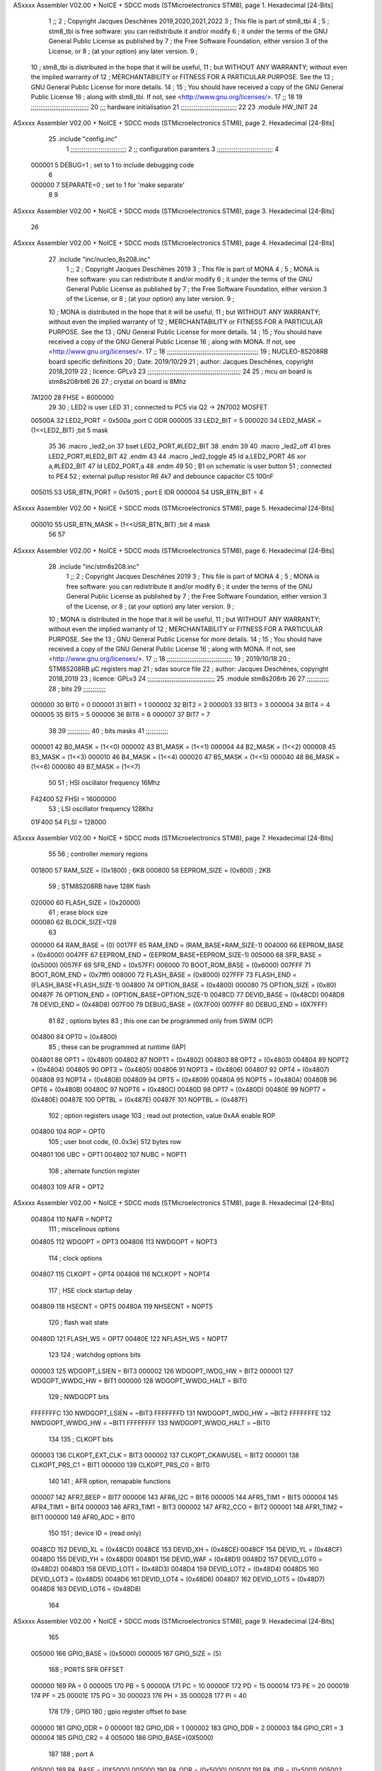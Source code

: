 ASxxxx Assembler V02.00 + NoICE + SDCC mods  (STMicroelectronics STM8), page 1.
Hexadecimal [24-Bits]



                                      1 ;;
                                      2 ; Copyright Jacques Deschênes 2019,2020,2021,2022  
                                      3 ; This file is part of stm8_tbi 
                                      4 ;
                                      5 ;     stm8_tbi is free software: you can redistribute it and/or modify
                                      6 ;     it under the terms of the GNU General Public License as published by
                                      7 ;     the Free Software Foundation, either version 3 of the License, or
                                      8 ;     (at your option) any later version.
                                      9 ;
                                     10 ;     stm8_tbi is distributed in the hope that it will be useful,
                                     11 ;     but WITHOUT ANY WARRANTY; without even the implied warranty of
                                     12 ;     MERCHANTABILITY or FITNESS FOR A PARTICULAR PURPOSE.  See the
                                     13 ;     GNU General Public License for more details.
                                     14 ;
                                     15 ;     You should have received a copy of the GNU General Public License
                                     16 ;     along with stm8_tbi.  If not, see <http://www.gnu.org/licenses/>.
                                     17 ;;
                                     18 
                                     19 ;;;;;;;;;;;;;;;;;;;;;;;;;;;;;;;
                                     20 ;;; hardware initialisation
                                     21 ;;;;;;;;;;;;;;;;;;;;;;;;;;;;;; 
                                     22 
                                     23     .module HW_INIT 
                                     24 
ASxxxx Assembler V02.00 + NoICE + SDCC mods  (STMicroelectronics STM8), page 2.
Hexadecimal [24-Bits]



                                     25     .include "config.inc"
                                      1 ;;;;;;;;;;;;;;;;;;;;;;;;;;;;;;
                                      2 ;;  configuration paramters 
                                      3 ;;;;;;;;;;;;;;;;;;;;;;;;;;;;;;
                                      4 
                           000001     5 DEBUG=1 ; set to 1 to include debugging code 
                                      6 
                           000000     7 SEPARATE=0 ; set to 1 for 'make separate' 
                                      8 
                                      9 
ASxxxx Assembler V02.00 + NoICE + SDCC mods  (STMicroelectronics STM8), page 3.
Hexadecimal [24-Bits]



                                     26 
ASxxxx Assembler V02.00 + NoICE + SDCC mods  (STMicroelectronics STM8), page 4.
Hexadecimal [24-Bits]



                                     27   	.include "inc/nucleo_8s208.inc"
                                      1 ;;
                                      2 ; Copyright Jacques Deschênes 2019 
                                      3 ; This file is part of MONA 
                                      4 ;
                                      5 ;     MONA is free software: you can redistribute it and/or modify
                                      6 ;     it under the terms of the GNU General Public License as published by
                                      7 ;     the Free Software Foundation, either version 3 of the License, or
                                      8 ;     (at your option) any later version.
                                      9 ;
                                     10 ;     MONA is distributed in the hope that it will be useful,
                                     11 ;     but WITHOUT ANY WARRANTY; without even the implied warranty of
                                     12 ;     MERCHANTABILITY or FITNESS FOR A PARTICULAR PURPOSE.  See the
                                     13 ;     GNU General Public License for more details.
                                     14 ;
                                     15 ;     You should have received a copy of the GNU General Public License
                                     16 ;     along with MONA.  If not, see <http://www.gnu.org/licenses/>.
                                     17 ;;
                                     18 ;;;;;;;;;;;;;;;;;;;;;;;;;;;;;;;;;;;;;;;;;;;;;;;;;
                                     19 ; NUCLEO-8S208RB board specific definitions
                                     20 ; Date: 2019/10/29
                                     21 ; author: Jacques Deschênes, copyright 2018,2019
                                     22 ; licence: GPLv3
                                     23 ;;;;;;;;;;;;;;;;;;;;;;;;;;;;;;;;;;;;;;;;;;;;;;;;;;
                                     24 
                                     25 ; mcu on board is stm8s208rbt6
                                     26 
                                     27 ; crystal on board is 8Mhz
                           7A1200    28 FHSE = 8000000
                                     29 
                                     30 ; LED2 is user LED
                                     31 ; connected to PC5 via Q2 -> 2N7002 MOSFET
                           00500A    32 LED2_PORT = 0x500a ;port C  ODR
                           000005    33 LED2_BIT = 5
                           000020    34 LED2_MASK = (1<<LED2_BIT) ;bit 5 mask
                                     35 
                                     36     .macro _led2_on 
                                     37     bset LED2_PORT,#LED2_BIT 
                                     38     .endm 
                                     39 
                                     40     .macro _led2_off 
                                     41     bres LED2_PORT,#LED2_BIT 
                                     42     .endm 
                                     43 
                                     44     .macro _led2_toggle 
                                     45     ld a,LED2_PORT 
                                     46     xor a,#LED2_BIT 
                                     47     ld LED2_PORT,a 
                                     48     .endm 
                                     49      
                                     50 ; B1 on schematic is user button
                                     51 ; connected to PE4
                                     52 ; external pullup resistor R6 4k7 and debounce capacitor C5 100nF
                           005015    53 USR_BTN_PORT = 0x5015 ; port E  IDR
                           000004    54 USR_BTN_BIT = 4
ASxxxx Assembler V02.00 + NoICE + SDCC mods  (STMicroelectronics STM8), page 5.
Hexadecimal [24-Bits]



                           000010    55 USR_BTN_MASK = (1<<USR_BTN_BIT) ;bit 4 mask
                                     56 
                                     57 
ASxxxx Assembler V02.00 + NoICE + SDCC mods  (STMicroelectronics STM8), page 6.
Hexadecimal [24-Bits]



                                     28 	.include "inc/stm8s208.inc"
                                      1 ;;
                                      2 ; Copyright Jacques Deschênes 2019 
                                      3 ; This file is part of MONA 
                                      4 ;
                                      5 ;     MONA is free software: you can redistribute it and/or modify
                                      6 ;     it under the terms of the GNU General Public License as published by
                                      7 ;     the Free Software Foundation, either version 3 of the License, or
                                      8 ;     (at your option) any later version.
                                      9 ;
                                     10 ;     MONA is distributed in the hope that it will be useful,
                                     11 ;     but WITHOUT ANY WARRANTY; without even the implied warranty of
                                     12 ;     MERCHANTABILITY or FITNESS FOR A PARTICULAR PURPOSE.  See the
                                     13 ;     GNU General Public License for more details.
                                     14 ;
                                     15 ;     You should have received a copy of the GNU General Public License
                                     16 ;     along with MONA.  If not, see <http://www.gnu.org/licenses/>.
                                     17 ;;
                                     18 ;;;;;;;;;;;;;;;;;;;;;;;;;;;;;;;;;;;
                                     19 ; 2019/10/18
                                     20 ; STM8S208RB µC registers map
                                     21 ; sdas source file
                                     22 ; author: Jacques Deschênes, copyright 2018,2019
                                     23 ; licence: GPLv3
                                     24 ;;;;;;;;;;;;;;;;;;;;;;;;;;;;;;;;;;;;
                                     25 	.module stm8s208rb
                                     26 
                                     27 ;;;;;;;;;;;;
                                     28 ; bits
                                     29 ;;;;;;;;;;;;
                           000000    30  BIT0 = 0
                           000001    31  BIT1 = 1
                           000002    32  BIT2 = 2
                           000003    33  BIT3 = 3
                           000004    34  BIT4 = 4
                           000005    35  BIT5 = 5
                           000006    36  BIT6 = 6
                           000007    37  BIT7 = 7
                                     38  	
                                     39 ;;;;;;;;;;;;
                                     40 ; bits masks
                                     41 ;;;;;;;;;;;;
                           000001    42  B0_MASK = (1<<0)
                           000002    43  B1_MASK = (1<<1)
                           000004    44  B2_MASK = (1<<2)
                           000008    45  B3_MASK = (1<<3)
                           000010    46  B4_MASK = (1<<4)
                           000020    47  B5_MASK = (1<<5)
                           000040    48  B6_MASK = (1<<6)
                           000080    49  B7_MASK = (1<<7)
                                     50 
                                     51 ; HSI oscillator frequency 16Mhz
                           F42400    52  FHSI = 16000000
                                     53 ; LSI oscillator frequency 128Khz
                           01F400    54  FLSI = 128000 
ASxxxx Assembler V02.00 + NoICE + SDCC mods  (STMicroelectronics STM8), page 7.
Hexadecimal [24-Bits]



                                     55 
                                     56 ; controller memory regions
                           001800    57  RAM_SIZE = (0x1800) ; 6KB 
                           000800    58  EEPROM_SIZE = (0x800) ; 2KB
                                     59 ; STM8S208RB have 128K flash
                           020000    60  FLASH_SIZE = (0x20000)
                                     61 ; erase block size 
                           000080    62 BLOCK_SIZE=128 
                                     63 
                           000000    64  RAM_BASE = (0)
                           0017FF    65  RAM_END = (RAM_BASE+RAM_SIZE-1)
                           004000    66  EEPROM_BASE = (0x4000)
                           0047FF    67  EEPROM_END = (EEPROM_BASE+EEPROM_SIZE-1)
                           005000    68  SFR_BASE = (0x5000)
                           0057FF    69  SFR_END = (0x57FF)
                           006000    70  BOOT_ROM_BASE = (0x6000)
                           007FFF    71  BOOT_ROM_END = (0x7fff)
                           008000    72  FLASH_BASE = (0x8000)
                           027FFF    73  FLASH_END = (FLASH_BASE+FLASH_SIZE-1)
                           004800    74  OPTION_BASE = (0x4800)
                           000080    75  OPTION_SIZE = (0x80)
                           00487F    76  OPTION_END = (OPTION_BASE+OPTION_SIZE-1)
                           0048CD    77  DEVID_BASE = (0x48CD)
                           0048D8    78  DEVID_END = (0x48D8)
                           007F00    79  DEBUG_BASE = (0X7F00)
                           007FFF    80  DEBUG_END = (0X7FFF)
                                     81 
                                     82 ; options bytes
                                     83 ; this one can be programmed only from SWIM  (ICP)
                           004800    84  OPT0  = (0x4800)
                                     85 ; these can be programmed at runtime (IAP)
                           004801    86  OPT1  = (0x4801)
                           004802    87  NOPT1  = (0x4802)
                           004803    88  OPT2  = (0x4803)
                           004804    89  NOPT2  = (0x4804)
                           004805    90  OPT3  = (0x4805)
                           004806    91  NOPT3  = (0x4806)
                           004807    92  OPT4  = (0x4807)
                           004808    93  NOPT4  = (0x4808)
                           004809    94  OPT5  = (0x4809)
                           00480A    95  NOPT5  = (0x480A)
                           00480B    96  OPT6  = (0x480B)
                           00480C    97  NOPT6 = (0x480C)
                           00480D    98  OPT7 = (0x480D)
                           00480E    99  NOPT7 = (0x480E)
                           00487E   100  OPTBL  = (0x487E)
                           00487F   101  NOPTBL  = (0x487F)
                                    102 ; option registers usage
                                    103 ; read out protection, value 0xAA enable ROP
                           004800   104  ROP = OPT0  
                                    105 ; user boot code, {0..0x3e} 512 bytes row
                           004801   106  UBC = OPT1
                           004802   107  NUBC = NOPT1
                                    108 ; alternate function register
                           004803   109  AFR = OPT2
ASxxxx Assembler V02.00 + NoICE + SDCC mods  (STMicroelectronics STM8), page 8.
Hexadecimal [24-Bits]



                           004804   110  NAFR = NOPT2
                                    111 ; miscelinous options
                           004805   112  WDGOPT = OPT3
                           004806   113  NWDGOPT = NOPT3
                                    114 ; clock options
                           004807   115  CLKOPT = OPT4
                           004808   116  NCLKOPT = NOPT4
                                    117 ; HSE clock startup delay
                           004809   118  HSECNT = OPT5
                           00480A   119  NHSECNT = NOPT5
                                    120 ; flash wait state
                           00480D   121 FLASH_WS = OPT7
                           00480E   122 NFLASH_WS = NOPT7
                                    123 
                                    124 ; watchdog options bits
                           000003   125   WDGOPT_LSIEN   =  BIT3
                           000002   126   WDGOPT_IWDG_HW =  BIT2
                           000001   127   WDGOPT_WWDG_HW =  BIT1
                           000000   128   WDGOPT_WWDG_HALT = BIT0
                                    129 ; NWDGOPT bits
                           FFFFFFFC   130   NWDGOPT_LSIEN    = ~BIT3
                           FFFFFFFD   131   NWDGOPT_IWDG_HW  = ~BIT2
                           FFFFFFFE   132   NWDGOPT_WWDG_HW  = ~BIT1
                           FFFFFFFF   133   NWDGOPT_WWDG_HALT = ~BIT0
                                    134 
                                    135 ; CLKOPT bits
                           000003   136  CLKOPT_EXT_CLK  = BIT3
                           000002   137  CLKOPT_CKAWUSEL = BIT2
                           000001   138  CLKOPT_PRS_C1   = BIT1
                           000000   139  CLKOPT_PRS_C0   = BIT0
                                    140 
                                    141 ; AFR option, remapable functions
                           000007   142  AFR7_BEEP    = BIT7
                           000006   143  AFR6_I2C     = BIT6
                           000005   144  AFR5_TIM1    = BIT5
                           000004   145  AFR4_TIM1    = BIT4
                           000003   146  AFR3_TIM1    = BIT3
                           000002   147  AFR2_CCO     = BIT2
                           000001   148  AFR1_TIM2    = BIT1
                           000000   149  AFR0_ADC     = BIT0
                                    150 
                                    151 ; device ID = (read only)
                           0048CD   152  DEVID_XL  = (0x48CD)
                           0048CE   153  DEVID_XH  = (0x48CE)
                           0048CF   154  DEVID_YL  = (0x48CF)
                           0048D0   155  DEVID_YH  = (0x48D0)
                           0048D1   156  DEVID_WAF  = (0x48D1)
                           0048D2   157  DEVID_LOT0  = (0x48D2)
                           0048D3   158  DEVID_LOT1  = (0x48D3)
                           0048D4   159  DEVID_LOT2  = (0x48D4)
                           0048D5   160  DEVID_LOT3  = (0x48D5)
                           0048D6   161  DEVID_LOT4  = (0x48D6)
                           0048D7   162  DEVID_LOT5  = (0x48D7)
                           0048D8   163  DEVID_LOT6  = (0x48D8)
                                    164 
ASxxxx Assembler V02.00 + NoICE + SDCC mods  (STMicroelectronics STM8), page 9.
Hexadecimal [24-Bits]



                                    165 
                           005000   166 GPIO_BASE = (0x5000)
                           000005   167 GPIO_SIZE = (5)
                                    168 ; PORTS SFR OFFSET
                           000000   169 PA = 0
                           000005   170 PB = 5
                           00000A   171 PC = 10
                           00000F   172 PD = 15
                           000014   173 PE = 20
                           000019   174 PF = 25
                           00001E   175 PG = 30
                           000023   176 PH = 35 
                           000028   177 PI = 40 
                                    178 
                                    179 ; GPIO
                                    180 ; gpio register offset to base
                           000000   181  GPIO_ODR = 0
                           000001   182  GPIO_IDR = 1
                           000002   183  GPIO_DDR = 2
                           000003   184  GPIO_CR1 = 3
                           000004   185  GPIO_CR2 = 4
                           005000   186  GPIO_BASE=(0X5000)
                                    187  
                                    188 ; port A
                           005000   189  PA_BASE = (0X5000)
                           005000   190  PA_ODR  = (0x5000)
                           005001   191  PA_IDR  = (0x5001)
                           005002   192  PA_DDR  = (0x5002)
                           005003   193  PA_CR1  = (0x5003)
                           005004   194  PA_CR2  = (0x5004)
                                    195 ; port B
                           005005   196  PB_BASE = (0X5005)
                           005005   197  PB_ODR  = (0x5005)
                           005006   198  PB_IDR  = (0x5006)
                           005007   199  PB_DDR  = (0x5007)
                           005008   200  PB_CR1  = (0x5008)
                           005009   201  PB_CR2  = (0x5009)
                                    202 ; port C
                           00500A   203  PC_BASE = (0X500A)
                           00500A   204  PC_ODR  = (0x500A)
                           00500B   205  PC_IDR  = (0x500B)
                           00500C   206  PC_DDR  = (0x500C)
                           00500D   207  PC_CR1  = (0x500D)
                           00500E   208  PC_CR2  = (0x500E)
                                    209 ; port D
                           00500F   210  PD_BASE = (0X500F)
                           00500F   211  PD_ODR  = (0x500F)
                           005010   212  PD_IDR  = (0x5010)
                           005011   213  PD_DDR  = (0x5011)
                           005012   214  PD_CR1  = (0x5012)
                           005013   215  PD_CR2  = (0x5013)
                                    216 ; port E
                           005014   217  PE_BASE = (0X5014)
                           005014   218  PE_ODR  = (0x5014)
                           005015   219  PE_IDR  = (0x5015)
ASxxxx Assembler V02.00 + NoICE + SDCC mods  (STMicroelectronics STM8), page 10.
Hexadecimal [24-Bits]



                           005016   220  PE_DDR  = (0x5016)
                           005017   221  PE_CR1  = (0x5017)
                           005018   222  PE_CR2  = (0x5018)
                                    223 ; port F
                           005019   224  PF_BASE = (0X5019)
                           005019   225  PF_ODR  = (0x5019)
                           00501A   226  PF_IDR  = (0x501A)
                           00501B   227  PF_DDR  = (0x501B)
                           00501C   228  PF_CR1  = (0x501C)
                           00501D   229  PF_CR2  = (0x501D)
                                    230 ; port G
                           00501E   231  PG_BASE = (0X501E)
                           00501E   232  PG_ODR  = (0x501E)
                           00501F   233  PG_IDR  = (0x501F)
                           005020   234  PG_DDR  = (0x5020)
                           005021   235  PG_CR1  = (0x5021)
                           005022   236  PG_CR2  = (0x5022)
                                    237 ; port H not present on LQFP48/LQFP64 package
                           005023   238  PH_BASE = (0X5023)
                           005023   239  PH_ODR  = (0x5023)
                           005024   240  PH_IDR  = (0x5024)
                           005025   241  PH_DDR  = (0x5025)
                           005026   242  PH_CR1  = (0x5026)
                           005027   243  PH_CR2  = (0x5027)
                                    244 ; port I ; only bit 0 on LQFP64 package, not present on LQFP48
                           005028   245  PI_BASE = (0X5028)
                           005028   246  PI_ODR  = (0x5028)
                           005029   247  PI_IDR  = (0x5029)
                           00502A   248  PI_DDR  = (0x502a)
                           00502B   249  PI_CR1  = (0x502b)
                           00502C   250  PI_CR2  = (0x502c)
                                    251 
                                    252 ; input modes CR1
                           000000   253  INPUT_FLOAT = (0) ; no pullup resistor
                           000001   254  INPUT_PULLUP = (1)
                                    255 ; output mode CR1
                           000000   256  OUTPUT_OD = (0) ; open drain
                           000001   257  OUTPUT_PP = (1) ; push pull
                                    258 ; input modes CR2
                           000000   259  INPUT_DI = (0)
                           000001   260  INPUT_EI = (1)
                                    261 ; output speed CR2
                           000000   262  OUTPUT_SLOW = (0)
                           000001   263  OUTPUT_FAST = (1)
                                    264 
                                    265 
                                    266 ; Flash memory
                           000080   267  BLOCK_SIZE=128 
                           00505A   268  FLASH_CR1  = (0x505A)
                           00505B   269  FLASH_CR2  = (0x505B)
                           00505C   270  FLASH_NCR2  = (0x505C)
                           00505D   271  FLASH_FPR  = (0x505D)
                           00505E   272  FLASH_NFPR  = (0x505E)
                           00505F   273  FLASH_IAPSR  = (0x505F)
                           005062   274  FLASH_PUKR  = (0x5062)
ASxxxx Assembler V02.00 + NoICE + SDCC mods  (STMicroelectronics STM8), page 11.
Hexadecimal [24-Bits]



                           005064   275  FLASH_DUKR  = (0x5064)
                                    276 ; data memory unlock keys
                           0000AE   277  FLASH_DUKR_KEY1 = (0xae)
                           000056   278  FLASH_DUKR_KEY2 = (0x56)
                                    279 ; flash memory unlock keys
                           000056   280  FLASH_PUKR_KEY1 = (0x56)
                           0000AE   281  FLASH_PUKR_KEY2 = (0xae)
                                    282 ; FLASH_CR1 bits
                           000003   283  FLASH_CR1_HALT = BIT3
                           000002   284  FLASH_CR1_AHALT = BIT2
                           000001   285  FLASH_CR1_IE = BIT1
                           000000   286  FLASH_CR1_FIX = BIT0
                                    287 ; FLASH_CR2 bits
                           000007   288  FLASH_CR2_OPT = BIT7
                           000006   289  FLASH_CR2_WPRG = BIT6
                           000005   290  FLASH_CR2_ERASE = BIT5
                           000004   291  FLASH_CR2_FPRG = BIT4
                           000000   292  FLASH_CR2_PRG = BIT0
                                    293 ; FLASH_FPR bits
                           000005   294  FLASH_FPR_WPB5 = BIT5
                           000004   295  FLASH_FPR_WPB4 = BIT4
                           000003   296  FLASH_FPR_WPB3 = BIT3
                           000002   297  FLASH_FPR_WPB2 = BIT2
                           000001   298  FLASH_FPR_WPB1 = BIT1
                           000000   299  FLASH_FPR_WPB0 = BIT0
                                    300 ; FLASH_NFPR bits
                           000005   301  FLASH_NFPR_NWPB5 = BIT5
                           000004   302  FLASH_NFPR_NWPB4 = BIT4
                           000003   303  FLASH_NFPR_NWPB3 = BIT3
                           000002   304  FLASH_NFPR_NWPB2 = BIT2
                           000001   305  FLASH_NFPR_NWPB1 = BIT1
                           000000   306  FLASH_NFPR_NWPB0 = BIT0
                                    307 ; FLASH_IAPSR bits
                           000006   308  FLASH_IAPSR_HVOFF = BIT6
                           000003   309  FLASH_IAPSR_DUL = BIT3
                           000002   310  FLASH_IAPSR_EOP = BIT2
                           000001   311  FLASH_IAPSR_PUL = BIT1
                           000000   312  FLASH_IAPSR_WR_PG_DIS = BIT0
                                    313 
                                    314 ; Interrupt control
                           0050A0   315  EXTI_CR1  = (0x50A0)
                           0050A1   316  EXTI_CR2  = (0x50A1)
                                    317 
                                    318 ; Reset Status
                           0050B3   319  RST_SR  = (0x50B3)
                                    320 
                                    321 ; Clock Registers
                           0050C0   322  CLK_ICKR  = (0x50c0)
                           0050C1   323  CLK_ECKR  = (0x50c1)
                           0050C3   324  CLK_CMSR  = (0x50C3)
                           0050C4   325  CLK_SWR  = (0x50C4)
                           0050C5   326  CLK_SWCR  = (0x50C5)
                           0050C6   327  CLK_CKDIVR  = (0x50C6)
                           0050C7   328  CLK_PCKENR1  = (0x50C7)
                           0050C8   329  CLK_CSSR  = (0x50C8)
ASxxxx Assembler V02.00 + NoICE + SDCC mods  (STMicroelectronics STM8), page 12.
Hexadecimal [24-Bits]



                           0050C9   330  CLK_CCOR  = (0x50C9)
                           0050CA   331  CLK_PCKENR2  = (0x50CA)
                           0050CC   332  CLK_HSITRIMR  = (0x50CC)
                           0050CD   333  CLK_SWIMCCR  = (0x50CD)
                                    334 
                                    335 ; Peripherals clock gating
                                    336 ; CLK_PCKENR1 
                           000007   337  CLK_PCKENR1_TIM1 = (7)
                           000006   338  CLK_PCKENR1_TIM3 = (6)
                           000005   339  CLK_PCKENR1_TIM2 = (5)
                           000004   340  CLK_PCKENR1_TIM4 = (4)
                           000003   341  CLK_PCKENR1_UART3 = (3)
                           000002   342  CLK_PCKENR1_UART1 = (2)
                           000001   343  CLK_PCKENR1_SPI = (1)
                           000000   344  CLK_PCKENR1_I2C = (0)
                                    345 ; CLK_PCKENR2
                           000007   346  CLK_PCKENR2_CAN = (7)
                           000003   347  CLK_PCKENR2_ADC = (3)
                           000002   348  CLK_PCKENR2_AWU = (2)
                                    349 
                                    350 ; Clock bits
                           000005   351  CLK_ICKR_REGAH = (5)
                           000004   352  CLK_ICKR_LSIRDY = (4)
                           000003   353  CLK_ICKR_LSIEN = (3)
                           000002   354  CLK_ICKR_FHW = (2)
                           000001   355  CLK_ICKR_HSIRDY = (1)
                           000000   356  CLK_ICKR_HSIEN = (0)
                                    357 
                           000001   358  CLK_ECKR_HSERDY = (1)
                           000000   359  CLK_ECKR_HSEEN = (0)
                                    360 ; clock source
                           0000E1   361  CLK_SWR_HSI = 0xE1
                           0000D2   362  CLK_SWR_LSI = 0xD2
                           0000B4   363  CLK_SWR_HSE = 0xB4
                                    364 
                           000003   365  CLK_SWCR_SWIF = (3)
                           000002   366  CLK_SWCR_SWIEN = (2)
                           000001   367  CLK_SWCR_SWEN = (1)
                           000000   368  CLK_SWCR_SWBSY = (0)
                                    369 
                           000004   370  CLK_CKDIVR_HSIDIV1 = (4)
                           000003   371  CLK_CKDIVR_HSIDIV0 = (3)
                           000002   372  CLK_CKDIVR_CPUDIV2 = (2)
                           000001   373  CLK_CKDIVR_CPUDIV1 = (1)
                           000000   374  CLK_CKDIVR_CPUDIV0 = (0)
                                    375 
                                    376 ; Watchdog
                           0050D1   377  WWDG_CR  = (0x50D1)
                           0050D2   378  WWDG_WR  = (0x50D2)
                           0050E0   379  IWDG_KR  = (0x50E0)
                           0050E1   380  IWDG_PR  = (0x50E1)
                           0050E2   381  IWDG_RLR  = (0x50E2)
                           0000CC   382  IWDG_KEY_ENABLE = 0xCC  ; enable IWDG key 
                           0000AA   383  IWDG_KEY_REFRESH = 0xAA ; refresh counter key 
                           000055   384  IWDG_KEY_ACCESS = 0x55 ; write register key 
ASxxxx Assembler V02.00 + NoICE + SDCC mods  (STMicroelectronics STM8), page 13.
Hexadecimal [24-Bits]



                                    385  
                           0050F0   386  AWU_CSR  = (0x50F0)
                           0050F1   387  AWU_APR  = (0x50F1)
                           0050F2   388  AWU_TBR  = (0x50F2)
                           000004   389  AWU_CSR_AWUEN = 4
                                    390 
                                    391 
                                    392 
                                    393 ; Beeper
                                    394 ; beeper output is alternate function AFR7 on PD4
                                    395 ; connected to CN9-6
                           0050F3   396  BEEP_CSR  = (0x50F3)
                           00000F   397  BEEP_PORT = PD
                           000004   398  BEEP_BIT = 4
                           000010   399  BEEP_MASK = B4_MASK
                                    400 
                                    401 ; SPI
                           005200   402  SPI_CR1  = (0x5200)
                           005201   403  SPI_CR2  = (0x5201)
                           005202   404  SPI_ICR  = (0x5202)
                           005203   405  SPI_SR  = (0x5203)
                           005204   406  SPI_DR  = (0x5204)
                           005205   407  SPI_CRCPR  = (0x5205)
                           005206   408  SPI_RXCRCR  = (0x5206)
                           005207   409  SPI_TXCRCR  = (0x5207)
                                    410 
                                    411 ; SPI_CR1 bit fields 
                           000000   412   SPI_CR1_CPHA=0
                           000001   413   SPI_CR1_CPOL=1
                           000002   414   SPI_CR1_MSTR=2
                           000003   415   SPI_CR1_BR=3
                           000006   416   SPI_CR1_SPE=6
                           000007   417   SPI_CR1_LSBFIRST=7
                                    418   
                                    419 ; SPI_CR2 bit fields 
                           000000   420   SPI_CR2_SSI=0
                           000001   421   SPI_CR2_SSM=1
                           000002   422   SPI_CR2_RXONLY=2
                           000004   423   SPI_CR2_CRCNEXT=4
                           000005   424   SPI_CR2_CRCEN=5
                           000006   425   SPI_CR2_BDOE=6
                           000007   426   SPI_CR2_BDM=7  
                                    427 
                                    428 ; SPI_SR bit fields 
                           000000   429   SPI_SR_RXNE=0
                           000001   430   SPI_SR_TXE=1
                           000003   431   SPI_SR_WKUP=3
                           000004   432   SPI_SR_CRCERR=4
                           000005   433   SPI_SR_MODF=5
                           000006   434   SPI_SR_OVR=6
                           000007   435   SPI_SR_BSY=7
                                    436 
                                    437 ; I2C
                           005210   438  I2C_CR1  = (0x5210)
                           005211   439  I2C_CR2  = (0x5211)
ASxxxx Assembler V02.00 + NoICE + SDCC mods  (STMicroelectronics STM8), page 14.
Hexadecimal [24-Bits]



                           005212   440  I2C_FREQR  = (0x5212)
                           005213   441  I2C_OARL  = (0x5213)
                           005214   442  I2C_OARH  = (0x5214)
                           005216   443  I2C_DR  = (0x5216)
                           005217   444  I2C_SR1  = (0x5217)
                           005218   445  I2C_SR2  = (0x5218)
                           005219   446  I2C_SR3  = (0x5219)
                           00521A   447  I2C_ITR  = (0x521A)
                           00521B   448  I2C_CCRL  = (0x521B)
                           00521C   449  I2C_CCRH  = (0x521C)
                           00521D   450  I2C_TRISER  = (0x521D)
                           00521E   451  I2C_PECR  = (0x521E)
                                    452 
                           000007   453  I2C_CR1_NOSTRETCH = (7)
                           000006   454  I2C_CR1_ENGC = (6)
                           000000   455  I2C_CR1_PE = (0)
                                    456 
                           000007   457  I2C_CR2_SWRST = (7)
                           000003   458  I2C_CR2_POS = (3)
                           000002   459  I2C_CR2_ACK = (2)
                           000001   460  I2C_CR2_STOP = (1)
                           000000   461  I2C_CR2_START = (0)
                                    462 
                           000000   463  I2C_OARL_ADD0 = (0)
                                    464 
                           000009   465  I2C_OAR_ADDR_7BIT = ((I2C_OARL & 0xFE) >> 1)
                           000813   466  I2C_OAR_ADDR_10BIT = (((I2C_OARH & 0x06) << 9) | (I2C_OARL & 0xFF))
                                    467 
                           000007   468  I2C_OARH_ADDMODE = (7)
                           000006   469  I2C_OARH_ADDCONF = (6)
                           000002   470  I2C_OARH_ADD9 = (2)
                           000001   471  I2C_OARH_ADD8 = (1)
                                    472 
                           000007   473  I2C_SR1_TXE = (7)
                           000006   474  I2C_SR1_RXNE = (6)
                           000004   475  I2C_SR1_STOPF = (4)
                           000003   476  I2C_SR1_ADD10 = (3)
                           000002   477  I2C_SR1_BTF = (2)
                           000001   478  I2C_SR1_ADDR = (1)
                           000000   479  I2C_SR1_SB = (0)
                                    480 
                           000005   481  I2C_SR2_WUFH = (5)
                           000003   482  I2C_SR2_OVR = (3)
                           000002   483  I2C_SR2_AF = (2)
                           000001   484  I2C_SR2_ARLO = (1)
                           000000   485  I2C_SR2_BERR = (0)
                                    486 
                           000007   487  I2C_SR3_DUALF = (7)
                           000004   488  I2C_SR3_GENCALL = (4)
                           000002   489  I2C_SR3_TRA = (2)
                           000001   490  I2C_SR3_BUSY = (1)
                           000000   491  I2C_SR3_MSL = (0)
                                    492 
                           000002   493  I2C_ITR_ITBUFEN = (2)
                           000001   494  I2C_ITR_ITEVTEN = (1)
ASxxxx Assembler V02.00 + NoICE + SDCC mods  (STMicroelectronics STM8), page 15.
Hexadecimal [24-Bits]



                           000000   495  I2C_ITR_ITERREN = (0)
                                    496 
                                    497 ; Precalculated values, all in KHz
                           000080   498  I2C_CCRH_16MHZ_FAST_400 = 0x80
                           00000D   499  I2C_CCRL_16MHZ_FAST_400 = 0x0D
                                    500 ;
                                    501 ; Fast I2C mode max rise time = 300ns
                                    502 ; I2C_FREQR = 16 = (MHz) => tMASTER = 1/16 = 62.5 ns
                                    503 ; TRISER = = (300/62.5) + 1 = floor(4.8) + 1 = 5.
                                    504 
                           000005   505  I2C_TRISER_16MHZ_FAST_400 = 0x05
                                    506 
                           0000C0   507  I2C_CCRH_16MHZ_FAST_320 = 0xC0
                           000002   508  I2C_CCRL_16MHZ_FAST_320 = 0x02
                           000005   509  I2C_TRISER_16MHZ_FAST_320 = 0x05
                                    510 
                           000080   511  I2C_CCRH_16MHZ_FAST_200 = 0x80
                           00001A   512  I2C_CCRL_16MHZ_FAST_200 = 0x1A
                           000005   513  I2C_TRISER_16MHZ_FAST_200 = 0x05
                                    514 
                           000000   515  I2C_CCRH_16MHZ_STD_100 = 0x00
                           000050   516  I2C_CCRL_16MHZ_STD_100 = 0x50
                                    517 ;
                                    518 ; Standard I2C mode max rise time = 1000ns
                                    519 ; I2C_FREQR = 16 = (MHz) => tMASTER = 1/16 = 62.5 ns
                                    520 ; TRISER = = (1000/62.5) + 1 = floor(16) + 1 = 17.
                                    521 
                           000011   522  I2C_TRISER_16MHZ_STD_100 = 0x11
                                    523 
                           000000   524  I2C_CCRH_16MHZ_STD_50 = 0x00
                           0000A0   525  I2C_CCRL_16MHZ_STD_50 = 0xA0
                           000011   526  I2C_TRISER_16MHZ_STD_50 = 0x11
                                    527 
                           000001   528  I2C_CCRH_16MHZ_STD_20 = 0x01
                           000090   529  I2C_CCRL_16MHZ_STD_20 = 0x90
                           000011   530  I2C_TRISER_16MHZ_STD_20 = 0x11;
                                    531 
                           000001   532  I2C_READ = 1
                           000000   533  I2C_WRITE = 0
                                    534 
                                    535 ; baudrate constant for brr_value table access
                                    536 ; to be used by uart_init 
                           000000   537 B2400=0
                           000001   538 B4800=1
                           000002   539 B9600=2
                           000003   540 B19200=3
                           000004   541 B38400=4
                           000005   542 B57600=5
                           000006   543 B115200=6
                           000007   544 B230400=7
                           000008   545 B460800=8
                           000009   546 B921600=9
                                    547 
                                    548 ; UART registers offset from
                                    549 ; base address 
ASxxxx Assembler V02.00 + NoICE + SDCC mods  (STMicroelectronics STM8), page 16.
Hexadecimal [24-Bits]



                           000000   550 UART_SR=0
                           000001   551 UART_DR=1
                           000002   552 UART_BRR1=2
                           000003   553 UART_BRR2=3
                           000004   554 UART_CR1=4
                           000005   555 UART_CR2=5
                           000006   556 UART_CR3=6
                           000007   557 UART_CR4=7
                           000008   558 UART_CR5=8
                           000009   559 UART_CR6=9
                           000009   560 UART_GTR=9
                           00000A   561 UART_PSCR=10
                                    562 
                                    563 ; uart identifier
                           000000   564  UART1 = 0 
                           000001   565  UART2 = 1
                           000002   566  UART3 = 2
                                    567 
                                    568 ; pins used by uart 
                           000005   569 UART1_TX_PIN=BIT5
                           000004   570 UART1_RX_PIN=BIT4
                           000005   571 UART3_TX_PIN=BIT5
                           000006   572 UART3_RX_PIN=BIT6
                                    573 ; uart port base address 
                           000000   574 UART1_PORT=PA 
                           00000F   575 UART3_PORT=PD
                                    576 
                                    577 ; UART1 
                           005230   578  UART1_BASE  = (0x5230)
                           005230   579  UART1_SR    = (0x5230)
                           005231   580  UART1_DR    = (0x5231)
                           005232   581  UART1_BRR1  = (0x5232)
                           005233   582  UART1_BRR2  = (0x5233)
                           005234   583  UART1_CR1   = (0x5234)
                           005235   584  UART1_CR2   = (0x5235)
                           005236   585  UART1_CR3   = (0x5236)
                           005237   586  UART1_CR4   = (0x5237)
                           005238   587  UART1_CR5   = (0x5238)
                           005239   588  UART1_GTR   = (0x5239)
                           00523A   589  UART1_PSCR  = (0x523A)
                                    590 
                                    591 ; UART3
                           005240   592  UART3_BASE  = (0x5240)
                           005240   593  UART3_SR    = (0x5240)
                           005241   594  UART3_DR    = (0x5241)
                           005242   595  UART3_BRR1  = (0x5242)
                           005243   596  UART3_BRR2  = (0x5243)
                           005244   597  UART3_CR1   = (0x5244)
                           005245   598  UART3_CR2   = (0x5245)
                           005246   599  UART3_CR3   = (0x5246)
                           005247   600  UART3_CR4   = (0x5247)
                           004249   601  UART3_CR6   = (0x4249)
                                    602 
                                    603 ; UART Status Register bits
                           000007   604  UART_SR_TXE = (7)
ASxxxx Assembler V02.00 + NoICE + SDCC mods  (STMicroelectronics STM8), page 17.
Hexadecimal [24-Bits]



                           000006   605  UART_SR_TC = (6)
                           000005   606  UART_SR_RXNE = (5)
                           000004   607  UART_SR_IDLE = (4)
                           000003   608  UART_SR_OR = (3)
                           000002   609  UART_SR_NF = (2)
                           000001   610  UART_SR_FE = (1)
                           000000   611  UART_SR_PE = (0)
                                    612 
                                    613 ; Uart Control Register bits
                           000007   614  UART_CR1_R8 = (7)
                           000006   615  UART_CR1_T8 = (6)
                           000005   616  UART_CR1_UARTD = (5)
                           000004   617  UART_CR1_M = (4)
                           000003   618  UART_CR1_WAKE = (3)
                           000002   619  UART_CR1_PCEN = (2)
                           000001   620  UART_CR1_PS = (1)
                           000000   621  UART_CR1_PIEN = (0)
                                    622 
                           000007   623  UART_CR2_TIEN = (7)
                           000006   624  UART_CR2_TCIEN = (6)
                           000005   625  UART_CR2_RIEN = (5)
                           000004   626  UART_CR2_ILIEN = (4)
                           000003   627  UART_CR2_TEN = (3)
                           000002   628  UART_CR2_REN = (2)
                           000001   629  UART_CR2_RWU = (1)
                           000000   630  UART_CR2_SBK = (0)
                                    631 
                           000006   632  UART_CR3_LINEN = (6)
                           000005   633  UART_CR3_STOP1 = (5)
                           000004   634  UART_CR3_STOP0 = (4)
                           000003   635  UART_CR3_CLKEN = (3)
                           000002   636  UART_CR3_CPOL = (2)
                           000001   637  UART_CR3_CPHA = (1)
                           000000   638  UART_CR3_LBCL = (0)
                                    639 
                           000006   640  UART_CR4_LBDIEN = (6)
                           000005   641  UART_CR4_LBDL = (5)
                           000004   642  UART_CR4_LBDF = (4)
                           000003   643  UART_CR4_ADD3 = (3)
                           000002   644  UART_CR4_ADD2 = (2)
                           000001   645  UART_CR4_ADD1 = (1)
                           000000   646  UART_CR4_ADD0 = (0)
                                    647 
                           000005   648  UART_CR5_SCEN = (5)
                           000004   649  UART_CR5_NACK = (4)
                           000003   650  UART_CR5_HDSEL = (3)
                           000002   651  UART_CR5_IRLP = (2)
                           000001   652  UART_CR5_IREN = (1)
                                    653 ; LIN mode config register
                           000007   654  UART_CR6_LDUM = (7)
                           000005   655  UART_CR6_LSLV = (5)
                           000004   656  UART_CR6_LASE = (4)
                           000002   657  UART_CR6_LHDIEN = (2) 
                           000001   658  UART_CR6_LHDF = (1)
                           000000   659  UART_CR6_LSF = (0)
ASxxxx Assembler V02.00 + NoICE + SDCC mods  (STMicroelectronics STM8), page 18.
Hexadecimal [24-Bits]



                                    660 
                                    661 ; TIMERS
                                    662 ; Timer 1 - 16-bit timer with complementary PWM outputs
                           005250   663  TIM1_CR1  = (0x5250)
                           005251   664  TIM1_CR2  = (0x5251)
                           005252   665  TIM1_SMCR  = (0x5252)
                           005253   666  TIM1_ETR  = (0x5253)
                           005254   667  TIM1_IER  = (0x5254)
                           005255   668  TIM1_SR1  = (0x5255)
                           005256   669  TIM1_SR2  = (0x5256)
                           005257   670  TIM1_EGR  = (0x5257)
                           005258   671  TIM1_CCMR1  = (0x5258)
                           005259   672  TIM1_CCMR2  = (0x5259)
                           00525A   673  TIM1_CCMR3  = (0x525A)
                           00525B   674  TIM1_CCMR4  = (0x525B)
                           00525C   675  TIM1_CCER1  = (0x525C)
                           00525D   676  TIM1_CCER2  = (0x525D)
                           00525E   677  TIM1_CNTRH  = (0x525E)
                           00525F   678  TIM1_CNTRL  = (0x525F)
                           005260   679  TIM1_PSCRH  = (0x5260)
                           005261   680  TIM1_PSCRL  = (0x5261)
                           005262   681  TIM1_ARRH  = (0x5262)
                           005263   682  TIM1_ARRL  = (0x5263)
                           005264   683  TIM1_RCR  = (0x5264)
                           005265   684  TIM1_CCR1H  = (0x5265)
                           005266   685  TIM1_CCR1L  = (0x5266)
                           005267   686  TIM1_CCR2H  = (0x5267)
                           005268   687  TIM1_CCR2L  = (0x5268)
                           005269   688  TIM1_CCR3H  = (0x5269)
                           00526A   689  TIM1_CCR3L  = (0x526A)
                           00526B   690  TIM1_CCR4H  = (0x526B)
                           00526C   691  TIM1_CCR4L  = (0x526C)
                           00526D   692  TIM1_BKR  = (0x526D)
                           00526E   693  TIM1_DTR  = (0x526E)
                           00526F   694  TIM1_OISR  = (0x526F)
                                    695 
                                    696 ; Timer Control Register bits
                           000007   697  TIM_CR1_ARPE = (7)
                           000006   698  TIM_CR1_CMSH = (6)
                           000005   699  TIM_CR1_CMSL = (5)
                           000004   700  TIM_CR1_DIR = (4)
                           000003   701  TIM_CR1_OPM = (3)
                           000002   702  TIM_CR1_URS = (2)
                           000001   703  TIM_CR1_UDIS = (1)
                           000000   704  TIM_CR1_CEN = (0)
                                    705 
                           000006   706  TIM1_CR2_MMS2 = (6)
                           000005   707  TIM1_CR2_MMS1 = (5)
                           000004   708  TIM1_CR2_MMS0 = (4)
                           000002   709  TIM1_CR2_COMS = (2)
                           000000   710  TIM1_CR2_CCPC = (0)
                                    711 
                                    712 ; Timer Slave Mode Control bits
                           000007   713  TIM1_SMCR_MSM = (7)
                           000006   714  TIM1_SMCR_TS2 = (6)
ASxxxx Assembler V02.00 + NoICE + SDCC mods  (STMicroelectronics STM8), page 19.
Hexadecimal [24-Bits]



                           000005   715  TIM1_SMCR_TS1 = (5)
                           000004   716  TIM1_SMCR_TS0 = (4)
                           000002   717  TIM1_SMCR_SMS2 = (2)
                           000001   718  TIM1_SMCR_SMS1 = (1)
                           000000   719  TIM1_SMCR_SMS0 = (0)
                                    720 
                                    721 ; Timer External Trigger Enable bits
                           000007   722  TIM1_ETR_ETP = (7)
                           000006   723  TIM1_ETR_ECE = (6)
                           000005   724  TIM1_ETR_ETPS1 = (5)
                           000004   725  TIM1_ETR_ETPS0 = (4)
                           000003   726  TIM1_ETR_ETF3 = (3)
                           000002   727  TIM1_ETR_ETF2 = (2)
                           000001   728  TIM1_ETR_ETF1 = (1)
                           000000   729  TIM1_ETR_ETF0 = (0)
                                    730 
                                    731 ; Timer Interrupt Enable bits
                           000007   732  TIM1_IER_BIE = (7)
                           000006   733  TIM1_IER_TIE = (6)
                           000005   734  TIM1_IER_COMIE = (5)
                           000004   735  TIM1_IER_CC4IE = (4)
                           000003   736  TIM1_IER_CC3IE = (3)
                           000002   737  TIM1_IER_CC2IE = (2)
                           000001   738  TIM1_IER_CC1IE = (1)
                           000000   739  TIM1_IER_UIE = (0)
                                    740 
                                    741 ; Timer Status Register bits
                           000007   742  TIM1_SR1_BIF = (7)
                           000006   743  TIM1_SR1_TIF = (6)
                           000005   744  TIM1_SR1_COMIF = (5)
                           000004   745  TIM1_SR1_CC4IF = (4)
                           000003   746  TIM1_SR1_CC3IF = (3)
                           000002   747  TIM1_SR1_CC2IF = (2)
                           000001   748  TIM1_SR1_CC1IF = (1)
                           000000   749  TIM1_SR1_UIF = (0)
                                    750 
                           000004   751  TIM1_SR2_CC4OF = (4)
                           000003   752  TIM1_SR2_CC3OF = (3)
                           000002   753  TIM1_SR2_CC2OF = (2)
                           000001   754  TIM1_SR2_CC1OF = (1)
                                    755 
                                    756 ; Timer Event Generation Register bits
                           000007   757  TIM1_EGR_BG = (7)
                           000006   758  TIM1_EGR_TG = (6)
                           000005   759  TIM1_EGR_COMG = (5)
                           000004   760  TIM1_EGR_CC4G = (4)
                           000003   761  TIM1_EGR_CC3G = (3)
                           000002   762  TIM1_EGR_CC2G = (2)
                           000001   763  TIM1_EGR_CC1G = (1)
                           000000   764  TIM1_EGR_UG = (0)
                                    765 
                                    766 ; Capture/Compare Mode Register 1 - channel configured in output
                           000007   767  TIM1_CCMR1_OC1CE = (7)
                           000006   768  TIM1_CCMR1_OC1M2 = (6)
                           000005   769  TIM1_CCMR1_OC1M1 = (5)
ASxxxx Assembler V02.00 + NoICE + SDCC mods  (STMicroelectronics STM8), page 20.
Hexadecimal [24-Bits]



                           000004   770  TIM1_CCMR1_OC1M0 = (4)
                           000003   771  TIM1_CCMR1_OC1PE = (3)
                           000002   772  TIM1_CCMR1_OC1FE = (2)
                           000001   773  TIM1_CCMR1_CC1S1 = (1)
                           000000   774  TIM1_CCMR1_CC1S0 = (0)
                                    775 
                                    776 ; Capture/Compare Mode Register 1 - channel configured in input
                           000007   777  TIM1_CCMR1_IC1F3 = (7)
                           000006   778  TIM1_CCMR1_IC1F2 = (6)
                           000005   779  TIM1_CCMR1_IC1F1 = (5)
                           000004   780  TIM1_CCMR1_IC1F0 = (4)
                           000003   781  TIM1_CCMR1_IC1PSC1 = (3)
                           000002   782  TIM1_CCMR1_IC1PSC0 = (2)
                                    783 ;  TIM1_CCMR1_CC1S1 = (1)
                           000000   784  TIM1_CCMR1_CC1S0 = (0)
                                    785 
                                    786 ; Capture/Compare Mode Register 2 - channel configured in output
                           000007   787  TIM1_CCMR2_OC2CE = (7)
                           000006   788  TIM1_CCMR2_OC2M2 = (6)
                           000005   789  TIM1_CCMR2_OC2M1 = (5)
                           000004   790  TIM1_CCMR2_OC2M0 = (4)
                           000003   791  TIM1_CCMR2_OC2PE = (3)
                           000002   792  TIM1_CCMR2_OC2FE = (2)
                           000001   793  TIM1_CCMR2_CC2S1 = (1)
                           000000   794  TIM1_CCMR2_CC2S0 = (0)
                                    795 
                                    796 ; Capture/Compare Mode Register 2 - channel configured in input
                           000007   797  TIM1_CCMR2_IC2F3 = (7)
                           000006   798  TIM1_CCMR2_IC2F2 = (6)
                           000005   799  TIM1_CCMR2_IC2F1 = (5)
                           000004   800  TIM1_CCMR2_IC2F0 = (4)
                           000003   801  TIM1_CCMR2_IC2PSC1 = (3)
                           000002   802  TIM1_CCMR2_IC2PSC0 = (2)
                                    803 ;  TIM1_CCMR2_CC2S1 = (1)
                           000000   804  TIM1_CCMR2_CC2S0 = (0)
                                    805 
                                    806 ; Capture/Compare Mode Register 3 - channel configured in output
                           000007   807  TIM1_CCMR3_OC3CE = (7)
                           000006   808  TIM1_CCMR3_OC3M2 = (6)
                           000005   809  TIM1_CCMR3_OC3M1 = (5)
                           000004   810  TIM1_CCMR3_OC3M0 = (4)
                           000003   811  TIM1_CCMR3_OC3PE = (3)
                           000002   812  TIM1_CCMR3_OC3FE = (2)
                           000001   813  TIM1_CCMR3_CC3S1 = (1)
                           000000   814  TIM1_CCMR3_CC3S0 = (0)
                                    815 
                                    816 ; Capture/Compare Mode Register 3 - channel configured in input
                           000007   817  TIM1_CCMR3_IC3F3 = (7)
                           000006   818  TIM1_CCMR3_IC3F2 = (6)
                           000005   819  TIM1_CCMR3_IC3F1 = (5)
                           000004   820  TIM1_CCMR3_IC3F0 = (4)
                           000003   821  TIM1_CCMR3_IC3PSC1 = (3)
                           000002   822  TIM1_CCMR3_IC3PSC0 = (2)
                                    823 ;  TIM1_CCMR3_CC3S1 = (1)
                           000000   824  TIM1_CCMR3_CC3S0 = (0)
ASxxxx Assembler V02.00 + NoICE + SDCC mods  (STMicroelectronics STM8), page 21.
Hexadecimal [24-Bits]



                                    825 
                                    826 ; Capture/Compare Mode Register 4 - channel configured in output
                           000007   827  TIM1_CCMR4_OC4CE = (7)
                           000006   828  TIM1_CCMR4_OC4M2 = (6)
                           000005   829  TIM1_CCMR4_OC4M1 = (5)
                           000004   830  TIM1_CCMR4_OC4M0 = (4)
                           000003   831  TIM1_CCMR4_OC4PE = (3)
                           000002   832  TIM1_CCMR4_OC4FE = (2)
                           000001   833  TIM1_CCMR4_CC4S1 = (1)
                           000000   834  TIM1_CCMR4_CC4S0 = (0)
                                    835 
                                    836 ; Capture/Compare Mode Register 4 - channel configured in input
                           000007   837  TIM1_CCMR4_IC4F3 = (7)
                           000006   838  TIM1_CCMR4_IC4F2 = (6)
                           000005   839  TIM1_CCMR4_IC4F1 = (5)
                           000004   840  TIM1_CCMR4_IC4F0 = (4)
                           000003   841  TIM1_CCMR4_IC4PSC1 = (3)
                           000002   842  TIM1_CCMR4_IC4PSC0 = (2)
                                    843 ;  TIM1_CCMR4_CC4S1 = (1)
                           000000   844  TIM1_CCMR4_CC4S0 = (0)
                                    845 
                                    846 ; Timer 2 - 16-bit timer
                           005300   847  TIM2_CR1  = (0x5300)
                           005301   848  TIM2_IER  = (0x5301)
                           005302   849  TIM2_SR1  = (0x5302)
                           005303   850  TIM2_SR2  = (0x5303)
                           005304   851  TIM2_EGR  = (0x5304)
                           005305   852  TIM2_CCMR1  = (0x5305)
                           005306   853  TIM2_CCMR2  = (0x5306)
                           005307   854  TIM2_CCMR3  = (0x5307)
                           005308   855  TIM2_CCER1  = (0x5308)
                           005309   856  TIM2_CCER2  = (0x5309)
                           00530A   857  TIM2_CNTRH  = (0x530A)
                           00530B   858  TIM2_CNTRL  = (0x530B)
                           00530C   859  TIM2_PSCR  = (0x530C)
                           00530D   860  TIM2_ARRH  = (0x530D)
                           00530E   861  TIM2_ARRL  = (0x530E)
                           00530F   862  TIM2_CCR1H  = (0x530F)
                           005310   863  TIM2_CCR1L  = (0x5310)
                           005311   864  TIM2_CCR2H  = (0x5311)
                           005312   865  TIM2_CCR2L  = (0x5312)
                           005313   866  TIM2_CCR3H  = (0x5313)
                           005314   867  TIM2_CCR3L  = (0x5314)
                                    868 
                                    869 ; TIM2_CR1 bitfields
                           000000   870  TIM2_CR1_CEN=(0) ; Counter enable
                           000001   871  TIM2_CR1_UDIS=(1) ; Update disable
                           000002   872  TIM2_CR1_URS=(2) ; Update request source
                           000003   873  TIM2_CR1_OPM=(3) ; One-pulse mode
                           000007   874  TIM2_CR1_ARPE=(7) ; Auto-reload preload enable
                                    875 
                                    876 ; TIMER2_CCMR bitfields 
                           000000   877  TIM2_CCMR_CCS=(0) ; input/output select
                           000003   878  TIM2_CCMR_OCPE=(3) ; preload enable
                           000004   879  TIM2_CCMR_OCM=(4)  ; output compare mode 
ASxxxx Assembler V02.00 + NoICE + SDCC mods  (STMicroelectronics STM8), page 22.
Hexadecimal [24-Bits]



                                    880 
                                    881 ; TIMER2_CCER1 bitfields
                           000000   882  TIM2_CCER1_CC1E=(0)
                           000001   883  TIM2_CCER1_CC1P=(1)
                           000004   884  TIM2_CCER1_CC2E=(4)
                           000005   885  TIM2_CCER1_CC2P=(5)
                                    886 
                                    887 ; TIMER2_EGR bitfields
                           000000   888  TIM2_EGR_UG=(0) ; update generation
                           000001   889  TIM2_EGR_CC1G=(1) ; Capture/compare 1 generation
                           000002   890  TIM2_EGR_CC2G=(2) ; Capture/compare 2 generation
                           000003   891  TIM2_EGR_CC3G=(3) ; Capture/compare 3 generation
                           000006   892  TIM2_EGR_TG=(6); Trigger generation
                                    893 
                                    894 ; Timer 3
                           005320   895  TIM3_CR1  = (0x5320)
                           005321   896  TIM3_IER  = (0x5321)
                           005322   897  TIM3_SR1  = (0x5322)
                           005323   898  TIM3_SR2  = (0x5323)
                           005324   899  TIM3_EGR  = (0x5324)
                           005325   900  TIM3_CCMR1  = (0x5325)
                           005326   901  TIM3_CCMR2  = (0x5326)
                           005327   902  TIM3_CCER1  = (0x5327)
                           005328   903  TIM3_CNTRH  = (0x5328)
                           005329   904  TIM3_CNTRL  = (0x5329)
                           00532A   905  TIM3_PSCR  = (0x532A)
                           00532B   906  TIM3_ARRH  = (0x532B)
                           00532C   907  TIM3_ARRL  = (0x532C)
                           00532D   908  TIM3_CCR1H  = (0x532D)
                           00532E   909  TIM3_CCR1L  = (0x532E)
                           00532F   910  TIM3_CCR2H  = (0x532F)
                           005330   911  TIM3_CCR2L  = (0x5330)
                                    912 
                                    913 ; TIM3_CR1  fields
                           000000   914  TIM3_CR1_CEN = (0)
                           000001   915  TIM3_CR1_UDIS = (1)
                           000002   916  TIM3_CR1_URS = (2)
                           000003   917  TIM3_CR1_OPM = (3)
                           000007   918  TIM3_CR1_ARPE = (7)
                                    919 ; TIM3_CCR2  fields
                           000000   920  TIM3_CCMR2_CC2S_POS = (0)
                           000003   921  TIM3_CCMR2_OC2PE_POS = (3)
                           000004   922  TIM3_CCMR2_OC2M_POS = (4)  
                                    923 ; TIM3_CCER1 fields
                           000000   924  TIM3_CCER1_CC1E = (0)
                           000001   925  TIM3_CCER1_CC1P = (1)
                           000004   926  TIM3_CCER1_CC2E = (4)
                           000005   927  TIM3_CCER1_CC2P = (5)
                                    928 ; TIM3_CCER2 fields
                           000000   929  TIM3_CCER2_CC3E = (0)
                           000001   930  TIM3_CCER2_CC3P = (1)
                                    931 
                                    932 ; Timer 4
                           005340   933  TIM4_CR1  = (0x5340)
                           005341   934  TIM4_IER  = (0x5341)
ASxxxx Assembler V02.00 + NoICE + SDCC mods  (STMicroelectronics STM8), page 23.
Hexadecimal [24-Bits]



                           005342   935  TIM4_SR  = (0x5342)
                           005343   936  TIM4_EGR  = (0x5343)
                           005344   937  TIM4_CNTR  = (0x5344)
                           005345   938  TIM4_PSCR  = (0x5345)
                           005346   939  TIM4_ARR  = (0x5346)
                                    940 
                                    941 ; Timer 4 bitmasks
                                    942 
                           000007   943  TIM4_CR1_ARPE = (7)
                           000003   944  TIM4_CR1_OPM = (3)
                           000002   945  TIM4_CR1_URS = (2)
                           000001   946  TIM4_CR1_UDIS = (1)
                           000000   947  TIM4_CR1_CEN = (0)
                                    948 
                           000000   949  TIM4_IER_UIE = (0)
                                    950 
                           000000   951  TIM4_SR_UIF = (0)
                                    952 
                           000000   953  TIM4_EGR_UG = (0)
                                    954 
                           000002   955  TIM4_PSCR_PSC2 = (2)
                           000001   956  TIM4_PSCR_PSC1 = (1)
                           000000   957  TIM4_PSCR_PSC0 = (0)
                                    958 
                           000000   959  TIM4_PSCR_1 = 0
                           000001   960  TIM4_PSCR_2 = 1
                           000002   961  TIM4_PSCR_4 = 2
                           000003   962  TIM4_PSCR_8 = 3
                           000004   963  TIM4_PSCR_16 = 4
                           000005   964  TIM4_PSCR_32 = 5
                           000006   965  TIM4_PSCR_64 = 6
                           000007   966  TIM4_PSCR_128 = 7
                                    967 
                                    968 ; ADC2
                           005400   969  ADC_CSR  = (0x5400)
                           005401   970  ADC_CR1  = (0x5401)
                           005402   971  ADC_CR2  = (0x5402)
                           005403   972  ADC_CR3  = (0x5403)
                           005404   973  ADC_DRH  = (0x5404)
                           005405   974  ADC_DRL  = (0x5405)
                           005406   975  ADC_TDRH  = (0x5406)
                           005407   976  ADC_TDRL  = (0x5407)
                                    977  
                                    978 ; ADC bitmasks
                                    979 
                           000007   980  ADC_CSR_EOC = (7)
                           000006   981  ADC_CSR_AWD = (6)
                           000005   982  ADC_CSR_EOCIE = (5)
                           000004   983  ADC_CSR_AWDIE = (4)
                           000003   984  ADC_CSR_CH3 = (3)
                           000002   985  ADC_CSR_CH2 = (2)
                           000001   986  ADC_CSR_CH1 = (1)
                           000000   987  ADC_CSR_CH0 = (0)
                                    988 
                           000006   989  ADC_CR1_SPSEL2 = (6)
ASxxxx Assembler V02.00 + NoICE + SDCC mods  (STMicroelectronics STM8), page 24.
Hexadecimal [24-Bits]



                           000005   990  ADC_CR1_SPSEL1 = (5)
                           000004   991  ADC_CR1_SPSEL0 = (4)
                           000001   992  ADC_CR1_CONT = (1)
                           000000   993  ADC_CR1_ADON = (0)
                                    994 
                           000006   995  ADC_CR2_EXTTRIG = (6)
                           000005   996  ADC_CR2_EXTSEL1 = (5)
                           000004   997  ADC_CR2_EXTSEL0 = (4)
                           000003   998  ADC_CR2_ALIGN = (3)
                           000001   999  ADC_CR2_SCAN = (1)
                                   1000 
                           000007  1001  ADC_CR3_DBUF = (7)
                           000006  1002  ADC_CR3_DRH = (6)
                                   1003 
                                   1004 ; beCAN
                           005420  1005  CAN_MCR = (0x5420)
                           005421  1006  CAN_MSR = (0x5421)
                           005422  1007  CAN_TSR = (0x5422)
                           005423  1008  CAN_TPR = (0x5423)
                           005424  1009  CAN_RFR = (0x5424)
                           005425  1010  CAN_IER = (0x5425)
                           005426  1011  CAN_DGR = (0x5426)
                           005427  1012  CAN_FPSR = (0x5427)
                           005428  1013  CAN_P0 = (0x5428)
                           005429  1014  CAN_P1 = (0x5429)
                           00542A  1015  CAN_P2 = (0x542A)
                           00542B  1016  CAN_P3 = (0x542B)
                           00542C  1017  CAN_P4 = (0x542C)
                           00542D  1018  CAN_P5 = (0x542D)
                           00542E  1019  CAN_P6 = (0x542E)
                           00542F  1020  CAN_P7 = (0x542F)
                           005430  1021  CAN_P8 = (0x5430)
                           005431  1022  CAN_P9 = (0x5431)
                           005432  1023  CAN_PA = (0x5432)
                           005433  1024  CAN_PB = (0x5433)
                           005434  1025  CAN_PC = (0x5434)
                           005435  1026  CAN_PD = (0x5435)
                           005436  1027  CAN_PE = (0x5436)
                           005437  1028  CAN_PF = (0x5437)
                                   1029 
                                   1030 
                                   1031 ; CPU
                           007F00  1032  CPU_A  = (0x7F00)
                           007F01  1033  CPU_PCE  = (0x7F01)
                           007F02  1034  CPU_PCH  = (0x7F02)
                           007F03  1035  CPU_PCL  = (0x7F03)
                           007F04  1036  CPU_XH  = (0x7F04)
                           007F05  1037  CPU_XL  = (0x7F05)
                           007F06  1038  CPU_YH  = (0x7F06)
                           007F07  1039  CPU_YL  = (0x7F07)
                           007F08  1040  CPU_SPH  = (0x7F08)
                           007F09  1041  CPU_SPL   = (0x7F09)
                           007F0A  1042  CPU_CCR   = (0x7F0A)
                                   1043 
                                   1044 ; global configuration register
ASxxxx Assembler V02.00 + NoICE + SDCC mods  (STMicroelectronics STM8), page 25.
Hexadecimal [24-Bits]



                           007F60  1045  CFG_GCR   = (0x7F60)
                           000001  1046  CFG_GCR_AL = 1
                           000000  1047  CFG_GCR_SWIM = 0
                                   1048 
                                   1049 ; interrupt control registers
                           007F70  1050  ITC_SPR1   = (0x7F70)
                           007F71  1051  ITC_SPR2   = (0x7F71)
                           007F72  1052  ITC_SPR3   = (0x7F72)
                           007F73  1053  ITC_SPR4   = (0x7F73)
                           007F74  1054  ITC_SPR5   = (0x7F74)
                           007F75  1055  ITC_SPR6   = (0x7F75)
                           007F76  1056  ITC_SPR7   = (0x7F76)
                           007F77  1057  ITC_SPR8   = (0x7F77)
                                   1058 
                                   1059 ; SWIM, control and status register
                           007F80  1060  SWIM_CSR   = (0x7F80)
                                   1061 ; debug registers
                           007F90  1062  DM_BK1RE   = (0x7F90)
                           007F91  1063  DM_BK1RH   = (0x7F91)
                           007F92  1064  DM_BK1RL   = (0x7F92)
                           007F93  1065  DM_BK2RE   = (0x7F93)
                           007F94  1066  DM_BK2RH   = (0x7F94)
                           007F95  1067  DM_BK2RL   = (0x7F95)
                           007F96  1068  DM_CR1   = (0x7F96)
                           007F97  1069  DM_CR2   = (0x7F97)
                           007F98  1070  DM_CSR1   = (0x7F98)
                           007F99  1071  DM_CSR2   = (0x7F99)
                           007F9A  1072  DM_ENFCTR   = (0x7F9A)
                                   1073 
                                   1074 ; Interrupt Numbers
                           000000  1075  INT_TLI = 0
                           000001  1076  INT_AWU = 1
                           000002  1077  INT_CLK = 2
                           000003  1078  INT_EXTI0 = 3
                           000004  1079  INT_EXTI1 = 4
                           000005  1080  INT_EXTI2 = 5
                           000006  1081  INT_EXTI3 = 6
                           000007  1082  INT_EXTI4 = 7
                           000008  1083  INT_CAN_RX = 8
                           000009  1084  INT_CAN_TX = 9
                           00000A  1085  INT_SPI = 10
                           00000B  1086  INT_TIM1_OVF = 11
                           00000C  1087  INT_TIM1_CCM = 12
                           00000D  1088  INT_TIM2_OVF = 13
                           00000E  1089  INT_TIM2_CCM = 14
                           00000F  1090  INT_TIM3_OVF = 15
                           000010  1091  INT_TIM3_CCM = 16
                           000011  1092  INT_UART1_TX_COMPLETED = 17
                           000012  1093  INT_AUART1_RX_FULL = 18
                           000013  1094  INT_I2C = 19
                           000014  1095  INT_UART3_TX_COMPLETED = 20
                           000015  1096  INT_UART3_RX_FULL = 21
                           000016  1097  INT_ADC2 = 22
                           000017  1098  INT_TIM4_OVF = 23
                           000018  1099  INT_FLASH = 24
ASxxxx Assembler V02.00 + NoICE + SDCC mods  (STMicroelectronics STM8), page 26.
Hexadecimal [24-Bits]



                                   1100 
                                   1101 ; Interrupt Vectors
                           008000  1102  INT_VECTOR_RESET = 0x8000
                           008004  1103  INT_VECTOR_TRAP = 0x8004
                           008008  1104  INT_VECTOR_TLI = 0x8008
                           00800C  1105  INT_VECTOR_AWU = 0x800C
                           008010  1106  INT_VECTOR_CLK = 0x8010
                           008014  1107  INT_VECTOR_EXTI0 = 0x8014
                           008018  1108  INT_VECTOR_EXTI1 = 0x8018
                           00801C  1109  INT_VECTOR_EXTI2 = 0x801C
                           008020  1110  INT_VECTOR_EXTI3 = 0x8020
                           008024  1111  INT_VECTOR_EXTI4 = 0x8024
                           008028  1112  INT_VECTOR_CAN_RX = 0x8028
                           00802C  1113  INT_VECTOR_CAN_TX = 0x802c
                           008030  1114  INT_VECTOR_SPI = 0x8030
                           008034  1115  INT_VECTOR_TIM1_OVF = 0x8034
                           008038  1116  INT_VECTOR_TIM1_CCM = 0x8038
                           00803C  1117  INT_VECTOR_TIM2_OVF = 0x803C
                           008040  1118  INT_VECTOR_TIM2_CCM = 0x8040
                           008044  1119  INT_VECTOR_TIM3_OVF = 0x8044
                           008048  1120  INT_VECTOR_TIM3_CCM = 0x8048
                           00804C  1121  INT_VECTOR_UART1_TX_COMPLETED = 0x804c
                           008050  1122  INT_VECTOR_UART1_RX_FULL = 0x8050
                           008054  1123  INT_VECTOR_I2C = 0x8054
                           008058  1124  INT_VECTOR_UART3_TX_COMPLETED = 0x8058
                           00805C  1125  INT_VECTOR_UART3_RX_FULL = 0x805C
                           008060  1126  INT_VECTOR_ADC2 = 0x8060
                           008064  1127  INT_VECTOR_TIM4_OVF = 0x8064
                           008068  1128  INT_VECTOR_FLASH = 0x8068
                                   1129 
                                   1130 ; Condition code register bits
                           000007  1131 CC_V = 7  ; overflow flag 
                           000005  1132 CC_I1= 5  ; interrupt bit 1
                           000004  1133 CC_H = 4  ; half carry 
                           000003  1134 CC_I0 = 3 ; interrupt bit 0
                           000002  1135 CC_N = 2 ;  negative flag 
                           000001  1136 CC_Z = 1 ;  zero flag  
                           000000  1137 CC_C = 0 ; carry bit 
ASxxxx Assembler V02.00 + NoICE + SDCC mods  (STMicroelectronics STM8), page 27.
Hexadecimal [24-Bits]



                                     29 	.include "inc/ascii.inc"
                                      1 ;;
                                      2 ; Copyright Jacques Deschênes 2019 
                                      3 ; This file is part of MONA 
                                      4 ;
                                      5 ;     MONA is free software: you can redistribute it and/or modify
                                      6 ;     it under the terms of the GNU General Public License as published by
                                      7 ;     the Free Software Foundation, either version 3 of the License, or
                                      8 ;     (at your option) any later version.
                                      9 ;
                                     10 ;     MONA is distributed in the hope that it will be useful,
                                     11 ;     but WITHOUT ANY WARRANTY; without even the implied warranty of
                                     12 ;     MERCHANTABILITY or FITNESS FOR A PARTICULAR PURPOSE.  See the
                                     13 ;     GNU General Public License for more details.
                                     14 ;
                                     15 ;     You should have received a copy of the GNU General Public License
                                     16 ;     along with MONA.  If not, see <http://www.gnu.org/licenses/>.
                                     17 ;;
                                     18 
                                     19 ;-------------------------------------------------------
                                     20 ;     ASCII control  values
                                     21 ;     CTRL_x   are VT100 keyboard values  
                                     22 ; REF: https://en.wikipedia.org/wiki/ASCII    
                                     23 ;-------------------------------------------------------
                           000001    24 		CTRL_A = 1
                           000001    25 		SOH=CTRL_A  ; start of heading 
                           000002    26 		CTRL_B = 2
                           000002    27 		STX=CTRL_B  ; start of text 
                           000003    28 		CTRL_C = 3
                           000003    29 		ETX=CTRL_C  ; end of text 
                           000004    30 		CTRL_D = 4
                           000004    31 		EOT=CTRL_D  ; end of transmission 
                           000005    32 		CTRL_E = 5
                           000005    33 		ENQ=CTRL_E  ; enquery 
                           000006    34 		CTRL_F = 6
                           000006    35 		ACK=CTRL_F  ; acknowledge
                           000007    36 		CTRL_G = 7
                           000007    37         BELL = 7    ; vt100 terminal generate a sound.
                           000008    38 		CTRL_H = 8  
                           000008    39 		BS = 8     ; back space 
                           000009    40         CTRL_I = 9
                           000009    41     	TAB = 9     ; horizontal tabulation
                           00000A    42         CTRL_J = 10 
                           00000A    43 		LF = 10     ; line feed
                           00000B    44 		CTRL_K = 11
                           00000B    45         VT = 11     ; vertical tabulation 
                           00000C    46 		CTRL_L = 12
                           00000C    47         FF = 12      ; new page
                           00000D    48 		CTRL_M = 13
                           00000D    49 		CR = 13      ; carriage return 
                           00000E    50 		CTRL_N = 14
                           00000E    51 		SO=CTRL_N    ; shift out 
                           00000F    52 		CTRL_O = 15
                           00000F    53 		SI=CTRL_O    ; shift in 
                           000010    54 		CTRL_P = 16
ASxxxx Assembler V02.00 + NoICE + SDCC mods  (STMicroelectronics STM8), page 28.
Hexadecimal [24-Bits]



                           000010    55 		DLE=CTRL_P   ; data link escape 
                           000011    56 		CTRL_Q = 17
                           000011    57 		DC1=CTRL_Q   ; device control 1 
                           000011    58 		XON=DC1 
                           000012    59 		CTRL_R = 18
                           000012    60 		DC2=CTRL_R   ; device control 2 
                           000013    61 		CTRL_S = 19
                           000013    62 		DC3=CTRL_S   ; device control 3
                           000013    63 		XOFF=DC3 
                           000014    64 		CTRL_T = 20
                           000014    65 		DC4=CTRL_T   ; device control 4 
                           000015    66 		CTRL_U = 21
                           000015    67 		NAK=CTRL_U   ; negative acknowledge
                           000016    68 		CTRL_V = 22
                           000016    69 		SYN=CTRL_V   ; synchronous idle 
                           000017    70 		CTRL_W = 23
                           000017    71 		ETB=CTRL_W   ; end of transmission block
                           000018    72 		CTRL_X = 24
                           000018    73 		CAN=CTRL_X   ; cancel 
                           000019    74 		CTRL_Y = 25
                           000019    75 		EM=CTRL_Y    ; end of medium
                           00001A    76 		CTRL_Z = 26
                           00001A    77 		SUB=CTRL_Z   ; substitute 
                           00001A    78 		EOF=SUB      ; end of text file in MSDOS 
                           00001B    79 		ESC = 27     ; escape 
                           00001C    80 		FS=28        ; file separator 
                           00001D    81 		GS=29        ; group separator 
                           00001E    82 		RS=30		 ; record separator 
                           00001F    83 		US=31 		 ; unit separator 
                           000020    84 		SPACE = 32
                           00002C    85 		COMMA = 44 
                           000023    86 		SHARP = 35
                           000027    87 		TICK = 39
ASxxxx Assembler V02.00 + NoICE + SDCC mods  (STMicroelectronics STM8), page 29.
Hexadecimal [24-Bits]



                                     30 	.include "inc/gen_macros.inc" 
                                      1 ;;
                                      2 ; Copyright Jacques Deschênes 2019 
                                      3 ; This file is part of STM8_NUCLEO 
                                      4 ;
                                      5 ;     STM8_NUCLEO is free software: you can redistribute it and/or modify
                                      6 ;     it under the terms of the GNU General Public License as published by
                                      7 ;     the Free Software Foundation, either version 3 of the License, or
                                      8 ;     (at your option) any later version.
                                      9 ;
                                     10 ;     STM8_NUCLEO is distributed in the hope that it will be useful,
                                     11 ;     but WITHOUT ANY WARRANTY; without even the implied warranty of
                                     12 ;     MERCHANTABILITY or FITNESS FOR A PARTICULAR PURPOSE.  See the
                                     13 ;     GNU General Public License for more details.
                                     14 ;
                                     15 ;     You should have received a copy of the GNU General Public License
                                     16 ;     along with STM8_NUCLEO.  If not, see <http://www.gnu.org/licenses/>.
                                     17 ;;
                                     18 ;--------------------------------------
                                     19 ;   console Input/Output module
                                     20 ;   DATE: 2019-12-11
                                     21 ;    
                                     22 ;   General usage macros.   
                                     23 ;
                                     24 ;--------------------------------------
                                     25 
                                     26     ; reserve space on stack
                                     27     ; for local variables
                                     28     .macro _vars n 
                                     29     sub sp,#n 
                                     30     .endm 
                                     31     
                                     32     ; free space on stack
                                     33     .macro _drop n 
                                     34     addw sp,#n 
                                     35     .endm
                                     36 
                                     37     ; declare ARG_OFS for arguments 
                                     38     ; displacement on stack. This 
                                     39     ; value depend on local variables 
                                     40     ; size.
                                     41     .macro _argofs n 
                                     42     ARG_OFS=2+n 
                                     43     .endm 
                                     44 
                                     45     ; declare a function argument 
                                     46     ; position relative to stack pointer 
                                     47     ; _argofs must be called before it.
                                     48     .macro _arg name ofs 
                                     49     name=ARG_OFS+ofs 
                                     50     .endm 
                                     51 
                                     52     ; software reset 
                                     53     .macro _swreset
                                     54     mov WWDG_CR,#0X80
ASxxxx Assembler V02.00 + NoICE + SDCC mods  (STMicroelectronics STM8), page 30.
Hexadecimal [24-Bits]



                                     55     .endm 
                                     56 
ASxxxx Assembler V02.00 + NoICE + SDCC mods  (STMicroelectronics STM8), page 31.
Hexadecimal [24-Bits]



                                     31 	.include "config.inc" 
                                      1 ;;;;;;;;;;;;;;;;;;;;;;;;;;;;;;
                                      2 ;;  configuration paramters 
                                      3 ;;;;;;;;;;;;;;;;;;;;;;;;;;;;;;
                                      4 
                           000001     5 DEBUG=1 ; set to 1 to include debugging code 
                                      6 
                           000000     7 SEPARATE=0 ; set to 1 for 'make separate' 
                                      8 
                                      9 
ASxxxx Assembler V02.00 + NoICE + SDCC mods  (STMicroelectronics STM8), page 32.
Hexadecimal [24-Bits]



                                     32 	.include "tbi_macros.inc" 
                                      1 ;;
                                      2 ; Copyright Jacques Deschênes 2019 
                                      3 ; This file is part of STM8_NUCLEO 
                                      4 ;
                                      5 ;     STM8_NUCLEO is free software: you can redistribute it and/or modify
                                      6 ;     it under the terms of the GNU General Public License as published by
                                      7 ;     the Free Software Foundation, either version 3 of the License, or
                                      8 ;     (at your option) any later version.
                                      9 ;
                                     10 ;     STM8_NUCLEO is distributed in the hope that it will be useful,
                                     11 ;     but WITHOUT ANY WARRANTY; without even the implied warranty of
                                     12 ;     MERCHANTABILITY or FITNESS FOR A PARTICULAR PURPOSE.  See the
                                     13 ;     GNU General Public License for more details.
                                     14 ;
                                     15 ;     You should have received a copy of the GNU General Public License
                                     16 ;     along with STM8_NUCLEO.  If not, see <http://www.gnu.org/licenses/>.
                                     17 ;;
                                     18 ;--------------------------------------
                           000004    19         TAB_WIDTH=4 ; default tabulation width 
                           0000FF    20         EOF=0xff ; end of file marker 
                                     21         ; keyword types 
                           000000    22         F_CMD=0     ; command keyword
                           000010    23         F_IFUNC=(1<<4) ; integer function keyword
                           000020    24         F_CFUNC=(2<<4) ; character function keyword
                           000030    25         F_CONST=(3<<4) ; function keyword that return a constant
                           000070    26         F_AND=(7<<4)   ; TK_AND
                           000080    27         F_OR=(8<<4)    ; TK_OR
                           000090    28         F_XOR=(9<<4)   ; TK_XOR   
                           00000F    29         NLEN_MASK=0xf  ; mask to extract name len 
                           0000F0    30         KW_TYPE_MASK=0xf0 ; mask to extract keyword type 
                                     31 
                                     32 
                           00008C    33 	STACK_SIZE=140
                           0017FF    34 	STACK_EMPTY=RAM_SIZE-1  
                           000003    35         CELL_SIZE=3
                           00003C    36         XSTACK_SIZE=CELL_SIZE*20 ; 20 * int24
                           001773    37         XSTACK_EMPTY=STACK_EMPTY-STACK_SIZE 
                           000000    38 	FRUN=0 ; flags run code in variable flags
                           000001    39 	FTRAP=1 ; inside trap handler 
                           000002    40 	FLOOP=2 ; FOR loop in preparation 
                           000003    41 	FSLEEP=3 ; halt produit par la commande SLEEP 
                           000004    42 	FBREAK=4 ; break point flag 
                           000005    43 	FCOMP=5  ; compiling flags 
                                     44 
                                     45 
                           000006    46         FIRST_DATA_ITEM=6 ; first DATA item offset on line.
                                     47 
                           007FFF    48 	MAX_LINENO=0x7fff; BASIC maximum line number 
                                     49 
                           000008    50 	RX_QUEUE_SIZE=8 
                                     51 
                           00F424    52         TIM2_CLK_FREQ=62500
                                     53 
                           000050    54 	TIB_SIZE=80
ASxxxx Assembler V02.00 + NoICE + SDCC mods  (STMicroelectronics STM8), page 33.
Hexadecimal [24-Bits]



                           000080    55         PAD_SIZE=BLOCK_SIZE 
                                     56 
                                     57 ;--------------------------------------
                                     58 ;   constantes related to Arduino 
                                     59 ;   API mapping 
                                     60 ;-------------------------------------
                           000000    61         INP=0
                           000001    62         OUTP=1 
                                     63 
                                     64 ;--------------------------------------
                                     65 ;       token attribute
                                     66 ;--------------------------------------
                                     67         ; bits 4:5 identify token group 
                                     68         ; 0x0n -> miscelinous 
                                     69         ; 0x1n -> +|- operators 
                                     70         ; 0x2n -> *|/|% operators
                                     71         ; 0x3n -> relational operators 
                           000080    72         TK_CMD=128      ; BASIC command   
                           000081    73         TK_IFUNC=129    ; BASIC integer function
                           000082    74         TK_CFUNC=130    ; BASIC character function
                           000083    75         TK_CONST=131    ; BASIC constant 
                           000084    76         TK_INTGR=132    ; 16 bits integer 
                           000085    77         TK_VAR=133
                           000086    78         TK_FLOAT=134    ; float32 
                           000087    79         TK_AND=135      ;
                           000088    80         TK_OR=136       ;
                           000089    81         TK_XOR=137      ; 
                           000000    82         TK_NONE=0       ; not a token 
                           000002    83         TK_QSTR=2       ; quoted string  
                           000003    84         TK_LABEL=3      ; used for defined, constants, variables
                           000004    85         TK_CHAR=4       ; ASCII character 
                           000005    86         TK_ARRAY=5     ; array variable '@' 
                           000006    87         TK_LPAREN=6     ; left parenthesis '('
                           000007    88         TK_RPAREN=7     ; right parenthesis ')'
                           000008    89         TK_COMMA=8     ; item separator ',' 
                           000009    90         TK_SHARP=9     ; print colon width '#' 
                           00000A    91         TK_COLON=0xa      ; command separator ':' 
                                     92         
                           000010    93         TK_PLUS=0x10    ; addition operator '+'
                           000011    94         TK_MINUS=0x11   ; subtraction operator '-'
                           000020    95         TK_MULT=0x20    ; multiplication operator '*'
                           000021    96         TK_DIV=0x21     ; division operator '/'
                           000022    97         TK_MOD=0x22     ; modulo operator '%'
                                     98 
                                     99         ; don't change these token values 
                                    100         ; values chosen to be used as a mask.
                                    101         ; bit 7   1 for dictionary words else 0 
                                    102         ; bits 6  always 0 
                                    103         ; bits 5:4 identify group 
                                    104         ; bits 3:0 token identifier inside group  
                           000031   105         TK_GT=0x31      ; relation operator '>'
                           000032   106         TK_EQUAL=0x32   ; assignment or relation operator '='
                           000033   107         TK_GE=0x33      ; relation operator '>='
                           000034   108         TK_LT=0x34      ; relation operator '<'
                           000036   109         TK_LE=0x36      ; relation operator '<='
ASxxxx Assembler V02.00 + NoICE + SDCC mods  (STMicroelectronics STM8), page 34.
Hexadecimal [24-Bits]



                           000035   110         TK_NE=0x35      ; relation operator '<>' not equal 
                                    111         ; token groups 
                           000030   112         TK_GRP_MASK=0x30 ; groups bits selector 
                           000000   113         TK_GRP_MISC=0x00 ; miscelinous group 
                           000010   114         TK_GRP_ADD=0x10  ; additive operators
                           000020   115         TK_GRP_MULT=0x20 ; multiplicative operators
                           000030   116         TK_GRP_RELOP=0x30 ;relational operators. 
                           000002   117         CMD_END=2 
                                    118 
                                    119 ;--------------------------------------
                                    120 ;   error codes 
                                    121 ;--------------------------------------
                           000000   122     ERR_NONE=0
                           000001   123     ERR_MEM_FULL=1 
                           000002   124     ERR_SYNTAX=2
                           000003   125     ERR_MATH_OVF=3
                           000004   126     ERR_DIV0=4 
                           000005   127     ERR_NO_LINE=5
                           000006   128     ERR_RUN_ONLY=6
                           000007   129     ERR_CMD_ONLY=7
                           000008   130     ERR_DUPLICATE=8
                           000009   131     ERR_NOT_FILE=9
                           00000A   132     ERR_BAD_VALUE=10
                           00000B   133     ERR_NO_ACCESS=11
                           00000C   134     ERR_NO_DATA=12 
                           00000D   135     ERR_NO_PROG=13
                           00000E   136     ERR_NO_FSPACE=14
                           00000F   137     ERR_BUF_FULL=15
                           000010   138     ERR_OVERFLOW=16 
                                    139 
                                    140 ;--------------------------------------
                                    141 ;   assembler flags 
                                    142 ;-------------------------------------
                                    143 ;    MATH_OVF=0 ; if 1 the stop on math overflow 
                                    144 
                                    145      .macro _usec_dly n 
                                    146     ldw x,#(16*n-2)/4
                                    147     decw x
                                    148     nop 
                                    149     jrne .-4
                                    150     .endm 
                                    151     
                                    152     ; load X register with 
                                    153     ; entry point of dictionary
                                    154     ; before calling 'search_dict'
                                    155     .macro _ldx_dict dict_name
                                    156     ldw x,#dict_name+2
                                    157     .endm 
                                    158 
                                    159     ; reset BASIC pointer
                                    160     ; to beginning of last token
                                    161     ; extracted except if it was end of line 
                                    162     .macro _unget_token 
                                    163      mov in,in.saved  
                                    164     .endm
ASxxxx Assembler V02.00 + NoICE + SDCC mods  (STMicroelectronics STM8), page 35.
Hexadecimal [24-Bits]



                                    165 
                                    166 
                                    167 ;---------------------------------------
                                    168 ;    xtack manipulation macros 
                                    169 ;    Y is used as xstack pointer  
                                    170 ;----------------------------------------
                                    171     ; pop in A:X from XSTACK 
                                    172     .macro _xpop 
                                    173     ld a,(y)
                                    174     ldw x,y 
                                    175     ldw x,(1,x)
                                    176     addw y,#CELL_SIZE 
                                    177     .endm 
                                    178 
                                    179     ; push A:X  to XSTACK 
                                    180     .macro _xpush 
                                    181     subw y,#CELL_SIZE
                                    182     ld (y),a 
                                    183     ldw (1,y),x 
                                    184     .endm 
                                    185 
                                    186     ; drop from XSTACK 
                                    187     .macro _xdrop 
                                    188     addw y,#CELL_SIZE 
                                    189     .endm 
                                    190 
                                    191     ; @T fetch top xstack 
                                    192     .macro _at_top
                                    193     ld a,(y)
                                    194     ldw x,y 
                                    195     ldw x,(1,x)
                                    196     .endm 
                                    197 
                                    198     ; @N  fetch next on xstack 
                                    199     .macro _at_next 
                                    200     ld a,(3,y)
                                    201     ldw x,y 
                                    202     ldw x,(4,x)
                                    203     .endm 
                                    204 
                                    205     ; !T put on top of xtack 
                                    206     .macro _store_top 
                                    207     ld (y),a 
                                    208     ldw (1,y),x     
                                    209     .endm 
                                    210 
                                    211     ; !N put next on xstack 
                                    212     .macro _store_next 
                                    213     ld (3,y),a 
                                    214     ldw (4,y),x 
                                    215     .endm 
ASxxxx Assembler V02.00 + NoICE + SDCC mods  (STMicroelectronics STM8), page 36.
Hexadecimal [24-Bits]



                                     33 	.include "cmd_index.inc"
                                      1 ;;
                                      2 ; Copyright Jacques Deschênes 2019,2020 
                                      3 ; This file is part of PABasic 
                                      4 ;
                                      5 ;     PABasic is free software: you can redistribute it and/or modify
                                      6 ;     it under the terms of the GNU General Public License as published by
                                      7 ;     the Free Software Foundation, either version 3 of the License, or
                                      8 ;     (at your option) any later version.
                                      9 ;
                                     10 ;     PABasic is distributed in the hope that it will be useful,
                                     11 ;     but WITHOUT ANY WARRANTY; without even the implied warranty of
                                     12 ;     MERCHANTABILITY or FITNESS FOR A PARTICULAR PURPOSE.  See the
                                     13 ;     GNU General Public License for more details.
                                     14 ;
                                     15 ;     You should have received a copy of the GNU General Public License
                                     16 ;     along with PABasic.  If not, see <http://www.gnu.org/licenses/>.
                                     17 ;;
                                     18 ;--------------------------------------
                                     19 
                                     20 ;---------------------------------------
                                     21 ; BASIC command and functions indexes
                                     22 ; for addressing 'code_addr' table
                                     23 ;--------------------------------------
                                     24 
                           000000    25     ABS_IDX=0        ; absolute function
                           000002    26     ADCON_IDX=ABS_IDX+2   ;  adc on 
                           000004    27     ADCREAD_IDX=ADCON_IDX+2
                           000006    28     ASC_IDX=ADCREAD_IDX+2     ;
                           000008    29     AWU_IDX=ASC_IDX+2 
                           00000A    30     BIT_IDX=AWU_IDX+2
                           00000C    31     BRES_IDX=BIT_IDX+2
                           00000E    32     BSET_IDX=BRES_IDX+2
                           000010    33     BTEST_IDX=BSET_IDX+2
                           000012    34     BTOGL_IDX=BTEST_IDX+2
                           000014    35     BYE_IDX=BTOGL_IDX+2
                           000016    36     CHAR_IDX=BYE_IDX+2
                           000018    37     CRH_IDX=CHAR_IDX+2
                           00001A    38     CRL_IDX=CRH_IDX+2
                           00001C    39     DATA_IDX=CRL_IDX+2
                           00001E    40     DDR_IDX=DATA_IDX+2
                           000020    41     DEC_IDX=DDR_IDX+2
                           000022    42     DO_IDX=DEC_IDX+2
                           000024    43     DREAD_IDX=DO_IDX+2
                           000026    44     DWRITE_IDX=DREAD_IDX+2
                           000028    45     EDIT_IDX=DWRITE_IDX+2
                           00002A    46     EEPROM_IDX=EDIT_IDX+2
                           00002C    47     END_IDX=EEPROM_IDX+2
                           00002E    48     ERASE_IDX=END_IDX+2
                           000030    49     FCPU_IDX=ERASE_IDX+2
                           000032    50     SAVE_IDX=FCPU_IDX+2
                           000034    51     FOR_IDX=SAVE_IDX+2
                           000036    52     GOSUB_IDX=FOR_IDX+2
                           000038    53     GOTO_IDX=GOSUB_IDX+2
                           00003A    54     HEX_IDX=GOTO_IDX+2
ASxxxx Assembler V02.00 + NoICE + SDCC mods  (STMicroelectronics STM8), page 37.
Hexadecimal [24-Bits]



                           00003C    55     IDR_IDX=HEX_IDX+2
                           00003E    56     IF_IDX=IDR_IDX+2
                           000040    57     INPUT_IDX=IF_IDX+2
                           000042    58     INVERT_IDX=INPUT_IDX+2
                           000044    59     IWDGEN_IDX=INVERT_IDX+2
                           000046    60     IWDGREF_IDX=IWDGEN_IDX+2
                           000048    61     KEY_IDX=IWDGREF_IDX+2
                           00004A    62     LET_IDX=KEY_IDX+2
                           00004C    63     LIST_IDX=LET_IDX+2
                           00004E    64     LOG_IDX=LIST_IDX+2
                           000050    65     LSHIFT_IDX=LOG_IDX+2
                           000052    66     NEXT_IDX=LSHIFT_IDX+2
                           000054    67     NEW_IDX=NEXT_IDX+2
                           000056    68     NOT_IDX=NEW_IDX+2
                           000058    69     ODR_IDX=NOT_IDX+2
                           00005A    70     PAD_IDX=ODR_IDX+2
                           00005C    71     PAUSE_IDX=PAD_IDX+2
                           00005E    72     PMODE_IDX=PAUSE_IDX+2
                           000060    73     PEEK_IDX=PMODE_IDX+2
                           000062    74     PINP_IDX=PEEK_IDX+2
                           000064    75     POKE_IDX=PINP_IDX+2
                           000066    76     POUT_IDX=POKE_IDX+2
                           000068    77    	PRT_IDX=POUT_IDX+2 ; PRINT commande index 
                           00006A    78     PRTA_IDX=PRT_IDX+2
                           00006C    79     PRTB_IDX=PRTA_IDX+2
                           00006E    80     PRTC_IDX=PRTB_IDX+2
                           000070    81     PRTD_IDX=PRTC_IDX+2
                           000072    82     PRTE_IDX=PRTD_IDX+2
                           000074    83     PRTF_IDX=PRTE_IDX+2
                           000076    84     PRTG_IDX=PRTF_IDX+2
                           000078    85     PRTH_IDX=PRTG_IDX+2
                           00007A    86     PRTI_IDX=PRTH_IDX+2
                           00007C    87     QKEY_IDX=PRTI_IDX+2
                           00007E    88     READ_IDX=QKEY_IDX+2
                           000080    89     RBT_IDX=READ_IDX+2  ; REBOOT
                           000082    90 	REM_IDX=RBT_IDX+2 ; REMARK command index 
                           000084    91     REST_IDX=REM_IDX+2 ; RESTORE
                           000086    92     RET_IDX=REST_IDX+2  ; RETURN 
                           000088    93     RND_IDX=RET_IDX+2 ; RANDOM 
                           00008A    94     RSHIFT_IDX=RND_IDX+2
                           00008C    95     RUN_IDX=RSHIFT_IDX+2
                           00008E    96     FREE_IDX=RUN_IDX+2
                           000090    97     SLEEP_IDX=FREE_IDX+2
                           000092    98     SPIRD_IDX=SLEEP_IDX+2
                           000094    99     SPIEN_IDX=SPIRD_IDX+2
                           000096   100     SPISEL_IDX=SPIEN_IDX+2
                           000098   101     SPIWR_IDX=SPISEL_IDX+2
                           00009A   102     STEP_IDX=SPIWR_IDX+2
                           00009C   103     STOP_IDX=STEP_IDX+2
                           00009E   104     TICKS_IDX=STOP_IDX+2
                           0000A0   105     TIMER_IDX=TICKS_IDX+2
                           0000A2   106     TMROUT_IDX=TIMER_IDX+2  ; TIMEOUT
                           0000A4   107     TO_IDX=TMROUT_IDX+2
                           0000A6   108     TONE_IDX=TO_IDX+2
                           0000A8   109     UBOUND_IDX=TONE_IDX+2
ASxxxx Assembler V02.00 + NoICE + SDCC mods  (STMicroelectronics STM8), page 38.
Hexadecimal [24-Bits]



                           0000AA   110     UFLASH_IDX=UBOUND_IDX+2
                           0000AC   111     UNTIL_IDX=UFLASH_IDX+2
                           0000AE   112     USR_IDX=UNTIL_IDX+2
                           0000B0   113     WAIT_IDX=USR_IDX+2
                           0000B2   114     WORDS_IDX=WAIT_IDX+2
                           0000B4   115     WRITE_IDX=WORDS_IDX+2
                           0000B6   116     SIZE_IDX=WRITE_IDX+2 
                           0000B8   117     ON_IDX=SIZE_IDX+2 
                           0000BA   118     GET_IDX=ON_IDX+2
                           0000BC   119     CONST_IDX=GET_IDX+2
                           0000BE   120     EEFREE_IDX=CONST_IDX+2
                                    121      
                                    122     ; keep these 3 at end
                                    123     ; these have no entry in code_addr 
                           0000FA   124     AND_IDX=250 
                           0000FC   125     OR_IDX=252 
                           0000FE   126     XOR_IDX=254    
                                    127 
ASxxxx Assembler V02.00 + NoICE + SDCC mods  (STMicroelectronics STM8), page 39.
Hexadecimal [24-Bits]



                                     34 	.include "dbg_macros.inc" 
                                      1 ;;
                                      2 ; Copyright Jacques Deschênes 2019,2020,2021,2022  
                                      3 ; This file is part of stm8_tbi 
                                      4 ;
                                      5 ;     stm8_tbi is free software: you can redistribute it and/or modify
                                      6 ;     it under the terms of the GNU General Public License as published by
                                      7 ;     the Free Software Foundation, either version 3 of the License, or
                                      8 ;     (at your option) any later version.
                                      9 ;
                                     10 ;     stm8_tbi is distributed in the hope that it will be useful,
                                     11 ;     but WITHOUT ANY WARRANTY; without even the implied warranty of
                                     12 ;     MERCHANTABILITY or FITNESS FOR A PARTICULAR PURPOSE.  See the
                                     13 ;     GNU General Public License for more details.
                                     14 ;
                                     15 ;     You should have received a copy of the GNU General Public License
                                     16 ;     along with stm8_tbi.  If not, see <http://www.gnu.org/licenses/>.
                                     17 ;;
                                     18 
                                     19 
                                     20 ;----------------------------------
                                     21 ;  macros used for debugging
                                     22 ;---------------------------------
                                     23 ;-------------------------------
                                     24 ;  macros used to help debugging
                                     25 ;-------------------------------
                                     26     
                           000009    27     DBG_CC=9
                           000008    28     DBG_A=8 
                           000006    29     DBG_X=6 
                           000004    30     DBG_Y=4 
                                     31     .macro _dbg_save_regs 
                                     32     .if DEBUG 
                                     33     push cc ; (9,sp)
                                     34     push a   ; (8,sp)
                                     35     pushw x  ; (6,sp)
                                     36     pushw y  ; (4,sp)
                                     37     ; save acc24 
                                     38     ld a,acc24 
                                     39     ldw x,acc16 
                                     40     pushw x 
                                     41     push a 
                                     42     .endif 
                                     43     .endm 
                                     44 
                                     45     .macro _dbg_restore_regs 
                                     46     ; restore acc24 
                                     47     .if DEBUG 
                                     48     pop a 
                                     49     popw x 
                                     50     ld acc24,a 
                                     51     ldw acc16,x 
                                     52     popw y 
                                     53     popw x 
                                     54     pop a 
ASxxxx Assembler V02.00 + NoICE + SDCC mods  (STMicroelectronics STM8), page 40.
Hexadecimal [24-Bits]



                                     55     pop cc 
                                     56     .endif 
                                     57     .endm 
                                     58 
                                     59     .macro _dbg_getc
                                     60     .if DEBUG  
                                     61     _dbg_save_regs 
                                     62     call getc
                                     63     ld (DBG_A,sp),a 
                                     64     _dbg_restore_regs
                                     65     .endif   
                                     66     .endm 
                                     67 
                                     68     .macro _dbg_putc
                                     69     .if DEBUG  
                                     70     push cc 
                                     71     call putc 
                                     72     pop cc 
                                     73     .endif 
                                     74     .endm 
                                     75 
                                     76     .macro _dbg_puts
                                     77     .if DEBUG  
                                     78     _dbg_save_regs
                                     79     call puts 
                                     80     _dbg_restore_regs
                                     81     .endif 
                                     82     .endm 
                                     83 
                                     84     .macro _dbg_prti24 
                                     85     .if DEBUG 
                                     86     _dbg_save_regs
                                     87     call prti24 
                                     88     _dbg_restore_regs
                                     89     .endif 
                                     90     .endm 
                                     91 
                                     92     .macro _dbg_prt_regs
                                     93     .if DEBUG 
                                     94     call print_registers
                                     95     .endif  
                                     96     .endm 
                                     97 
                                     98     .macro _dbg_peek addr 
                                     99     .if DEBUG 
                                    100     _dbg_save_regs 
                                    101     ldw x,addr 
                                    102     call peek     
                                    103     _dbg_restore_regs
                                    104     .endif 
                                    105     .endm 
                                    106 
                                    107     .macro _dbg_parser_init 
                                    108     .if DEBUG 
                                    109     _dbg_save_regs
ASxxxx Assembler V02.00 + NoICE + SDCC mods  (STMicroelectronics STM8), page 41.
Hexadecimal [24-Bits]



                                    110     call parser_init 
                                    111     _dbg_restore_regs
                                    112     .endif 
                                    113     .endm
                                    114 
                                    115     .macro _dbg_readln
                                    116     .if DEBUG 
                                    117     _dbg_save_regs
                                    118     call readln
                                    119     _dbg_restore_regs
                                    120     .endif 
                                    121     .endm
                                    122 
                                    123     .macro _dbg_number
                                    124     .if DEBUG 
                                    125     _dbg_save_regs
                                    126     call number 
                                    127     _dbg_restore_regs
                                    128     .endif 
                                    129     .endm  
                                    130 
                                    131     .macro _dbg_nextword
                                    132     .if DEBUG 
                                    133     _dbg_save_regs
                                    134     call get_token   
                                    135     _dbg_restore_regs
                                    136     .endif 
                                    137     .endm  
                                    138 
                                    139     .macro _dbg_dots 
                                    140     .if DEBUG 
                                    141     _dbg_save_regs
                                    142     call dots 
                                    143     _dbg_restore_regs
                                    144     .endif 
                                    145     .endm 
                                    146 
                                    147     .macro _dbg_trap
                                    148     bset flags,#FTRAP 
                                    149     trap 
                                    150     .endm 
                                    151 
                                    152     .macro _dbg_mark n  
                                    153     .if DEBUG 
                                    154     push cc
                                    155     push a 
                                    156     ld a,#n 
                                    157     call putc
                                    158     btjf UART1_SR,#UART_SR_TC,. 
                                    159     pop a 
                                    160     pop cc 
                                    161     .endif 
                                    162     .endm 
                                    163     
                                    164     .macro _dbg_prt_var var 
ASxxxx Assembler V02.00 + NoICE + SDCC mods  (STMicroelectronics STM8), page 42.
Hexadecimal [24-Bits]



                                    165     .if DEBUG 
                                    166     _dbg_save_regs 
                                    167     ldw x,var 
                                    168     ldw acc16,x 
                                    169     clr acc24 
                                    170     clrw x 
                                    171     ld a,#16+128  
                                    172     call prti24
                                    173     ld a,#CR 
                                    174     call putc  
                                    175     _dbg_restore_regs
                                    176     .endif  
                                    177     .endm 
                                    178 
                                    179     .macro _dbg_show
                                    180     .if DEBUG  
                                    181     _dbg_save_regs 
                                    182     call show 
                                    183     _dbg_restore_regs
                                    184     .endif 
                                    185     .endm 
                                    186 
                                    187 
                                    188 
                                    189 
ASxxxx Assembler V02.00 + NoICE + SDCC mods  (STMicroelectronics STM8), page 43.
Hexadecimal [24-Bits]



                                     35   
                                     36 
                                     37 ;;-----------------------------------
                                     38     .area SSEG (ABS)
                                     39 ;; working buffers and stack at end of RAM. 	
                                     40 ;;-----------------------------------
      001668                         41     .org RAM_SIZE-STACK_SIZE-XSTACK_SIZE-TIB_SIZE-PAD_SIZE 
      001668                         42 tib:: .ds TIB_SIZE             ; transaction input buffer
      0016B8                         43 block_buffer::                 ; use to write FLASH block (alias for pad )
      0016B8                         44 pad:: .ds PAD_SIZE             ; working buffer
      001738                         45 xstack_full:: .ds XSTACK_SIZE   ; expression stack 
      001774                         46 xstack_unf:: ; xstack underflow 
      001774                         47 stack_full:: .ds STACK_SIZE   ; control stack 
      001800                         48 stack_unf: ; stack underflow ; control_stack bottom 
                                     49 
                                     50 ;;--------------------------------------
                                     51     .area HOME 
                                     52 ;; interrupt vector table at 0x8000
                                     53 ;;--------------------------------------
                                     54 
      008000 82 00 81 43             55     int cold_start			; RESET vector 
                           000001    56 .if DEBUG
      008004 82 00 80 92             57 	int TrapHandler 		;TRAP  software interrupt
                           000000    58 .else
                                     59 	int NonHandledInterrupt ;TRAP  software interrupt
                                     60 .endif
      008008 82 00 80 80             61 	int NonHandledInterrupt ;int0 TLI   external top level interrupt
      00800C 82 00 80 84             62 	int AWUHandler          ;int1 AWU   auto wake up from halt
      008010 82 00 80 80             63 	int NonHandledInterrupt ;int2 CLK   clock controller
      008014 82 00 80 80             64 	int NonHandledInterrupt ;int3 EXTI0 gpio A external interrupts
      008018 82 00 80 80             65 	int NonHandledInterrupt ;int4 EXTI1 gpio B external interrupts
      00801C 82 00 80 80             66 	int NonHandledInterrupt ;int5 EXTI2 gpio C external interrupts
      008020 82 00 80 80             67 	int NonHandledInterrupt ;int6 EXTI3 gpio D external interrupts
      008024 82 00 80 C4             68 	int UserButtonHandler   ;int7 EXTI4 gpio E external interrupts
      008028 82 00 80 80             69 	int NonHandledInterrupt ;int8 beCAN RX interrupt
      00802C 82 00 80 80             70 	int NonHandledInterrupt ;int9 beCAN TX/ER/SC interrupt
      008030 82 00 80 80             71 	int NonHandledInterrupt ;int10 SPI End of transfer
      008034 82 00 80 80             72 	int NonHandledInterrupt ;int11 TIM1 update/overflow/underflow/trigger/break
      008038 82 00 80 80             73 	int NonHandledInterrupt ;int12 TIM1 capture/compare
      00803C 82 00 80 80             74 	int NonHandledInterrupt ;int13 TIM2 update /overflow
      008040 82 00 80 80             75 	int NonHandledInterrupt ;int14 TIM2 capture/compare
      008044 82 00 80 80             76 	int NonHandledInterrupt ;int15 TIM3 Update/overflow
      008048 82 00 80 80             77 	int NonHandledInterrupt ;int16 TIM3 Capture/compare
      00804C 82 00 80 80             78 	int NonHandledInterrupt ;int17 UART1 TX completed
      008050 82 00 89 52             79 	int Uart1RxHandler		;int18 UART1 RX full ; default user communication channel.
      008054 82 00 80 80             80 	int NonHandledInterrupt ;int19 I2C 
      008058 82 00 80 80             81 	int NonHandledInterrupt ;int20 UART3 TX completed
      00805C 82 00 80 80             82 	int NonHandledInterrupt ;int21 UART3 RX full
      008060 82 00 80 80             83 	int NonHandledInterrupt ;int22 ADC2 end of conversion
      008064 82 00 80 A1             84 	int Timer4UpdateHandler	;int23 TIM4 update/overflow ; used as msec ticks counter
      008068 82 00 80 80             85 	int NonHandledInterrupt ;int24 flash writing EOP/WR_PG_DIS
      00806C 82 00 80 80             86 	int NonHandledInterrupt ;int25  not used
      008070 82 00 80 80             87 	int NonHandledInterrupt ;int26  not used
      008074 82 00 80 80             88 	int NonHandledInterrupt ;int27  not used
      008078 82 00 80 80             89 	int NonHandledInterrupt ;int28  not used
ASxxxx Assembler V02.00 + NoICE + SDCC mods  (STMicroelectronics STM8), page 44.
Hexadecimal [24-Bits]



      00807C 82 00 80 80             90 	int NonHandledInterrupt ;int29  not used
                                     91 
                                     92 ;---------------------------------------
                                     93     .area CODE
                                     94 ;---------------------------------------
                                     95 
                                     96 ;;;;;;;;;;;;;;;;;;;;;;;;;;;;
                                     97 ; non handled interrupt 
                                     98 ; reset MCU
                                     99 ;;;;;;;;;;;;;;;;;;;;;;;;;;;
      008080                        100 NonHandledInterrupt:
      000000                        101 	_swreset 
      008080 35 80 50 D1      [ 1]    1     mov WWDG_CR,#0X80
                                    102 
                                    103 ;;;;;;;;;;;;;;;;;;;;;;;;;;;;;;;;
                                    104 ; auto wakeup from halt
                                    105 ; at iret, program continue 
                                    106 ; after hatl instruction
                                    107 ;;;;;;;;;;;;;;;;;;;;;;;;;;;;;;;;
      008084                        108 AWUHandler:
      008084 72 19 50 F0      [ 1]  109 	bres AWU_CSR,#AWU_CSR_AWUEN
      008088 55 00 3F 50 F1   [ 1]  110 	mov AWU_APR,0x3F
      00808D 72 5F 50 F2      [ 1]  111 	clr AWU_TBR 
      008091 80               [11]  112 	iret
                                    113 
                                    114 ;------------------------------------
                                    115 ; software interrupt handler  
                                    116 ;------------------------------------
                           000001   117 .if DEBUG 
      008092                        118 TrapHandler:
      008092 72 12 00 23      [ 1]  119 	bset flags,#FTRAP 
      008096 CD 85 45         [ 4]  120 	call print_registers
      008099 CD 85 F0         [ 4]  121 	call cmd_itf
      00809C 72 13 00 23      [ 1]  122 	bres flags,#FTRAP 	
      0080A0 80               [11]  123 	iret
                                    124 .endif 
                                    125 
                                    126 ;------------------------------
                                    127 ; TIMER 4 is used to maintain 
                                    128 ; a milliseconds 'ticks' counter
                                    129 ; and decrement 'timer' varaiable
                                    130 ; ticks range {0..2^23-1}
                                    131 ;--------------------------------
      0080A1                        132 Timer4UpdateHandler:
      0080A1 72 5F 53 42      [ 1]  133 	clr TIM4_SR 
      0080A5 C6 00 10         [ 1]  134 	ld a,ticks 
      0080A8 CE 00 11         [ 2]  135 	ldw x,ticks+1
      0080AB 1C 00 01         [ 2]  136 	addw x,#1 
      0080AE A9 00            [ 1]  137 	adc a,#0 
      0080B0 2A 02            [ 1]  138 	jrpl 0$
                                    139 ; reset to 0 when negatif 
      0080B2 4F               [ 1]  140 	clr a 
      0080B3 5F               [ 1]  141 	clrw x 
      0080B4 C7 00 10         [ 1]  142 0$:	ld ticks,a 
      0080B7 CF 00 11         [ 2]  143 	ldw ticks+1,x 
ASxxxx Assembler V02.00 + NoICE + SDCC mods  (STMicroelectronics STM8), page 45.
Hexadecimal [24-Bits]



      0080BA CE 00 13         [ 2]  144 	ldw x,timer
      0080BD 27 04            [ 1]  145 	jreq 1$
      0080BF 5A               [ 2]  146 	decw x 
      0080C0 CF 00 13         [ 2]  147 	ldw timer,x 
      0080C3                        148 1$:	
      0080C3 80               [11]  149 	iret 
                                    150 
                                    151 ;------------------------------------
                                    152 ; Triggered by pressing USER UserButton 
                                    153 ; on NUCLEO card.
                                    154 ; This is used to abort a progam lock 
                                    155 ; in infinite loop. 
                                    156 ;------------------------------------
      0080C4                        157 UserButtonHandler:
                                    158 ; wait button release
      0080C4 5F               [ 1]  159 	clrw x
      0080C5 5A               [ 2]  160 1$: decw x 
      0080C6 26 FD            [ 1]  161 	jrne 1$
      0080C8 72 09 50 15 F8   [ 2]  162 	btjf USR_BTN_PORT,#USR_BTN_BIT, 1$
                                    163 ; if MCU suspended by SLEEP resume program
      0080CD 72 07 00 23 05   [ 2]  164     btjf flags,#FSLEEP,2$
      0080D2 72 17 00 23      [ 1]  165 	bres flags,#FSLEEP 
      0080D6 80               [11]  166 	iret
      0080D7                        167 2$:	
      0080D7                        168 user_interrupted:
      0080D7 72 00 00 23 02   [ 2]  169     btjt flags,#FRUN,4$
      0080DC 20 0A            [ 2]  170 	jra UBTN_Handler_exit 
      0080DE                        171 4$:	; program interrupted by user 
      0080DE 72 11 00 23      [ 1]  172 	bres flags,#FRUN 
      0080E2 AE 80 F0         [ 2]  173 	ldw x,#USER_ABORT
      0080E5 CD 8A 21         [ 4]  174 	call puts 
      0080E8                        175 UBTN_Handler_exit:
      0080E8 AE 17 FF         [ 2]  176     ldw x,#STACK_EMPTY 
      0080EB 94               [ 1]  177     ldw sp,x
      0080EC 9A               [ 1]  178 	rim 
      0080ED CC 97 B9         [ 2]  179 5$:	jp warm_start
                                    180 
      0080F0 0A 50 72 6F 67 72 61   181 USER_ABORT: .asciz "\nProgram aborted by user.\n"
             6D 20 61 62 6F 72 74
             65 64 20 62 79 20 75
             73 65 72 2E 0A 00
                                    182 
                                    183 ;;;;;;;;;;;;;;;;;;;;;;;;;;;;;;;;;;;;;;;;;
                                    184 ;    peripherals initialization
                                    185 ;;;;;;;;;;;;;;;;;;;;;;;;;;;;;;;;;;;;;;;;;
                                    186 
                                    187 ;----------------------------------------
                                    188 ; inialize MCU clock 
                                    189 ; input:
                                    190 ;   A 		source  HSI | 1 HSE 
                                    191 ;   XL      CLK_CKDIVR , clock divisor 
                                    192 ; output:
                                    193 ;   none 
                                    194 ;----------------------------------------
      00810B                        195 clock_init:	
ASxxxx Assembler V02.00 + NoICE + SDCC mods  (STMicroelectronics STM8), page 46.
Hexadecimal [24-Bits]



      00810B C1 50 C3         [ 1]  196 	cp a,CLK_CMSR 
      00810E 27 0C            [ 1]  197 	jreq 2$ ; no switching required 
                                    198 ; select clock source 
      008110 72 12 50 C5      [ 1]  199 	bset CLK_SWCR,#CLK_SWCR_SWEN
      008114 C7 50 C4         [ 1]  200 	ld CLK_SWR,a
      008117 C1 50 C3         [ 1]  201 1$:	cp a,CLK_CMSR
      00811A 26 FB            [ 1]  202 	jrne 1$
      00811C                        203 2$: 	
                                    204 ; HSI and cpu clock divisor 
      00811C 9F               [ 1]  205 	ld a,xl 
      00811D C7 50 C6         [ 1]  206 	ld CLK_CKDIVR,a  
      008120 81               [ 4]  207 	ret
                                    208 
                                    209 ;----------------------------------
                                    210 ; TIMER2 used as audio tone output 
                                    211 ; on port D:5. CN9-6
                                    212 ; channel 1 configured as PWM mode 1 
                                    213 ;-----------------------------------  
                                    214 
      008121                        215 timer2_init:
      008121 72 1A 50 C7      [ 1]  216 	bset CLK_PCKENR1,#CLK_PCKENR1_TIM2 ; enable TIMER2 clock 
      008125 35 60 53 05      [ 1]  217  	mov TIM2_CCMR1,#(6<<TIM2_CCMR_OCM) ; PWM mode 1 
      008129 35 08 53 0C      [ 1]  218 	mov TIM2_PSCR,#8 ; 16Mhz/256=62500
      00812D 81               [ 4]  219 	ret 
                                    220 
                                    221 ;---------------------------------
                                    222 ; TIM4 is configured to generate an 
                                    223 ; interrupt every millisecond 
                                    224 ;----------------------------------
      00812E                        225 timer4_init:
      00812E 72 18 50 C7      [ 1]  226 	bset CLK_PCKENR1,#CLK_PCKENR1_TIM4
      008132 35 07 53 45      [ 1]  227 	mov TIM4_PSCR,#7 ; prescale 128  
      008136 35 7D 53 46      [ 1]  228 	mov TIM4_ARR,#125 ; set for 1msec.
      00813A 35 05 53 40      [ 1]  229 	mov TIM4_CR1,#((1<<TIM4_CR1_CEN)|(1<<TIM4_CR1_URS))
      00813E 72 10 53 41      [ 1]  230 	bset TIM4_IER,#TIM4_IER_UIE
      008142 81               [ 4]  231 	ret
                                    232 
                                    233 ;-------------------------------------
                                    234 ;  initialization entry point 
                                    235 ;-------------------------------------
      008143                        236 cold_start:
                                    237 ;set stack 
      008143 AE 17 FF         [ 2]  238 	ldw x,#STACK_EMPTY
      008146 94               [ 1]  239 	ldw sp,x
                                    240 ; clear all ram 
      008147 7F               [ 1]  241 0$: clr (x)
      008148 5A               [ 2]  242 	decw x 
      008149 26 FC            [ 1]  243 	jrne 0$
                                    244 ; activate pull up on all inputs 
      00814B A6 FF            [ 1]  245 	ld a,#255 
      00814D C7 50 03         [ 1]  246 	ld PA_CR1,a 
      008150 C7 50 08         [ 1]  247 	ld PB_CR1,a 
      008153 C7 50 0D         [ 1]  248 	ld PC_CR1,a 
      008156 C7 50 12         [ 1]  249 	ld PD_CR1,a 
      008159 C7 50 17         [ 1]  250 	ld PE_CR1,a 
ASxxxx Assembler V02.00 + NoICE + SDCC mods  (STMicroelectronics STM8), page 47.
Hexadecimal [24-Bits]



      00815C C7 50 1C         [ 1]  251 	ld PF_CR1,a 
      00815F C7 50 21         [ 1]  252 	ld PG_CR1,a 
      008162 C7 50 2B         [ 1]  253 	ld PI_CR1,a
                                    254 ; set LD2 pin as output 
      008165 72 1A 50 0D      [ 1]  255     bset PC_CR1,#LED2_BIT
      008169 72 1A 50 0E      [ 1]  256     bset PC_CR2,#LED2_BIT
      00816D 72 1A 50 0C      [ 1]  257     bset PC_DDR,#LED2_BIT
      008171 72 1B 50 0A      [ 1]  258 	bres PC_ODR,#LED2_BIT 
                                    259 ; disable schmitt triggers on Arduino CN4 analog inputs
      008175 55 00 3F 54 07   [ 1]  260 	mov ADC_TDRL,0x3f
                                    261 ; disable peripherals clocks
                                    262 ;	clr CLK_PCKENR1 
                                    263 ;	clr CLK_PCKENR2
      00817A 72 5F 50 F2      [ 1]  264 	clr AWU_TBR 
      00817E 72 14 50 CA      [ 1]  265 	bset CLK_PCKENR2,#CLK_PCKENR2_AWU ; enable LSI for AWU 
                                    266 ; select internal clock no divisor: 16 Mhz 	
      008182 A6 E1            [ 1]  267 	ld a,#CLK_SWR_HSI 
      008184 5F               [ 1]  268 	clrw x  
      008185 CD 81 0B         [ 4]  269     call clock_init 
      008188 CD 81 2E         [ 4]  270 	call timer4_init
      00818B CD 81 21         [ 4]  271 	call timer2_init
                                    272 ; UART1 at 115200 BAUD
      00818E CD 89 7F         [ 4]  273 	call uart1_init
                                    274 ; activate PE_4 (user button interrupt)
      008191 72 18 50 18      [ 1]  275     bset PE_CR2,#USR_BTN_BIT 
                                    276 ; display system information
      008195 9A               [ 1]  277 	rim ; enable interrupts 
      008196 72 5C 00 18      [ 1]  278 	inc seedy+1 
      00819A 72 5C 00 16      [ 1]  279 	inc seedx+1 
      00819E CD 9D AC         [ 4]  280 	call func_eefree 
      0081A1 CD 9C E3         [ 4]  281 	call ubound 
      0081A4 CD 95 89         [ 4]  282 	call clear_basic
      0081A7 CD A5 F3         [ 4]  283 	call beep_1khz  
      0081AA CD 95 36         [ 4]  284 	call system_information
      0081AD                        285 2$:	
                                    286 ; check for application in flash memory 
      0081AD CD A8 2E         [ 4]  287 	call qsign 
      0081B0 27 03            [ 1]  288 	jreq run_app
      0081B2 CC 97 B9         [ 2]  289 	jp warm_start 
      0081B5                        290 run_app:
                                    291 ; run application in FLASH|EEPROM 
      0081B5 90 CE 17 73      [ 2]  292 	ldw y,XSTACK_EMPTY
      0081B9 CD 95 67         [ 4]  293 	call warm_init
      0081BC AE B6 84         [ 2]  294 	ldw x,#app 
      0081BF CF 00 1C         [ 2]  295 	ldw txtbgn,x
      0081C2 72 BB B6 82      [ 2]  296 	addw x,app_size 
      0081C6 CF 00 1E         [ 2]  297 	ldw txtend,x 
      0081C9 AE 81 D7         [ 2]  298 	ldw x,#AUTO_RUN 
      0081CC CD 8A 21         [ 4]  299 	call puts 
      0081CF CD 9E D4         [ 4]  300 	call program_info 
      0081D2 CC A5 97         [ 2]  301 	jp run_it_02  
      0081D5 20 FE            [ 2]  302     jra .  
                                    303 
      0081D7 20 61 75 74 6F 20 72   304 AUTO_RUN: .asciz " auto run program\n"
             75 6E 20 70 72 6F 67
ASxxxx Assembler V02.00 + NoICE + SDCC mods  (STMicroelectronics STM8), page 48.
Hexadecimal  72-Bits]



             72 61 6D 0A 00
                                    305 
ASxxxx Assembler V02.00 + NoICE + SDCC mods  (STMicroelectronics STM8), page 49.
Hexadecimal [24-Bits]



                                      1 ;;
                                      2 ; Copyright Jacques Deschênes 2019,2020,2021,2022  
                                      3 ; This file is part of stm8_tbi 
                                      4 ;
                                      5 ;     stm8_tbi is free software: you can redistribute it and/or modify
                                      6 ;     it under the terms of the GNU General Public License as published by
                                      7 ;     the Free Software Foundation, either version 3 of the License, or
                                      8 ;     (at your option) any later version.
                                      9 ;
                                     10 ;     stm8_tbi is distributed in the hope that it will be useful,
                                     11 ;     but WITHOUT ANY WARRANTY; without even the implied warranty of
                                     12 ;     MERCHANTABILITY or FITNESS FOR A PARTICULAR PURPOSE.  See the
                                     13 ;     GNU General Public License for more details.
                                     14 ;
                                     15 ;     You should have received a copy of the GNU General Public License
                                     16 ;     along with stm8_tbi.  If not, see <http://www.gnu.org/licenses/>.
                                     17 ;;
                                     18 
                                     19 ;;;;;;;;;;;;;;;;;;;;;;;;;;;;;;;;;;;;
                                     20 ;;    24 bits arithmetic 
                                     21 ;;  format in registers: A:X 
                                     22 ;;      A  bits 23..16 
                                     23 ;;      X  bits 15..0 
                                     24 ;;  acc24 variable used for 
                                     25 ;;  computation 
                                     26 ;;;;;;;;;;;;;;;;;;;;;;;;;;;;;;;;;;;;
                                     27 
                                     28 
                                     29     .area CODE 
                                     30 
                                     31 ;-------------------------------
                                     32 ; add24 A:X+acc24 
                                     33 ; add 24 bits integers 
                                     34 ;------------------------------
      00016A                         35 add24: ; ( i1 i2 -- i1 + i2 )
      00016A                         36     _xpop 
      0081E6 61 6D            [ 1]    1     ld a,(y)
      0081E8 0A               [ 1]    2     ldw x,y 
      0081E9 00 01            [ 2]    3     ldw x,(1,x)
      0081EA 72 A9 00 03      [ 2]    4     addw y,#CELL_SIZE 
      0081EA 90               [ 2]   37     pushw x  
      0081EB F6               [ 1]   38     push a  
      000175                         39     _at_top  
      0081EC 93 EE            [ 1]    1     ld a,(y)
      0081EE 01               [ 1]    2     ldw x,y 
      0081EF 72 A9            [ 2]    3     ldw x,(1,x)
      0081F1 00 03 89         [ 2]   40     addw x,(2,sp)
      0081F4 88 90            [ 1]   41     adc a, (1,sp)
      00017F                         42     _store_top 
      0081F6 F6 93            [ 1]    1     ld (y),a 
      0081F8 EE 01 72         [ 2]    2     ldw (1,y),x     
      000184                         43     _drop 3 
      0081FB FB 02            [ 2]    1     addw sp,#3 
      0081FD 19               [ 4]   44     ret 
                                     45 
ASxxxx Assembler V02.00 + NoICE + SDCC mods  (STMicroelectronics STM8), page 50.
Hexadecimal [24-Bits]



                                     46 ;-------------------------------
                                     47 ; sub24 A:X-acc24 
                                     48 ; subtract 24 bits integers 
                                     49 ;------------------------------
      000187                         50 sub24: ; (i1 i2 -- i1-i2 ) 
      000187                         51     _xpop 
      0081FE 01 90            [ 1]    1     ld a,(y)
      008200 F7               [ 1]    2     ldw x,y 
      008201 90 EF            [ 2]    3     ldw x,(1,x)
      008203 01 5B 03 81      [ 2]    4     addw y,#CELL_SIZE 
      008207 89               [ 2]   52     pushw x 
      008207 90               [ 1]   53     push  a
      000192                         54     _at_top  
      008208 F6 93            [ 1]    1     ld a,(y)
      00820A EE               [ 1]    2     ldw x,y 
      00820B 01 72            [ 2]    3     ldw x,(1,x)
      00820D A9 00 03         [ 2]   55     subw x,(2,sp) 
      008210 89 88            [ 1]   56     sbc a, (1,sp)
      00019C                         57     _store_top  
      008212 90 F6            [ 1]    1     ld (y),a 
      008214 93 EE 01         [ 2]    2     ldw (1,y),x     
      0001A1                         58     _drop 3 
      008217 72 F0            [ 2]    1     addw sp,#3 
      008219 02               [ 4]   59     ret 
                                     60 
                                     61 ;------------------------------
                                     62 ; cp24  i1 i2 -- 0x800000|0|0x010000
                                     63 ;------------------------------
      0001A4                         64 cp24:
      0001A4                         65     _xpop 
      00821A 12 01            [ 1]    1     ld a,(y)
      00821C 90               [ 1]    2     ldw x,y 
      00821D F7 90            [ 2]    3     ldw x,(1,x)
      00821F EF 01 5B 03      [ 2]    4     addw y,#CELL_SIZE 
      008223 81 00 0C         [ 1]   66     ld acc24,a 
      008224 CF 00 0D         [ 2]   67     ldw acc16,x
      0001B3                         68     _at_top 
      008224 90 F6            [ 1]    1     ld a,(y)
      008226 93               [ 1]    2     ldw x,y 
      008227 EE 01            [ 2]    3     ldw x,(1,x)
      008229 72 A9 00 03      [ 2]   69     subw x,acc16
      00822D C7 00 0D         [ 1]   70     sbc a,acc24
      008230 CF 00            [ 1]   71     jrslt 1$
      008232 0E 90            [ 1]   72     jrne 2$
      008234 F6               [ 2]   73     tnzw x 
      008235 93 EE            [ 1]   74     jrne 2$
      008237 01               [ 1]   75     clr a 
      008238 72 B0            [ 2]   76     jra 9$ 
      0001C9                         77 1$: ; i1 < i2 
      00823A 00 0E            [ 1]   78     ld a,#255
      00823C C2 00            [ 2]   79     jra 9$ 
      0001CD                         80 2$: ; i1 > i2 
      00823E 0D 2F            [ 1]   81     ld a,#1 
      008240 08               [ 1]   82 9$: clrw x
      0001D0                         83      _store_top 
ASxxxx Assembler V02.00 + NoICE + SDCC mods  (STMicroelectronics STM8), page 51.
Hexadecimal [24-Bits]



      008241 26 0A            [ 1]    1     ld (y),a 
      008243 5D 26 07         [ 2]    2     ldw (1,y),x     
      008246 4F               [ 4]   84     ret 
                                     85 
                                     86 ;-------------------------------
                                     87 ; cp24_ax 
                                     88 ; compare acc24 with A:X 
                                     89 ;-------------------------------
      0001D6                         90 cp24_ax:
      008247 20               [ 1]   91     push a 
      008248 06 00 0D         [ 2]   92     cpw x,acc16 
      008249 C2 00 0C         [ 1]   93     sbc a,acc24
      008249 A6               [ 1]   94     pop a 
      00824A FF               [ 4]   95     ret 
                                     96 
                                     97 
                                     98 ;-------------------------------
                                     99 ; abs24 
                                    100 ; abolute value of top  
                                    101 ;-------------------------------
      0001DF                        102 abs24: ; ( i -- u )
      00824B 20 02            [ 1]  103     ld a,(y)
      00824D A1 80            [ 1]  104     cp a,#0x80 
      00824D A6 01            [ 1]  105     jrpl neg24 ; negative integer
      00824F 5F               [ 4]  106     ret  
                                    107 
                                    108 ;----------------------------
                                    109 ;  one's compleement 
                                    110 ;----------------------------
      0001E6                        111 cpl24:  ; i -- ~i 
      0001E6                        112     _at_top 
      008250 90 F7            [ 1]    1     ld a,(y)
      008252 90               [ 1]    2     ldw x,y 
      008253 EF 01            [ 2]    3     ldw x,(1,x)
      008255 81               [ 1]  113     cpl a 
      008256 53               [ 2]  114     cplw x 
      0001ED                        115     _store_top 
      008256 88 C3            [ 1]    1     ld (y),a 
      008258 00 0E C2         [ 2]    2     ldw (1,y),x     
      00825B 00               [ 4]  116     ret 
                                    117 
                                    118 ;----------------------------    
                                    119 ; two'2 complement of top  
                                    120 ;---------------------------
      0001F3                        121 neg24: ; (i -- -i )
      0001F3                        122     _at_top
      00825C 0D 84            [ 1]    1     ld a,(y)
      00825E 81               [ 1]    2     ldw x,y 
      00825F EE 01            [ 2]    3     ldw x,(1,x)
      00825F 90               [ 1]  123     cpl  a  
      008260 F6               [ 2]  124     cplw x 
      008261 A1 80 2A         [ 2]  125     addw x,#1
      008264 0E 81            [ 1]  126     adc a,#0
      008266                        127     _store_top  
      008266 90 F6            [ 1]    1     ld (y),a 
ASxxxx Assembler V02.00 + NoICE + SDCC mods  (STMicroelectronics STM8), page 52.
Hexadecimal [24-Bits]



      008268 93 EE 01         [ 2]    2     ldw (1,y),x     
      00826B 43               [ 4]  128 9$: ret 
                                    129 
                                    130 ;-----------------------------
                                    131 ; negate integer in A:X 
                                    132 ;----------------------------
      000205                        133 neg_ax:
      00826C 53               [ 1]  134     cpl  a  
      00826D 90               [ 2]  135     cplw x 
      00826E F7 90 EF         [ 2]  136     addw x,#1
      008271 01 81            [ 1]  137     adc a,#0
      008273 81               [ 4]  138     ret 
                                    139 
                                    140 ;------------------------------------
                                    141 ;  two's complement of acc24 
                                    142 ;-------------------------------------
      00020D                        143 neg_acc24: ; 
      008273 90 F6 93 EE      [ 1]  144     cpl acc24 
      008277 01 43 53 1C      [ 1]  145     cpl acc16 
      00827B 00 01 A9 00      [ 1]  146     cpl acc8
      00827F 90 F7 90 EF      [ 1]  147     inc acc8 
      008283 01 81            [ 1]  148     jrne 9$
      008285 72 5C 00 0D      [ 1]  149     inc acc16 
      008285 43 53            [ 1]  150     jrne 9$
      008287 1C 00 01 A9      [ 1]  151     inc acc24 
      00828B 00               [ 4]  152 9$: ret 
                                    153 
                                    154 
                                    155 ;--------------------------------------
                                    156 ; unsigned multiply uint24_t by uint8_t
                                    157 ; input:
                                    158 ;	acc24	uint24_t 
                                    159 ;   A		uint8_t
                                    160 ; output:
                                    161 ;   acc24   A*acc24
                                    162 ;      A    overflow, bits 31..24 
                                    163 ;-------------------------------------
                                    164 ; local variables offset  on sp
                           000001   165 	U8   = 1   ; A pushed on stack
                           000001   166 	VSIZE = 1 
      00022A                        167 mulu24_8:
      00828C 81               [ 2]  168 	pushw x    ; save X
                                    169 	; local variable
      00828D 88               [ 1]  170 	push a     ; U8
      00828D 72 53 00 0D      [ 1]  171 	clr acc32 
                                    172 ; multiply bits 7..0 * U8   	
      008291 72               [ 1]  173 	ld xl,a 
      008292 53 00 0E         [ 1]  174 	ld a,acc8 
      008295 72               [ 4]  175 	mul x,a 
      008296 53 00 0F         [ 1]  176 	ld a, acc16 
      008299 72 5C 00         [ 2]  177 	ldw acc16,x
                                    178 ; multiply middle byte, bits 15..8 * U8  	
      00829C 0F               [ 1]  179 	ld xl,a 
      00829D 26 0A            [ 1]  180 	ld a,(U8,sp)
      00829F 72               [ 4]  181 	mul x,a 
ASxxxx Assembler V02.00 + NoICE + SDCC mods  (STMicroelectronics STM8), page 53.
Hexadecimal [24-Bits]



      0082A0 5C 00 0E         [ 1]  182 	ld a,acc24
      0082A3 26 04 72 5C      [ 1]  183 	clr acc24  
      0082A7 00 0D 81 0C      [ 2]  184 	addw x,acc24
      0082AA CF 00 0C         [ 2]  185 	ldw acc24,x 
                                    186 ; multiply  MSB, bits 23..16 * U8 
      0082AA 89               [ 1]  187 	ld xl,a 
      0082AB 88 72            [ 1]  188 	ld a,(U8,sp)
      0082AD 5F               [ 4]  189 	mul x,a
      0082AE 00 0C 97 C6      [ 2]  190 	addw x,acc32  
      0082B2 00 0F 42         [ 2]  191 	ldw acc32,x 
      0082B5 C6               [ 1]  192 	ld a,xh 
      000259                        193 	_drop VSIZE  
      0082B6 00 0E            [ 2]    1     addw sp,#VSIZE 
      0082B8 CF               [ 2]  194 	popw x 
      0082B9 00               [ 4]  195 	ret 
                                    196 
                                    197 
                                    198 ;-------------------------------
                                    199 ; mul24 i1 i2 -- i1*i2  
                                    200 ; multiply 24 bits integers 
                                    201 ;------------------------------
                           000001   202     PROD=1 
                           000004   203     N1=4
                           000007   204     N2=7
                           00000A   205     PROD_SIGN=10
                           00000A   206     VSIZE=10 
      00025D                        207 mul24:
      00025D                        208     _vars VSIZE
      0082BA 0E 97            [ 2]    1     sub sp,#VSIZE 
      0082BC 7B 01            [ 1]  209     clr (PROD_SIGN,sp)
      0082BE 42 C6            [ 1]  210     clr (PROD,sp)
      0082C0 00               [ 1]  211     clrw x 
      0082C1 0D 72            [ 2]  212     ldw (PROD+1,sp),x
      000266                        213     _xpop 
      0082C3 5F 00            [ 1]    1     ld a,(y)
      0082C5 0D               [ 1]    2     ldw x,y 
      0082C6 72 BB            [ 2]    3     ldw x,(1,x)
      0082C8 00 0D CF 00      [ 2]    4     addw y,#CELL_SIZE 
      0082CC 0D               [ 1]  214     tnz a 
      0082CD 97 7B            [ 1]  215     jrpl 0$
      0082CF 01 42            [ 1]  216     cpl (PROD_SIGN,sp)
      0082D1 72 BB 00         [ 4]  217     call neg_ax 
      000277                        218 0$:    
      0082D4 0C CF            [ 1]  219     ld (N1,sp),a 
      0082D6 00 0C            [ 2]  220     ldw (N1+1,sp),x
      00027B                        221     _at_top 
      0082D8 9E 5B            [ 1]    1     ld a,(y)
      0082DA 01               [ 1]    2     ldw x,y 
      0082DB 85 81            [ 2]    3     ldw x,(1,x)
      0082DD 4D               [ 1]  222     tnz a 
      0082DD 52 0A            [ 1]  223     jrpl 2$ 
      0082DF 0F 0A            [ 1]  224     cpl (PROD_SIGN,sp) 
      0082E1 0F 01 5F         [ 4]  225     call neg_ax
      0082E4 1F 02            [ 1]  226     ld (N2,sp),a 
      0082E6 90 F6            [ 2]  227     ldw (N2+1,sp),x   
ASxxxx Assembler V02.00 + NoICE + SDCC mods  (STMicroelectronics STM8), page 54.
Hexadecimal [24-Bits]



      00028C                        228 2$: 
      0082E8 93 EE 01         [ 1]  229     ld acc24,a 
      0082EB 72 A9 00         [ 2]  230     ldw acc16,x 
      0082EE 03 4D            [ 1]  231     ld a,(N1+2,sp); least byte     
      0082F0 2A 05            [ 1]  232     jreq 4$
      0082F2 03 0A CD         [ 4]  233     call mulu24_8
      0082F5 82               [ 1]  234     tnz a 
      0082F6 85 60            [ 1]  235     jrne 8$ ; overflow 
      0082F7 CE 00 0D         [ 2]  236     ldw x,acc16  
      0082F7 6B 04 1F         [ 1]  237     ld a,acc24
      0082FA 05 90            [ 1]  238     jrmi 8$ ; overflow  
      0082FC F6 93            [ 1]  239     ld (PROD,sp),a
      0082FE EE 01            [ 2]  240     ldw (PROD+1,sp),x 
      0002A8                        241 4$:
      008300 4D 2A            [ 1]  242     ld a,(N2,sp) 
      008302 09 03            [ 2]  243     ldw x,(N2+1,sp)
      008304 0A CD 82         [ 1]  244     ld acc24,a 
      008307 85 6B 07         [ 2]  245     ldw acc16,x 
      00830A 1F 08            [ 1]  246     ld a,(N1+1,sp); middle byte     
      00830C 27 1F            [ 1]  247     jreq 5$
      00830C C7 00 0D         [ 4]  248     call mulu24_8
      00830F CF               [ 1]  249     tnz a 
      008310 00 0E            [ 1]  250     jrne 8$ ; overflow 
      008312 7B 06 27         [ 1]  251     ld a,acc24 
      008315 12 CD            [ 1]  252     jrne 8$  ; overflow 
      008317 82 AA 4D         [ 2]  253     ldw x,acc16  
      00831A 26 60 CE         [ 2]  254     addw x,(PROD,sp)
      00831D 00 0E            [ 1]  255     jrv 8$ ; overflow
      00831F C6 00            [ 2]  256     ldw (PROD,sp),x 
      008321 0D 2B            [ 1]  257     ld a,(N2,sp)
      008323 58 6B            [ 2]  258     ldw x,(N2+1,sp)
      008325 01 1F 02         [ 1]  259     ld acc24,a 
      008328 CF 00 0D         [ 2]  260     ldw acc16,x 
      0002D5                        261 5$:
      008328 7B 07            [ 1]  262     ld a,(N1,sp) ; high byte 
      00832A 1E 08            [ 1]  263     jreq 6$
      00832C C7 00 0D         [ 4]  264     call mulu24_8
      00832F CF               [ 1]  265     tnz a 
      008330 00 0E            [ 1]  266     jrne 8$ ; overflow 
      008332 7B 05 27         [ 2]  267     ldw x,acc24 
      008335 1F CD            [ 1]  268     jrne 8$ ; overflow 
      008337 82 AA 4D         [ 1]  269     ld a,acc8 
      00833A 26 40            [ 1]  270     jrmi 8$ ; overflow 
      00833C C6 00            [ 1]  271     add a,(PROD,sp)
      00833E 0D 26            [ 1]  272     ld (PROD,sp),a 
      008340 3B CE            [ 1]  273     jrv 8$ ; overflow 
      0002EF                        274 6$:
      008342 00 0E            [ 1]  275     ld a,(PROD,sp)
      008344 72 FB            [ 2]  276     ldw x,(PROD+1,sp)
      008346 01 29            [ 1]  277     tnz (PROD_SIGN,sp)
      008348 33 1F            [ 1]  278     jreq 9$
      00834A 01 7B 07         [ 4]  279     call neg_ax 
      00834D 1E 08            [ 2]  280     jra 9$ 
      0002FC                        281 8$: ; overflow
      00834F C7 00            [ 1]  282     ld a,#ERR_OVERFLOW
ASxxxx Assembler V02.00 + NoICE + SDCC mods  (STMicroelectronics STM8), page 55.
Hexadecimal [24-Bits]



      008351 0D CF 00         [ 2]  283     jp tb_error 
      000301                        284 9$:    
      000301                        285     _store_top 
      008354 0E F7            [ 1]    1     ld (y),a 
      008355 90 EF 01         [ 2]    2     ldw (1,y),x     
      000306                        286     _drop VSIZE 
      008355 7B 04            [ 2]    1     addw sp,#VSIZE 
      008357 27               [ 4]  287     ret 
                                    288 
                                    289 ;-------------------------------------
                                    290 ; divide uint24_t by uint8_t
                                    291 ; input:
                                    292 ;	acc24	dividend
                                    293 ;   A 		divisor
                                    294 ; output:
                                    295 ;   acc24	quotient
                                    296 ;   A		remainder
                                    297 ;------------------------------------- 
                                    298 ; offset  on sp of arguments and locals
                           000001   299 	U8   = 1   ; divisor on stack
                           000001   300 	VSIZE =1
      000309                        301 divu24_8:
      008358 16               [ 2]  302 	pushw x ; save x
      008359 CD               [ 1]  303 	push a 
                                    304 	; ld dividend UU:MM bytes in X
      00835A 82 AA 4D         [ 2]  305 	ldw x,acc24
      00835D 26 1D            [ 1]  306 	ld a,(U8,SP) ; divisor
      00835F CE               [ 2]  307 	div x,a ; UU:MM/U8
      008360 00               [ 1]  308 	push a  ;save remainder
      008361 0D 26 18         [ 2]  309     ldw acc24,x ; quotient 
      008364 C6               [ 1]  310 	pop a
      008365 00               [ 1]  311 	ld xh,a
      008366 0F 2B 13         [ 1]  312 	ld a,acc8
      008369 1B               [ 1]  313 	ld xl,a
      00836A 01 6B            [ 1]  314 	ld a,(U8,sp) ; divisor
      00836C 01               [ 2]  315 	div x,a  ; R:LL/U8
      00836D 29 0D            [ 1]  316 	ld (U8,sp),a ; save remainder
      00836F 9F               [ 1]  317 	ld a,xl
      00836F 7B 01 1E         [ 1]  318 	ld acc8,a
      008372 02               [ 1]  319 	pop a
      008373 0D               [ 2]  320 	popw x
      008374 0A               [ 4]  321 	ret
                                    322 
                                    323 
                                    324 ;-------------------------------
                                    325 ; div24 N/T   
                                    326 ; divide 24 bits integers
                                    327 ;  i1 i2 -- i1/i2 
                                    328 ;------------------------------
                           000001   329     DIVISOR=1
                           000004   330     CNTR=4
                           000005   331     QSIGN=5
                           000006   332     RSIGN=6 
                           000006   333     VSIZE=6 
      000327                        334 div24:
ASxxxx Assembler V02.00 + NoICE + SDCC mods  (STMicroelectronics STM8), page 56.
Hexadecimal [24-Bits]



      000327                        335     _vars VSIZE 
      008375 27 0A            [ 2]    1     sub sp,#VSIZE 
      008377 CD 82            [ 1]  336     clr (RSIGN,sp)
      008379 85 20            [ 1]  337     clr (QSIGN,sp)
      00032D                        338     _xpop 
      00837B 05 F6            [ 1]    1     ld a,(y)
      00837C 93               [ 1]    2     ldw x,y 
      00837C A6 10            [ 2]    3     ldw x,(1,x)
      00837E CC 97 2F 03      [ 2]    4     addw y,#CELL_SIZE 
      008381 4D               [ 1]  339     tnz a 
      008381 90 F7            [ 1]  340     jrpl 0$ 
      008383 90 EF            [ 1]  341     cpl (QSIGN,sp)
      008385 01 5B 0A         [ 4]  342     call neg_ax
      00033E                        343 0$:
      008388 81 01            [ 1]  344     ld  (DIVISOR,sp),a
      008389 1F 02            [ 2]  345     ldw (DIVISOR+1,sp),x
      008389 89 88            [ 1]  346     or a,(DIVISOR+1,sp)
      00838B CE 00            [ 1]  347     or a,(DIVISOR+2,sp)
      00838D 0D 7B            [ 1]  348     jrne 1$ 
      00838F 01 62            [ 1]  349     ld a,#ERR_DIV0 
      008391 88 CF 00         [ 2]  350     jp tb_error 
      00034D                        351 1$: 
      00034D                        352     _at_top
      008394 0D 84            [ 1]    1     ld a,(y)
      008396 95               [ 1]    2     ldw x,y 
      008397 C6 00            [ 2]    3     ldw x,(1,x)
      008399 0F               [ 1]  353     tnz a 
      00839A 97 7B            [ 1]  354     jrpl 2$
      00839C 01 62 6B         [ 4]  355     call neg_ax
      00839F 01 9F            [ 1]  356     cpl (QSIGN,sp)
      0083A1 C7 00            [ 1]  357     cpl (RSIGN,sp)
      00035C                        358 2$: 
      0083A3 0F 84 85         [ 1]  359     ld acc24,a 
      0083A6 81 00 0D         [ 2]  360     ldw acc16,x 
      0083A7 A6 18            [ 1]  361     ld a,#24 
      0083A7 52 06            [ 1]  362     ld (CNTR,sp),a
      0083A9 0F 06            [ 1]  363     ld a,(DIVISOR,sp)
      0083AB 0F 05            [ 2]  364     ldw x,(DIVISOR+1,sp)
      0083AD 90 F6 93         [ 4]  365     call cp24_ax ; A:X-acc24 ?
      0083B0 EE 01            [ 2]  366     jrule 22$ 
                                    367 ; quotient=0, remainder=divisor      
      0083B2 72 A9 00         [ 1]  368     ld a,acc24 
      0083B5 03 4D 2A         [ 2]  369     ldw x,acc16 
      0083B8 05 03 05 CD      [ 1]  370     clr acc24 
      0083BC 82 85 00 0D      [ 1]  371     clr acc16 
      0083BE 72 5F 00 0E      [ 1]  372     clr acc8 
      0083BE 6B 01            [ 2]  373     jra 6$
      000383                        374 22$:     
      0083C0 1F               [ 1]  375     clr a 
      0083C1 02               [ 1]  376     clrw x 
      0083C2 1A               [ 1]  377     rcf  
      000386                        378 3$: 
      0083C3 02 1A 03 26      [ 1]  379     rlc acc8 
      0083C7 05 A6 04 CC      [ 1]  380     rlc acc16
      0083CB 97 2F 00 0C      [ 1]  381     rlc acc24 
ASxxxx Assembler V02.00 + NoICE + SDCC mods  (STMicroelectronics STM8), page 57.
Hexadecimal [24-Bits]



      0083CD 59               [ 2]  382     rlcw x  
      0083CD 90               [ 1]  383     rlc a
      0083CE F6 93 EE         [ 2]  384 4$: subw x,(DIVISOR+1,sp) 
      0083D1 01 4D            [ 1]  385     sbc a,(DIVISOR,sp)
      0083D3 2A 07            [ 1]  386     jrnc 5$
      0083D5 CD 82 85         [ 2]  387     addw x,(DIVISOR+1,sp)
      0083D8 03 05            [ 1]  388     adc a,(DIVISOR,sp)
      0003A0                        389 5$: ; shift carry in QUOTIENT 
      0083DA 03               [ 1]  390     ccf
      0083DB 06 04            [ 1]  391     dec (CNTR,sp)
      0083DC 26 E1            [ 1]  392     jrne 3$ 
      0083DC C7 00 0D CF      [ 1]  393     rlc acc8 
      0083E0 00 0E A6 18      [ 1]  394     rlc acc16 
      0083E4 6B 04 7B 01      [ 1]  395     rlc acc32 
      0003B1                        396 6$:    
      0083E8 1E 02            [ 1]  397     ld (DIVISOR,sp),a 
      0083EA CD 82            [ 2]  398     ldw (DIVISOR+1,sp),x 
      0083EC 56 23 14         [ 1]  399     ld a,acc24 
      0083EF C6 00 0D         [ 2]  400     ldw x,acc16 
      0083F2 CE 00            [ 1]  401     tnz (QSIGN,sp)
      0083F4 0E 72            [ 1]  402     jreq 8$
      0083F6 5F 00 0D         [ 4]  403     call neg_ax 
      0003C2                        404 8$: 
      0003C2                        405     _store_top 
      0083F9 72 5F            [ 1]    1     ld (y),a 
      0083FB 00 0E 72         [ 2]    2     ldw (1,y),x     
      0083FE 5F 00            [ 1]  406     ld a,(DIVISOR,sp)
      008400 0F 20            [ 2]  407     ldw x,(DIVSOR+1,sp)
      0003CB                        408 81$:
      008402 2E 06            [ 1]  409     tnz (RSIGN,sp)
      008403 27 03            [ 1]  410     jreq 9$
      008403 4F 5F 98         [ 4]  411     call neg_ax       
      008406                        412 9$: _drop VSIZE 
      008406 72 59            [ 2]    1     addw sp,#VSIZE 
      008408 00               [ 4]  413     ret 
                                    414 
                                    415 
                                    416 ;-------------------------------
                                    417 ; mod24 A:X % acc24 
                                    418 ; remainder 24 bits integers 
                                    419 ; input:
                                    420 ;    acc24   dividend 
                                    421 ;    A:X     divisor 
                                    422 ; output:
                                    423 ;    acc24   acc24 % A:X 
                                    424 ;------------------------------
      0003D5                        425 mod24:
      008409 0F 72 59         [ 4]  426     call div24 
      0003D8                        427     _store_top  ; replace quotient by remainder 
      00840C 00 0E            [ 1]    1     ld (y),a 
      00840E 72 59 00         [ 2]    2     ldw (1,y),x     
      008411 0D               [ 4]  428     ret 
                                    429 
                                    430 
ASxxxx Assembler V02.00 + NoICE + SDCC mods  (STMicroelectronics STM8), page 58.
Hexadecimal [24-Bits]



                                      1 ;;
                                      2 ; Copyright Jacques Deschênes 2019,2020 
                                      3 ; This file is part of PABasic 
                                      4 ;
                                      5 ;     PABasic is free software: you can redistribute it and/or modify
                                      6 ;     it under the terms of the GNU General Public License as published by
                                      7 ;     the Free Software Foundation, either version 3 of the License, or
                                      8 ;     (at your option) any later version.
                                      9 ;
                                     10 ;     PABasic is distributed in the hope that it will be useful,
                                     11 ;     but WITHOUT ANY WARRANTY; without even the implied warranty of
                                     12 ;     MERCHANTABILITY or FITNESS FOR A PARTICULAR PURPOSE.  See the
                                     13 ;     GNU General Public License for more details.
                                     14 ;
                                     15 ;     You should have received a copy of the GNU General Public License
                                     16 ;     along with PABasic.  If not, see <http://www.gnu.org/licenses/>.
                                     17 ;;
                                     18 ;--------------------------------------
                                     19 ;;;;;;;;;;;;;;;;;;;;
                                     20 ;;  debug support
                                     21 ;;;;;;;;;;;;;;;;;;;;
                                     22 
                           000001    23 .if DEBUG 
                                     24 
                                     25     .area CODE
                                     26 
                                     27 ;---------------------------------
                                     28 ;; print actual registers states 
                                     29 ;; as pushed on stack 
                                     30 ;; {Y,X,CC,A}
                                     31 ;---------------------------------
      0003DE                         32 	_argofs 0  
                           000002     1     ARG_OFS=2+0 
      0003DE                         33 	_arg R_Y 1 
                           000003     1     R_Y=ARG_OFS+1 
      0003DE                         34 	_arg R_X 3
                           000005     1     R_X=ARG_OFS+3 
      0003DE                         35 	_arg R_A 5
                           000007     1     R_A=ARG_OFS+5 
      0003DE                         36 	_arg R_CC 6
                           000008     1     R_CC=ARG_OFS+6 
      0003DE                         37 prt_regs::
      008412 59 49 72         [ 2]   38 	ldw x,#regs_state 
      008415 F0 02 12         [ 4]   39 	call puts
                                     40 ; register PC
      008418 01 24            [ 2]   41 	ldw y,(1,sp)
      00841A 05 72 FB         [ 2]   42 	ldw x,#REG_EPC 
      00841D 02 19 01         [ 4]   43 	call prt_reg16 
                                     44 ; register CC 
      008420 7B 08            [ 1]   45 	ld a,(R_CC,sp)
      008420 8C 0A 04         [ 2]   46 	ldw x,#REG_CC 
      008423 26 E1 72         [ 4]   47 	call prt_reg8 
                                     48 ; register A 
      008426 59 00            [ 1]   49 	ld a,(R_A,sp)
      008428 0F 72 59         [ 2]   50 	ldw x,#REG_A 
ASxxxx Assembler V02.00 + NoICE + SDCC mods  (STMicroelectronics STM8), page 59.
Hexadecimal [24-Bits]



      00842B 00 0E 72         [ 4]   51 	call prt_reg8 
                                     52 ; register X 
      00842E 59 00            [ 2]   53 	ldw y,(R_X,sp)
      008430 0C 05 5E         [ 2]   54 	ldw x,#REG_X 
      008431 CD 04 A6         [ 4]   55 	call prt_reg16 
                                     56 ; register Y 
      008431 6B 01            [ 2]   57 	ldw y,(R_Y,sp)
      008433 1F 02 C6         [ 2]   58 	ldw x,#REG_Y 
      008436 00 0D CE         [ 4]   59 	call prt_reg16 
                                     60 ; register SP 
      008439 00 0E            [ 1]   61 	ldw y,sp
      00843B 0D 05 27 03      [ 2]   62 	addw y,#6+ARG_OFS  
      00843F CD 82 85         [ 2]   63 	ldw x,#REG_SP
      008442 CD 04 A6         [ 4]   64 	call prt_reg16
      008442 90 F7            [ 1]   65 	ld a,#CR 
      008444 90 EF 01         [ 4]   66 	call putc
      008447 7B 01 1E         [ 4]   67 	call putc   
      00844A 02               [ 4]   68 	ret 
                                     69 
                                     70 
      00844B 0A 72 65 67 69 73 74    71 regs_state: .asciz "\nregisters state\n--------------------\n"
             65 72 73 20 73 74 61
             74 65 0A 2D 2D 2D 2D
             2D 2D 2D 2D 2D 2D 2D
             2D 2D 2D 2D 2D 2D 2D
             2D 2D 0A 00
                                     72 
                                     73 
                                     74 ;--------------------
                                     75 ; print content at address in hex.
                                     76 ; input:
                                     77 ;   X 	address to peek 
                                     78 ; output:
                                     79 ;	none 
                                     80 ;--------------------	
      000448                         81 prt_peek::
      00844B 0D               [ 2]   82 	pushw x 
      00844C 06 27 03 CD      [ 1]   83 	mov base,#16 
      008450 82 85 5B         [ 4]   84 	call prt_i16  
      008453 06 81            [ 1]   85 	ld a,#': 
      008455 CD 09 44         [ 4]   86 	call putc 
      008455 CD 83            [ 1]   87 	ld a,#SPACE 
      008457 A7 90 F7         [ 4]   88 	call putc 
      00845A 90               [ 2]   89 	popw x 
      00845B EF               [ 1]   90 	ld a,(x)
      00845C 01               [ 1]   91 	clrw x 
      00845D 81               [ 1]   92 	ld xl,a 
      00845E 35 0A 00 0A      [ 1]   93 	mov base,#10 
      00845E AE 84 A1         [ 4]   94 	call prt_i16 
      008461 CD               [ 4]   95 	ret 
                                     96 
                                     97 ;----------------------------------------
                                     98 ;   DEBUG support functions
                                     99 ;----------------------------------------
                                    100 
ASxxxx Assembler V02.00 + NoICE + SDCC mods  (STMicroelectronics STM8), page 60.
Hexadecimal [24-Bits]



                                    101 ; turn LED on 
      000466                        102 ledon:
      008462 8A 21 16 01      [ 1]  103     bset PC_ODR,#LED2_BIT
      008466 AE               [ 4]  104     ret 
                                    105 
                                    106 ; turn LED off 
      00046B                        107 ledoff:
      008467 85 D5 CD 85      [ 1]  108     bres PC_ODR,#LED2_BIT 
      00846B 26               [ 4]  109     ret 
                                    110 
                                    111 ; invert LED status 
      000470                        112 ledtoggle:
      00846C 7B 08            [ 1]  113     ld a,#LED2_MASK
      00846E AE 85 E6         [ 1]  114     xor a,PC_ODR
      008471 CD 85 04         [ 1]  115     ld PC_ODR,a
      008474 7B               [ 4]  116     ret 
                                    117 
      000479                        118 left_paren:
      008475 07 AE            [ 1]  119 	ld a,#SPACE 
      008477 85 E2 CD         [ 4]  120 	call putc
      00847A 85 04            [ 1]  121 	ld a,#'( 
      00847C 16 05 AE         [ 4]  122 	call putc 	
      00847F 85               [ 4]  123 	ret 
                                    124 
                                    125 ;------------------------------
                                    126 ; print 8 bit register 
                                    127 ; input:
                                    128 ;   X  point to register name 
                                    129 ;   A  register value to print 
                                    130 ; output:
                                    131 ;   none
                                    132 ;------------------------------- 
      000484                        133 prt_reg8:
      008480 DE               [ 1]  134 	push a 
      008481 CD 85 26         [ 4]  135 	call puts 
      008484 16 03            [ 1]  136 	ld a,(1,sp) 
      008486 AE               [ 1]  137 	clrw x 
      008487 85               [ 1]  138 	ld xl,a 
      008488 DA CD 85 26      [ 1]  139 	mov base,#16
      00848C 90 96 72         [ 4]  140 	call prt_i16  
      00848F A9 00 08         [ 4]  141 	call left_paren 
      008492 AE               [ 1]  142 	pop a 
      008493 85               [ 1]  143 	clrw x 
      008494 EB               [ 1]  144 	ld xl,a 
      008495 CD 85 26 A6      [ 1]  145 	mov base,#10 
      008499 0D CD 89         [ 4]  146 	call prt_i16  
      00849C C4 CD            [ 1]  147 	ld a,#') 
      00849E 89 C4 81         [ 4]  148 	call putc
      0084A1 0A               [ 4]  149 	ret
                                    150 
                                    151 ;--------------------------------
                                    152 ; print 16 bits register 
                                    153 ; input:
                                    154 ;   X   point register name 
                                    155 ;   Y   register value to print 
ASxxxx Assembler V02.00 + NoICE + SDCC mods  (STMicroelectronics STM8), page 61.
Hexadecimal [24-Bits]



                                    156 ; output:
                                    157 ;  none
                                    158 ;--------------------------------
      0004A6                        159 prt_reg16: 
      0084A2 72 65            [ 2]  160 	pushw y 
      0084A4 67 69 73         [ 4]  161 	call puts 
      0084A7 74 65            [ 2]  162 	ldw x,(1,sp) 
      0084A9 72 73 20 73      [ 1]  163 	mov base,#16 
      0084AD 74 61 74         [ 4]  164 	call prt_i16  
      0084B0 65 0A 2D         [ 4]  165 	call left_paren 
      0084B3 2D               [ 2]  166 	popw x 
      0084B4 2D 2D 2D 2D      [ 1]  167 	mov base,#10 
      0084B8 2D 2D 2D         [ 4]  168 	call prt_i16  
      0084BB 2D 2D            [ 1]  169 	ld a,#') 
      0084BD 2D 2D 2D         [ 4]  170 	call putc
      0084C0 2D               [ 4]  171 	ret 
                                    172 
                                    173 ;------------------------------------
                                    174 ; print registers contents saved on
                                    175 ; stack by trap interrupt.
                                    176 ;------------------------------------
      0004C5                        177 print_registers:
      0084C1 2D 2D 2D         [ 2]  178 	ldw x,#STATES
      0084C4 2D 2D 0A         [ 4]  179 	call puts
                                    180 ; print EPC 
      0084C7 00 05 55         [ 2]  181 	ldw x, #REG_EPC
      0084C8 CD 09 A1         [ 4]  182 	call puts 
      0084C8 89 35            [ 1]  183 	ld a, (11,sp)
      0084CA 10 00 0B         [ 1]  184 	ld acc8,a 
      0084CD CD 98            [ 1]  185 	ld a, (10,sp) 
      0084CF 83 A6 3A         [ 1]  186 	ld acc16,a 
      0084D2 CD 89            [ 1]  187 	ld a,(9,sp) 
      0084D4 C4 A6 20         [ 1]  188 	ld acc24,a
      0084D7 CD               [ 1]  189 	clrw x  
      0084D8 89 C4            [ 1]  190 	ld a,#16
      0084DA 85 F6 5F         [ 4]  191 	call prt_acc24  
                                    192 ; print X
      0084DD 97 35 0A         [ 2]  193 	ldw x,#REG_X
      0084E0 00 0B            [ 2]  194 	ldw y,(5,sp)
      0084E2 CD 98 83         [ 4]  195 	call prt_reg16  
                                    196 ; print Y 
      0084E5 81 05 5A         [ 2]  197 	ldw x,#REG_Y
      0084E6 16 07            [ 2]  198 	ldw y, (7,sp)
      0084E6 72 1A 50         [ 4]  199 	call prt_reg16  
                                    200 ; print A 
      0084E9 0A 81 62         [ 2]  201 	ldw x,#REG_A
      0084EB 7B 04            [ 1]  202 	ld a, (4,sp) 
      0084EB 72 1B 50         [ 4]  203 	call prt_reg8
                                    204 ; print CC 
      0084EE 0A 81 66         [ 2]  205 	ldw x,#REG_CC 
      0084F0 7B 03            [ 1]  206 	ld a, (3,sp) 
      0084F0 A6 20 C8         [ 4]  207 	call prt_reg8 
                                    208 ; print SP 
      0084F3 50 0A C7         [ 2]  209 	ldw x,#REG_SP
      0084F6 50 0A            [ 1]  210 	ldw y,sp 
ASxxxx Assembler V02.00 + NoICE + SDCC mods  (STMicroelectronics STM8), page 62.
Hexadecimal [24-Bits]



      0084F8 81 A9 00 0C      [ 2]  211 	addw y,#12
      0084F9 CD 04 A6         [ 4]  212 	call prt_reg16  
      0084F9 A6 20            [ 1]  213 	ld a,#'\n' 
      0084FB CD 89 C4         [ 4]  214 	call putc
      0084FE A6               [ 4]  215 	ret
                                    216 
      0084FF 28 CD 89 C4 81 73 74   217 STATES:  .asciz "\nRegisters state at abort point.\n--------------------------\n"
             65 72 73 20 73 74 61
             74 65 20 61 74 20 61
             62 6F 72 74 20 70 6F
             69 6E 74 2E 0A 2D 2D
             2D 2D 2D 2D 2D 2D 2D
             2D 2D 2D 2D 2D 2D 2D
             2D 2D 2D 2D 2D 2D 2D
             2D 2D 2D 0A 00
      008504 45 50 43 3A 00         218 REG_EPC: .asciz "EPC:"
      008504 88 CD 8A 21            219 REG_Y:   .asciz "\nY:" 
      008508 7B 01 5F 97            220 REG_X:   .asciz "\nX:"
      00850C 35 10 00 0B            221 REG_A:   .asciz "\nA:" 
      008510 CD 98 83 CD 84         222 REG_CC:  .asciz "\nCC:"
      008515 F9 84 5F 97 35         223 REG_SP:  .asciz "\nSP:"
                                    224 
                                    225 ;----------------------------
                                    226 ; command interface
                                    227 ; only 3 commands:
                                    228 ;  'q' to resume application
                                    229 ;  'p [addr]' to print memory values 
                                    230 ;  's addr' to print string 
                                    231 ;----------------------------
                                    232 ;local variable 
                           000001   233 	PSIZE=1
                           000001   234 	VSIZE=1 
      000570                        235 cmd_itf:
      00851A 0A 00            [ 2]  236 	sub sp,#VSIZE 
      00851C 0B CD 98 83      [ 1]  237 	clr farptr 
      008520 A6 29 CD 89      [ 1]  238 	clr farptr+1 
      008524 C4 81 00 1A      [ 1]  239 	clr farptr+2  
      008526                        240 repl:
      008526 90 89            [ 1]  241 	ld a,#CR 
      008528 CD 8A 21         [ 4]  242 	call putc 
      00852B 1E 01            [ 1]  243 	ld a,#'? 
      00852D 35 10 00         [ 4]  244 	call putc
      008530 0B CD 98 83      [ 1]  245 	clr in.w 
      008534 CD 84 F9 85      [ 1]  246 	clr in 
      008538 35 0A 00         [ 4]  247 	call readln
      00853B 0B CD 98 83      [ 2]  248 	ldw y,#tib  
      00853F A6 29            [ 1]  249 	ld a,(y)
      008541 CD 89            [ 1]  250 	jreq repl  
      008543 C4 81 00 01      [ 1]  251 	inc in 
      008545 CD 18 99         [ 4]  252 	call to_upper 
      008545 AE 85            [ 1]  253 	cp a,#'Q 
      008547 98 CD            [ 1]  254 	jrne test_p
      0005A6                        255 repl_exit:
      008549 8A 21 AE 85      [ 1]  256 	clr tib 
      00854D D5 CD 8A 21      [ 1]  257 	clr count 
ASxxxx Assembler V02.00 + NoICE + SDCC mods  (STMicroelectronics STM8), page 63.
Hexadecimal [24-Bits]



      008551 7B 0B C7 00      [ 1]  258 	clr in 
      0005B2                        259 	_drop #VSIZE 	
      008555 0F 7B            [ 2]    1     addw sp,##VSIZE 
      008557 0A               [ 4]  260 	ret  
      0005B5                        261 invalid:
      008558 C7 00 0E         [ 2]  262 	ldw x,#invalid_cmd 
      00855B 7B 09 C7         [ 4]  263 	call puts 
      00855E 00 0D            [ 2]  264 	jra repl 
      0005BD                        265 test_p:	
      008560 5F A6            [ 1]  266     cp a,#'P 
      008562 10 CD            [ 1]  267 	jreq mem_peek
      008564 98 9A            [ 1]  268     cp a,#'S 
      008566 AE 85            [ 1]  269 	jrne invalid 
      0005C5                        270 print_string:	
      008568 DE 16 05         [ 4]  271 	call get_token
      00856B CD 85            [ 1]  272 	cp a,#TK_INTGR 
      00856D 26 AE            [ 1]  273 	jrne invalid 
      00856F 85 DA 16         [ 4]  274 	call puts
      008572 07 CD 85         [ 2]  275 	jp repl 	
      0005D2                        276 mem_peek:
      008575 26 AE            [ 1]  277 	ld a,#SPACE 
      008577 85 E2 7B         [ 4]  278 	call skip  	 
      00857A 04 CD 85 04      [ 2]  279 	addw y,in.w 
      00857E AE 85 E6         [ 2]  280 	ldw x,#pad 
      008581 7B 03 CD         [ 4]  281 	call strcpy
      008584 85 04 AE         [ 2]  282 	ldw x,#pad
      008587 85 EB 90         [ 4]  283 	call atoi24 	
      00858A 96 72 A9         [ 1]  284 	ld a, acc24 
      00858D 00 0C CD         [ 1]  285 	or a,acc16 
      008590 85 26 A6         [ 1]  286 	or a,acc8 
      008593 0A CD            [ 1]  287 	jrne 1$ 
      008595 89 C4            [ 2]  288 	jra peek_byte  
      008597 81 0A 52         [ 2]  289 1$:	ldw x,acc24 
      00859A 65 67 69         [ 2]  290 	ldw farptr,x 
      00859D 73 74 65         [ 1]  291 	ld a,acc8 
      0085A0 72 73 20         [ 1]  292 	ld farptr+2,a 
      000600                        293 peek_byte:
      0085A3 73 74 61         [ 4]  294 	call print_farptr 
      0085A6 74 65            [ 1]  295 	ld a,#8 
      0085A8 20 61            [ 1]  296 	ld (PSIZE,sp),a 
      0085AA 74               [ 1]  297 	clrw x 
      0085AB 20 61 62         [ 4]  298 1$:	call fetchc  
      0085AE 6F               [ 2]  299 	pushw x 
      0085AF 72 74 20         [ 1]  300 	ld acc8,a 
      0085B2 70               [ 1]  301 	clrw x 
      0085B3 6F 69 6E         [ 2]  302 	ldw acc24,x 
      0085B6 74 2E            [ 1]  303 	ld a,#16+128
      0085B8 0A 2D 2D         [ 4]  304 	call prt_acc24
      0085BB 2D               [ 2]  305 	popw x 
      0085BC 2D 2D            [ 1]  306 	dec (PSIZE,sp)
      0085BE 2D 2D            [ 1]  307 	jrne 1$ 
      0085C0 2D 2D            [ 1]  308 	ld a,#8 
      0085C2 2D 2D 2D         [ 1]  309 	add a,farptr+2 
      0085C5 2D 2D 2D         [ 1]  310 	ld farptr+2,a
      0085C8 2D               [ 1]  311 	clr a 
ASxxxx Assembler V02.00 + NoICE + SDCC mods  (STMicroelectronics STM8), page 64.
Hexadecimal [24-Bits]



      0085C9 2D 2D 2D         [ 1]  312 	adc a,farptr+1 
      0085CC 2D 2D 2D         [ 1]  313 	ld farptr+1,a 
      0085CF 2D               [ 1]  314 	clr a 
      0085D0 2D 2D 2D         [ 1]  315 	adc a,farptr 
      0085D3 0A 00 45         [ 1]  316 	ld farptr,a 
      0085D6 50 43 3A         [ 2]  317 	jp repl  
                                    318 
      0085D9 00 0A 59 3A 00 0A 58   319 invalid_cmd: .asciz "not a command\n" 
             3A 00 0A 41 3A 00 0A
             43
                                    320 
                                    321 ;----------------------------
                                    322 ; display farptr address
                                    323 ;----------------------------
      000645                        324 print_farptr:
      0085E8 43 3A 00         [ 1]  325 	ld a ,farptr+2 
      0085EB 0A 53 50         [ 1]  326 	ld acc8,a 
      0085EE 3A 00 18         [ 2]  327 	ldw x,farptr 
      0085F0 CF 00 0C         [ 2]  328 	ldw acc24,x 
      0085F0 52               [ 1]  329 	clrw x 
      0085F1 01 72            [ 1]  330 	ld a,#16 
      0085F3 5F 00 19         [ 4]  331 	call prt_acc24
      0085F6 72 5F            [ 1]  332 	ld a,#SPACE 
      0085F8 00 1A 72         [ 4]  333 	call putc 
      0085FB 5F 00 1B         [ 4]  334 	call putc 
      0085FE 81               [ 4]  335 	ret
                                    336 
                                    337 ;------------------------------------
                                    338 ; get byte at address farptr[X]
                                    339 ; input:
                                    340 ;	 farptr   address to peek
                                    341 ;    X		  farptr index 	
                                    342 ; output:
                                    343 ;	 A 		  byte from memory  
                                    344 ;    x		  incremented by 1
                                    345 ;------------------------------------
      000660                        346 fetchc: ; @C
      0085FE A6 0D CD 89      [ 5]  347 	ldf a,([farptr],x)
      008602 C4               [ 1]  348 	incw x
      008603 A6               [ 4]  349 	ret
                                    350 
                                    351 
                                    352 ;------------------------------------
                                    353 ; expect a number from command line 
                                    354 ; next argument
                                    355 ;  input:
                                    356 ;	  none
                                    357 ;  output:
                                    358 ;    acc24   int24_t 
                                    359 ;------------------------------------
      000666                        360 number:
      008604 3F CD 89         [ 4]  361 	call get_token
      008607 C4 72            [ 1]  362 	cp a,#TK_INTGR
      008609 5F 00            [ 1]  363 	jreq 1$
      00860B 01 72 5F         [ 2]  364 	jp syntax_error
ASxxxx Assembler V02.00 + NoICE + SDCC mods  (STMicroelectronics STM8), page 65.
Hexadecimal [24-Bits]



      00860E 00               [ 4]  365 1$:	ret
                                    366 
                                    367 
                                    368 ;---------------------
                                    369 ; display n bytes row 
                                    370 ; from memory.
                                    371 ; input:
                                    372 ;   A   bytes to print 
                                    373 ;	X   start address 
                                    374 ; output:
                                    375 ;   X   address after last shown  
                                    376 ;---------------------
                           000001   377 	CNT=1 
                           000002   378 	ADR=2 
                           000003   379 	VSIZE=3 
      000671                        380 show_row:
      00860F 02               [ 1]  381 	tnz a 
      008610 CD 8B            [ 1]  382 	jrne 1$
      008612 26               [ 4]  383 	ret 
      000675                        384 1$:	
      008613 90               [ 2]  385 	pushw x  
      008614 AE               [ 1]  386 	push a 
      008615 16 68 90 F6      [ 1]  387 	mov tab_width,#4 
      008619 27 E3 72         [ 4]  388 	call prt_i16 
      00861C 5C 00            [ 1]  389 	ld a,#SPACE  
      00861E 02 CD 99         [ 4]  390 	call putc
      000683                        391 row_loop:
      008621 19 A1            [ 2]  392 	ldw x,(ADR,sp)
      008623 51               [ 1]  393 	ld a,(x)
      008624 26               [ 1]  394 	clrw x 
      008625 17               [ 1]  395 	ld xl,a 
      008626 CD 18 03         [ 4]  396 	call prt_i16 
      008626 72 5F            [ 2]  397 	ldw x,(ADR,sp)
      008628 16               [ 1]  398 	incw x 
      008629 68 72            [ 2]  399 	ldw (ADR,sp),x 
      00862B 5F 00            [ 1]  400 	dec (CNT,sp)
      00862D 04 72            [ 1]  401 	jrne row_loop
      000694                        402 	_drop VSIZE  		
      00862F 5F 00            [ 2]    1     addw sp,#VSIZE 
      008631 02 5B 01 81      [ 1]  403 	mov tab_width,#4
      008635 A6 0D            [ 1]  404 	ld a,#CR 
      008635 AE 86 B6         [ 4]  405 	call putc 
      008638 CD               [ 4]  406 	ret 
                                    407 
                                    408 ;--------------------------
                                    409 ; print memory content 
                                    410 ; in hexadecimal format
                                    411 ;  input:
                                    412 ;    X    start address 
                                    413 ;    Y    count 
                                    414 ;--------------------------
                           000001   415 	BCNT=1
                           000003   416 	BASE=3
                           000004   417 	TABW=4
                           000004   418 	VSIZE=4   
ASxxxx Assembler V02.00 + NoICE + SDCC mods  (STMicroelectronics STM8), page 66.
Hexadecimal [24-Bits]



      0006A0                        419 hex_dump:
      008639 8A               [ 1]  420 	push a 
      0006A1                        421 	_vars VSIZE
      00863A 21 20            [ 2]    1     sub sp,#VSIZE 
      00863C C1 00 0A         [ 1]  422 	ld a,base
      00863D 6B 03            [ 1]  423 	ld (BASE,sp),a 
      00863D A1 50 27 11      [ 1]  424 	mov base,#16
      008641 A1 53 26         [ 1]  425 	ld a,tab_width 
      008644 F0 04            [ 1]  426 	ld (TABW,sp),a
      008645 A6 0D            [ 1]  427 	ld a,#CR 
      008645 CD 8F 9B         [ 4]  428 	call putc 
      008648 A1 84            [ 2]  429 1$: ldw (BCNT,sp),y
      00864A 26 E9            [ 1]  430 	ld a,#16
      00864C CD 8A 21 CC      [ 2]  431 	cpw y,#16
      008650 85 FE            [ 1]  432 	jrpl 2$
      008652 90 9F            [ 1]  433 	ld a,yl
      0006C2                        434 2$: 	
      008652 A6 20 CD         [ 4]  435 	call show_row 
      008655 8F 88            [ 2]  436 	ldw y,(BCNT,sp) 
      008657 72 B9 00 01      [ 2]  437 	subw y,#16 
      00865B AE 16 B8 CD      [ 2]  438 	cpw y,#1
      00865F 94 8D            [ 1]  439 	jrpl 1$
      008661 AE 16            [ 1]  440 	ld a,(BASE,sp)
      008663 B8 CD 99         [ 1]  441 	ld base,a
      008666 25 C6            [ 1]  442 	ld a,(TABW,sp)
      008668 00 0D CA         [ 1]  443 	ld tab_width,a 
      0006DB                        444 	_drop VSIZE
      00866B 00 0E            [ 2]    1     addw sp,#VSIZE 
      00866D CA               [ 1]  445 	pop a 
      00866E 00               [ 4]  446 	ret 
                                    447 
                                    448 .endif ; DEBUG 
                                    449 
ASxxxx Assembler V02.00 + NoICE + SDCC mods  (STMicroelectronics STM8), page 67.
Hexadecimal [24-Bits]



                                      1 ;;
                                      2 ; Copyright Jacques Deschênes 2019,2020,2021,2022  
                                      3 ; This file is part of stm8_tbi 
                                      4 ;
                                      5 ;     stm8_tbi is free software: you can redistribute it and/or modify
                                      6 ;     it under the terms of the GNU General Public License as published by
                                      7 ;     the Free Software Foundation, either version 3 of the License, or
                                      8 ;     (at your option) any later version.
                                      9 ;
                                     10 ;     stm8_tbi is distributed in the hope that it will be useful,
                                     11 ;     but WITHOUT ANY WARRANTY; without even the implied warranty of
                                     12 ;     MERCHANTABILITY or FITNESS FOR A PARTICULAR PURPOSE.  See the
                                     13 ;     GNU General Public License for more details.
                                     14 ;
                                     15 ;     You should have received a copy of the GNU General Public License
                                     16 ;     along with stm8_tbi.  If not, see <http://www.gnu.org/licenses/>.
                                     17 ;;
                                     18 
                                     19 ;;;;;;;;;;;;;;;;;;;;;;;;;;;;;;;;;;;;;;;;;;;;
                                     20 ;;;  In application Programming of 
                                     21 ;;;  FLASH, EEPROM and OPTION memory 
                                     22 ;;;;;;;;;;;;;;;;;;;;;;;;;;;;;;;;;;;;;;;;;;;;;
                                     23 
                                     24     .module IAP 
                                     25 
                                     26 
ASxxxx Assembler V02.00 + NoICE + SDCC mods  (STMicroelectronics STM8), page 68.
Hexadecimal [24-Bits]



                                     27     .include "config.inc"
                                      1 ;;;;;;;;;;;;;;;;;;;;;;;;;;;;;;
                                      2 ;;  configuration paramters 
                                      3 ;;;;;;;;;;;;;;;;;;;;;;;;;;;;;;
                                      4 
                           000001     5 DEBUG=1 ; set to 1 to include debugging code 
                                      6 
                           000000     7 SEPARATE=0 ; set to 1 for 'make separate' 
                                      8 
                                      9 
ASxxxx Assembler V02.00 + NoICE + SDCC mods  (STMicroelectronics STM8), page 69.
Hexadecimal [24-Bits]



                                     28 
                           000000    29 .if SEPARATE
                                     30 	.include "inc/nucleo_8s208.inc"
                                     31 	.include "inc/stm8s208.inc"
                                     32 	.include "inc/ascii.inc"
                                     33 	.include "inc/gen_macros.inc" 
                                     34 	.include "tbi_macros.inc" 
                                     35 .endif 
                                     36 
                                     37 ;----------------------------------
                                     38 ; unlock EEPROM/OPT for writing/erasing
                                     39 ; wait endlessly for FLASH_IAPSR_DUL bit.
                                     40 ; input:
                                     41 ;  none
                                     42 ; output:
                                     43 ;  none 
                                     44 ;----------------------------------
      0006DF                         45 unlock_eeprom:
      00866F 0F 26 02 20 0C   [ 2]   46 	btjt FLASH_IAPSR,#FLASH_IAPSR_DUL,9$
      008674 CE 00 0D CF      [ 1]   47 	mov FLASH_CR2,#0 
      008678 00 19 C6 00      [ 1]   48 	mov FLASH_NCR2,#0xFF 
      00867C 0F C7 00 1B      [ 1]   49 	mov FLASH_DUKR,#FLASH_DUKR_KEY1
      008680 35 56 50 64      [ 1]   50     mov FLASH_DUKR,#FLASH_DUKR_KEY2
      008680 CD 86 C5 A6 08   [ 2]   51 	btjf FLASH_IAPSR,#FLASH_IAPSR_DUL,.
      008685 6B               [ 4]   52 9$:	ret
                                     53 
                                     54 ;----------------------------------
                                     55 ; unlock FLASH for writing/erasing
                                     56 ; wait endlessly for FLASH_IAPSR_PUL bit.
                                     57 ; input:
                                     58 ;  none
                                     59 ; output:
                                     60 ;  none
                                     61 ;----------------------------------
      0006FA                         62 unlock_flash:
      008686 01 5F CD 86 E0   [ 2]   63 	btjt FLASH_IAPSR,#FLASH_IAPSR_PUL,9$
      00868B 89 C7 00 0F      [ 1]   64 	mov FLASH_CR2,#0 
      00868F 5F CF 00 0D      [ 1]   65 	mov FLASH_NCR2,#0xFF 
      008693 A6 90 CD 98      [ 1]   66 	mov FLASH_PUKR,#FLASH_PUKR_KEY1
      008697 9A 85 0A 01      [ 1]   67 	mov FLASH_PUKR,#FLASH_PUKR_KEY2
      00869B 26 EB A6 08 CB   [ 2]   68 	btjf FLASH_IAPSR,#FLASH_IAPSR_PUL,.
      0086A0 00               [ 4]   69 9$:	ret
                                     70 
                                     71 ;----------------------------
                                     72 ; erase block code must be 
                                     73 ; executed from RAM
                                     74 ; input:
                                     75 ;-----------------------------
      000715                         76 row_erase:
      0086A1 1B               [ 1]   77 	push a 
      0086A2 C7 00            [ 2]   78 	pushw y 
      0086A4 1B 4F C9 00      [ 1]   79 	mov FLASH_CR2,#(1<<FLASH_CR2_ERASE) 
      0086A8 1A C7 00 1A      [ 1]   80 	mov FLASH_NCR2,#~(1<<FLASH_CR2_ERASE)
      0086AC 4F               [ 1]   81 	clr a 
      0086AD C9 00            [ 1]   82 	clrw y 
ASxxxx Assembler V02.00 + NoICE + SDCC mods  (STMicroelectronics STM8), page 70.
Hexadecimal [24-Bits]



      0086AF 19 C7 00 19      [ 1]   83 	ldf ([farptr],y),a
      0086B3 CC 85            [ 1]   84     incw y
      0086B5 FE 6E 6F 74      [ 1]   85 	ldf ([farptr],y),a
      0086B9 20 61            [ 1]   86     incw y
      0086BB 20 63 6F 6D      [ 1]   87 	ldf ([farptr],y),a
      0086BF 6D 61            [ 1]   88     incw y
      0086C1 6E 64 0A 00      [ 1]   89 	ldf ([farptr],y),a
      0086C5 72 05 50 5F FB   [ 2]   90 	btjf FLASH_IAPSR,#FLASH_IAPSR_EOP,. ; wait end of operation 
      0086C5 C6 00            [ 2]   91 	popw y 
      0086C7 1B               [ 1]   92 	pop a 
      0086C8 C7               [ 4]   93 	ret
      000742                         94 row_erase_end:
                                     95 
                                     96 ; copy erase_start in RAM 
      000742                         97 move_erase_to_ram:
      0086C9 00               [ 2]   98 	pushw x 
      0086CA 0F CE            [ 2]   99 	pushw y 
      0086CC 00 19 CF         [ 2]  100 	ldw x,#row_erase_end 
      0086CF 00 0D 5F         [ 2]  101 	subw x,#row_erase
      0086D2 A6 10 CD         [ 2]  102 	ldw acc16,x 
      0086D5 98 9A A6         [ 2]  103 	ldw x,#tib 
      0086D8 20 CD 89 C4      [ 2]  104 	ldw y,#row_erase 
      0086DC CD 89 C4         [ 4]  105 	call move
      0086DF 81 85            [ 2]  106 	popw y
      0086E0 85               [ 2]  107 	popw x
      0086E0 92               [ 4]  108 	ret 
                                    109 
                                    110 ;-----------------------------------
                                    111 ; block programming must be 
                                    112 ; executed from RAM 
                                    113 ; initial contidions: 
                                    114 ; 	memory unlocked
                                    115 ;   bit PRG set in 
                                    116 ; input:
                                    117 ;   x        data source 
                                    118 ;   farptr   row address destination 
                                    119 ; output:
                                    120 ;   none 
                                    121 ;----------------------------------
                           000001   122 	BCNT=1 
      00075C                        123 program_row:
      0086E1 AF               [ 1]  124 	push a 
      0086E2 00 19            [ 2]  125 	pushw y 
      0086E4 5C 81            [ 1]  126 	push #BLOCK_SIZE  
                                    127 ;enable block programming 
      0086E6 72 10 50 5B      [ 1]  128 	bset FLASH_CR2,#FLASH_CR2_PRG 
      0086E6 CD 8F 9B A1      [ 1]  129 	bres FLASH_NCR2,#FLASH_CR2_PRG
      0086EA 84 27            [ 1]  130 	clrw y 
      0086EC 03               [ 1]  131 1$:	ld a,(x)
      0086ED CC 97 2D 81      [ 1]  132 	ldf ([farptr],y),a
      0086F1 5C               [ 1]  133 	incw x 
      0086F1 4D 26            [ 1]  134 	incw y 
      0086F3 01 81            [ 1]  135 	dec (BCNT,sp)
      0086F5 26 F4            [ 1]  136 	jrne 1$
                                    137 ; wait EOP bit 
ASxxxx Assembler V02.00 + NoICE + SDCC mods  (STMicroelectronics STM8), page 71.
Hexadecimal [24-Bits]



      0086F5 89 88 35 04 00   [ 2]  138 	btjf FLASH_IAPSR,#FLASH_IAPSR_EOP,. ; wait end of operation 
      00077C                        139 	_drop 1 
      0086FA 24 CD            [ 2]    1     addw sp,#1 
      0086FC 98 83            [ 2]  140 	popw y 
      0086FE A6               [ 1]  141 	pop a 
      0086FF 20               [ 4]  142 	ret 
      000782                        143 program_row_end:
                                    144 
                                    145 ;-------------------------
                                    146 ; move program_row to RAM 
                                    147 ; at txtubound address 
                                    148 ;------------------------
      000782                        149 move_prg_to_ram:
      008700 CD               [ 2]  150 	pushw x 
      008701 89 C4            [ 2]  151 	pushw y 
      008703 AE 07 82         [ 2]  152 	ldw x,#program_row_end 
      008703 1E 02 F6         [ 2]  153 	subw x,#program_row 
      008706 5F 97 CD         [ 2]  154 	ldw acc16,x ; bytes to move 
      008709 98 83 1E         [ 2]  155 	ldw x,#tib ; destination address 
      00870C 02 5C 1F 02      [ 2]  156 	ldw y,#program_row ; source address 
      008710 0A 01 26         [ 4]  157 	call move
      008713 EF 5B            [ 2]  158 	popw y 
      008715 03               [ 2]  159 	popw x  
      008716 35               [ 4]  160 	ret 
                                    161 
                                    162 
                                    163 ;-----------------------------
                                    164 ; write a buffer in FLASH/EEPROM 
                                    165 ; input:
                                    166 ;    farptr   destination address 
                                    167 ;    x        buffer address 
                                    168 ;-----------------------------
      00079C                        169 write_buffer:
      008717 04               [ 2]  170 	pushw x 
      008718 00 24 A6 0D      [ 1]  171 	tnz farptr 
      00871C CD 89            [ 1]  172 	jrne to_flash 
      00871E C4 81 19         [ 2]  173 	ldw x,farptr+1 
      008720 A3 36 00         [ 2]  174 	cpw x,#app_space  
      008720 88 52            [ 1]  175 	jruge to_flash 
      0007AB                        176 to_eeprom:
      008722 04 C6 00         [ 4]  177 	call unlock_eeprom
      008725 0B 6B            [ 2]  178 	jra do_programming
      0007B0                        179 to_flash:
      008727 03 35 10         [ 4]  180 	call unlock_flash
      0007B3                        181 do_programming:
      00872A 00               [ 2]  182 	popw x 
      00872B 0B C6 00         [ 4]  183 	call tib
      00872E 24 6B 04 A6      [ 1]  184 	bres FLASH_IAPSR,#FLASH_IAPSR_PUL 
      008732 0D CD 89 C4      [ 1]  185 	bres FLASH_IAPSR,#FLASH_IAPSR_DUL  
      008736 17               [ 4]  186 	ret 
                                    187 
                                    188 
                                    189 ;-----------------------------------
                                    190 ; erase flash or EEPROM block
                                    191 ; a block is 128 bytes 
ASxxxx Assembler V02.00 + NoICE + SDCC mods  (STMicroelectronics STM8), page 72.
Hexadecimal [24-Bits]



                                    192 ; input:
                                    193 ;   farptr  address row begin
                                    194 ; output:
                                    195 ;   none
                                    196 ;--------------------------------------
      0007C0                        197 block_erase:
      008737 01               [ 2]  198 	pushw x 
      008738 A6 10 90         [ 1]  199 	ld a,farptr 
      00873B A3 00            [ 1]  200 	jrne erase_flash
      00873D 10 2A 02         [ 2]  201 	ldw x,farptr+1
      008740 90 9F 00         [ 2]  202 	cpw x,#app_space 
      008742 24 0C            [ 1]  203 	jruge erase_flash 
                                    204 ; erase eeprom block
      008742 CD 86 F1         [ 4]  205 	call unlock_eeprom 
      008745 16 01 72         [ 4]  206 	call tib 
      008748 A2 00 10 90      [ 1]  207 	bres FLASH_IAPSR,#FLASH_IAPSR_DUL
      00874C A3 00            [ 2]  208 	jra erase_exit  
                                    209 ; erase flash block:
      0007DA                        210 erase_flash:
      00874E 01 2A E5         [ 4]  211 	call unlock_flash 
      008751 7B 03 C7         [ 4]  212 	call tib 
      008754 00 0B 7B 04      [ 1]  213     bres FLASH_IAPSR,#FLASH_IAPSR_PUL
      0007E4                        214 erase_exit: 
      008758 C7               [ 2]  215 	popw x 
      008759 00               [ 4]  216 	ret 
                                    217 
                                    218 
                                    219 ;;;;;;;;;;;;;;;;;;;;;;;;;;;;;;;;;;;;;	
                                    220 ; write a byte to FLASH or EEPROM/OPTION  
                                    221 ; input:
                                    222 ;    a  		byte to write
                                    223 ;    farptr  	address
                                    224 ;    x          farptr[x]
                                    225 ; output:
                                    226 ;    none
                                    227 ;;;;;;;;;;;;;;;;;;;;;;;;;;;;;;;;;;;;;
                                    228 	; variables locales
                           000001   229 	BTW = 1   ; byte to write offset on stack
                           000002   230 	OPT = 2   ; OPTION flag offset on stack
                           000002   231 	VSIZE = 2
      0007E6                        232 write_byte:
      00875A 24 5B            [ 2]  233 	pushw y
      0007E8                        234 	_vars VSIZE
      00875C 04 84            [ 2]    1     sub sp,#VSIZE 
      00875E 81 01            [ 1]  235 	ld (BTW,sp),a ; byte to write 
      00875F 0F 02            [ 1]  236 	clr (OPT,sp)  ; OPTION flag
                                    237 ; put addr[15:0] in Y, for bounds check.
      00875F 72 06 50 5F      [ 2]  238 	ldw y,farptr+1   ; Y=addr15:0
                                    239 ; check addr[23:16], if <> 0 then it is extened flash memory
      008763 15 35 00 50      [ 1]  240 	tnz farptr 
      008767 5B 35            [ 1]  241 	jrne write_flash
      008769 FF 50 5C 35      [ 2]  242     cpw y,#app_space 	 
      00876D AE 50            [ 1]  243     jruge write_flash
      00876F 64 35 56 50      [ 2]  244 	cpw y,#EEPROM_BASE  
      008773 64 72            [ 1]  245     jrult write_exit
ASxxxx Assembler V02.00 + NoICE + SDCC mods  (STMicroelectronics STM8), page 73.
Hexadecimal [24-Bits]



      008775 07 50 5F FB      [ 2]  246 	cpw y,#OPTION_END 
      008779 81 51            [ 1]  247 	jrugt write_exit
      00877A 20 16            [ 2]  248 	jra write_eeprom 
                                    249 ; write program memory
      00080C                        250 write_flash:
      00877A 72 02 50         [ 4]  251 	call unlock_flash 
      00877D 5F               [ 1]  252 1$:	sim 
      00877E 15 35            [ 1]  253 	ld a,(BTW,sp)
      008780 00 50 5B 35      [ 4]  254 	ldf ([farptr],x),a ; farptr[x]=A
      008784 FF 50 5C 35 56   [ 2]  255 	btjf FLASH_IAPSR,#FLASH_IAPSR_EOP,.
      008789 50               [ 1]  256     rim 
      00878A 62 35 AE 50      [ 1]  257     bres FLASH_IAPSR,#FLASH_IAPSR_PUL
      00878E 62 72            [ 2]  258     jra write_exit
                                    259 ; write eeprom and option
      000822                        260 write_eeprom:
      008790 03 50 5F         [ 4]  261 	call unlock_eeprom
                                    262 	; check for data eeprom or option eeprom
      008793 FB 81 48 00      [ 2]  263 	cpw y,#OPTION_BASE
      008795 2B 08            [ 1]  264 	jrmi 1$
      008795 88 90 89 35      [ 2]  265 	cpw y,#OPTION_END+1
      008799 20 50            [ 1]  266 	jrpl 1$
      00879B 5B 35            [ 1]  267 	cpl (OPT,sp)
      000833                        268 1$: 
      00879D DF 50            [ 1]  269     tnz (OPT,sp)
      00879F 5C 4F            [ 1]  270     jreq 2$
                                    271 	; pour modifier une option il faut modifier ces 2 bits
      0087A1 90 5F 91 A7      [ 1]  272     bset FLASH_CR2,#FLASH_CR2_OPT
      0087A5 00 19 90 5C      [ 1]  273     bres FLASH_NCR2,#FLASH_CR2_OPT 
      00083F                        274 2$: 
      0087A9 91 A7            [ 1]  275     ld a,(BTW,sp)
      0087AB 00 19 90 5C      [ 4]  276     ldf ([farptr],x),a
      0087AF 91 A7            [ 1]  277     tnz (OPT,sp)
      0087B1 00 19            [ 1]  278     jreq 3$
      0087B3 90               [ 1]  279     incw x
      0087B4 5C 91            [ 1]  280     ld a,(BTW,sp)
      0087B6 A7               [ 1]  281     cpl a
      0087B7 00 19 72 05      [ 4]  282     ldf ([farptr],x),a
      0087BB 50 5F FB 90 85   [ 2]  283 3$: btjf FLASH_IAPSR,#FLASH_IAPSR_EOP,.
      0087C0 84 81 50 5F FB   [ 2]  284 	btjf FLASH_IAPSR,#FLASH_IAPSR_HVOFF,.
      0087C2                        285 write_exit:
      0087C2                        286 	_drop VSIZE 
      0087C2 89 90            [ 2]    1     addw sp,#VSIZE 
      0087C4 89 AE            [ 2]  287 	popw y
      0087C6 87               [ 4]  288     ret
                                    289 
                                    290 ;--------------------------------------------
                                    291 ; write a data block to eeprom or flash 
                                    292 ; the block must be erased before 
                                    293 ; using this routine.
                                    294 ; input:
                                    295 ;   Y        source address   
                                    296 ;   X        array index  destination  farptr[x]
                                    297 ;   BSIZE    block size bytes 
                                    298 ;   farptr   write address , byte* 
                                    299 ; output:
ASxxxx Assembler V02.00 + NoICE + SDCC mods  (STMicroelectronics STM8), page 74.
Hexadecimal [24-Bits]



                                    300 ;	X 		after last byte written 
                                    301 ;   Y 		after last byte read 
                                    302 ;  farptr   point after block
                                    303 ;---------------------------------------------
      000860                        304 	_argofs 3 
                           000005     1     ARG_OFS=2+3 
      000860                        305 	_arg BSIZE 1  ; block size
                           000006     1     BSIZE=ARG_OFS+1 
                                    306 	; local var 
                           000001   307 	XSAVE=1 
                           000002   308 	VSIZE=2 
      000860                        309 write_block::
      0087C7 C2               [ 1]  310 	push a 
      000861                        311 	_vars VSIZE
      0087C8 1D 87            [ 2]    1     sub sp,#VSIZE 
      0087CA 95 CF            [ 2]  312 	ldw (XSAVE,sp),x 
      0087CC 00 0E            [ 2]  313 	ldw x,(BSIZE,sp) 
      0087CE AE 16            [ 1]  314 	jreq 9$
      0087D0 68 90            [ 2]  315 1$:	ldw x,(XSAVE,sp)
      0087D2 AE 87            [ 1]  316 	ld a,(y)
      0087D4 95 CD 94         [ 4]  317 	call write_byte 
      0087D7 9D               [ 1]  318 	incw x 
      0087D8 90 85            [ 1]  319 	incw y 
      0087DA 85 81            [ 2]  320 	ldw (XSAVE,sp),x
      0087DC 1E 06            [ 2]  321 	ldw x,(BSIZE,sp)
      0087DC 88               [ 2]  322 	decw x
      0087DD 90 89            [ 2]  323 	ldw (BSIZE,sp),x 
      0087DF 4B 80            [ 1]  324 	jrne 1$
      00087C                        325 9$:
      0087E1 72 10            [ 2]  326 	ldw x,(XSAVE,sp)
      0087E3 50 5B 72         [ 4]  327 	call incr_farptr
      000881                        328 	_drop VSIZE
      0087E6 11 50            [ 2]    1     addw sp,#VSIZE 
      0087E8 5C               [ 1]  329 	pop a 
      0087E9 90               [ 4]  330 	ret 
                                    331 
                                    332 
                                    333 ;------------------------------------
                                    334 ; write n bytes to flash | eeprom 
                                    335 ; if the number of bytes is 
                                    336 ; >=128 it is faster to 
                                    337 ; use write_block
                                    338 ; the bytes are written one by 
                                    339 ; one and auto erased if required. 
                                    340 ; input:
                                    341 ;    farptr    dest address 
                                    342 ;    X         src address 
                                    343 ;    A         count 
                                    344 ; output:
                                    345 ;    none   
                                    346 ;----------------------------------
      000885                        347 write_nbytes:
      0087EA 5F F6            [ 2]  348 	pushw y
      0087EC 91               [ 1]  349 	push a 
      0087ED A7 00            [ 1]  350 	ldw y,x
ASxxxx Assembler V02.00 + NoICE + SDCC mods  (STMicroelectronics STM8), page 75.
Hexadecimal [24-Bits]



      0087EF 19               [ 1]  351 	clrw x 
      00088B                        352 1$:  
      0087F0 5C 90            [ 1]  353 	ld a,(y)
      0087F2 5C 0A            [ 1]  354 	incw y
      0087F4 01 26 F4         [ 4]  355 	call write_byte 
      0087F7 72               [ 1]  356 	incw x 
      0087F8 05 50            [ 1]  357 	dec (1,sp)  
      0087FA 5F FB            [ 1]  358 	jrne 1$ 
      0087FC 5B               [ 1]  359 9$: pop a 
      0087FD 01 90            [ 2]  360 	popw y 
      0087FF 85               [ 4]  361 	ret 
                                    362 
                                    363 ;;;;;;;;;;;;;;;;;;;;;;;;;;;;
                                    364 ;;;  flash memory operations
                                    365 ;;;;;;;;;;;;;;;;;;;;;;;;;;;;
                                    366 
                                    367 ;--------------------------
                                    368 ; align farptr to BLOCK_SIZE 
                                    369 ;---------------------------
      00089B                        370 row_align:
      008800 84 81            [ 1]  371 	ld a,#0x7f 
      008802 C4 00 1A         [ 1]  372 	and a,farptr+2 
      008802 27 13            [ 1]  373 	jreq 1$ 
      008802 89 90 89         [ 2]  374 	ldw x,farptr+1 
      008805 AE 88 02         [ 2]  375 	addw x,#BLOCK_SIZE 
      008808 1D 87            [ 1]  376 	jrnc 0$
      00880A DC CF 00 0E      [ 1]  377 	inc farptr 
      00880E AE               [ 1]  378 0$: ld a,xl 
      00880F 16 68            [ 1]  379 	and a,#0x80
      008811 90               [ 1]  380 	ld xl,a
      008812 AE 87 DC         [ 2]  381 	ldw farptr+1,x  	
      008815 CD               [ 4]  382 1$:	ret
                                    383 
                                    384 ;--------------------
                                    385 ; input:
                                    386 ;   X     increment 
                                    387 ; output:
                                    388 ;   farptr  incremented 
                                    389 ;---------------------
      0008B6                        390 incr_farptr:
      008816 94 9D 90 85      [ 2]  391 	addw x,farptr+1 
      00881A 85 81            [ 1]  392 	jrnc 1$
      00881C 72 5C 00 18      [ 1]  393 	inc farptr 
      00881C 89 72 5D         [ 2]  394 1$:	ldw farptr+1,x  
      00881F 00               [ 4]  395 	ret 
                                    396 
                                    397 ;-----------------------------------
                                    398 ; scan block for non zero byte 
                                    399 ; block are 128 bytes 
                                    400 ; input:
                                    401 ;    farptr     address block  
                                    402 ; output:
                                    403 ;     A     0 cleared, other not cleared  
                                    404 ;-----------------------------------
      0008C4                        405 scan_block:
ASxxxx Assembler V02.00 + NoICE + SDCC mods  (STMicroelectronics STM8), page 76.
Hexadecimal [24-Bits]



      008820 19               [ 1]  406 	clrw x 
      008821 26 0D CE 00      [ 5]  407 1$: ldf a,([farptr],x) 
      008825 1A A3            [ 1]  408 	jrne 2$
      008827 B6               [ 1]  409 	incw x 
      008828 80 24 05         [ 2]  410 	cpw x,#BLOCK_SIZE 
      00882B 25 F4            [ 1]  411 	jrult 1$ 
      00882B CD               [ 4]  412 2$:	ret 
                                    413 
                                    414 
                                    415 
ASxxxx Assembler V02.00 + NoICE + SDCC mods  (STMicroelectronics STM8), page 77.
Hexadecimal [24-Bits]



                                      1 ;;
                                      2 ; Copyright Jacques Deschênes 2019,2022 
                                      3 ; This file is part of PABasic 
                                      4 ;
                                      5 ;     PABasic is free software: you can redistribute it and/or modify
                                      6 ;     it under the terms of the GNU General Public License as published by
                                      7 ;     the Free Software Foundation, either version 3 of the License, or
                                      8 ;     (at your option) any later version.
                                      9 ;
                                     10 ;     PABasic is distributed in the hope that it will be useful,
                                     11 ;     but WITHOUT ANY WARRANTY; without even the implied warranty of
                                     12 ;     MERCHANTABILITY or FITNESS FOR A PARTICULAR PURPOSE.  See the
                                     13 ;     GNU General Public License for more details.
                                     14 ;
                                     15 ;     You should have received a copy of the GNU General Public License
                                     16 ;     along with PABasic.  If not, see <http://www.gnu.org/licenses/>.
                                     17 ;;
                                     18 ;------------------------------
                                     19 ; This file is for functions 
                                     20 ; interfacing with VT100 terminal
                                     21 ; emulator.
                                     22 ; except for getc and putc which
                                     23 ; are in TinyBasic.asm 
                                     24 ; exported functions:
                                     25 ;   puts 
                                     26 ;   readln 
                                     27 ;   spaces 
                                     28 ;------------------------------
                                     29 
                                     30     .module TERMINAL
                                     31 
ASxxxx Assembler V02.00 + NoICE + SDCC mods  (STMicroelectronics STM8), page 78.
Hexadecimal [24-Bits]



                                     32     .include "config.inc"
                                      1 ;;;;;;;;;;;;;;;;;;;;;;;;;;;;;;
                                      2 ;;  configuration paramters 
                                      3 ;;;;;;;;;;;;;;;;;;;;;;;;;;;;;;
                                      4 
                           000001     5 DEBUG=1 ; set to 1 to include debugging code 
                                      6 
                           000000     7 SEPARATE=0 ; set to 1 for 'make separate' 
                                      8 
                                      9 
ASxxxx Assembler V02.00 + NoICE + SDCC mods  (STMicroelectronics STM8), page 79.
Hexadecimal [24-Bits]



                                     33 
                           000000    34 .if SEPARATE
                                     35 	.include "inc/nucleo_8s208.inc"
                                     36 	.include "inc/stm8s208.inc"
                                     37 	.include "inc/ascii.inc"
                                     38 	.include "inc/gen_macros.inc" 
                                     39 	.include "tbi_macros.inc" 
                                     40 .endif 
                                     41 
                                     42 ;    .list 
                                     43 
                                     44 
                                     45     .area CODE 
                                     46 
                                     47 ;;;;;;;;;;;;;;;;;;;;;;;;;;;;;;;;
                                     48 ;;   UART1 subroutines
                                     49 ;;   used for user interface 
                                     50 ;;   communication channel.
                                     51 ;;   settings: 
                                     52 ;;		115200 8N1 no flow control
                                     53 ;;;;;;;;;;;;;;;;;;;;;;;;;;;;;;;;
                                     54 
                                     55 ;;;;;;;;;;;;;;;;;;;;;;;;;;;;;;;;;;;
                                     56 ;;; Uart1 intterrupt handler 
                                     57 ;;; on receive 
                                     58 ;;;;;;;;;;;;;;;;;;;;;;;;;;;;;;;;;;;
                                     59 ;--------------------------
                                     60 ; UART1 receive character
                                     61 ; CTRL+C (ASCII 3)
                                     62 ; cancel program execution
                                     63 ; and fall back to command line
                                     64 ; CTRL+X reboot system 
                                     65 ;--------------------------
      0008D2                         66 Uart1RxHandler: ; console receive char 
      00882C 87 5F 20 03 27   [ 2]   67 	btjf UART1_SR,#UART_SR_RXNE,5$
      008830 C6 52 31         [ 1]   68 	ld a,UART1_DR 
      008830 CD 87            [ 1]   69 	cp a,#CTRL_C 
      008832 7A 06            [ 1]   70 	jrne 2$
      008833 CD 09 44         [ 4]   71 	call putc 
      008833 85 CD 16         [ 2]   72 	jp user_interrupted
      0008E4                         73 2$:
      008836 68 72            [ 1]   74 	cp a,#CAN ; CTRL_X 
      008838 13 50            [ 1]   75 	jrne 3$
      00883A 5F 72 17         [ 2]   76 	jp cold_start 	
      00883D 50               [ 1]   77 3$:	push a 
      00883E 5F 81            [ 1]   78 	ld a,#rx1_queue 
      008840 CB 00 2F         [ 1]   79 	add a,rx1_tail 
      008840 89               [ 1]   80 	clrw x 
      008841 C6               [ 1]   81 	ld xl,a 
      008842 00               [ 1]   82 	pop a 
      008843 19               [ 1]   83 	ld (x),a 
      008844 26 14 CE         [ 1]   84 	ld a,rx1_tail 
      008847 00               [ 1]   85 	inc a 
      008848 1A A3            [ 1]   86 	and a,#RX_QUEUE_SIZE-1
      00884A B6 80 24         [ 1]   87 	ld rx1_tail,a 
ASxxxx Assembler V02.00 + NoICE + SDCC mods  (STMicroelectronics STM8), page 80.
Hexadecimal [24-Bits]



      00884D 0C               [11]   88 5$:	iret 
                                     89 
                                     90 ;---------------------------------------------
                                     91 ; initialize UART1, 115200 8N1
                                     92 ; input:
                                     93 ;	none
                                     94 ; output:
                                     95 ;   none
                                     96 ;---------------------------------------------
      0008FF                         97 uart1_init:
      00884E CD 87 5F CD      [ 1]   98     bset PA_DDR,#UART1_TX_PIN
      008852 16 68 72 17      [ 1]   99     bset PA_CR1,#UART1_TX_PIN 
      008856 50 5F 20 0A      [ 1]  100     bset PA_CR2,#UART1_TX_PIN 
                                    101 ; enable UART1 clock
      00885A 72 14 50 C7      [ 1]  102 	bset CLK_PCKENR1,#CLK_PCKENR1_UART1	
      00090F                        103 uart1_set_baud: 
      00885A CD               [ 1]  104 	push a 
                                    105 ; baud rate 115200 Fmaster=8Mhz  8000000/115200=69=0x45
                                    106 ; 1) check clock source, HSI at 16Mhz or HSE at 8Mhz  
      00885B 87 7A            [ 1]  107 	ld a,#CLK_SWR_HSI
      00885D CD 16 68         [ 1]  108 	cp a,CLK_CMSR 
      008860 72 13            [ 1]  109 	jreq 2$ 
      000917                        110 1$: ; 8 Mhz 	
      008862 50 5F 52 33      [ 1]  111 	mov UART1_BRR2,#0x05 ; must be loaded first
      008864 35 04 52 32      [ 1]  112 	mov UART1_BRR1,#0x4
      008864 85 81            [ 2]  113 	jra 3$
      008866                        114 2$: ; 16 Mhz 	
      008866 90 89 52 02      [ 1]  115 	mov UART1_BRR2,#0x0b ; must be loaded first
      00886A 6B 01 0F 02      [ 1]  116 	mov UART1_BRR1,#0x08
      000929                        117 3$:
      00886E 90 CE 00 1A      [ 1]  118     clr UART1_DR
      008872 72 5D 00 19      [ 1]  119 	mov UART1_CR2,#((1<<UART_CR2_TEN)|(1<<UART_CR2_REN)|(1<<UART_CR2_RIEN));
      008876 26 14 90 A3      [ 1]  120 	bset UART1_CR2,#UART_CR2_SBK
      00887A B6 80 24 0E 90   [ 2]  121     btjf UART1_SR,#UART_SR_TC,.
      00887F A3 40 00 25      [ 1]  122     clr rx1_head 
      008883 57 90 A3 48      [ 1]  123 	clr rx1_tail
      008887 7F               [ 1]  124 	pop a  
      008888 22               [ 4]  125 	ret
                                    126 
                                    127 ;---------------------------------
                                    128 ; uart1_putc
                                    129 ; send a character via UART1
                                    130 ; input:
                                    131 ;    A  	character to send
                                    132 ;---------------------------------
      000944                        133 putc:: ; console output always on UART1
      000944                        134 uart1_putc:: 
      008889 51 20 16 30 FB   [ 2]  135 	btjf UART1_SR,#UART_SR_TXE,.
      00888C C7 52 31         [ 1]  136 	ld UART1_DR,a 
      00888C CD               [ 4]  137 	ret 
                                    138 
                                    139 
                                    140 ;---------------------------------
                                    141 ; Query for character in rx1_queue
                                    142 ; input:
ASxxxx Assembler V02.00 + NoICE + SDCC mods  (STMicroelectronics STM8), page 81.
Hexadecimal [24-Bits]



                                    143 ;   none 
                                    144 ; output:
                                    145 ;   A     0 no charcter available
                                    146 ;   Z     1 no character available
                                    147 ;---------------------------------
      00094D                        148 qgetc::
      00094D                        149 uart1_qgetc::
      00888D 87 7A 9B         [ 1]  150 	ld a,rx1_head 
      008890 7B 01 92         [ 1]  151 	sub a,rx1_tail 
      008893 A7               [ 4]  152 	ret 
                                    153 
                                    154 ;---------------------------------
                                    155 ; wait character from UART1 
                                    156 ; input:
                                    157 ;   none
                                    158 ; output:
                                    159 ;   A 			char  
                                    160 ;--------------------------------	
      000954                        161 getc:: ;console input
      000954                        162 uart1_getc::
      008894 00 19 72         [ 4]  163 	call uart1_qgetc
      008897 05 50            [ 1]  164 	jreq uart1_getc 
      008899 5F               [ 2]  165 	pushw x 
                                    166 ;; rx1_queue must be in page 0 	
      00889A FB 9A            [ 1]  167 	ld a,#rx1_queue
      00889C 72 13 50         [ 1]  168 	add a,rx1_head 
      00889F 5F               [ 1]  169 	clrw x  
      0088A0 20               [ 1]  170 	ld xl,a 
      0088A1 39               [ 1]  171 	ld a,(x)
      0088A2 88               [ 1]  172 	push a
      0088A2 CD 87 5F         [ 1]  173 	ld a,rx1_head 
      0088A5 90               [ 1]  174 	inc a 
      0088A6 A3 48            [ 1]  175 	and a,#RX_QUEUE_SIZE-1
      0088A8 00 2B 08         [ 1]  176 	ld rx1_head,a 
      0088AB 90               [ 1]  177 	pop a  
      0088AC A3               [ 2]  178 	popw x
      0088AD 48               [ 4]  179 	ret 
                                    180 
                                    181 ;-----------------------------
                                    182 ;  constants replacing 
                                    183 ;  ANSI sequence received 
                                    184 ;  from terminal.
                                    185 ;  These are the ANSI sequences
                                    186 ;  accepted by function readln
                                    187 ;------------------------------
                           000080   188     ARROW_LEFT=128
                           000081   189     ARROW_RIGHT=129
                           000082   190     HOME=130
                           000083   191     KEY_END=131
                           000084   192     SUP=132 
                                    193 
      0088AE 80 2A 02 03 02 82 46   194 convert_table: .byte 'C',ARROW_RIGHT,'D',ARROW_LEFT,'H',HOME,'F',KEY_END,'3',SUP,0,0
             83 33 84 00 00
                                    195 
                                    196 ;--------------------------------
ASxxxx Assembler V02.00 + NoICE + SDCC mods  (STMicroelectronics STM8), page 82.
Hexadecimal [24-Bits]



                                    197 ; receive ANSI ESC 
                                    198 ; sequence and convert it
                                    199 ; to a single character code 
                                    200 ; in range {128..255}
                                    201 ; This is called after receiving 
                                    202 ; ESC character. 
                                    203 ; ignored sequence return 0 
                                    204 ; output:
                                    205 ;   A    converted character 
                                    206 ;-------------------------------
      0088B3                        207 get_escape:
      0088B3 0D 02 27         [ 4]  208     call getc 
      0088B6 08 72            [ 1]  209     cp a,#'[ ; this character is expected after ESC 
      0088B8 1E 50            [ 1]  210     jreq 1$
      0088BA 5B               [ 1]  211     clr a
      0088BB 72               [ 4]  212     ret
      0088BC 1F 50 5C         [ 4]  213 1$: call getc 
      0088BF AE 09 6F         [ 2]  214     ldw x,#convert_table
      00098A                        215 2$:
      0088BF 7B               [ 1]  216     cp a,(x)
      0088C0 01 92            [ 1]  217     jreq 4$
      0088C2 A7 00 19         [ 2]  218     addw x,#2
      0088C5 0D               [ 1]  219     tnz (x)
      0088C6 02 27            [ 1]  220     jrne 2$
      0088C8 08               [ 1]  221     clr a
      0088C9 5C               [ 4]  222     ret 
      0088CA 7B               [ 1]  223 4$: incw x 
      0088CB 01               [ 1]  224     ld a,(x)
      0088CC 43 92            [ 1]  225     cp a,#SUP
      0088CE A7 00            [ 1]  226     jrne 5$
      0088D0 19               [ 1]  227     push a 
      0088D1 72 05 50         [ 4]  228     call getc
      0088D4 5F               [ 1]  229     pop a 
      0009A0                        230 5$:
      0088D5 FB               [ 4]  231     ret 
                                    232 
                                    233 
                                    234 ;-----------------------------
                                    235 ; send an ASCIZ string to UART1 
                                    236 ; input: 
                                    237 ;   x 		char * 
                                    238 ; output:
                                    239 ;   none 
                                    240 ;-------------------------------
      0009A1                        241 puts::
      0088D6 72               [ 1]  242     ld a,(x)
      0088D7 0D 50            [ 1]  243 	jreq 1$
      0088D9 5F FB 44         [ 4]  244 	call putc 
      0088DB 5C               [ 1]  245 	incw x 
      0088DB 5B 02            [ 2]  246 	jra puts 
      0088DD 90               [ 4]  247 1$:	ret 
                                    248 
                                    249 
                                    250 ;---------------------------
                                    251 ; delete character at left 
ASxxxx Assembler V02.00 + NoICE + SDCC mods  (STMicroelectronics STM8), page 83.
Hexadecimal [24-Bits]



                                    252 ; of cursor on terminal 
                                    253 ; input:
                                    254 ;   none 
                                    255 ; output:
                                    256 ;	none 
                                    257 ;---------------------------
      0009AB                        258 bksp:
      0088DE 85 81            [ 1]  259 	ld a,#BS 
      0088E0 CD 09 44         [ 4]  260 	call putc 
      0088E0 88 52            [ 1]  261 	ld a,#SPACE 
      0088E2 02 1F 01         [ 4]  262 	call putc 
      0088E5 1E 06            [ 1]  263 	ld a,#BS 
      0088E7 27 13 1E         [ 4]  264 	call putc 
      0088EA 01               [ 4]  265 	ret 
                                    266 ;---------------------------
                                    267 ; delete n character left of cursor 
                                    268 ; at terminal.
                                    269 ; input: 
                                    270 ;   A   number of characters to delete.
                                    271 ; output:
                                    272 ;    none 
                                    273 ;--------------------------	
      0009BB                        274 delete_nchar:
      0088EB 90               [ 1]  275 	push a 
      0088EC F6 CD            [ 1]  276 0$:	tnz (1,sp)
      0088EE 88 66            [ 1]  277 	jreq 1$
      0088F0 5C 90 5C         [ 4]  278 	call bksp 
      0088F3 1F 01            [ 1]  279 	dec (1,sp)
      0088F5 1E 06            [ 2]  280 	jra 0$
      0088F7 5A               [ 1]  281 1$:	pop a 
      0088F8 1F               [ 4]  282 	ret
                                    283 
                                    284 ;--------------------------
                                    285 ; send ANSI escape sequence
                                    286 ; ANSI: ESC[
                                    287 ; note: ESC is ASCII 27
                                    288 ;       [   is ASCII 91  
                                    289 ;-------------------------- 
      0009C9                        290 send_escape:
      0088F9 06 26            [ 1]  291 	ld a,#ESC 
      0088FB ED 09 44         [ 4]  292 	call putc 
      0088FC A6 5B            [ 1]  293 	ld a,#'[
      0088FC 1E 01 CD         [ 4]  294 	call putc 
      0088FF 89               [ 4]  295 	ret 
                                    296 
                                    297 ;---------------------
                                    298 ;send ANSI parameter value
                                    299 ; ANSI parameter values are 
                                    300 ; sent as ASCII charater 
                                    301 ; not as binary number.
                                    302 ; this routine 
                                    303 ; convert binary number to 
                                    304 ; ASCII string and send it.
                                    305 ; expected range {0..99}
                                    306 ; input: 
ASxxxx Assembler V02.00 + NoICE + SDCC mods  (STMicroelectronics STM8), page 84.
Hexadecimal [24-Bits]



                                    307 ; 	A {0..99} 
                                    308 ; output:
                                    309 ;   none 
                                    310 ;---------------------
      0009D4                        311 send_parameter:
      008900 36               [ 2]  312 	pushw x 
      008901 5B               [ 1]  313 	clrw x 
      008902 02               [ 1]  314 	ld xl,a 
      008903 84 81            [ 1]  315 	ld a,#10 
      008905 62               [ 2]  316 	div x,a 
      008905 90               [ 1]  317 	ld xh,a 
      008906 89               [ 1]  318 	ld a,xl
      008907 88               [ 1]  319     tnz a 
      008908 90 93            [ 1]  320     jreq 2$
      00890A 5F 09            [ 1]  321 	cp a,#9 
      00890B 23 02            [ 2]  322 	jrule 1$
      00890B 90 F6            [ 1]  323 	ld a,#9
      0009E5                        324 1$:
      00890D 90 5C            [ 1]  325 	add a,#'0 
      00890F CD 88 66         [ 4]  326 	call putc
      008912 5C               [ 1]  327 2$:	ld a,xh 
      008913 0A 01            [ 1]  328 	add a,#'0
      008915 26 F4 84         [ 4]  329 	call putc 
      008918 90               [ 2]  330 	popw x 
      008919 85               [ 4]  331 	ret 
                                    332 
                                    333 ;--------------------------
                                    334 ; move cursor left n character
                                    335 ; ANSI: ESC[PnD 
                                    336 ; 'Pn' est a numerical parameter
                                    337 ; specifying number of characters 
                                    338 ; displacement.
                                    339 ; input:
                                    340 ;   A     character count
                                    341 ; output:
                                    342 ;   none
                                    343 ;--------------------------
      0009F2                        344 move_left:
      00891A 81               [ 1]  345 	push a 
      00891B CD 09 C9         [ 4]  346 	call send_escape
      00891B A6               [ 1]  347     pop a
      00891C 7F C4 00         [ 4]  348 	call send_parameter 
      00891F 1B 27            [ 1]  349 	ld a,#'D 
      008921 13 CE 00         [ 4]  350 	call putc 
      008924 1A               [ 4]  351 	ret	
                                    352 
                                    353 
                                    354 ;--------------------------
                                    355 ; move cursor right n character 
                                    356 ; ANSI: ESC[PnC 
                                    357 ; input:
                                    358 ;   A     character count
                                    359 ; output:
                                    360 ;   none
                                    361 ;--------------------------
ASxxxx Assembler V02.00 + NoICE + SDCC mods  (STMicroelectronics STM8), page 85.
Hexadecimal [24-Bits]



      000A00                        362 move_right:
      008925 1C               [ 1]  363 	push a 
      008926 00 80 24         [ 4]  364 	call send_escape
      008929 04               [ 1]  365     pop a
      00892A 72 5C 00         [ 4]  366 	call send_parameter 
      00892D 19 9F            [ 1]  367 	ld a,#'C 
      00892F A4 80 97         [ 4]  368 	call putc 
      008932 CF               [ 4]  369 	ret 
                                    370 
                                    371 
                                    372 ;--------------------------
                                    373 ; print n spaces on terminal
                                    374 ; input:
                                    375 ;  X 		number of spaces 
                                    376 ; output:
                                    377 ;	none 
                                    378 ;---------------------------
      000A0E                        379 spaces::
      008933 00 1A            [ 1]  380 	ld a,#SPACE 
      008935 81               [ 2]  381 1$:	tnzw x
      008936 27 06            [ 1]  382 	jreq 9$
      008936 72 BB 00         [ 4]  383 	call putc 
      008939 1A               [ 2]  384 	decw x
      00893A 24 04            [ 2]  385 	jra 1$
      000A19                        386 9$: 
      00893C 72               [ 4]  387 	ret 
                                    388 
                                    389 ;--------------------------
                                    390 ; insert character in text 
                                    391 ; line 
                                    392 ; input:
                                    393 ;   A       character to insert 
                                    394 ;   xl      line length
                                    395 ;   xh      insert position 
                                    396 ;   Y       line pointer 
                                    397 ; output:
                                    398 ;   tib     updated 
                                    399 ;   Y       updated  
                                    400 ;-------------------------
                           000001   401 	IPOS=1
                           000002   402 	KCHAR=2 
                           000003   403     LLEN=3 
                           000003   404 	VSIZE=3 
      000A1A                        405 insert_char: 
      000A1A                        406 	_vars VSIZE 
      00893D 5C 00            [ 2]    1     sub sp,#VSIZE 
      00893F 19 CF            [ 1]  407     ld (KCHAR,sp),a 
      008941 00               [ 1]  408     ld a,xh 
      008942 1A 81            [ 1]  409 	ld (IPOS,sp),a
      008944 9F               [ 1]  410     ld a,xl 
      008944 5F 92            [ 1]  411     ld (LLEN,sp),a  
      008946 AF               [ 1]  412     ldw x,y
      008947 00               [ 1]  413     incw x 
      008948 19 26            [ 1]  414     ld a,(LLEN,sp)
      00894A 06 5C            [ 1]  415     sub a,(IPOS,sp)
ASxxxx Assembler V02.00 + NoICE + SDCC mods  (STMicroelectronics STM8), page 86.
Hexadecimal [24-Bits]



      00894C A3               [ 1]  416     inc a 
      00894D 00 80 25         [ 1]  417     ld acc8,a 
      008950 F4 81 00 0D      [ 1]  418     clr acc16
      008952 CD 14 1D         [ 4]  419     call move
      008952 72 0B 52 30      [ 2]  420     ldw y,#tib 
      008956 27 C6            [ 1]  421     ld a,(IPOS,sp)
      008958 52 31 A1         [ 1]  422     ld acc8,a 
      00895B 03 26 06 CD      [ 2]  423     addw y,acc16 
      00895F 89 C4            [ 1]  424     ld a,(KCHAR,sp)
      008961 CC 80            [ 1]  425     ld (y),a
      008963 D7 5C            [ 1]  426     incw y  
      008964 7B 01            [ 1]  427     ld a,(IPOS,sp)
      008964 A1 18 26         [ 4]  428     call move_left
      008967 03 CC 81         [ 2]  429     ldw x,#tib 
      00896A 43 88 A6         [ 4]  430     call puts 
      00896D 27 CB            [ 1]  431     ld a,(LLEN,sp)
      00896F 00 30            [ 1]  432     sub a,(IPOS,sp) 
      008971 5F 97 84         [ 4]  433     call move_left 
      000A5A                        434 	_drop VSIZE 
      008974 F7 C6            [ 2]    1     addw sp,#VSIZE 
      008976 00               [ 4]  435 	ret 
                                    436 
                                    437 
                                    438 ;--------------------------
                                    439 ; delete character under cursor
                                    440 ; input:
                                    441 ;   A       line length   
                                    442 ;   xl      delete position
                                    443 ;   Y       line pointer 
                                    444 ;-------------------------
                           000001   445 	CPOS=1
                           000002   446 	LLEN=2
                           000002   447 	VSIZE=2
      000A5D                        448 delete_under:
      000A5D                        449 	_vars VSIZE 
      008977 30 4C            [ 2]    1     sub sp,#VSIZE 
      008979 A4 07            [ 1]  450     ld (LLEN,sp),a 
      00897B C7               [ 1]  451     ld a,xl 
      00897C 00 30            [ 1]  452     ld (CPOS,sp),a 
      00897E 80               [ 1]  453     ldw x,y ; move destination
      00897F 90 5C            [ 1]  454     incw y  ; move source 
      00897F 72 1A            [ 1]  455     ld a,(LLEN,sp)
      008981 50 02            [ 1]  456     sub a,(CPOS,sp)
      008983 72               [ 1]  457     inc a ; move including zero at end.
      008984 1A 50 03         [ 1]  458     ld acc8,a 
      008987 72 1A 50 04      [ 1]  459     clr acc16 
      00898B 72 14 50         [ 4]  460 	call move 
      00898E C7 AE 16 68      [ 2]  461     ldw y,#tib 
      00898F 7B 01            [ 1]  462     ld a,(CPOS,sp)
      00898F 88 A6 E1         [ 1]  463     ld acc8,a 
      008992 C1 50 C3 27      [ 2]  464     addw y,acc16 
      008996 0A               [ 1]  465     ldw x,y 
      008997 CD 09 A1         [ 4]  466     call puts 
      008997 35 05            [ 1]  467     ld a,#SPACE  
      008999 52 33 35         [ 4]  468     call putc
ASxxxx Assembler V02.00 + NoICE + SDCC mods  (STMicroelectronics STM8), page 87.
Hexadecimal [24-Bits]



      00899C 04 52            [ 1]  469     ld a,(LLEN,sp)
      00899E 32 20            [ 1]  470     sub a,(CPOS,sp)
      0089A0 08 09 F2         [ 4]  471     call move_left 
      0089A1 0A 02            [ 1]  472     dec (LLEN,sp)
      000A95                        473 	_drop VSIZE 
      0089A1 35 0B            [ 2]    1     addw sp,#VSIZE 
      0089A3 52               [ 4]  474 	ret 
                                    475 
                                    476 ;-----------------------------
                                    477 ; send ANSI sequence to delete
                                    478 ; whole line. Cursor position
                                    479 ; is not updated.
                                    480 ; ANSI: ESC[2K
                                    481 ; input:
                                    482 ;   none
                                    483 ; output:
                                    484 ;   none 
                                    485 ;-----------------------------
      000A98                        486 delete_line:
      0089A4 33 35 08         [ 4]  487     call send_escape
      0089A7 52 32            [ 1]  488 	ld a,#'2
      0089A9 CD 09 44         [ 4]  489 	call putc 
      0089A9 72 5F            [ 1]  490 	ld a,#'K 
      0089AB 52 31 35         [ 4]  491 	call putc 
      0089AE 2C               [ 4]  492 	ret 
                                    493 
                                    494 
                                    495 
                                    496 ;------------------------------------
                                    497 ; read a line of text from terminal
                                    498 ;  control keys: 
                                    499 ;    BS   efface caractère à gauche 
                                    500 ;    ln+CTRL_E  edit ligne# 'ln' line # 
                                    501 ;    CTRL_R  edit previous line.
                                    502 ;    CTRL_D  delete line  
                                    503 ;    HOME  go to start of line  
                                    504 ;    KEY_END  go to end of line 
                                    505 ;    ARROW_LEFT  move cursor left 
                                    506 ;    ARROW_RIGHT  move cursor right 
                                    507 ;    CTRL_O  toggle between insert/overwrite
                                    508 ; input:
                                    509 ;	none
                                    510 ; local variable on stack:
                                    511 ;	LL  line length
                                    512 ;   RXCHAR last received character 
                                    513 ; output:
                                    514 ;   text in tib  buffer
                                    515 ;   count  line length 
                                    516 ;------------------------------------
                                    517 	; local variables
                           000001   518 	LL_HB=1  ; line length high byte 
                           000001   519 	RXCHAR = 1 ; last char received
                           000002   520 	LL = 2  ; accepted line length
                           000003   521 	CPOS=3  ; cursor position 
                           000004   522 	OVRWR=4 ; overwrite flag 
ASxxxx Assembler V02.00 + NoICE + SDCC mods  (STMicroelectronics STM8), page 88.
Hexadecimal [24-Bits]



                           000004   523 	VSIZE=4 
      000AA6                        524 readln::
      0089AF 52 35            [ 2]  525 	pushw y 
      000AA8                        526 	_vars VSIZE 
      0089B1 72 10            [ 2]    1     sub sp,#VSIZE 
      0089B3 52               [ 1]  527 	clrw x 
      0089B4 35 72            [ 2]  528 	ldw (LL,sp),x 
      0089B6 0D 52            [ 2]  529 	ldw (CPOS,sp),x 
      0089B8 30 FB            [ 1]  530 	cpl (OVRWR,sp) ; default to overwrite mode 
      0089BA 72 5F 00 2F      [ 2]  531  	ldw y,#tib ; terminal input buffer
      000AB5                        532 readln_loop:
      0089BE 72 5F 00         [ 4]  533 	call getc
      0089C1 30 84            [ 1]  534 	ld (RXCHAR,sp),a
      0089C3 81 1B            [ 1]  535     cp a,#ESC 
      0089C4 26 05            [ 1]  536     jrne 0$
      0089C4 CD 09 7B         [ 4]  537     call get_escape 
      0089C4 72 0F            [ 1]  538     ld (RXCHAR,sp),a 
      0089C6 52 30            [ 1]  539 0$:	cp a,#CR
      0089C8 FB C7            [ 1]  540 	jrne 1$
      0089CA 52 31 81         [ 2]  541 	jp readln_quit
      0089CD A1 0A            [ 1]  542 1$:	cp a,#LF 
      0089CD 26 03            [ 1]  543 	jrne 2$ 
      0089CD C6 00 2F         [ 2]  544 	jp readln_quit
      000AD1                        545 2$:
      0089D0 C0 00            [ 1]  546 	cp a,#BS
      0089D2 30 81            [ 1]  547 	jrne 3$
                                    548 ; delete left 
      0089D4 0D 03            [ 1]  549     tnz (CPOS,sp)
      0089D4 27 DC            [ 1]  550     jreq readln_loop 
      0089D4 CD 89            [ 1]  551     ld a,#1 
      0089D6 CD 27 FB         [ 4]  552     call move_left
      0089D9 89 A6            [ 1]  553     dec (CPOS,sp)
      0089DB 27 CB            [ 2]  554     decw y 
      0089DD 00 2F            [ 1]  555     ld a,(CPOS,sp) 
      0089DF 5F 97 F6         [ 2]  556     jp 12$
      000AE7                        557 3$:
      0089E2 88 C6            [ 1]  558 	cp a,#CTRL_D
      0089E4 00 2F            [ 1]  559 	jrne 4$
                                    560 ;delete line 
      0089E6 4C A4 07         [ 4]  561 	call delete_line 
      0089E9 C7 00            [ 1]  562     ld a,(CPOS,sp)
      0089EB 2F               [ 1]  563     inc a 
      0089EC 84 85 81         [ 4]  564     call move_left 
      0089EF 43 81            [ 1]  565 	ld a,#'> 
      0089F1 44 80 48         [ 4]  566 	call putc 
      0089F4 82 46 83 33      [ 2]  567 	ldw y,#tib
      0089F8 84 00            [ 1]  568 	clr (y)
      0089FA 00 02            [ 1]  569 	clr (LL,sp)
      0089FB 0F 03            [ 1]  570 	clr (CPOS,sp)
      0089FB CD 89            [ 2]  571 	jra readln_loop
      000B05                        572 4$:
      0089FD D4 A1            [ 1]  573 	cp a,#CTRL_R 
      0089FF 5B 27            [ 1]  574 	jrne 5$
                                    575 ;repeat line 
      008A01 02 4F            [ 1]  576 	tnz (LL,sp)
ASxxxx Assembler V02.00 + NoICE + SDCC mods  (STMicroelectronics STM8), page 89.
Hexadecimal [24-Bits]



      008A03 81 CD            [ 1]  577 	jrne readln_loop
      008A05 89 D4 AE 89      [ 2]  578 	ldw y,#tib 
      008A09 EF               [ 1]  579 	ldw x,y
      008A0A CD 13 F1         [ 4]  580 	call strlen
      008A0A F1               [ 1]  581 	tnz a  
      008A0B 27 08            [ 1]  582 	jreq readln_loop
      008A0D 1C 00            [ 1]  583 	ld (LL,sp),a 
      008A0F 02 7D            [ 1]  584     ld (CPOS,sp),a
      008A11 26               [ 1]  585 	ldw x,y  
      008A12 F7 4F 81         [ 4]  586 	call puts
      008A15 5C F6            [ 1]  587 	clr (LL_HB,sp)
      008A17 A1 84 26         [ 2]  588 	addw y,(LL_HB,sp)
      008A1A 05 88            [ 2]  589 	jra readln_loop 
      000B27                        590 5$:
      008A1C CD 89            [ 1]  591 	cp a,#CTRL_E 
      008A1E D4 84            [ 1]  592 	jrne 6$
                                    593 ;edit line number 
      008A20 AE 16 68         [ 2]  594 	ldw x,#tib 
      008A20 81 18 A5         [ 4]  595 	call atoi24
      008A21 CE 00 0D         [ 2]  596 	ldw x,acc16
      008A21 F6 27 06         [ 4]  597 	call search_lineno
      008A24 CD               [ 2]  598 	tnzw x 
      008A25 89 C4            [ 1]  599 	jrne 51$
                                    600 ;	clr (LL,sp)
                                    601 ;	ldw y,#tib
                                    602 ;   clr (y) 	
      008A27 5C 20 F7         [ 2]  603 	jp readln_quit  
      000B3D                        604 51$:
      008A2A 81 00 04         [ 2]  605 	ldw basicptr,x
      008A2B E6 02            [ 1]  606 	ld a,(2,x)
      008A2B A6 08 CD         [ 1]  607 	ld count,a 
      008A2E 89 C4 A6 20      [ 2]  608 	ldw y,#tib 
      008A32 CD 89 C4         [ 4]  609 	call decompile 
      008A35 A6 08            [ 1]  610 	clr (LL_HB,sp)
      008A37 CD 89            [ 1]  611 	ld a,#CR 
      008A39 C4 81 44         [ 4]  612 	call putc 
      008A3B A6 3E            [ 1]  613 	ld a,#'>
      008A3B 88 0D 01         [ 4]  614 	call putc
      008A3E 27 07 CD         [ 2]  615     ldw x,#tib  
      008A41 8A 2B 0A         [ 4]  616 	call strlen 
      008A44 01 20            [ 1]  617 	ld (LL,sp),a 
      008A46 F5 84 81         [ 4]  618 	call puts 
      008A49 90 93            [ 1]  619 	ldw y,x
      008A49 A6 1B            [ 1]  620     ld a,(LL,sp)
      008A4B CD 89            [ 1]  621     ld (CPOS,sp),a  
      008A4D C4 A6 5B         [ 2]  622 	jp readln_loop
      000B6C                        623 6$:
      008A50 CD 89            [ 1]  624 	cp a,#ARROW_RIGHT
      008A52 C4 81            [ 1]  625    	jrne 7$ 
                                    626 ; right arrow
      008A54 7B 03            [ 1]  627 	ld a,(CPOS,sp)
      008A54 89 5F            [ 1]  628     cp a,(LL,sp)
      008A56 97 A6            [ 1]  629     jrmi 61$
      008A58 0A 62 95         [ 2]  630     jp readln_loop 
      000B79                        631 61$:
ASxxxx Assembler V02.00 + NoICE + SDCC mods  (STMicroelectronics STM8), page 90.
Hexadecimal [24-Bits]



      008A5B 9F 4D            [ 1]  632     ld a,#1 
      008A5D 27 0B A1         [ 4]  633 	call move_right 
      008A60 09 23            [ 1]  634 	inc (CPOS,sp)
      008A62 02 A6            [ 1]  635     incw y 
      008A64 09 0A B5         [ 2]  636     jp readln_loop 
      008A65 A1 80            [ 1]  637 7$: cp a,#ARROW_LEFT  
      008A65 AB 30            [ 1]  638 	jrne 8$
                                    639 ; left arrow 
      008A67 CD 89            [ 1]  640 	tnz (CPOS,sp)
      008A69 C4 9E            [ 1]  641 	jrne 71$
      008A6B AB 30 CD         [ 2]  642 	jp readln_loop
      000B90                        643 71$:
      008A6E 89 C4            [ 1]  644     ld a,#1 
      008A70 85 81 F2         [ 4]  645 	call move_left 
      008A72 0A 03            [ 1]  646 	dec (CPOS,sp)
      008A72 88 CD            [ 2]  647     decw y 
      008A74 8A 49 84         [ 2]  648 	jp readln_loop 
      008A77 CD 8A            [ 1]  649 8$: cp a,#HOME  
      008A79 54 A6            [ 1]  650 	jrne 9$
                                    651 ; HOME 
      008A7B 44 CD            [ 1]  652     ld a,(CPOS,sp)
      008A7D 89 C4 81         [ 4]  653     call move_left 
      008A80 0F 03            [ 1]  654 	clr (CPOS,sp)
      008A80 88 CD 8A 49      [ 2]  655     ldw y,#tib 
      008A84 84 CD 8A         [ 2]  656 	jp readln_loop  
      008A87 54 A6            [ 1]  657 9$: cp a,#KEY_END  
      008A89 43 CD            [ 1]  658 	jrne 10$
                                    659 ; KEY_END 
      008A8B 89 C4            [ 1]  660 	ld a,(CPOS,sp)
      008A8D 81 02            [ 1]  661 	cp a,(LL,sp)
      008A8E 26 03            [ 1]  662 	jrne 91$
      008A8E A6 20 5D         [ 2]  663 	jp readln_loop 
      000BBB                        664 91$:
      008A91 27 06            [ 1]  665 	ld a,(LL,sp)
      008A93 CD 89            [ 1]  666 	sub a,(CPOS,sp)
      008A95 C4 5A 20         [ 4]  667 	call move_right 
      008A98 F7 02            [ 1]  668 	ld a,(LL,sp)
      008A99 6B 03            [ 1]  669 	ld (CPOS,sp),a
      008A99 81 AE 16 68      [ 2]  670     ldw y,#tib
      008A9A 72 5F 00 0D      [ 1]  671     clr acc16 
      008A9A 52 03 6B         [ 1]  672     ld acc8,a 
      008A9D 02 9E 6B 01      [ 2]  673     addw y,acc16  
      008AA1 9F 6B 03         [ 2]  674 	jp readln_loop 
      008AA4 93 5C            [ 1]  675 10$: cp a,#CTRL_O
      008AA6 7B 03            [ 1]  676 	jrne 11$ 
                                    677 ; toggle between insert/overwrite
      008AA8 10 01            [ 1]  678 	cpl (OVRWR,sp)
      008AAA 4C C7 00         [ 4]  679 	call beep_1khz
      008AAD 0F 72 5F         [ 2]  680 	jp readln_loop 
      008AB0 00 0E            [ 1]  681 11$: cp a,#SUP 
      008AB2 CD 94            [ 1]  682     jrne final_test 
                                    683 ; del character under cursor 
      008AB4 9D 90            [ 1]  684     ld a,(CPOS,sp)
      008AB6 AE 16            [ 1]  685     cp a,(LL,sp)
      008AB8 68 7B            [ 1]  686     jrpl 13$
ASxxxx Assembler V02.00 + NoICE + SDCC mods  (STMicroelectronics STM8), page 91.
Hexadecimal [24-Bits]



      000BEE                        687 12$:
      008ABA 01               [ 1]  688     ld xl,a    ; cursor position 
      008ABB C7 00            [ 1]  689     ld a,(LL,sp)  ; line length
      008ABD 0F 72 B9         [ 4]  690     call delete_under
      008AC0 00 0E            [ 1]  691     dec (LLEN,sp)
      000BF6                        692 13$:
      008AC2 7B 02 90         [ 2]  693     jp readln_loop 
      000BF9                        694 final_test:
      008AC5 F7 90            [ 1]  695 	cp a,#SPACE
      008AC7 5C 7B            [ 1]  696 	jrpl accept_char
      008AC9 01 CD 8A         [ 2]  697 	jp readln_loop
      000C00                        698 accept_char:
      008ACC 72 AE            [ 1]  699 	ld a,#TIB_SIZE-1
      008ACE 16 68            [ 1]  700 	cp a, (LL,sp)
      008AD0 CD 8A            [ 1]  701 	jrpl 1$
      008AD2 21 7B 03         [ 2]  702 	jp readln_loop
      008AD5 10 01            [ 1]  703 1$:	tnz (OVRWR,sp)
      008AD7 CD 8A            [ 1]  704 	jrne overwrite
                                    705 ; insert mode 
      008AD9 72 5B            [ 1]  706     ld a,(CPOS,sp)
      008ADB 03 81            [ 1]  707     cp a,(LL,sp)
      008ADD 27 12            [ 1]  708     jreq overwrite
      008ADD 52 02            [ 1]  709     ld a,(LL,sp)
      008ADF 6B               [ 1]  710     ld xl,a 
      008AE0 02 9F            [ 1]  711     ld a,(CPOS,sp)
      008AE2 6B               [ 1]  712     ld xh,a
      008AE3 01 93            [ 1]  713     ld a,(RXCHAR,sp)
      008AE5 90 5C 7B         [ 4]  714     call insert_char
      008AE8 02 10            [ 1]  715     inc (LLEN,sp)
      008AEA 01 4C            [ 1]  716     inc (CPOS,sp)	
      008AEC C7 00 0F         [ 2]  717     jp readln_loop 
      000C25                        718 overwrite:
      008AEF 72 5F            [ 1]  719 	ld a,(RXCHAR,sp)
      008AF1 00 0E            [ 1]  720 	ld (y),a
      008AF3 CD 94            [ 1]  721     incw y
      008AF5 9D 90 AE         [ 4]  722     call putc 
      008AF8 16 68            [ 1]  723 	ld a,(CPOS,sp)
      008AFA 7B 01            [ 1]  724 	cp a,(LL,sp)
      008AFC C7 00            [ 1]  725 	jrmi 1$
      008AFE 0F 72            [ 1]  726 	clr (y)
      008B00 B9 00            [ 1]  727 	inc (LL,sp)
      008B02 0E 93            [ 1]  728     inc (CPOS,sp)
      008B04 CD 8A 21         [ 2]  729 	jp readln_loop 
      000C3D                        730 1$:	
      008B07 A6 20            [ 1]  731 	inc (CPOS,sp)
      008B09 CD 89 C4         [ 2]  732 	jp readln_loop 
      000C42                        733 readln_quit:
      008B0C 7B 02 10 01      [ 2]  734 	ldw y,#tib
      008B10 CD 8A            [ 1]  735     clr (LL_HB,sp) 
      008B12 72 0A 02         [ 2]  736     addw y,(LL_HB,sp)
      008B15 5B 02            [ 1]  737     clr (y)
      008B17 81 02            [ 1]  738 	ld a,(LL,sp)
      008B18 C7 00 03         [ 1]  739 	ld count,a 
      008B18 CD 8A            [ 1]  740 	ld a,#CR
      008B1A 49 A6 32         [ 4]  741 	call putc
ASxxxx Assembler V02.00 + NoICE + SDCC mods  (STMicroelectronics STM8), page 92.
Hexadecimal [24-Bits]



      000C57                        742 	_drop VSIZE 
      008B1D CD 89            [ 2]    1     addw sp,#VSIZE 
      008B1F C4 A6            [ 2]  743 	popw y 
      008B21 4B               [ 4]  744 	ret
                                    745 
                                    746 ;------------------------------
                                    747 ; print byte  in hexadecimal 
                                    748 ; on console
                                    749 ; input:
                                    750 ;    A		byte to print
                                    751 ;------------------------------
      000C5C                        752 print_hex::
      008B22 CD               [ 1]  753 	push a 
      008B23 89               [ 1]  754 	swap a 
      008B24 C4 81 73         [ 4]  755 	call to_hex_char 
      008B26 CD 09 44         [ 4]  756 	call putc 
      008B26 90 89            [ 1]  757     ld a,(1,sp) 
      008B28 52 04 5F         [ 4]  758 	call to_hex_char
      008B2B 1F 02 1F         [ 4]  759 	call putc
      008B2E 03 03            [ 1]  760 	ld a,#SPACE 
      008B30 04 90 AE         [ 4]  761 	call putc 
      008B33 16               [ 1]  762 	pop a 
      008B34 68               [ 4]  763 	ret 
                                    764 
                                    765 ;----------------------------------
                                    766 ; convert to hexadecimal digit 
                                    767 ; input:
                                    768 ;   A       digit to convert 
                                    769 ; output:
                                    770 ;   A       hexdecimal character 
                                    771 ;----------------------------------
      008B35                        772 to_hex_char::
      008B35 CD 89            [ 1]  773 	and a,#15 
      008B37 D4 6B            [ 1]  774 	cp a,#9 
      008B39 01 A1            [ 2]  775 	jrule 1$ 
      008B3B 1B 26            [ 1]  776 	add a,#7
      008B3D 05 CD            [ 1]  777 1$: add a,#'0 
      008B3F 89               [ 4]  778 	ret 
                                    779 
ASxxxx Assembler V02.00 + NoICE + SDCC mods  (STMicroelectronics STM8), page 93.
Hexadecimal [24-Bits]



                                      1 ;;
                                      2 ; Copyright Jacques Deschênes 2019,2020,2021,2022  
                                      3 ; This file is part of stm8_tbi 
                                      4 ;
                                      5 ;     stm8_tbi is free software: you can redistribute it and/or modify
                                      6 ;     it under the terms of the GNU General Public License as published by
                                      7 ;     the Free Software Foundation, either version 3 of the License, or
                                      8 ;     (at your option) any later version.
                                      9 ;
                                     10 ;     stm8_tbi is distributed in the hope that it will be useful,
                                     11 ;     but WITHOUT ANY WARRANTY; without even the implied warranty of
                                     12 ;     MERCHANTABILITY or FITNESS FOR A PARTICULAR PURPOSE.  See the
                                     13 ;     GNU General Public License for more details.
                                     14 ;
                                     15 ;     You should have received a copy of the GNU General Public License
                                     16 ;     along with stm8_tbi.  If not, see <http://www.gnu.org/licenses/>.
                                     17 ;;
                                     18 
                                     19 ;;;;;;;;;;;;;;;;;;;;;;;;;;;;;;;;;;;;;;;;;;;;
                                     20 ;;   compile BASIC source code to byte code
                                     21 ;;;;;;;;;;;;;;;;;;;;;;;;;;;;;;;;;;;;;;;;;;;;
                                     22 
                                     23 
                                     24     .module COMPILER 
                                     25 
ASxxxx Assembler V02.00 + NoICE + SDCC mods  (STMicroelectronics STM8), page 94.
Hexadecimal [24-Bits]



                                     26     .include "config.inc"
                                      1 ;;;;;;;;;;;;;;;;;;;;;;;;;;;;;;
                                      2 ;;  configuration paramters 
                                      3 ;;;;;;;;;;;;;;;;;;;;;;;;;;;;;;
                                      4 
                           000001     5 DEBUG=1 ; set to 1 to include debugging code 
                                      6 
                           000000     7 SEPARATE=0 ; set to 1 for 'make separate' 
                                      8 
                                      9 
ASxxxx Assembler V02.00 + NoICE + SDCC mods  (STMicroelectronics STM8), page 95.
Hexadecimal [24-Bits]



                                     27 
                           000000    28 .if SEPARATE
                                     29 	.include "inc/nucleo_8s208.inc"
                                     30 	.include "inc/stm8s208.inc"
                                     31 	.include "inc/ascii.inc"
                                     32 	.include "inc/gen_macros.inc" 
                                     33 	.include "tbi_macros.inc" 
                                     34 .endif 
                                     35 
                                     36     .area  CODE 
                                     37 
                                     38 ;-------------------------------------
                                     39 ; search text area for a line#
                                     40 ; input:
                                     41 ;   A           0 search from txbgn 
                                     42 ;			    1 search from basicptr 
                                     43 ;	X 			line# 
                                     44 ; output:
                                     45 ;   X 			addr of line | 0 
                                     46 ;   Y           line#|insert address if not found  
                                     47 ;-------------------------------------
                           000001    48 	LL=1 ; line length 
                           000002    49 	LB=2 ; line length low byte 
                           000002    50 	VSIZE=2 
      000C7E                         51 search_lineno::
      000C7E                         52 	_vars VSIZE
      008B40 FB 6B            [ 2]    1     sub sp,#VSIZE 
      008B42 01 A1            [ 1]   53 	clr (LL,sp)
      008B44 0D 26 03 CC      [ 2]   54 	ldw y,txtbgn
      008B48 8C               [ 1]   55 	tnz a 
      008B49 C2 A1            [ 1]   56 	jreq search_ln_loop
      008B4B 0A 26 03 CC      [ 2]   57 	ldw y,basicptr 
      000C8D                         58 search_ln_loop:
      008B4F 8C C2 00 1D      [ 2]   59 	cpw y,txtend 
      008B51 2A 10            [ 1]   60 	jrpl 8$
      008B51 A1 08            [ 1]   61 	cpw x,(y)
      008B53 26 12            [ 1]   62 	jreq 9$
      008B55 0D 03            [ 1]   63 	jrmi 8$ 
      008B57 27 DC A6         [ 1]   64 	ld a,(2,y)
      008B5A 01 CD            [ 1]   65 	ld (LB,sp),a 
      008B5C 8A 72 0A         [ 2]   66 	addw y,(LL,sp)
      008B5F 03 90            [ 2]   67 	jra search_ln_loop 
      000CA3                         68 8$: 
      008B61 5A               [ 1]   69 	clrw x 	
      008B62 7B               [ 1]   70 	exgw x,y 
      000CA5                         71 9$: _drop VSIZE
      008B63 03 CC            [ 2]    1     addw sp,#VSIZE 
      008B65 8C               [ 1]   72 	exgw x,y   
      008B66 6E               [ 4]   73 	ret 
                                     74 
                                     75 ;-------------------------------------
                                     76 ; delete line at addr
                                     77 ; input:
                                     78 ;   X 		addr of line i.e DEST for move 
                                     79 ;-------------------------------------
ASxxxx Assembler V02.00 + NoICE + SDCC mods  (STMicroelectronics STM8), page 96.
Hexadecimal [24-Bits]



                           000001    80 	LLEN=1
                           000003    81 	SRC=3
                           000004    82 	VSIZE=4
      008B67                         83 del_line: 
      000CA9                         84 	_vars VSIZE 
      008B67 A1 04            [ 2]    1     sub sp,#VSIZE 
      008B69 26 1A            [ 1]   85 	ld a,(2,x) ; line length
      008B6B CD 8B            [ 1]   86 	ld (LLEN+1,sp),a 
      008B6D 18 7B            [ 1]   87 	clr (LLEN,sp)
      008B6F 03 4C            [ 1]   88 	ldw y,x  
      008B71 CD 8A 72         [ 2]   89 	addw y,(LLEN,sp) ;SRC  
      008B74 A6 3E            [ 2]   90 	ldw (SRC,sp),y  ;save source 
      008B76 CD 89 C4 90      [ 2]   91 	ldw y,txtend 
      008B7A AE 16 68         [ 2]   92 	subw y,(SRC,sp) ; y=count 
      008B7D 90 7F 0F 02      [ 2]   93 	ldw acc16,y 
      008B81 0F 03            [ 2]   94 	ldw y,(SRC,sp)    ; source
      008B83 20 B0 1D         [ 4]   95 	call move
      008B85 90 CE 00 1D      [ 2]   96 	ldw y,txtend 
      008B85 A1 12 26         [ 2]   97 	subw y,(LLEN,sp)
      008B88 1E 0D 02 26      [ 2]   98 	ldw txtend,y  
      000CD3                         99 	_drop VSIZE     
      008B8C A8 90            [ 2]    1     addw sp,#VSIZE 
      008B8E AE               [ 4]  100 	ret 
                                    101 
                                    102 ;---------------------------------------------
                                    103 ; create a gap in text area to 
                                    104 ; move new line in this gap
                                    105 ; input:
                                    106 ;    X 			addr gap start 
                                    107 ;    Y 			gap length 
                                    108 ; output:
                                    109 ;    X 			addr gap start 
                                    110 ;--------------------------------------------
                           000001   111 	DEST=1
                           000003   112 	SRC=3
                           000005   113 	LEN=5
                           000006   114 	VSIZE=6 
      000CD6                        115 create_gap:
      000CD6                        116 	_vars VSIZE
      008B8F 16 68            [ 2]    1     sub sp,#VSIZE 
      008B91 93 CD            [ 2]  117 	ldw (SRC,sp),x 
      008B93 94 71            [ 2]  118 	ldw (LEN,sp),y 
      008B95 4D 27 9D 6B      [ 2]  119 	ldw acc16,y 
      008B99 02 6B            [ 1]  120 	ldw y,x ; SRC
      008B9B 03 93 CD 8A      [ 2]  121 	addw x,acc16  
      008B9F 21 0F            [ 2]  122 	ldw (DEST,sp),x 
                                    123 ;compute size to move 	
      008BA1 01 72 F9         [ 2]  124 	ldw x,txtend 
      008BA4 01 20 8E         [ 2]  125 	subw x,(SRC,sp)
      008BA7 CF 00 0D         [ 2]  126 	ldw acc16,x ; size to move
      008BA7 A1 05            [ 2]  127 	ldw x,(DEST,sp) 
      008BA9 26 41 AE         [ 4]  128 	call move
      008BAC 16 68 CD         [ 2]  129 	ldw x,txtend
      008BAF 99 25 CE         [ 2]  130 	addw x,(LEN,sp)
      008BB2 00 0E CD         [ 2]  131 	ldw txtend,x
ASxxxx Assembler V02.00 + NoICE + SDCC mods  (STMicroelectronics STM8), page 97.
Hexadecimal [24-Bits]



      000CFF                        132 9$:	_drop VSIZE 
      008BB5 8C FE            [ 2]    1     addw sp,#VSIZE 
      008BB7 5D               [ 4]  133 	ret 
                                    134 
                                    135 ;--------------------------------------------
                                    136 ; insert line in pad into text area 
                                    137 ; first search for already existing 
                                    138 ; replace existing 
                                    139 ; if new line empty delete existing one. 
                                    140 ; input:
                                    141 ;   ptr16		pointer to tokenized line  
                                    142 ; output:
                                    143 ;   none
                                    144 ;---------------------------------------------
                           000001   145 	DEST=1  ; text area insertion address 
                           000003   146 	SRC=3   ; str to insert address 
                           000005   147 	LINENO=5 ; line number 
                           000007   148 	LLEN=7 ; line length 
                           000008   149 	VSIZE=8  
      000D02                        150 insert_line:
      000D02                        151 	_vars VSIZE 
      008BB8 26 03            [ 2]    1     sub sp,#VSIZE 
      008BBA CC 8C C2         [ 2]  152 	ldw x,txtend  
      008BBD C3 00 1B         [ 2]  153 	cpw x,txtbgn 
      008BBD CF 00            [ 1]  154 	jrne 0$
                                    155 ;first text line 
      008BBF 05 E6 02         [ 2]  156 	ldw x,#2 
      008BC2 C7 00 04 90      [ 4]  157 	ld a,([ptr16],x)
      008BC6 AE 16            [ 1]  158 	cp a,#3
      008BC8 68 CD            [ 1]  159 	jreq insert_ln_exit
      008BCA 92               [ 1]  160 	clrw x 
      008BCB 87               [ 1]  161 	ld xl,a
      008BCC 0F 01            [ 2]  162 	ldw (LLEN,sp),x 
      008BCE A6 0D CD         [ 2]  163 	ldw x,txtbgn
      008BD1 89 C4            [ 2]  164 	ldw (DEST,sp),x 
      008BD3 A6 3E CD         [ 2]  165 	ldw x,txtend 
      008BD6 89 C4            [ 2]  166 	jra 4$
      008BD8 AE 16 68 CD      [ 5]  167 0$:	ldw x,[ptr16]
                                    168 ; line number
      008BDC 94 71            [ 2]  169 	ldw (LINENO,sp),x 
      008BDE 6B 02 CD         [ 2]  170 	ldw x,#2 
      008BE1 8A 21 90 93      [ 4]  171 	ld a,([ptr16],x)
      008BE5 7B               [ 1]  172 	ld xl,a
                                    173 ; line length
      008BE6 02 6B            [ 2]  174 	ldw (LLEN,sp),x
                                    175 ; check if that line number already exit 	
      008BE8 03 CC            [ 2]  176 	ldw x,(LINENO,sp)
      008BEA 8B               [ 1]  177 	clr a 
      008BEB 35 0C 7E         [ 4]  178 	call search_lineno 
      008BEC 5D               [ 2]  179 	tnzw x 
      008BEC A1 81            [ 1]  180 	jrne 2$
                                    181 ; line doesn't exit
                                    182 ; it will be inserted at this point.  	
      008BEE 26 15            [ 2]  183 	ldw (DEST,sp),y 
      008BF0 7B 03            [ 2]  184 	jra 3$
ASxxxx Assembler V02.00 + NoICE + SDCC mods  (STMicroelectronics STM8), page 98.
Hexadecimal [24-Bits]



                                    185 ; line exit delete it.
                                    186 ; it will be replaced by new one 	
      008BF2 11 02            [ 2]  187 2$: ldw (DEST,sp),x 
      008BF4 2B 03 CC         [ 4]  188 	call del_line
      000D47                        189 3$: 
                                    190 ; insert new line or leave if LLEN==3
                                    191 ; LLEN==3 means empty line 
      008BF7 8B 35            [ 1]  192 	ld a,#3
      008BF9 11 08            [ 1]  193 	cp a,(LLEN+1,sp)
      008BF9 A6 01            [ 1]  194 	jreq insert_ln_exit ; empty line exit.
                                    195 ; if insertion point at txtend 
                                    196 ; move no need to create a gap 
      008BFB CD 8A            [ 2]  197 	ldw x,(DEST,sp)
      008BFD 80 0C 03         [ 2]  198 	cpw x,txtend 
      008C00 90 5C            [ 1]  199 	jreq 4$ 
                                    200 ; must create a gap
                                    201 ; at insertion point  
      008C02 CC 8B            [ 2]  202 	ldw x,(DEST,sp)
      008C04 35 A1            [ 2]  203 	ldw y,(LLEN,sp)
      008C06 80 26 13         [ 4]  204 	call create_gap
      008C09 0D 03            [ 2]  205 	jra 5$
      000D5D                        206 4$: 
      008C0B 26 03 CC         [ 2]  207 	addw x,(LLEN,sp)
      008C0E 8B 35 1D         [ 2]  208 	ldw txtend,x 	 
                                    209 ; move new line in gap 
      008C10 1E 07            [ 2]  210 5$:	ldw x,(LLEN,sp)
      008C10 A6 01 CD         [ 2]  211 	ldw acc16,x 
      008C13 8A 72 0A 03      [ 2]  212 	ldw y,#pad ;SRC 
      008C17 90 5A            [ 2]  213 	ldw x,(DEST,sp) ; dest address 
      008C19 CC 8B 35         [ 4]  214 	call move 
      000D71                        215 insert_ln_exit:	
      000D71                        216 	_drop VSIZE
      008C1C A1 82            [ 2]    1     addw sp,#VSIZE 
      008C1E 26               [ 4]  217 	ret
                                    218 
                                    219 ;;;;;;;;;;;;;;;;;;;;;;;;;;;;;;
                                    220 ;; compiler routines        ;;
                                    221 ;;;;;;;;;;;;;;;;;;;;;;;;;;;;;;
                                    222 ;------------------------------------
                                    223 ; parse quoted string 
                                    224 ; input:
                                    225 ;   Y 	pointer to tib 
                                    226 ;   X   pointer to output buffer 
                                    227 ; output:
                                    228 ;	buffer   parsed string
                                    229 ;------------------------------------
                           000001   230 	PREV = 1
                           000002   231 	CURR =2
                           000002   232 	VSIZE=2
      000D74                        233 parse_quote: 
      000D74                        234 	_vars VSIZE 
      008C1F 0E 7B            [ 2]    1     sub sp,#VSIZE 
      008C21 03               [ 1]  235 	clr a
      008C22 CD 8A            [ 1]  236 1$:	ld (PREV,sp),a 
      000D79                        237 2$:	
ASxxxx Assembler V02.00 + NoICE + SDCC mods  (STMicroelectronics STM8), page 99.
Hexadecimal [24-Bits]



      008C24 72 0F 03         [ 4]  238 	ld a,([in.w],y)
      008C27 90 AE            [ 1]  239 	jreq 6$
      008C29 16 68 CC 8B      [ 1]  240 	inc in 
      008C2D 35 A1            [ 1]  241 	ld (CURR,sp),a 
      008C2F 83 26            [ 1]  242 	ld a,#'\
      008C31 26 7B            [ 1]  243 	cp a, (PREV,sp)
      008C33 03 11            [ 1]  244 	jrne 3$
      008C35 02 26            [ 1]  245 	clr (PREV,sp)
      008C37 03 CC            [ 1]  246 	ld a,(CURR,sp)
      008C39 8B 35            [ 4]  247 	callr convert_escape
      008C3B F7               [ 1]  248 	ld (x),a 
      008C3B 7B               [ 1]  249 	incw x 
      008C3C 02 10            [ 2]  250 	jra 2$
      000D94                        251 3$:
      008C3E 03 CD            [ 1]  252 	ld a,(CURR,sp)
      008C40 8A 80            [ 1]  253 	cp a,#'\'
      008C42 7B 02            [ 1]  254 	jreq 1$
      008C44 6B 03            [ 1]  255 	cp a,#'"
      008C46 90 AE            [ 1]  256 	jreq 6$ 
      008C48 16               [ 1]  257 	ld (x),a 
      008C49 68               [ 1]  258 	incw x 
      008C4A 72 5F            [ 2]  259 	jra 2$
      000DA2                        260 6$:
      008C4C 00               [ 1]  261 	clr (x)
      008C4D 0E               [ 1]  262 	incw x 
      008C4E C7 00            [ 1]  263 	ldw y,x 
      008C50 0F               [ 1]  264 	clrw x 
      008C51 72 B9            [ 1]  265 	ld a,#TK_QSTR  
      000DA9                        266 	_drop VSIZE
      008C53 00 0E            [ 2]    1     addw sp,#VSIZE 
      008C55 CC               [ 4]  267 	ret 
                                    268 
                                    269 ;---------------------------------------
                                    270 ; called by parse_quote
                                    271 ; subtitute escaped character 
                                    272 ; by their ASCII value .
                                    273 ; input:
                                    274 ;   A  character following '\'
                                    275 ; output:
                                    276 ;   A  substitued char or same if not valid.
                                    277 ;---------------------------------------
      000DAC                        278 convert_escape:
      008C56 8B               [ 2]  279 	pushw x 
      008C57 35 A1 0F         [ 2]  280 	ldw x,#escaped 
      008C5A 26               [ 1]  281 1$:	cp a,(x)
      008C5B 08 03            [ 1]  282 	jreq 2$
      008C5D 04               [ 1]  283 	tnz (x)
      008C5E CD A5            [ 1]  284 	jreq 3$
      008C60 F3               [ 1]  285 	incw x 
      008C61 CC 8B            [ 2]  286 	jra 1$
      008C63 35 A1 84         [ 2]  287 2$: subw x,#escaped 
      008C66 26               [ 1]  288 	ld a,xl 
      008C67 11 7B            [ 1]  289 	add a,#7
      008C69 03               [ 2]  290 3$:	popw x 
      008C6A 11               [ 4]  291 	ret 
ASxxxx Assembler V02.00 + NoICE + SDCC mods  (STMicroelectronics STM8), page 100.
Hexadecimal [24-Bits]



                                    292 
      008C6B 02 2A 08 6E 76 66 72   293 escaped:: .asciz "abtnvfr"
             00
                                    294 
                                    295 ;-------------------------
                                    296 ; integer parser 
                                    297 ; input:
                                    298 ;   X 		point to output buffer  
                                    299 ;   Y 		point to tib 
                                    300 ;   A 	    first digit|'$' 
                                    301 ; output:  
                                    302 ;   X 		integer bits 15..0 
                                    303 ;   A 		TK_INTGR
                                    304 ;   acc24   24 bits integer 
                                    305 ;-------------------------
                           000001   306 	BASE=1
                           000002   307 	TCHAR=2 
                           000003   308 	XSAVE=3
                           000004   309 	VSIZE=4 
      008C6E                        310 parse_integer: ; { -- n }
      008C6E 97               [ 2]  311 	pushw x 	
      008C6F 7B 02            [ 1]  312 	push #0 ; TCHAR
      008C71 CD 8A            [ 1]  313 	push #10 ; BASE=10
      008C73 DD 0A            [ 1]  314 	cp a,#'$
      008C75 02 04            [ 1]  315 	jrne 2$ 
      008C76                        316     _drop #1
      008C76 CC 8B            [ 2]    1     addw sp,##1 
      008C78 35 10            [ 1]  317 	push #16  ; BASE=16
      008C79 F7               [ 1]  318 2$:	ld (x),a 
      008C79 A1               [ 1]  319 	incw x 
      008C7A 20 2A 03         [ 4]  320 	ld a,([in.w],y)
      008C7D CC 8B 35 01      [ 1]  321 	inc in 
      008C80 CD 18 99         [ 4]  322 	call to_upper 
      008C80 A6 4F            [ 1]  323 	ld (TCHAR,sp),a 
      008C82 11 02 2A         [ 4]  324 	call is_digit 
      008C85 03 CC            [ 1]  325 	jrc 2$
      008C87 8B 35            [ 1]  326 	ld a,#16 
      008C89 0D 04            [ 1]  327 	cp a,(BASE,sp)
      008C8B 26 18            [ 1]  328 	jrne 3$ 
      008C8D 7B 03            [ 1]  329 	ld a,(TCHAR,sp)
      008C8F 11 02            [ 1]  330 	cp a,#'A 
      008C91 27 12            [ 1]  331 	jrmi 3$ 
      008C93 7B 02            [ 1]  332 	cp a,#'G 
      008C95 97 7B            [ 1]  333 	jrmi 2$ 
      008C97 03 95 7B 01      [ 1]  334 3$: dec in 	
      008C9B CD               [ 1]  335     clr (x)
      008C9C 8A 9A            [ 2]  336 	ldw x,(XSAVE,sp)
      008C9E 0C 02 0C         [ 4]  337 	call atoi24
      008CA1 03 CC            [ 1]  338 	ldw y,x
      008CA3 8B 35 0C         [ 1]  339 	ld a,acc24 
      008CA5 90 F7            [ 1]  340 	ld (y),a 
      008CA5 7B 01            [ 1]  341 	incw y  
      008CA7 90 F7 90         [ 2]  342 	ldw x,acc16 
      008CAA 5C CD            [ 2]  343 	ldw (y),x 
      008CAC 89 C4 7B 03      [ 2]  344 	addw y,#2
ASxxxx Assembler V02.00 + NoICE + SDCC mods  (STMicroelectronics STM8), page 101.
Hexadecimal [24-Bits]



      008CB0 11 02            [ 1]  345 	ld a,#TK_INTGR
      000E17                        346 	_drop VSIZE  
      008CB2 2B 09            [ 2]    1     addw sp,#VSIZE 
      008CB4 90               [ 4]  347 	ret 	
                                    348 
                                    349 ;-------------------------
                                    350 ; binary integer parser
                                    351 ; build integer in acc24  
                                    352 ; input:
                                    353 ;   X 		point to output buffer  
                                    354 ;   Y 		point to tib 
                                    355 ;   A 	    '&' 
                                    356 ; output:  
                                    357 ;   buffer  TK_INTGR integer  
                                    358 ;   X 		int16 
                                    359 ;   A 		TK_INTGR
                                    360 ;   acc24    int24 
                                    361 ;-------------------------
                           000001   362 	BINARY=1 ; 24 bits integer 
                           000003   363 	VSIZE=3
      000E1A                        364 parse_binary: ; { -- n }
      008CB5 7F 0C            [ 1]  365 	push #0
      008CB7 02 0C            [ 1]  366 	push #0
      008CB9 03 CC            [ 1]  367 	push #0
      000E20                        368 2$:	
      008CBB 8B 35 00         [ 4]  369 	ld a,([in.w],y)
      008CBD 72 5C 00 01      [ 1]  370 	inc in 
      008CBD 0C 03            [ 1]  371 	cp a,#'0 
      008CBF CC 8B            [ 1]  372 	jreq 3$
      008CC1 35 31            [ 1]  373 	cp a,#'1 
      008CC2 27 02            [ 1]  374 	jreq 3$ 
      008CC2 90 AE            [ 2]  375 	jra bin_exit 
      008CC4 16 68            [ 1]  376 3$: sub a,#'0 
      008CC6 0F               [ 1]  377 	rrc a
      008CC7 01 72            [ 1]  378 	rlc (BINARY+2,sp) 
      008CC9 F9 01            [ 1]  379 	rlc (BINARY+1,sp)
      008CCB 90 7F            [ 1]  380 	rlc (BINARY,sp) 
      008CCD 7B 02            [ 2]  381 	jra 2$  
      000E3C                        382 bin_exit:
      008CCF C7 00 04 A6      [ 1]  383 	dec in 
      008CD3 0D CD            [ 1]  384 	ldw y,x
      008CD5 89 C4            [ 1]  385 	ld a,(BINARY,sp)
      008CD7 5B 04            [ 1]  386 	ld (y),a 
      008CD9 90 85            [ 1]  387 	incw y 
      008CDB 81 02            [ 2]  388 	ldw x,(BINARY+1,sp)
      008CDC 90 FF            [ 2]  389 	ldw (y),x 
      008CDC 88 4E CD 8C      [ 2]  390 	addw y,#2  
      008CE0 F3 CD            [ 1]  391 	ld a,#TK_INTGR 	
      000E52                        392 	_drop VSIZE 
      008CE2 89 C4            [ 2]    1     addw sp,#VSIZE 
      008CE4 7B               [ 4]  393 	ret
                                    394 
                                    395 ;-------------------------------------
                                    396 ; check if A is a letter 
                                    397 ; input:
ASxxxx Assembler V02.00 + NoICE + SDCC mods  (STMicroelectronics STM8), page 102.
Hexadecimal [24-Bits]



                                    398 ;   A 			character to test 
                                    399 ; output:
                                    400 ;   C flag      1 true, 0 false 
                                    401 ;-------------------------------------
      000E55                        402 is_alpha::
      008CE5 01 CD            [ 1]  403 	cp a,#'A 
      008CE7 8C               [ 1]  404 	ccf 
      008CE8 F3 CD            [ 1]  405 	jrnc 9$ 
      008CEA 89 C4            [ 1]  406 	cp a,#'Z+1 
      008CEC A6 20            [ 1]  407 	jrc 9$ 
      008CEE CD 89            [ 1]  408 	cp a,#'a 
      008CF0 C4               [ 1]  409 	ccf 
      008CF1 84 81            [ 1]  410 	jrnc 9$
      008CF3 A1 7B            [ 1]  411 	cp a,#'z+1
      008CF3 A4               [ 4]  412 9$: ret 	
                                    413 
                                    414 ;------------------------------------
                                    415 ; check if character in {'0'..'9'}
                                    416 ; input:
                                    417 ;    A  character to test
                                    418 ; output:
                                    419 ;    Carry  0 not digit | 1 digit
                                    420 ;------------------------------------
      000E66                        421 is_digit::
      008CF4 0F A1            [ 1]  422 	cp a,#'0
      008CF6 09 23            [ 1]  423 	jrc 1$
      008CF8 02 AB            [ 1]  424     cp a,#'9+1
      008CFA 07               [ 1]  425 	ccf 
      008CFB AB               [ 1]  426 1$:	ccf 
      008CFC 30               [ 4]  427     ret
                                    428 
                                    429 ;-------------------------------------
                                    430 ; return true if character in  A 
                                    431 ; is letter or digit.
                                    432 ; input:
                                    433 ;   A     ASCII character 
                                    434 ; output:
                                    435 ;   A     no change 
                                    436 ;   Carry    0 false| 1 true 
                                    437 ;--------------------------------------
      000E6F                        438 is_alnum::
      008CFD 81 0E 66         [ 4]  439 	call is_digit
      008CFE 25 03            [ 1]  440 	jrc 1$ 
      008CFE 52 02 0F         [ 4]  441 	call is_alpha
      008D01 01               [ 4]  442 1$:	ret 
                                    443 
                                    444 ;-----------------------------
                                    445 ; check if character in A 
                                    446 ; is a valid symbol character 
                                    447 ; valid: Upper case LETTER,DIGIT,'_' 
                                    448 ; input:
                                    449 ;    A   character to validate
                                    450 ; output:
                                    451 ;    Carry   set if valid 
                                    452 ;----------------------------
ASxxxx Assembler V02.00 + NoICE + SDCC mods  (STMicroelectronics STM8), page 103.
Hexadecimal [24-Bits]



      000E78                        453 is_symbol_char: 
      008D02 90 CE            [ 1]  454 	cp a,#'_ 
      008D04 00 1C            [ 1]  455 	jrne 1$
      008D06 4D               [ 1]  456 	scf 
      008D07 27 04            [ 2]  457 	jra 9$ 
      008D09 90 CE 00         [ 4]  458 1$:	call is_alnum 
      008D0C 05               [ 4]  459 9$: ret 
                                    460 
                                    461 ;---------------------------
                                    462 ;  when lexical unit begin 
                                    463 ;  with a letter a symbol 
                                    464 ;  is expected.
                                    465 ; input:
                                    466 ;   A   first character of symbol 
                                    467 ;	X   point to output buffer 
                                    468 ;   Y   point to input text 
                                    469 ; output:
                                    470 ;	X   after symbol 
                                    471 ;   Y   point after lexical unit 
                                    472 ;---------------------------
      008D0D                        473 parse_symbol:
      008D0D 90               [ 1]  474 	incw x ; keep space for TK_ID 
      000E84                        475 symb_loop: 
                                    476 ; symbol are converted to upper case 
      008D0E C3 00 1E         [ 4]  477 	call to_upper  
      008D11 2A               [ 1]  478 	ld (x), a 
      008D12 10               [ 1]  479 	incw x
      008D13 90 F3 27         [ 4]  480 	ld a,([in.w],y)
      008D16 0E 2B 0A 90      [ 1]  481 	inc in 
      008D1A E6 02 6B         [ 4]  482 	call is_symbol_char 
      008D1D 02 72            [ 1]  483 	jrc symb_loop 
      008D1F F9               [ 1]  484 	clr (x)
      008D20 01 20 EA 01      [ 1]  485 	dec in  
      008D23 81               [ 4]  486 	ret 
                                    487 
                                    488 ;---------------------------
                                    489 ;  token begin with a letter,
                                    490 ;  is keyword or variable. 	
                                    491 ; input:
                                    492 ;   X 		point to pad 
                                    493 ;   Y 		point to text
                                    494 ;   A 	    first letter  
                                    495 ; output:
                                    496 ;   X		exec_addr|var_addr 
                                    497 ;   A 		TK_CMD|TK_IFUNC|TK_CFUNC|TK_AND|TK_OR|TK_XOR   
                                    498 ;   pad 	keyword|var_name  
                                    499 ;--------------------------  
                           000001   500 	XFIRST=1
                           000002   501 	VSIZE=2
      000E9B                        502 parse_keyword: 
      008D23 5F               [ 2]  503 	pushw x ; preserve *symbol 
      008D24 51 5B 02         [ 4]  504 	call parse_symbol
      008D27 51 81            [ 2]  505 	ldw x,(XFIRST,sp) 
      008D29 E6 02            [ 1]  506 	ld a,(2,x)
      008D29 52 04            [ 1]  507 	jrne 2$
ASxxxx Assembler V02.00 + NoICE + SDCC mods  (STMicroelectronics STM8), page 104.
Hexadecimal [24-Bits]



                                    508 ; one letter variable name 
      008D2B E6 02            [ 1]  509 	ld a,(1,x) 
      008D2D 6B 02            [ 1]  510 	sub a,#'A 
      008D2F 0F 01 90         [ 2]  511 	ldw x,#3 
      008D32 93               [ 4]  512 	mul x,a 
      008D33 72 F9 01         [ 2]  513 	addw x,#vars 
      008D36 17 03            [ 1]  514 	ld a,#TK_VAR 
      008D38 90 CE            [ 2]  515 	jra 4$ 
      000EB4                        516 2$: ; check for keyword, otherwise syntax error.
      000EB4                        517 	_ldx_dict kword_dict ; dictionary entry point
      008D3A 00 1E 72         [ 2]    1     ldw x,#kword_dict+2
      008D3D F2 03            [ 2]  518 	ldw y,(XFIRST,sp) ; name to search for
      008D3F 90 CF            [ 1]  519 	incw y 
      008D41 00 0E 16         [ 4]  520 	call search_dict
      008D44 03               [ 1]  521 	tnz a
      008D45 CD 94            [ 1]  522 	jrne 4$
                                    523 ; not in dictionary
                                    524 ; compile it as TK_LABEL
      008D47 9D 90            [ 2]  525 	ldw y,(XFIRST,sp)
      008D49 CE 00            [ 1]  526 	ld a,#TK_LABEL 
      008D4B 1E 72            [ 1]  527 	ld (y),a 
      008D4D F2 01            [ 1]  528 	incw y
      008D4F 90               [ 1]  529 	ldw x,y 
      008D50 CF 00 1E         [ 4]  530 	call strlen
      008D53 5B 04            [ 1]  531 	cp a,#15 
      008D55 81 02            [ 2]  532 	jrule 22$ 
      008D56 A6 0F            [ 1]  533 	ld a,#15
      000ED3                        534 22$:	
      008D56 52               [ 1]  535 	push a 
      000ED4                        536 24$:
      008D57 06 1F            [ 1]  537     ld a,(y)
      008D59 03 17            [ 1]  538 	jreq 3$
      008D5B 05 90            [ 1]  539 	incw y
      008D5D CF 00            [ 1]  540 	dec (1,sp) 
      008D5F 0E 90            [ 1]  541 	jrne 24$
      008D61 93               [ 1]  542 	clr a 
      008D62 72 BB            [ 1]  543 	ld (y),a 
      008D64 00 0E            [ 1]  544 3$: incw y 
      000EE3                        545 	_drop 1 
      008D66 1F 01            [ 2]    1     addw sp,#1 
      008D68 CE 00            [ 1]  546 	ld a,#TK_LABEL 
      008D6A 1E               [ 1]  547 	clrw x 	
      008D6B 72 F0            [ 2]  548 	jra 5$ 
      000EEA                        549 4$:	
      008D6D 03 CF            [ 2]  550 	ldw y,(XFIRST,sp)
      008D6F 00 0E            [ 1]  551 	cp a,#TK_AND
      008D71 1E 01            [ 1]  552 	jrmi 41$
      008D73 CD 94            [ 1]  553 	ld (y),a 
      008D75 9D CE            [ 1]  554 	incw y 
      008D77 00 1E            [ 2]  555 	jra 5$ 
      000EF6                        556 41$:	
      008D79 72 FB 05         [ 2]  557 	cpw x,#LET_IDX 
      008D7C CF 00            [ 1]  558 	jreq 5$  ; don't compile LET command 
      008D7E 1E 5B            [ 1]  559 	ld (y),a 
      008D80 06 81            [ 1]  560 	incw y 
ASxxxx Assembler V02.00 + NoICE + SDCC mods  (STMicroelectronics STM8), page 105.
Hexadecimal [24-Bits]



      008D82 90 FF            [ 2]  561 	ldw (y),x
      008D82 52 08 CE 00      [ 2]  562 	addw y,#2  
      000F05                        563 5$:	_drop VSIZE 
      008D86 1E C3            [ 2]    1     addw sp,#VSIZE 
      008D88 00               [ 4]  564 	ret  	
                                    565 
                                    566 ;------------------------------------
                                    567 ; skip character c in text starting from 'in'
                                    568 ; input:
                                    569 ;	 y 		point to text buffer
                                    570 ;    a 		character to skip
                                    571 ; output:  
                                    572 ;	'in' ajusted to new position
                                    573 ;------------------------------------
                           000001   574 	C = 1 ; local var
      000F08                        575 skip:
      008D89 1C               [ 1]  576 	push a
      008D8A 26 19 AE         [ 4]  577 1$:	ld a,([in.w],y)
      008D8D 00 02            [ 1]  578 	jreq 2$
      008D8F 72 D6            [ 1]  579 	cp a,(C,sp)
      008D91 00 1A            [ 1]  580 	jrne 2$
      008D93 A1 03 27 5A      [ 1]  581 	inc in
      008D97 5F 97            [ 2]  582 	jra 1$
      000F18                        583 2$: _drop 1 
      008D99 1F 07            [ 2]    1     addw sp,#1 
      008D9B CE               [ 4]  584 	ret
                                    585 	
                                    586 
                                    587 ;------------------------------------
                                    588 ; scan text for next token
                                    589 ; input: 
                                    590 ;	X 		pointer to buffer where 
                                    591 ;	        token id and value are copied 
                                    592 ; use:
                                    593 ;	Y   pointer to text in tib 
                                    594 ; output:
                                    595 ;   A       token attribute 
                                    596 ;   X 		token value
                                    597 ;   Y       updated position in output buffer   
                                    598 ;------------------------------------
                                    599 	; use to check special character 
                                    600 	.macro _case c t  
                                    601 	ld a,#c 
                                    602 	cp a,(TCHAR,sp) 
                                    603 	jrne t
                                    604 	.endm 
                                    605 
                           000001   606 	TCHAR=1
                           000002   607 	ATTRIB=2
                           000002   608 	VSIZE=2
      000F1B                        609 get_token:: 
      000F1B                        610 	_vars VSIZE
      008D9C 00 1C            [ 2]    1     sub sp,#VSIZE 
                                    611 ;	ld a,in 
                                    612 ;	sub a,count
ASxxxx Assembler V02.00 + NoICE + SDCC mods  (STMicroelectronics STM8), page 106.
Hexadecimal [24-Bits]



                                    613 ;   jrmi 0$
                                    614 ;	clr a 
                                    615 ;	ret 
      000F1D                        616 0$: 
      008D9E 1F 01 CE 00      [ 2]  617 	ldw y,#tib    	
      008DA2 1E 20            [ 1]  618 	ld a,#SPACE
      008DA4 38 72 CE         [ 4]  619 	call skip
      008DA7 00 1A 1F 05 AE   [ 1]  620 	mov in.saved,in 
      008DAC 00 02 72         [ 4]  621 	ld a,([in.w],y)
      008DAF D6 00            [ 1]  622 	jrne 1$
      008DB1 1A 97            [ 1]  623 	ldw y,x 
      008DB3 1F 07 1E         [ 2]  624 	jp token_exit ; end of line 
      008DB6 05 4F CD 8C      [ 1]  625 1$:	inc in 
      008DBA FE 5D 26         [ 4]  626 	call to_upper 
      008DBD 04 17            [ 1]  627 	ld (TCHAR,sp),a 
                                    628 ; check for quoted string
      000F3E                        629 str_tst:  	
      000F3E                        630 	_case '"' nbr_tst
      008DBF 01 20            [ 1]    1 	ld a,#'"' 
      008DC1 05 1F            [ 1]    2 	cp a,(TCHAR,sp) 
      008DC3 01 CD            [ 1]    3 	jrne nbr_tst
      008DC5 8D 29            [ 1]  631 	ld a,#TK_QSTR
      008DC7 F7               [ 1]  632 	ld (x),a 
      008DC7 A6               [ 1]  633 	incw x 
      008DC8 03 11 08         [ 4]  634 	call parse_quote
      008DCB 27 24 1E         [ 2]  635 	jp token_exit
      000F4E                        636 nbr_tst:
                                    637 ; check for hexadecimal number 
      008DCE 01 C3            [ 1]  638 	ld a,#'$'
      008DD0 00 1E            [ 1]  639 	cp a,(TCHAR,sp) 
      008DD2 27 09            [ 1]  640 	jreq 1$
                                    641 ;check for binary number 
      008DD4 1E 01            [ 1]  642 	ld a,#'&
      008DD6 16 07            [ 1]  643 	cp a,(TCHAR,sp)
      008DD8 CD 8D            [ 1]  644 	jrne 0$
      008DDA 56 20            [ 1]  645 	ld a,#TK_INTGR
      008DDC 06               [ 1]  646 	ld (x),a 
      008DDD 5C               [ 1]  647 	incw x 
      008DDD 72 FB 07         [ 4]  648 	call parse_binary ; expect binary integer 
      008DE0 CF 00 1E         [ 2]  649 	jp token_exit 
                                    650 ; check for decimal number 	
      008DE3 1E 07            [ 1]  651 0$:	ld a,(TCHAR,sp)
      008DE5 CF 00 0E         [ 4]  652 	call is_digit
      008DE8 90 AE            [ 1]  653 	jrnc 3$
      008DEA 16 B8            [ 1]  654 1$:	ld a,#TK_INTGR 
      008DEC 1E               [ 1]  655 	ld (x),a 
      008DED 01               [ 1]  656 	incw x 
      008DEE CD 94            [ 1]  657 	ld a,(TCHAR,sp)
      008DF0 9D 0D C9         [ 4]  658 	call parse_integer 
      008DF1 CC 10 D7         [ 2]  659 	jp token_exit 
      000F77                        660 3$: 
      000F77                        661 	_case '(' bkslsh_tst 
      008DF1 5B 08            [ 1]    1 	ld a,#'(' 
      008DF3 81 01            [ 1]    2 	cp a,(TCHAR,sp) 
      008DF4 26 05            [ 1]    3 	jrne bkslsh_tst
ASxxxx Assembler V02.00 + NoICE + SDCC mods  (STMicroelectronics STM8), page 107.
Hexadecimal [24-Bits]



      008DF4 52 02            [ 1]  662 	ld a,#TK_LPAREN
      008DF6 4F 6B 01         [ 2]  663 	jp token_char   	
      008DF9                        664 bkslsh_tst: ; character token 
      000F82                        665 	_case '\',rparnt_tst
      008DF9 91 D6            [ 1]    1 	ld a,#'\' 
      008DFB 01 27            [ 1]    2 	cp a,(TCHAR,sp) 
      008DFD 24 72            [ 1]    3 	jrne rparnt_tst
      008DFF 5C 00            [ 1]  666 	ld a,#TK_CHAR 
      008E01 02               [ 1]  667 	ld (x),a 
      008E02 6B               [ 1]  668 	incw x 
      008E03 02 A6 5C         [ 4]  669 	ld a,([in.w],y)
      008E06 11               [ 1]  670 	ld (x),a 
      008E07 01               [ 1]  671 	incw x
      008E08 26 0A            [ 1]  672 	ldw y,x 	 
      008E0A 0F 01 7B 02      [ 1]  673 	inc in  
      008E0E AD               [ 1]  674 	clrw x 
      008E0F 1C               [ 1]  675 	ld xl,a 
      008E10 F7 5C            [ 1]  676 	ld a,#TK_CHAR 
      008E12 20 E5 D7         [ 2]  677 	jp token_exit 
      008E14                        678 rparnt_tst:		
      000F9E                        679 	_case ')' colon_tst 
      008E14 7B 02            [ 1]    1 	ld a,#')' 
      008E16 A1 5C            [ 1]    2 	cp a,(TCHAR,sp) 
      008E18 27 DD            [ 1]    3 	jrne colon_tst
      008E1A A1 22            [ 1]  680 	ld a,#TK_RPAREN 
      008E1C 27 04 F7         [ 2]  681 	jp token_char
      000FA9                        682 colon_tst:
      000FA9                        683 	_case ':' comma_tst 
      008E1F 5C 20            [ 1]    1 	ld a,#':' 
      008E21 D7 01            [ 1]    2 	cp a,(TCHAR,sp) 
      008E22 26 05            [ 1]    3 	jrne comma_tst
      008E22 7F 5C            [ 1]  684 	ld a,#TK_COLON 
      008E24 90 93 5F         [ 2]  685 	jp token_char  
      000FB4                        686 comma_tst:
      000FB4                        687 	_case COMMA sharp_tst 
      008E27 A6 02            [ 1]    1 	ld a,#COMMA 
      008E29 5B 02            [ 1]    2 	cp a,(TCHAR,sp) 
      008E2B 81 05            [ 1]    3 	jrne sharp_tst
      008E2C A6 08            [ 1]  688 	ld a,#TK_COMMA
      008E2C 89 AE 8E         [ 2]  689 	jp token_char
      000FBF                        690 sharp_tst:
      000FBF                        691 	_case SHARP dash_tst 
      008E2F 41 F1            [ 1]    1 	ld a,#SHARP 
      008E31 27 06            [ 1]    2 	cp a,(TCHAR,sp) 
      008E33 7D 27            [ 1]    3 	jrne dash_tst
      008E35 09 5C            [ 1]  692 	ld a,#TK_SHARP
      008E37 20 F7 1D         [ 2]  693 	jp token_char  	 	 
      000FCA                        694 dash_tst: 	
      000FCA                        695 	_case '-' at_tst 
      008E3A 8E 41            [ 1]    1 	ld a,#'-' 
      008E3C 9F AB            [ 1]    2 	cp a,(TCHAR,sp) 
      008E3E 07 85            [ 1]    3 	jrne at_tst
      008E40 81 61            [ 1]  696 	ld a,#TK_MINUS  
      008E42 62 74 6E         [ 2]  697 	jp token_char 
      000FD5                        698 at_tst:
ASxxxx Assembler V02.00 + NoICE + SDCC mods  (STMicroelectronics STM8), page 108.
Hexadecimal [24-Bits]



      000FD5                        699 	_case '@' qmark_tst 
      008E45 76 66            [ 1]    1 	ld a,#'@' 
      008E47 72 00            [ 1]    2 	cp a,(TCHAR,sp) 
      008E49 26 05            [ 1]    3 	jrne qmark_tst
      008E49 89 4B            [ 1]  700 	ld a,#TK_ARRAY 
      008E4B 00 4B 0A         [ 2]  701 	jp token_char
      000FE0                        702 qmark_tst:
      000FE0                        703 	_case '?' tick_tst 
      008E4E A1 24            [ 1]    1 	ld a,#'?' 
      008E50 26 04            [ 1]    2 	cp a,(TCHAR,sp) 
      008E52 5B 01            [ 1]    3 	jrne tick_tst
      008E54 4B 10            [ 1]  704 	ld a,#TK_CMD  
      008E56 F7               [ 1]  705 	ld (x),a 
      008E57 5C               [ 1]  706 	incw x 
      008E58 91 D6            [ 1]  707 	ldw y,x 
      008E5A 01 72 5C         [ 2]  708 	ldw x,#PRT_IDX 
      008E5D 00 02            [ 2]  709 	ldw (y),x 
      008E5F CD 99 19 6B      [ 2]  710 	addw y,#2
      008E63 02 CD 8E         [ 2]  711 	jp token_exit
      000FF8                        712 tick_tst: ; comment 
      000FF8                        713 	_case TICK plus_tst 
      008E66 E6 25            [ 1]    1 	ld a,#TICK 
      008E68 ED A6            [ 1]    2 	cp a,(TCHAR,sp) 
      008E6A 10 11            [ 1]    3 	jrne plus_tst
      008E6C 01 26            [ 1]  714 	ld a,#TK_CMD
      008E6E 0A               [ 1]  715 	ld (x),a 
      008E6F 7B               [ 1]  716 	incw x
      008E70 02 A1 41 2B      [ 2]  717 	ldw y,#REM_IDX
      008E74 04               [ 2]  718 	ldw (x),y 
      008E75 A1 47 2B         [ 2]  719 	addw x,#2  
      00100A                        720 copy_comment:
      008E78 DD 72 5A 00      [ 2]  721 	ldw y,#tib 
      008E7C 02 7F 1E 03      [ 2]  722 	addw y,in.w
      008E80 CD 99            [ 2]  723 	pushw y
      008E82 25 90 93         [ 4]  724 	call strcpy
      008E85 C6 00 0D         [ 2]  725     subw y,(1,sp)
      008E88 90 F7            [ 1]  726 	ld a,yl 
      008E8A 90 5C CE         [ 1]  727 	add a,in
      008E8D 00 0E 90         [ 1]  728 	ld in,a 
      008E90 FF 72            [ 2]  729 	ldw (1,sp),x
      008E92 A9 00 02         [ 2]  730 	addw y,(1,sp)
      008E95 A6 84            [ 1]  731 	incw y 
      001029                        732 	_drop 2 
      008E97 5B 04            [ 2]    1     addw sp,#2 
      008E99 81 00 82         [ 2]  733 	ldw x,#REM_IDX 
      008E9A A6 80            [ 1]  734 	ld a,#TK_CMD 
      008E9A 4B 00 4B         [ 2]  735 	jp token_exit 
      001033                        736 plus_tst:
      001033                        737 	_case '+' star_tst 
      008E9D 00 4B            [ 1]    1 	ld a,#'+' 
      008E9F 00 01            [ 1]    2 	cp a,(TCHAR,sp) 
      008EA0 26 05            [ 1]    3 	jrne star_tst
      008EA0 91 D6            [ 1]  738 	ld a,#TK_PLUS  
      008EA2 01 72 5C         [ 2]  739 	jp token_char 
      00103E                        740 star_tst:
ASxxxx Assembler V02.00 + NoICE + SDCC mods  (STMicroelectronics STM8), page 109.
Hexadecimal [24-Bits]



      00103E                        741 	_case '*' slash_tst 
      008EA5 00 02            [ 1]    1 	ld a,#'*' 
      008EA7 A1 30            [ 1]    2 	cp a,(TCHAR,sp) 
      008EA9 27 06            [ 1]    3 	jrne slash_tst
      008EAB A1 31            [ 1]  742 	ld a,#TK_MULT 
      008EAD 27 02 20         [ 2]  743 	jp token_char 
      001049                        744 slash_tst: 
      001049                        745 	_case '/' prcnt_tst 
      008EB0 0B A0            [ 1]    1 	ld a,#'/' 
      008EB2 30 46            [ 1]    2 	cp a,(TCHAR,sp) 
      008EB4 09 03            [ 1]    3 	jrne prcnt_tst
      008EB6 09 02            [ 1]  746 	ld a,#TK_DIV 
      008EB8 09 01 20         [ 2]  747 	jp token_char 
      001054                        748 prcnt_tst:
      001054                        749 	_case '%' eql_tst 
      008EBB E4 25            [ 1]    1 	ld a,#'%' 
      008EBC 11 01            [ 1]    2 	cp a,(TCHAR,sp) 
      008EBC 72 5A            [ 1]    3 	jrne eql_tst
      008EBE 00 02            [ 1]  750 	ld a,#TK_MOD
      008EC0 90 93 7B         [ 2]  751 	jp token_char  
                                    752 ; 1 or 2 character tokens 	
      00105F                        753 eql_tst:
      00105F                        754 	_case '=' gt_tst 		
      008EC3 01 90            [ 1]    1 	ld a,#'=' 
      008EC5 F7 90            [ 1]    2 	cp a,(TCHAR,sp) 
      008EC7 5C 1E            [ 1]    3 	jrne gt_tst
      008EC9 02 90            [ 1]  755 	ld a,#TK_EQUAL
      008ECB FF 72 A9         [ 2]  756 	jp token_char 
      00106A                        757 gt_tst:
      00106A                        758 	_case '>' lt_tst 
      008ECE 00 02            [ 1]    1 	ld a,#'>' 
      008ED0 A6 84            [ 1]    2 	cp a,(TCHAR,sp) 
      008ED2 5B 03            [ 1]    3 	jrne lt_tst
      008ED4 81 31            [ 1]  759 	ld a,#TK_GT 
      008ED5 6B 02            [ 1]  760 	ld (ATTRIB,sp),a 
      008ED5 A1 41 8C         [ 4]  761 	ld a,([in.w],y)
      008ED8 24 0B A1 5B      [ 1]  762 	inc in 
      008EDC 25 07            [ 1]  763 	cp a,#'=
      008EDE A1 61            [ 1]  764 	jrne 1$
      008EE0 8C 24            [ 1]  765 	ld a,#TK_GE 
      008EE2 02 A1            [ 2]  766 	jra token_char  
      008EE4 7B 81            [ 1]  767 1$: cp a,#'<
      008EE6 26 04            [ 1]  768 	jrne 2$
      008EE6 A1 30            [ 1]  769 	ld a,#TK_NE 
      008EE8 25 03            [ 2]  770 	jra token_char 
      008EEA A1 3A 8C 8C      [ 1]  771 2$: dec in
      008EEE 81 02            [ 1]  772 	ld a,(ATTRIB,sp)
      008EEF 20 40            [ 2]  773 	jra token_char 	 
      001093                        774 lt_tst:
      001093                        775 	_case '<' other
      008EEF CD 8E            [ 1]    1 	ld a,#'<' 
      008EF1 E6 25            [ 1]    2 	cp a,(TCHAR,sp) 
      008EF3 03 CD            [ 1]    3 	jrne other
      008EF5 8E D5            [ 1]  776 	ld a,#TK_LT 
      008EF7 81 02            [ 1]  777 	ld (ATTRIB,sp),a 
ASxxxx Assembler V02.00 + NoICE + SDCC mods  (STMicroelectronics STM8), page 110.
Hexadecimal [24-Bits]



      008EF8 91 D6 00         [ 4]  778 	ld a,([in.w],y)
      008EF8 A1 5F 26 03      [ 1]  779 	inc in 
      008EFC 99 20            [ 1]  780 	cp a,#'=
      008EFE 03 CD            [ 1]  781 	jrne 1$
      008F00 8E EF            [ 1]  782 	ld a,#TK_LE 
      008F02 81 27            [ 2]  783 	jra token_char 
      008F03 A1 3E            [ 1]  784 1$: cp a,#'>
      008F03 5C 04            [ 1]  785 	jrne 2$
      008F04 A6 35            [ 1]  786 	ld a,#TK_NE 
      008F04 CD 99            [ 2]  787 	jra token_char 
      008F06 19 F7 5C 91      [ 1]  788 2$: dec in 
      008F0A D6 01            [ 1]  789 	ld a,(ATTRIB,sp)
      008F0C 72 5C            [ 2]  790 	jra token_char 	
      0010BC                        791 other: ; not a special character 	 
      008F0E 00 02            [ 1]  792 	ld a,(TCHAR,sp)
      008F10 CD 8E F8         [ 4]  793 	call is_alpha 
      008F13 25 EF            [ 1]  794 	jrc 30$ 
      008F15 7F 72 5A         [ 2]  795 	jp syntax_error 
      0010C6                        796 30$: 
      008F18 00 02 81         [ 4]  797 	call parse_keyword
      008F1B A3 21 2C         [ 2]  798 	cpw x,#remark 
      008F1B 89 CD            [ 1]  799 	jrne token_exit 
      008F1D 8F 03            [ 1]  800 	ldw y,x 
      008F1F 1E 01 E6         [ 2]  801 	jp copy_comment 
      0010D3                        802 token_char:
      008F22 02               [ 1]  803 	ld (x),a 
      008F23 26               [ 1]  804 	incw x
      008F24 0F E6            [ 1]  805 	ldw y,x 
      0010D7                        806 token_exit:
      0010D7                        807 	_drop VSIZE 
      008F26 01 A0            [ 2]    1     addw sp,#VSIZE 
      008F28 41               [ 4]  808 	ret
                                    809 
                                    810 
                                    811 ;-----------------------------------
                                    812 ; create token list fromm text line 
                                    813 ; save this list in pad buffer 
                                    814 ;  compiled line format: 
                                    815 ;    line_no  2 bytes {0...32767}
                                    816 ;    count    1 byte  
                                    817 ;    tokens   variable length 
                                    818 ;   
                                    819 ; input:
                                    820 ;   none
                                    821 ; modified variables:
                                    822 ;   basicptr     token list buffer address 
                                    823 ;   in.w  		 3|count, i.e. index in buffer
                                    824 ;   count        length of line | 0  
                                    825 ;-----------------------------------
                           000001   826 	XSAVE=1
                           000002   827 	VSIZE=2
      0010DA                        828 compile::
      008F29 AE 00            [ 2]  829 	pushw y 
      0010DC                        830 	_vars VSIZE 
      008F2B 03 42            [ 2]    1     sub sp,#VSIZE 
ASxxxx Assembler V02.00 + NoICE + SDCC mods  (STMicroelectronics STM8), page 111.
Hexadecimal [24-Bits]



      008F2D 1C 00 31 A6 85   [ 1]  831 	mov basicptr,txtbgn
      008F32 20 36 00 22      [ 1]  832 	bset flags,#FCOMP 
      008F34 A6 00            [ 1]  833 	ld a,#0
      008F34 AE B3 B6         [ 2]  834 	ldw x,#0
      008F37 16 01 90         [ 2]  835 	ldw pad,x ; destination buffer 
      008F3A 5C CD 99         [ 1]  836 	ld pad+2,a ; count 
      008F3D 8F 4D 26         [ 2]  837 	ldw x,#pad+3
      008F40 29 16 01 A6      [ 1]  838 	clr in 
      008F44 03 90 F7         [ 4]  839 	call get_token
      008F47 90 5C            [ 1]  840 	cp a,#TK_INTGR
      008F49 93 CD            [ 1]  841 	jrne 2$
      008F4B 94 71 A1         [ 2]  842 	cpw x,#1 
      008F4E 0F 23            [ 1]  843 	jrpl 1$
      008F50 02 A6            [ 1]  844 	ld a,#ERR_BAD_VALUE
      008F52 0F 16 AF         [ 2]  845 	jp tb_error
      008F53 CF 16 B8         [ 2]  846 1$:	ldw pad,x 
      008F53 88 AE 16 BB      [ 2]  847 	ldw y,#pad+3 
      008F54 90 A3 17 74      [ 2]  848 2$:	cpw y,#stack_full 
      008F54 90 F6            [ 1]  849 	jrult 3$
      008F56 27 09            [ 1]  850 	ld a,#ERR_BUF_FULL 
      008F58 90 5C 0A         [ 2]  851 	jp tb_error 
      00111C                        852 3$:	
      008F5B 01               [ 1]  853 	ldw x,y 
      008F5C 26 F6 4F         [ 4]  854 	call get_token 
      008F5F 90 F7            [ 1]  855 	cp a,#TK_NONE 
      008F61 90 5C            [ 1]  856 	jrne 2$ 
                                    857 ; compilation completed  
      008F63 5B 01 A6 03      [ 2]  858 	subw y,#pad
      008F67 5F 20            [ 1]  859     ld a,yl
      008F69 1B 16 B8         [ 2]  860 	ldw x,#pad 
      008F6A CF 00 19         [ 2]  861 	ldw ptr16,x 
      008F6A 16 01            [ 1]  862 	ld (2,x),a 
      008F6C A1               [ 2]  863 	ldw x,(x)
      008F6D 87 2B            [ 1]  864 	jreq 10$
      008F6F 06 90 F7         [ 4]  865 	call insert_line
      008F72 90 5C 20 0F      [ 1]  866 	clr  count 
      008F76 20 0F            [ 2]  867 	jra  11$ 
      00113E                        868 10$: ; line# is zero 
      008F76 A3 00 4A         [ 2]  869 	ldw x,ptr16  
      008F79 27 0A 90         [ 2]  870 	ldw basicptr,x 
      008F7C F7 90            [ 1]  871 	ld a,(2,x)
      008F7E 5C 90 FF         [ 1]  872 	ld count,a 
      008F81 72 A9 00 02      [ 1]  873 	mov in,#3 
      00114D                        874 11$:
      00114D                        875 	_drop VSIZE 
      008F85 5B 02            [ 2]    1     addw sp,#VSIZE 
      008F87 81 1B 00 22      [ 1]  876 	bres flags,#FCOMP 
      008F88 90 85            [ 2]  877 	popw y 
      008F88 88               [ 4]  878 	ret 
                                    879 
ASxxxx Assembler V02.00 + NoICE + SDCC mods  (STMicroelectronics STM8), page 112.
Hexadecimal [24-Bits]



                                      1 ;;
                                      2 ; Copyright Jacques Deschênes 2019,2020,2021,2022  
                                      3 ; This file is part of stm8_tbi 
                                      4 ;
                                      5 ;     stm8_tbi is free software: you can redistribute it and/or modify
                                      6 ;     it under the terms of the GNU General Public License as published by
                                      7 ;     the Free Software Foundation, either version 3 of the License, or
                                      8 ;     (at your option) any later version.
                                      9 ;
                                     10 ;     stm8_tbi is distributed in the hope that it will be useful,
                                     11 ;     but WITHOUT ANY WARRANTY; without even the implied warranty of
                                     12 ;     MERCHANTABILITY or FITNESS FOR A PARTICULAR PURPOSE.  See the
                                     13 ;     GNU General Public License for more details.
                                     14 ;
                                     15 ;     You should have received a copy of the GNU General Public License
                                     16 ;     along with stm8_tbi.  If not, see <http://www.gnu.org/licenses/>.
                                     17 ;;
                                     18 
                                     19 ;---------------------------------------
                                     20 ;  decompiler
                                     21 ;  decompile bytecode to text source
                                     22 ;  used by command LIST
                                     23 ;---------------------------------------
                                     24 
                                     25     .module DECOMPILER 
                                     26 
ASxxxx Assembler V02.00 + NoICE + SDCC mods  (STMicroelectronics STM8), page 113.
Hexadecimal [24-Bits]



                                     27     .include "config.inc"
                                      1 ;;;;;;;;;;;;;;;;;;;;;;;;;;;;;;
                                      2 ;;  configuration paramters 
                                      3 ;;;;;;;;;;;;;;;;;;;;;;;;;;;;;;
                                      4 
                           000001     5 DEBUG=1 ; set to 1 to include debugging code 
                                      6 
                           000000     7 SEPARATE=0 ; set to 1 for 'make separate' 
                                      8 
                                      9 
ASxxxx Assembler V02.00 + NoICE + SDCC mods  (STMicroelectronics STM8), page 114.
Hexadecimal [24-Bits]



                                     28 
                           000000    29 .if SEPARATE
                                     30 	.include "inc/nucleo_8s208.inc"
                                     31 	.include "inc/stm8s208.inc"
                                     32 	.include "inc/ascii.inc"
                                     33 	.include "inc/gen_macros.inc" 
                                     34 	.include "tbi_macros.inc" 
                                     35 .endif 
                                     36 
                                     37 
                                     38     .area  CODE 
                                     39 
                                     40 ;-------------------------
                                     41 ; copy command name to buffer  
                                     42 ; input:
                                     43 ;   X 	name address 
                                     44 ;   Y   destination buffer 
                                     45 ; output:
                                     46 ;   Y   point after name  
                                     47 ;--------------------------
      001156                         48 cpy_cmd_name:
      008F89 91               [ 2]   49 	tnzw x 
      008F8A D6 01            [ 1]   50 	jreq 10$
      008F8C 27               [ 1]   51 	ld a,(x)
      008F8D 0A               [ 1]   52 	incw x
      008F8E 11 01            [ 1]   53 	and a,#15  
      008F90 26               [ 1]   54 	push a 
      008F91 06 72            [ 1]   55     tnz (1,sp) 
      008F93 5C 00            [ 1]   56 	jreq 9$
      008F95 02               [ 1]   57 1$:	ld a,(x)
      008F96 20 F1            [ 1]   58 	ld (y),a  
      008F98 5B               [ 1]   59 	incw x
      008F99 01 81            [ 1]   60 	incw y 
      008F9B 0A 01            [ 1]   61 	dec (1,sp)	 
      008F9B 52 02            [ 1]   62 	jrne 1$
      008F9D 84               [ 1]   63 9$: pop a 
      00116D                         64 10$: 
      008F9D 90               [ 4]   65 	ret	
                                     66 
                                     67 ;--------------------------
                                     68 ; add a space after letter or 
                                     69 ; digit.
                                     70 ; input:
                                     71 ;   Y     pointer to buffer 
                                     72 ; output:
                                     73 ;   Y    moved to end 
                                     74 ;--------------------------
      00116E                         75 add_space:
      008F9E AE 16            [ 2]   76 	decw y 
      008FA0 68 A6            [ 1]   77 	ld a,(y)
      008FA2 20 CD            [ 1]   78 	incw y
      008FA4 8F 88            [ 1]   79 	cp a,#') 
      008FA6 55 00            [ 1]   80 	jreq 0$
      008FA8 02 00 03         [ 4]   81 	call is_alnum 
      008FAB 91 D6            [ 1]   82 	jrnc 1$
ASxxxx Assembler V02.00 + NoICE + SDCC mods  (STMicroelectronics STM8), page 115.
Hexadecimal [24-Bits]



      00117D                         83 0$: 
      008FAD 01 26            [ 1]   84 	ld a,#SPACE 
      008FAF 05 90            [ 1]   85 	ld (y),a 
      008FB1 93 CC            [ 1]   86 	incw y 
      008FB3 91               [ 4]   87 1$: ret 
                                     88 
                                     89 ;--------------------------
                                     90 ;  align text in buffer 
                                     91 ;  to tab_width padding 
                                     92 ;  left with  SPACE 
                                     93 ; input:
                                     94 ;   X      str*
                                     95 ;   A      str_length 
                                     96 ; output:
                                     97 ;   X      ajusted
                                     98 ;--------------------------
      001184                         99 right_align::
      008FB4 57               [ 1]  100 	push a 
      008FB5 72 5C            [ 1]  101 0$: ld a,(1,sp)
      008FB7 00 02 CD         [ 1]  102 	cp a,tab_width 
      008FBA 99 19            [ 1]  103 	jrpl 1$
      008FBC 6B 01            [ 1]  104 	ld a,#SPACE 
      008FBE 5A               [ 2]  105 	decw x
      008FBE A6               [ 1]  106 	ld (x),a  
      008FBF 22 11            [ 1]  107 	inc (1,sp)
      008FC1 01 26            [ 2]  108 	jra 0$ 
      008FC3 0A               [ 1]  109 1$: pop a 	
      008FC4 A6               [ 4]  110 	ret 
                                    111 
                                    112 ;--------------------------
                                    113 ; print TK_QSTR
                                    114 ; converting control character
                                    115 ; to backslash sequence
                                    116 ; input:
                                    117 ;   X        char *
                                    118 ;   Y        dest. buffer 
                                    119 ; output:
                                    120 ;   X        moved forward 
                                    121 ;   Y        moved forward 
                                    122 ;-----------------------------
      001196                        123 cpy_quote:
      008FC5 02 F7            [ 1]  124 	ld a,#'"
      008FC7 5C CD            [ 1]  125 	ld (y),a 
      008FC9 8D F4            [ 1]  126 	incw y 
      008FCB CC               [ 2]  127 	pushw x 
      008FCC 91 57 D4         [ 4]  128 	call skip_string 
      008FCE 85               [ 2]  129 	popw x 
      008FCE A6               [ 1]  130 1$:	ld a,(x)
      008FCF 24 11            [ 1]  131 	jreq 9$
      008FD1 01               [ 1]  132 	incw x 
      008FD2 27 17            [ 1]  133 	cp a,#SPACE 
      008FD4 A6 26            [ 1]  134 	jrult 3$
      008FD6 11 01            [ 1]  135 	ld (y),a
      008FD8 26 0A            [ 1]  136 	incw y 
      008FDA A6 84            [ 1]  137 	cp a,#'\ 
ASxxxx Assembler V02.00 + NoICE + SDCC mods  (STMicroelectronics STM8), page 116.
Hexadecimal [24-Bits]



      008FDC F7 5C            [ 1]  138 	jrne 1$ 
      0011B1                        139 2$:
      008FDE CD 8E            [ 1]  140 	ld (y),a
      008FE0 9A CC            [ 1]  141 	incw y  
      008FE2 91 57            [ 2]  142 	jra 1$
      008FE4 7B               [ 1]  143 3$: push a 
      008FE5 01 CD            [ 1]  144 	ld a,#'\
      008FE7 8E E6            [ 1]  145 	ld (y),a 
      008FE9 24 0C            [ 1]  146 	incw y  
      008FEB A6               [ 1]  147 	pop a 
      008FEC 84 F7            [ 1]  148 	sub a,#7
      008FEE 5C 7B 01         [ 1]  149 	ld acc8,a 
      008FF1 CD 8E 49 CC      [ 1]  150 	clr acc16
      008FF5 91               [ 2]  151 	pushw x
      008FF6 57 0D C1         [ 2]  152 	ldw x,#escaped 
      008FF7 72 BB 00 0D      [ 2]  153 	addw x,acc16 
      008FF7 A6               [ 1]  154 	ld a,(x)
      008FF8 28               [ 2]  155 	popw x
      008FF9 11 01            [ 2]  156 	jra 2$
      008FFB 26 05            [ 1]  157 9$: ld a,#'"
      008FFD A6 06            [ 1]  158 	ld (y),a 
      008FFF CC 91            [ 1]  159 	incw y  
      009001 53               [ 1]  160 	incw x 
      009002 81               [ 4]  161 	ret
                                    162 
                                    163 ;--------------------------
                                    164 ; return variable name 
                                    165 ; from its address.
                                    166 ; input:
                                    167 ;   X    variable address
                                    168 ; output:
                                    169 ;   A     variable letter
                                    170 ;--------------------------
      0011DC                        171 var_name::
      009002 A6 5C 11         [ 2]  172 		subw x,#vars 
      009005 01 26            [ 1]  173 		ld a,#3
      009007 16               [ 2]  174 		div x,a 
      009008 A6               [ 1]  175 		ld a,xl 
      009009 04 F7            [ 1]  176 		add a,#'A 
      00900B 5C               [ 4]  177 		ret 
                                    178 
                                    179 ;-----------------------------
                                    180 ; return cmd  idx from its 
                                    181 ; code address 
                                    182 ; input:
                                    183 ;   X      code address 
                                    184 ; output:
                                    185 ;   X      cmd_idx
                                    186 ;-----------------------------
      0011E6                        187 get_cmd_idx:
      00900C 91 D6            [ 2]  188 	pushw y
      00900E 01 F7 5C 90      [ 2]  189 	ldw y,#code_addr 
      009012 93 72 5C 00      [ 2]  190 	ldw ptr16,y 
      009016 02 5F            [ 1]  191 	clrw y 
      009018 97 A6 04         [ 5]  192 1$:	cpw x,([ptr16],y)
ASxxxx Assembler V02.00 + NoICE + SDCC mods  (STMicroelectronics STM8), page 117.
Hexadecimal [24-Bits]



      00901B CC 91            [ 1]  193 	jreq 3$ 
      00901D 57 5C            [ 1]  194 	incw y 
      00901E 91 D6 19         [ 4]  195 	ld a,([ptr16],y)
      00901E A6 29            [ 1]  196 	incw y
      009020 11 01 26         [ 4]  197 	or a,([ptr16],y)	
      009023 05 A6            [ 1]  198 	jrne 1$
      009025 07               [ 1]  199 3$: ldw x,y 
      009026 CC 91            [ 2]  200 	popw y 
      009028 53               [ 4]  201 	ret
                                    202 
                                    203 
                                    204 ;-------------------------------------
                                    205 ; decompile tokens list 
                                    206 ; to original text line 
                                    207 ; input:
                                    208 ;   [basicptr]  pointer at line 
                                    209 ;   Y           output buffer
                                    210 ; output:
                                    211 ;   A           length 
                                    212 ;   Y           after string  
                                    213 ;------------------------------------
                           000001   214 	BASE_SAV=1
                           000002   215 	WIDTH_SAV=2
                           000003   216 	STR=3
                           000004   217 	VSIZE=4 
      009029                        218 decompile::
      001207                        219 	_vars VSIZE
      009029 A6 3A            [ 2]    1     sub sp,#VSIZE 
      00902B 11 01 26         [ 1]  220 	ld a,base
      00902E 05 A6            [ 1]  221 	ld (BASE_SAV,sp),a  
      009030 0A CC 91         [ 1]  222 	ld a,tab_width 
      009033 53 02            [ 1]  223 	ld (WIDTH_SAV,sp),a 
      009034 17 03            [ 2]  224 	ldw (STR,sp),y   
      009034 A6 2C 11 01      [ 5]  225 	ldw x,[basicptr] ; line number 
      009038 26 05 A6 08      [ 1]  226 	mov base,#10
      00903C CC 91 53 23      [ 1]  227 	mov tab_width,#5
      00903F 72 5F 00 0C      [ 1]  228 	clr acc24 
      00903F A6 23 11         [ 2]  229 	ldw acc16,x
      009042 01               [ 1]  230 	clr a ; unsigned conversion 
      009043 26 05 A6         [ 4]  231 	call itoa  
      009046 09 CC 91         [ 4]  232 	call right_align 
      009049 53               [ 1]  233 	push a 
      00904A 90 93            [ 1]  234 1$:	ldw y,x ; source
      00904A A6 2D            [ 2]  235 	ldw x,(STR+1,sp) ; destination
      00904C 11 01 26         [ 4]  236 	call strcpy 
      00904F 05 A6            [ 1]  237 	clrw y 
      009051 11               [ 1]  238 	pop a 
      009052 CC 91            [ 1]  239 	ld yl,a 
      009054 53 F9 03         [ 2]  240 	addw y,(STR,sp)
      009055 A6 20            [ 1]  241 	ld a,#SPACE 
      009055 A6 40            [ 1]  242 	ld (y),a 
      009057 11 01            [ 1]  243 	incw y 
      009059 26 05 A6 05      [ 1]  244 	clr tab_width
      00905D CC 91 53         [ 2]  245 	ldw x,#3
      009060 CF 00 00         [ 2]  246 	ldw in.w,x 
ASxxxx Assembler V02.00 + NoICE + SDCC mods  (STMicroelectronics STM8), page 118.
Hexadecimal [24-Bits]



      00124F                        247 decomp_loop:
      009060 A6 3F            [ 2]  248 	pushw y
      009062 11 01 26         [ 4]  249 	call next_token 
      009065 12 A6            [ 2]  250 	popw y 
      009067 80               [ 1]  251 	tnz a  
      009068 F7 5C            [ 1]  252 	jrne 1$
      00906A 90 93 AE         [ 2]  253 	jp 20$
      00906D 00 68            [ 1]  254 1$:	jrmi 2$
      00906F 90 FF 72         [ 2]  255 	jp 6$
      001261                        256 2$: ;; TK_CMD|TK_IFUNC|TK_CFUNC|TK_CONST|TK_VAR|TK_INTGR|TK_AND|TK_OR|TK_XOR 
      009072 A9 00            [ 1]  257 	cp a,#TK_VAR 
      009074 02 CC            [ 1]  258 	jrne 3$
                                    259 ;; TK_VAR 
      009076 91 57 6E         [ 4]  260 	call add_space
      009078 CD 17 E3         [ 4]  261 	call get_addr   
      009078 A6 27 11         [ 4]  262 	call var_name
      00907B 01 26            [ 1]  263 	ld (y),a 
      00907D 35 A6            [ 1]  264 	incw y  
      00907F 80 F7            [ 2]  265 	jra decomp_loop
      001274                        266 3$:
      009081 5C 90            [ 1]  267 	cp a,#TK_INTGR
      009083 AE 00            [ 1]  268 	jrne 4$
                                    269 ;; TK_INTGR
      009085 82 FF 1C         [ 4]  270 	call get_int24 
      009088 00 02 0C         [ 1]  271 	ld acc24,a 
      00908A CF 00 0D         [ 2]  272 	ldw acc16,x 
      00908A 90 AE 16         [ 4]  273 	call add_space
      00908D 68 72            [ 2]  274 	pushw y 
      00908F B9 00            [ 1]  275 	ld a,#255 ; signed conversion 
      009091 01 90 89         [ 4]  276 	call itoa  
      009094 CD 94            [ 2]  277 	ldw y,(1,sp) 
      009096 8D               [ 1]  278 	push a 
      009097 72               [ 1]  279 	exgw x,y 
      009098 F2 01 90         [ 4]  280 	call strcpy 
      00909B 9F CB            [ 1]  281 	clrw y
      00909D 00               [ 1]  282 	pop a  
      00909E 02 C7            [ 1]  283 	ld yl,a 
      0090A0 00 02 1F         [ 2]  284 	addw y,(1,sp)
      00129A                        285 	_drop 2 
      0090A3 01 72            [ 2]    1     addw sp,#2 
      0090A5 F9 01            [ 2]  286 	jra decomp_loop
      00129E                        287 4$: ; dictionary keyword
      0090A7 90 5C            [ 1]  288 	cp a,#TK_AND 
      0090A9 5B 02            [ 1]  289 	jruge 50$ 
      0090AB AE               [ 2]  290 	ldw x,(x)
      0090AC 00 82 A6 80      [ 1]  291 	inc in 
      0090B0 CC 91 57 01      [ 1]  292 	inc in 
      0090B3 A3 00 82         [ 2]  293 	cpw x,#REM_IDX
      0090B3 A6 2B            [ 1]  294 	jrne 5$
      0090B5 11 01 26         [ 2]  295 	ldw x,basicptr 
                                    296 ; copy comment to buffer 
      0090B8 05 A6 10         [ 4]  297 	call add_space
      0090BB CC 91            [ 1]  298 	ld a,#''
      0090BD 53 F7            [ 1]  299 	ld (y),a 
      0090BE 90 5C            [ 1]  300 	incw y 
ASxxxx Assembler V02.00 + NoICE + SDCC mods  (STMicroelectronics STM8), page 119.
Hexadecimal [24-Bits]



      0012BC                        301 46$:
      0090BE A6 2A 11 01      [ 4]  302 	ld a,([in.w],x)
      0090C2 26 05 A6 20      [ 1]  303 	inc in  
      0090C6 CC 91            [ 1]  304 	ld (y),a 
      0090C8 53 5C            [ 1]  305 	incw y 
      0090C9 C6 00 01         [ 1]  306 	ld a,in 
      0090C9 A6 2F 11         [ 1]  307 	cp a,count 
      0090CC 01 26            [ 1]  308 	jrmi 46$
      0090CE 05 A6 21         [ 2]  309 	jp 20$  
      0090D1 CC 91 53         [ 2]  310 5$: cpw x,#LET_IDX 
      0090D4 26 0B            [ 1]  311 	jrne 54$
      0090D4 A6 25 11         [ 2]  312 	jp decomp_loop ; down display LET 	
      0012DB                        313 50$:
      0090D7 01               [ 1]  314 	clrw x 
      0090D8 26 05            [ 1]  315 	sub a,#TK_AND 
      0090DA A6               [ 1]  316 	sll a 
      0090DB 22               [ 1]  317 	ld xl,a 
      0090DC CC 91 53         [ 2]  318 	addw x,#AND_IDX
      0090DF                        319 54$: ; insert command name 
      0090DF A6 3D 11         [ 4]  320 	call add_space  
      0090E2 01 26            [ 2]  321 	pushw y
      0090E4 05 A6 32         [ 4]  322 	call cmd_name
      0090E7 CC 91            [ 2]  323 	popw y 
      0090E9 53 11 56         [ 4]  324 	call cpy_cmd_name
      0090EA CC 12 4F         [ 2]  325 	jp decomp_loop 
      0012F3                        326 6$:
                                    327 ; label?
      0090EA A6 3E            [ 1]  328 	cp a,#TK_LABEL 
      0090EC 11 01            [ 1]  329 	jrne 64$
                                    330 ; copy label string to output buffer   	
      0090EE 26 23            [ 1]  331 	ld a,#32 
      0090F0 A6 31            [ 1]  332 	ld (y),a 
      0090F2 6B 02            [ 1]  333 	incw y 
      0012FD                        334 61$:
      0090F4 91               [ 2]  335 	pushw x 
      0090F5 D6 01 72         [ 4]  336 	call skip_string 
      0090F8 5C               [ 2]  337 	popw x 
      001302                        338 62$:	
      0090F9 00               [ 1]  339 	ld a,(x)
      0090FA 02 A1            [ 1]  340 	jreq 63$ 
      0090FC 3D               [ 1]  341 	incw x  
      0090FD 26 04            [ 1]  342 	ld (y),a 
      0090FF A6 33            [ 1]  343 	incw y 
      009101 20 50            [ 2]  344 	jra 62$ 
      00130C                        345 63$: 
      009103 A1 3C            [ 1]  346 	ld a,#32 
      009105 26 04            [ 1]  347 	ld (y),a 
      009107 A6 35            [ 1]  348 	incw y 
      009109 20 48 72         [ 2]  349 	jp decomp_loop
      001315                        350 64$:
      00910C 5A 00            [ 1]  351 	cp a,#TK_QSTR 
      00910E 02 7B            [ 1]  352 	jrne 7$
                                    353 ;; TK_QSTR
      009110 02 20 40         [ 4]  354 	call add_space
      009113 CD 11 96         [ 4]  355 	call cpy_quote  
ASxxxx Assembler V02.00 + NoICE + SDCC mods  (STMicroelectronics STM8), page 120.
Hexadecimal [24-Bits]



      009113 A6 3C 11         [ 2]  356 	jp decomp_loop
      001322                        357 7$:
      009116 01 26            [ 1]  358 	cp a,#TK_CHAR 
      009118 23 A6            [ 1]  359 	jrne 8$
                                    360 ;; TK_CHAR
      00911A 34 6B 02         [ 4]  361 	call add_space 
      00911D 91 D6            [ 1]  362 	ld a,#'\ 
      00911F 01 72            [ 1]  363 	ld (y),a 
      009121 5C 00            [ 1]  364 	incw y
      009123 02               [ 1]  365 	ld a,(x)
      009124 A1 3D 26 04      [ 1]  366 	inc in  
      009128 A6 36            [ 2]  367 	jra 81$
      00912A 20 27            [ 1]  368 8$: cp a,#TK_COLON 
      00912C A1 3E            [ 1]  369 	jrne 9$
      00912E 26 04            [ 1]  370 	ld a,#':
      00133C                        371 81$:
      009130 A6 35            [ 1]  372 	ld (y),a 
      009132 20 1F            [ 1]  373 	incw y 
      001340                        374 82$:
      009134 72 5A 00         [ 2]  375 	jp decomp_loop
      001343                        376 9$: 
      009137 02 7B            [ 1]  377 	cp a,#TK_SHARP
      009139 02 20            [ 1]  378 	jrugt 10$ 
      00913B 17 05            [ 1]  379 	sub a,#TK_ARRAY 
      00913C 5F               [ 1]  380 	clrw x 
      00913C 7B               [ 1]  381 	ld xl,a
      00913D 01 CD 8E         [ 2]  382 	addw x,#single_char 
      009140 D5               [ 1]  383 	ld a,(x)
      009141 25 03            [ 2]  384 	jra 81$ 
      001351                        385 10$: 
      009143 CC 97            [ 1]  386 	cp a,#TK_MINUS 
      009145 2D 0A            [ 1]  387 	jrugt 11$
      009146 A0 10            [ 1]  388 	sub a,#TK_PLUS 
      009146 CD               [ 1]  389 	clrw x 
      009147 8F               [ 1]  390 	ld xl,a 
      009148 1B A3 A1         [ 2]  391 	addw x,#add_char 
      00914B AC               [ 1]  392 	ld a,(x)
      00914C 26 09            [ 2]  393 	jra 81$
      00135F                        394 11$:
      00914E 90 93            [ 1]  395     cp a,#TK_MOD 
      009150 CC 90            [ 1]  396 	jrugt 12$
      009152 8A 20            [ 1]  397 	sub a,#TK_MULT
      009153 5F               [ 1]  398 	clrw x 
      009153 F7               [ 1]  399 	ld xl,a 
      009154 5C 90 93         [ 2]  400 	addw x,#mul_char
      009157 F6               [ 1]  401 	ld a,(x)
      009157 5B 02            [ 2]  402 	jra 81$
      00136D                        403 12$:
      009159 81 31            [ 1]  404 	sub a,#TK_GT  
      00915A 48               [ 1]  405 	sll a 
      00915A 90               [ 1]  406 	clrw x 
      00915B 89               [ 1]  407 	ld xl,a 
      00915C 52 02 55         [ 2]  408 	addw x,#relop_str 
      00915F 00               [ 2]  409 	ldw x,(x)
      009160 1C               [ 1]  410 	ld a,(x)
ASxxxx Assembler V02.00 + NoICE + SDCC mods  (STMicroelectronics STM8), page 121.
Hexadecimal [24-Bits]



      009161 00               [ 1]  411 	incw x 
      009162 05 72            [ 1]  412 	ld (y),a
      009164 1A 00            [ 1]  413 	incw y 
      009166 23               [ 1]  414 	ld a,(x)
      009167 A6 00            [ 1]  415 	jrne 81$
      009169 AE 00 00         [ 2]  416 	jp decomp_loop 
      001382                        417 20$: 
      00916C CF 16            [ 1]  418 	clr (y)
      00916E B8 C7            [ 2]  419 	ldw x,(STR,sp)
      009170 16 BA            [ 1]  420 	ld a,(BASE_SAV,sp)
      009172 AE 16 BB         [ 1]  421 	ld base,a 
      009175 72 5F            [ 1]  422 	ld a,(WIDTH_SAV,sp)
      009177 00 02 CD         [ 1]  423 	ld tab_width,a
      00917A 8F 9B A1         [ 2]  424 	subw y,(STR,sp) 
      00917D 84 26            [ 1]  425 	ld a,yl 
      001395                        426 	_drop VSIZE 
      00917F 11 A3            [ 2]    1     addw sp,#VSIZE 
      009181 00               [ 4]  427 	ret 
                                    428 
      009182 01 2A 05 A6 0A         429 single_char: .byte '@','(',')',',','#'
      009187 CC 97                  430 add_char: .byte '+','-'
      009189 2F CF 16               431 mul_char: .byte '*','/','%'
      00918C B8 90 AE 16 BB 90 A3   432 relop_str: .word gt,equal,ge,lt,ne,le 
             17 74 25 05 A6
      009198 0F CC                  433 gt: .asciz ">"
      00919A 97 2F                  434 equal: .asciz "="
      00919C 3E 3D 00               435 ge: .asciz ">="
      00919C 93 CD                  436 lt: .asciz "<"
      00919E 8F 9B A1               437 le: .asciz "<="
      0091A1 00 26 ED               438 ne:  .asciz "<>"
                                    439 
                                    440 ;----------------------------------
                                    441 ; search in kword_dict name
                                    442 ; from its execution address 
                                    443 ; input:
                                    444 ;   X       	cmd_index 
                                    445 ; output:
                                    446 ;   X 			cstr*  | 0 
                                    447 ;--------------------------------
                           000001   448 	CMDX=1 
                           000003   449 	LINK=3 
                           000004   450 	VSIZE=4
      0013BD                        451 cmd_name:
      0013BD                        452 	_vars VSIZE 
      0091A4 72 A2            [ 2]    1     sub sp,#VSIZE 
      0091A6 16 B8 90 9F      [ 1]  453 	clr acc16 
      0091AA AE 16            [ 2]  454 	ldw (CMDX,sp),x  
      0091AC B8 CF 00         [ 2]  455 	ldw x,#kword_dict	
      0091AF 1A E7            [ 2]  456 1$:	ldw (LINK,sp),x
      0091B1 02 FE            [ 1]  457 	ld a,(2,x)
      0091B3 27 09            [ 1]  458 	and a,#15 
      0091B5 CD 8D 82         [ 1]  459 	ld acc8,a 
      0091B8 72 5F 00         [ 2]  460 	addw x,#3
      0091BB 04 20 0F 0D      [ 2]  461 	addw x,acc16
      0091BE FE               [ 2]  462 	ldw x,(x) ; command index  
ASxxxx Assembler V02.00 + NoICE + SDCC mods  (STMicroelectronics STM8), page 122.
Hexadecimal [24-Bits]



      0091BE CE 00            [ 2]  463 	cpw x,(CMDX,sp)
      0091C0 1A CF            [ 1]  464 	jreq 2$
      0091C2 00 05            [ 2]  465 	ldw x,(LINK,sp)
      0091C4 E6               [ 2]  466 	ldw x,(x) 
      0091C5 02 C7 00         [ 2]  467 	subw x,#2  
      0091C8 04 35            [ 1]  468 	jrne 1$
      0091CA 03               [ 1]  469 	clr a 
      0091CB 00               [ 1]  470 	clrw x 
      0091CC 02 05            [ 2]  471 	jra 9$
      0091CD 1E 03            [ 2]  472 2$: ldw x,(LINK,sp)
      0091CD 5B 02 72         [ 2]  473 	addw x,#2 	
      0013EE                        474 9$:	_drop VSIZE
      0091D0 1B 00            [ 2]    1     addw sp,#VSIZE 
      0091D2 23               [ 4]  475 	ret
                                    476 
ASxxxx Assembler V02.00 + NoICE + SDCC mods  (STMicroelectronics STM8), page 123.
Hexadecimal [24-Bits]



                                      1 ;;
                                      2 ; Copyright Jacques Deschênes 2019,2020,2021,2022  
                                      3 ; This file is part of stm8_tbi 
                                      4 ;
                                      5 ;     stm8_tbi is free software: you can redistribute it and/or modify
                                      6 ;     it under the terms of the GNU General Public License as published by
                                      7 ;     the Free Software Foundation, either version 3 of the License, or
                                      8 ;     (at your option) any later version.
                                      9 ;
                                     10 ;     stm8_tbi is distributed in the hope that it will be useful,
                                     11 ;     but WITHOUT ANY WARRANTY; without even the implied warranty of
                                     12 ;     MERCHANTABILITY or FITNESS FOR A PARTICULAR PURPOSE.  See the
                                     13 ;     GNU General Public License for more details.
                                     14 ;
                                     15 ;     You should have received a copy of the GNU General Public License
                                     16 ;     along with stm8_tbi.  If not, see <http://www.gnu.org/licenses/>.
                                     17 ;;
                                     18 
                                     19 ;--------------------------------------
                                     20 ;   Implementation of Tiny BASIC
                                     21 ;   REF: https://en.wikipedia.org/wiki/Li-Chen_Wang#Palo_Alto_Tiny_BASIC
                                     22 ;   Palo Alto BASIC is 4th version of TinyBasic
                                     23 ;   DATE: 2019-12-17
                                     24 ;
                                     25 ;--------------------------------------------------
                                     26 ;     implementation information
                                     27 ;
                                     28 ; *  integer are 24 bits in registers they are 
                                     29 ;    kept as A:X   (A being most signifant byte)
                                     30 ; *  an expression stack is used *xstack* 
                                     31 ;    register Y is used as xstack pointer 
                                     32 ; 
                                     33 ;    IMPORTANT: when a routine use Y it must preserve 
                                     34 ;               its content and restore it at exit.
                                     35 ;               This hold only wheb BASIC is running  
                                     36 ;
                                     37 ; *  BASIC function return their value registers 
                                     38 ;    A for character 
                                     39 ;	 X for address 
                                     40 ;	 A:X for integer 
                                     41 ; 
                                     42 ;  * variables return their value in A:X 
                                     43 ;
                                     44 ;  * relation, expression return value on xstack 
                                     45 ;    and A=TK_INTGR or else if no expression.
                                     46 ;--------------------------------------------------- 
                                     47 
                                     48     .module STM8_TBI
                                     49 
ASxxxx Assembler V02.00 + NoICE + SDCC mods  (STMicroelectronics STM8), page 124.
Hexadecimal [24-Bits]



                                     50     .include "config.inc"
                                      1 ;;;;;;;;;;;;;;;;;;;;;;;;;;;;;;
                                      2 ;;  configuration paramters 
                                      3 ;;;;;;;;;;;;;;;;;;;;;;;;;;;;;;
                                      4 
                           000001     5 DEBUG=1 ; set to 1 to include debugging code 
                                      6 
                           000000     7 SEPARATE=0 ; set to 1 for 'make separate' 
                                      8 
                                      9 
ASxxxx Assembler V02.00 + NoICE + SDCC mods  (STMicroelectronics STM8), page 125.
Hexadecimal [24-Bits]



                                     51 
                           000000    52 .if SEPARATE
                                     53 	.include "inc/nucleo_8s208.inc"
                                     54 	.include "inc/stm8s208.inc"
                                     55 	.include "inc/ascii.inc"
                                     56 	.include "inc/gen_macros.inc" 
                                     57 	.include "tbi_macros.inc" 
                                     58 .endif 
                                     59 
                                     60 ;--------------------------------------
                                     61     .area DATA 
                                     62 ;--------------------------------------	
                                     63 
      000000                         64 in.w::  .blkb 1 ; parser position in text line high-byte 
      000001                         65 in::    .blkb 1 ; low byte of in.w 
      000002                         66 in.saved:: .blkb 1 ; set by get_token before parsing next token, used by unget_token
      000003                         67 count:: .blkb 1 ; current BASIC line length and tib text length  
      000004                         68 basicptr::  .blkb 2  ; point to current BASIC line address.
      000006                         69 data_ptr:  .blkw 1  ; point to DATA address
      000008                         70 data_ofs:  .blkb 1  ; index to next data item 
      000009                         71 data_len:  .blkb 1  ; length of data line 
      00000A                         72 base::  .blkb 1 ; nemeric base used to print integer 
      00000B                         73 acc32:: .blkb 1 ; 32 bit accumalator upper-byte 
      00000C                         74 acc24:: .blkb 1 ; 24 bits accumulator upper-byte 
      00000D                         75 acc16:: .blkb 1 ; 16 bits accumulator, acc24 high-byte
      00000E                         76 acc8::  .blkb 1 ;  8 bits accumulator, acc24 low-byte  
      00000F                         77 ticks: .blkb 3 ; milliseconds ticks counter (see Timer4UpdateHandler)
      000012                         78 timer:: .blkw 1 ;  milliseconds count down timer 
      000014                         79 seedx: .blkw 1  ; xorshift 16 seed x  used by RND() function 
      000016                         80 seedy: .blkw 1  ; xorshift 16 seed y  used by RND() funcion
      000018                         81 farptr: .blkb 1 ; 24 bits pointer used by file system, upper-byte
      000019                         82 ptr16::  .blkb 1 ; 16 bits pointer , farptr high-byte 
      00001A                         83 ptr8:   .blkb 1 ; 8 bits pointer, farptr low-byte  
      00001B                         84 txtbgn:: .blkw 1 ; tokenized BASIC text beginning address 
      00001D                         85 txtend:: .blkw 1 ; tokenized BASIC text end address 
      00001F                         86 loop_depth: .blkb 1 ; level of nested loop. Conformity check   
      000020                         87 array_size: .blkw 1 ; array size, free RAM left after BASIC code.  
      000022                         88 flags:: .blkb 1 ; various boolean flags
      000023                         89 tab_width:: .blkb 1 ; print colon width (default 6)
      000024                         90 free_eeprom: .blkw 1 ; start address of free eeprom 
      000026                         91 rx1_queue: .ds RX_QUEUE_SIZE ; UART1 receive circular queue 
      00002E                         92 rx1_head:  .blkb 1 ; rx1_queue head pointer
      00002F                         93 rx1_tail:   .blkb 1 ; rx1_queue tail pointer  
                                     94 ; 24 bits integer variables 
      000030                         95 vars:: .blkb 3*26 ; BASIC variables A-Z,
                                     96 
                                     97 	.area BTXT (ABS)
      00007C                         98 	.org 0x7C  
                                     99 ; keep 'free_ram' as last variable 
                                    100 ; basic code compiled here. 
      00007C                        101 rsign: .blkw 1 ; "BC" 
      00007E                        102 rsize: .blkw 1 ; code size 	 
      000080                        103 free_ram: ; from here RAM free for BASIC text 
                                    104 
                                    105 	.area CODE 
ASxxxx Assembler V02.00 + NoICE + SDCC mods  (STMicroelectronics STM8), page 126.
Hexadecimal [24-Bits]



                                    106 
                                    107 
                                    108 ;-------------------------------------
                                    109 ; retrun string length
                                    110 ; input:
                                    111 ;   X         .asciz  pointer 
                                    112 ; output:
                                    113 ;   X         not affected 
                                    114 ;   A         length 
                                    115 ;-------------------------------------
      0013F1                        116 strlen::
      0091D3 90               [ 2]  117 	pushw x 
      0091D4 85               [ 1]  118 	clr a
      0091D5 81               [ 1]  119 1$:	tnz (x) 
      0091D6 27 04            [ 1]  120 	jreq 9$ 
      0091D6 5D               [ 1]  121 	inc a 
      0091D7 27               [ 1]  122 	incw x 
      0091D8 14 F6            [ 2]  123 	jra 1$ 
      0091DA 5C               [ 2]  124 9$:	popw x 
      0091DB A4               [ 4]  125 	ret 
                                    126 
                                    127 ;------------------------------------
                                    128 ; compare 2 strings
                                    129 ; input:
                                    130 ;   X 		char* first string 
                                    131 ;   Y       char* second string 
                                    132 ; output:
                                    133 ;   A 		0 not == |1 ==  
                                    134 ;-------------------------------------
      0013FC                        135 strcmp:
      0091DC 0F               [ 1]  136 	ld a,(x)
      0091DD 88 0D            [ 1]  137 	jreq 5$ 
      0091DF 01 27            [ 1]  138 	cp a,(y) 
      0091E1 0A F6            [ 1]  139 	jrne 4$ 
      0091E3 90               [ 1]  140 	incw x 
      0091E4 F7 5C            [ 1]  141 	incw y 
      0091E6 90 5C            [ 2]  142 	jra strcmp 
      001408                        143 4$: ; not same  
      0091E8 0A               [ 1]  144 	clr a 
      0091E9 01               [ 4]  145 	ret 
      00140A                        146 5$: ; same 
      0091EA 26 F6            [ 1]  147 	ld a,#1 
      0091EC 84               [ 4]  148 	ret 
                                    149 
                                    150 
                                    151 ;---------------------------------------
                                    152 ;  copy src to dest 
                                    153 ; input:
                                    154 ;   X 		dest 
                                    155 ;   Y 		src 
                                    156 ; output: 
                                    157 ;   X 		dest 
                                    158 ;----------------------------------
      0091ED                        159 strcpy::
      0091ED 81               [ 1]  160 	push a 
ASxxxx Assembler V02.00 + NoICE + SDCC mods  (STMicroelectronics STM8), page 127.
Hexadecimal [24-Bits]



      0091EE 89               [ 2]  161 	pushw x 
      0091EE 90 5A            [ 1]  162 1$: ld a,(y)
      0091F0 90 F6            [ 1]  163 	jreq 9$ 
      0091F2 90               [ 1]  164 	ld (x),a 
      0091F3 5C               [ 1]  165 	incw x 
      0091F4 A1 29            [ 1]  166 	incw y 
      0091F6 27 05            [ 2]  167 	jra 1$ 
      0091F8 CD               [ 1]  168 9$:	clr (x)
      0091F9 8E               [ 2]  169 	popw x 
      0091FA EF               [ 1]  170 	pop a 
      0091FB 24               [ 4]  171 	ret 
                                    172 
                                    173 ;---------------------------------------
                                    174 ; move memory block 
                                    175 ; input:
                                    176 ;   X 		destination 
                                    177 ;   Y 	    source 
                                    178 ;   acc16	bytes count 
                                    179 ; output:
                                    180 ;   none 
                                    181 ;--------------------------------------
                           000001   182 	INCR=1 ; incrament high byte 
                           000002   183 	LB=2 ; increment low byte 
                           000002   184 	VSIZE=2
      00141D                        185 move::
      0091FC 06               [ 1]  186 	push a 
      0091FD                        187 	_vars VSIZE 
      0091FD A6 20            [ 2]    1     sub sp,#VSIZE 
      0091FF 90 F7            [ 1]  188 	clr (INCR,sp)
      009201 90 5C            [ 1]  189 	clr (LB,sp)
      009203 81 89            [ 2]  190 	pushw y 
      009204 13 01            [ 2]  191 	cpw x,(1,sp) ; compare DEST to SRC 
      009204 88 7B            [ 2]  192 	popw y 
      009206 01 C1            [ 1]  193 	jreq move_exit ; x==y 
      009208 00 24            [ 1]  194 	jrmi move_down
      00142E                        195 move_up: ; start from top address with incr=-1
      00920A 2A 08 A6 20      [ 2]  196 	addw x,acc16
      00920E 5A F7 0C 01      [ 2]  197 	addw y,acc16
      009212 20 F1            [ 1]  198 	cpl (INCR,sp)
      009214 84 81            [ 1]  199 	cpl (LB,sp)   ; increment = -1 
      009216 20 05            [ 2]  200 	jra move_loop  
      00143C                        201 move_down: ; start from bottom address with incr=1 
      009216 A6               [ 2]  202     decw x 
      009217 22 90            [ 2]  203 	decw y
      009219 F7 90            [ 1]  204 	inc (LB,sp) ; incr=1 
      001441                        205 move_loop:	
      00921B 5C 89 CD         [ 1]  206     ld a, acc16 
      00921E 98 54 85         [ 1]  207 	or a, acc8
      009221 F6 27            [ 1]  208 	jreq move_exit 
      009223 30 5C A1         [ 2]  209 	addw x,(INCR,sp)
      009226 20 25 0E         [ 2]  210 	addw y,(INCR,sp) 
      009229 90 F7            [ 1]  211 	ld a,(y)
      00922B 90               [ 1]  212 	ld (x),a 
      00922C 5C               [ 2]  213 	pushw x 
      00922D A1 5C 26         [ 2]  214 	ldw x,acc16 
ASxxxx Assembler V02.00 + NoICE + SDCC mods  (STMicroelectronics STM8), page 128.
Hexadecimal [24-Bits]



      009230 F0               [ 2]  215 	decw x 
      009231 CF 00 0D         [ 2]  216 	ldw acc16,x 
      009231 90               [ 2]  217 	popw x 
      009232 F7 90            [ 2]  218 	jra move_loop
      00145D                        219 move_exit:
      00145D                        220 	_drop VSIZE
      009234 5C 20            [ 2]    1     addw sp,#VSIZE 
      009236 EA               [ 1]  221 	pop a 
      009237 88               [ 4]  222 	ret 	
                                    223 
                                    224 ;------------------------------------
                                    225 ;  set all variables to zero 
                                    226 ; input:
                                    227 ;   none 
                                    228 ; output:
                                    229 ;	none
                                    230 ;------------------------------------
      001461                        231 clear_vars:
      009238 A6               [ 2]  232 	pushw x 
      009239 5C               [ 1]  233 	push a  
      00923A 90 F7 90         [ 2]  234 	ldw x,#vars 
      00923D 5C 84            [ 1]  235 	ld a,#CELL_SIZE*26 
      00923F A0               [ 1]  236 1$:	clr (x)
      009240 07               [ 1]  237 	incw x 
      009241 C7               [ 1]  238 	dec a 
      009242 00 0F            [ 1]  239 	jrne 1$
      009244 72               [ 1]  240 	pop a 
      009245 5F               [ 2]  241 	popw x 
      009246 00               [ 4]  242 	ret 
                                    243 
                                    244 
                                    245 ;-----------------------
                                    246 ;  display system 
                                    247 ;  information 
                                    248 ;-----------------------
                           000002   249 	MAJOR=2
                           000000   250 	MINOR=0 
      009247 0E 89 AE 8E 41 72 BB   251 software: .asciz "\n\nTiny BASIC for STM8\nCopyright, Jacques Deschenes 2019,2022\nversion "
             00 0E F6 85 20 DD A6
             22 90 F7 90 5C 5C 81
             0A 43 6F 70 79 72 69
             67 68 74 2C 20 4A 61
             63 71 75 65 73 20 44
             65 73 63 68 65 6E 65
             73 20 32 30 31 39 2C
             32 30 32 32 0A 76 65
             72 73 69 6F 6E 20 00
                                    252 
      00925C                        253 system_information:
      00925C 1D 00 31         [ 2]  254 	ldw x,#software 
      00925F A6 03 62         [ 4]  255 	call puts 
      009262 9F AB            [ 1]  256 	ld a,#MAJOR 
      009264 41 81 0E         [ 1]  257 	ld acc8,a 
      009266 5F               [ 1]  258 	clrw x 
      009266 90 89 90         [ 2]  259 	ldw acc24,x
ASxxxx Assembler V02.00 + NoICE + SDCC mods  (STMicroelectronics STM8), page 129.
Hexadecimal [24-Bits]



      009269 AE B3 BC 90      [ 1]  260 	clr tab_width  
      00926D CF 00 1A 90      [ 1]  261 	mov base, #10 
      009271 5F 91 D3         [ 4]  262 	call prt_acc24 
      009274 1A 27            [ 1]  263 	ld a,#'.
      009276 0C 90 5C         [ 4]  264 	call putc 
      009279 91 D6            [ 1]  265 	ld a,#MINOR 
      00927B 1A 90 5C         [ 1]  266 	ld acc8,a 
      00927E 91               [ 1]  267 	clrw x 
      00927F DA 1A 26         [ 2]  268 	ldw acc24,x 
      009282 EF 93 90         [ 4]  269 	call prt_acc24
      009285 85 81            [ 1]  270 	ld a,#CR 
      009287 CD 09 44         [ 4]  271 	call putc
                                    272 ;call test 
      009287 52               [ 4]  273 	ret
                                    274 
      0014E7                        275 warm_init:
      009288 04 C6 00 0B      [ 2]  276 	ldw y,#XSTACK_EMPTY  
      00928C 6B 01 C6 00      [ 1]  277 	clr flags 
      009290 24 6B 02 17      [ 1]  278 	clr loop_depth 
      009294 03 72 CE 00      [ 1]  279 	mov tab_width,#TAB_WIDTH 
      009298 05 35 0A 00      [ 1]  280 	mov base,#10 
      00929C 0B 35 05         [ 2]  281 	ldw x,#0 
      00929F 00 24 72         [ 2]  282 	ldw basicptr,x 
      0092A2 5F 00 0D         [ 2]  283 	ldw in.w,x 
      0092A5 CF 00 0E 4F      [ 1]  284 	clr count
      0092A9 CD               [ 4]  285 	ret 
                                    286 
                                    287 ;---------------------------
                                    288 ; reset BASIC text variables 
                                    289 ; and clear variables 
                                    290 ;---------------------------
      001509                        291 clear_basic:
      0092AA 98               [ 2]  292 	pushw x 
      0092AB C0 CD 92 04      [ 1]  293 	clr count
      0092AF 88 90 93 1E      [ 1]  294 	clr in  
      0092B3 04 CD 94         [ 2]  295 	ldw x,#free_ram 
      0092B6 8D 90 5F         [ 2]  296 	ldw txtbgn,x 
      0092B9 84 90 97         [ 2]  297 	ldw txtend,x 
      0092BC 72 F9 03         [ 4]  298 	call clear_vars 
      0092BF A6               [ 2]  299 	popw x
      0092C0 20               [ 4]  300 	ret 
                                    301 
                                    302 ;;;;;;;;;;;;;;;;;;;;;;;;;;;;;;;;;;;;;
                                    303 ;;   Tiny BASIC error messages     ;;
                                    304 ;;;;;;;;;;;;;;;;;;;;;;;;;;;;;;;;;;;;;
      001520                        305 err_msg:
      0092C1 90 F7 90 5C 72 5F 00   306 	.word 0,err_mem_full, err_syntax, err_math_ovf, err_div0,err_no_line    
             24 AE 00 03 CF
      0092CD 00 01 15 B1 15 CB 15   307 	.word err_run_only,err_cmd_only,err_duplicate,err_not_file,err_bad_value
             DC 15 ED
      0092CF 15 F9 16 2C 16 3C 16   308 	.word err_no_access,err_no_data,err_no_prog,err_no_fspace,err_buf_full    
             50 16 63
      0092CF 90 89                  309 	.word err_overflow 
                                    310 
      0092D1 CD 98 2E 90 85 4D 26   311 err_mem_full: .asciz "Memory full\n" 
ASxxxx Assembler V02.00 + NoICE + SDCC mods  (STMicroelectronics STM8), page 130.
Hexadecimal  03-Bits]



             66 75 6C 6C 0A 00
      0092D9 CC 94 02 2B 03 CC 93   312 err_syntax: .asciz "syntax error\n" 
             73 72 72 6F 72 0A 00
      0092E1 6D 61 74 68 20 6F 70   313 err_math_ovf: .asciz "math operation overflow\n"
             65 72 61 74 69 6F 6E
             20 6F 76 65 72 66 6C
             6F 77 0A 00
      0092E1 A1 85 26 0F CD 91 EE   314 err_div0: .asciz "division by 0\n" 
             CD 98 63 CD 92 5C 90
             F7
      0092F0 90 5C 20 DB 6C 69 64   315 err_no_line: .asciz "invalid line number.\n"
             20 6C 69 6E 65 20 6E
             75 6D 62 65 72 2E 0A
             00
      0092F4 72 75 6E 20 74 69 6D   316 err_run_only: .asciz "run time only usage.\n" 
             65 20 6F 6E 6C 79 20
             75 73 61 67 65 2E 0A
             00
      0092F4 A1 84 26 26 CD 98 6D   317 err_cmd_only: .asciz "command line only usage.\n"
             C7 00 0D CF 00 0E CD
             91 EE 90 89 A6 FF CD
             98 C0 16 01 88
      00930E 51 CD 94 8D 90 5F 84   318 err_duplicate: .asciz "duplicate name.\n"
             90 97 72 F9 01 5B 02
             20 B1 00
      00931E 46 69 6C 65 20 6E 6F   319 err_not_file: .asciz "File not found.\n"
             74 20 66 6F 75 6E 64
             2E 0A 00
      00931E A1 87 24 39 FE 72 5C   320 err_bad_value: .asciz "bad value.\n"
             00 02 72 5C 00
      00932A 02 A3 00 82 26 23 CE   321 err_no_access: .asciz "File in extended memory, can't be run from there.\n" 
             00 05 CD 91 EE A6 27
             90 F7 90 5C 65 6D 6F
             72 79 2C 20 63 61 6E
             27 74 20 62 65 20 72
             75 6E 20 66 72 6F 6D
             20 74 68 65 72 65 2E
             0A 00
      00933C 4E 6F 20 64 61 74 61   322 err_no_data: .asciz "No data found.\n"
             20 66 6F 75 6E 64 2E
             0A 00
      00933C 72 D6 00 01 72 5C 00   323 err_no_prog: .asciz "No program in RAM!\n"
             02 90 F7 90 5C C6 00
             02 C1 00 04 2B EC
      009350 CC 94 02 A3 00 4A 26   324 err_no_fspace: .asciz "File system full.\n" 
             0B CC 92 CF 20 66 75
             6C 6C 2E 0A 00
      00935B 42 75 66 66 65 72 20   325 err_buf_full: .asciz "Buffer full\n"
             66 75 6C 6C 0A 00
      00935B 5F A0 87 48 97 1C 00   326 err_overflow: .asciz "overflow\n" 
             FA 0A 00
                                    327 
      009363 0A 72 75 6E 20 74 69   328 rt_msg: .asciz "\nrun time error, "
             6D 65 20 65 72 72 6F
             72 2C 20 00
ASxxxx Assembler V02.00 + NoICE + SDCC mods  (STMicroelectronics STM8), page 131.
Hexadecimal [24-Bits]



      009363 CD 91 EE 90 89 CD 94   329 comp_msg: .asciz "\ncompile error, "
             3D 90 85 CD 91 D6 CC
             92 CF 00
      009373 6C 61 73 74 20 74 6F   330 tk_id: .asciz "last token id: "
             6B 65 6E 20 69 64 3A
             20 00
                                    331 
      0016AD                        332 syntax_error::
      009373 A1 03            [ 1]  333 	ld a,#ERR_SYNTAX 
                                    334 
      0016AF                        335 tb_error::
      009375 26 1E A6 20 90   [ 2]  336 	btjt flags,#FCOMP,1$
      00937A F7               [ 1]  337 	push a 
      00937B 90 5C 7A         [ 2]  338 	ldw x, #rt_msg 
      00937D CD 09 A1         [ 4]  339 	call puts 
      00937D 89               [ 1]  340 	pop a 
      00937E CD 98 54         [ 2]  341 	ldw x, #err_msg 
      009381 85 5F 00 0D      [ 1]  342 	clr acc16 
      009382 48               [ 1]  343 	sll a
      009382 F6 27 07 5C      [ 1]  344 	rlc acc16  
      009386 90 F7 90         [ 1]  345 	ld acc8, a 
      009389 5C 20 F6 0D      [ 2]  346 	addw x,acc16 
      00938C FE               [ 2]  347 	ldw x,(x)
      00938C A6 20 90         [ 4]  348 	call puts
      00938F F7 90 5C         [ 2]  349 	ldw x,basicptr 
                           000001   350 .if DEBUG 
      009392 CC 92 CF         [ 1]  351 ld a,count 
      009395 90 5F            [ 1]  352 clrw y 
      009395 A1 02            [ 1]  353 rlwa y  
      009397 26 09 CD         [ 4]  354 call hex_dump
      00939A 91 EE CD         [ 2]  355 ldw x,basicptr
                                    356 .endif 
      00939D 92 16 CC         [ 1]  357 	ld a,in 
      0093A0 92 CF C6         [ 4]  358 	call prt_basic_line
      0093A2 AE 16 9D         [ 2]  359 	ldw x,#tk_id 
      0093A2 A1 04 26         [ 4]  360 	call puts 
      0093A5 10 CD 91         [ 1]  361 	ld a,in.saved 
      0093A8 EE               [ 1]  362 	clrw x 
      0093A9 A6               [ 1]  363 	ld xl,a 
      0093AA 5C 90 F7 90      [ 2]  364 	addw x,basicptr 
      0093AE 5C               [ 1]  365 	ld a,(x)
      0093AF F6               [ 1]  366 	clrw x 
      0093B0 72               [ 1]  367 	ld xl,a 
      0093B1 5C 00 02         [ 4]  368 	call prt_i16
      0093B4 20 06            [ 2]  369 	jra 6$
      001700                        370 1$:	
      0093B6 A1               [ 1]  371 	push a 
      0093B7 0A 26 09         [ 2]  372 	ldw x,#comp_msg
      0093BA A6 3A A1         [ 4]  373 	call puts 
      0093BC 84               [ 1]  374 	pop a 
      0093BC 90 F7 90         [ 2]  375 	ldw x, #err_msg 
      0093BF 5C 5F 00 0D      [ 1]  376 	clr acc16 
      0093C0 48               [ 1]  377 	sll a
      0093C0 CC 92 CF 0D      [ 1]  378 	rlc acc16  
      0093C3 C7 00 0E         [ 1]  379 	ld acc8, a 
ASxxxx Assembler V02.00 + NoICE + SDCC mods  (STMicroelectronics STM8), page 132.
Hexadecimal [24-Bits]



      0093C3 A1 09 22 0A      [ 2]  380 	addw x,acc16 
      0093C7 A0               [ 2]  381 	ldw x,(x)
      0093C8 05 5F 97         [ 4]  382 	call puts
      0093CB 1C 94 18         [ 2]  383 	ldw x,#tib
      0093CE F6 20 EB         [ 4]  384 	call puts 
      0093D1 A6 0D            [ 1]  385 	ld a,#CR 
      0093D1 A1 11 22         [ 4]  386 	call putc
      0093D4 0A A0 10         [ 2]  387 	ldw x,in.w
      0093D7 5F 97 1C         [ 4]  388 	call spaces
      0093DA 94 1D            [ 1]  389 	ld a,#'^
      0093DC F6 20 DD         [ 4]  390 	call putc 
      0093DF AE 17 FF         [ 2]  391 6$: ldw x,#STACK_EMPTY 
      0093DF A1               [ 1]  392     ldw sp,x
                                    393 
      001739                        394 warm_start:
      0093E0 22 22 0A         [ 4]  395 	call warm_init
                                    396 ;----------------------------
                                    397 ;   BASIC interpreter
                                    398 ;----------------------------
      00173C                        399 cmd_line: ; user interface 
      0093E3 A0 20            [ 1]  400 	ld a,#CR 
      0093E5 5F 97 1C         [ 4]  401 	call putc 
      0093E8 94 1F            [ 1]  402 	ld a,#'> 
      0093EA F6 20 CF         [ 4]  403 	call putc
      0093ED CD 0A A6         [ 4]  404 	call readln
      0093ED A0 31 48 5F      [ 1]  405 	tnz count 
      0093F1 97 1C            [ 1]  406 	jreq cmd_line
      0093F3 94 22 FE         [ 4]  407 	call compile
                                    408 ;;;;;;;;;;;;;;;;;;;;;;	
                                    409 ;pushw y 
                                    410 ;ldw x,txtbgn  
                                    411 ;ldw y,txtend
                                    412 ;ldw acc16,x   
                                    413 ;subw y,acc16 
                                    414 ;call hex_dump
                                    415 ;popw y 
                                    416 ;;;;;;;;;;;;;;;;;;;;;;
                                    417 
                                    418 ; if text begin with a line number
                                    419 ; the compiler set count to zero    
                                    420 ; so code is not interpreted
      0093F6 F6 5C 90 F7      [ 1]  421 	tnz count 
      0093FA 90 5C            [ 1]  422 	jreq cmd_line
                                    423 	
                                    424 ; if direct command 
                                    425 ; it's ready to interpret 
                                    426 ;;;;;;;;;;;;;;;;;;;;;;;;;;;;;;;
                                    427 ;; This is the interpreter loop
                                    428 ;; for each BASIC code line. 
                                    429 ;;;;;;;;;;;;;;;;;;;;;;;;;;;;;;;	
      001758                        430 interpreter: 
      0093FC F6 26 BD         [ 1]  431 	ld a,in 
      0093FF CC 92 CF         [ 1]  432 	cp a,count 
      009402 2B 1D            [ 1]  433 	jrmi interp_loop
      001760                        434 next_line:
ASxxxx Assembler V02.00 + NoICE + SDCC mods  (STMicroelectronics STM8), page 133.
Hexadecimal [24-Bits]



      009402 90 7F 1E 03 7B   [ 2]  435 	btjf flags, #FRUN, cmd_line
      009407 01 C7 00         [ 2]  436 	ldw x,basicptr
      00940A 0B 7B 02 C7      [ 2]  437 	addw x,in.w 
      00940E 00 24 72         [ 2]  438 	cpw x,txtend 
      009411 F2 03            [ 1]  439 	jrpl warm_start
      009413 90 9F 5B         [ 2]  440 	ldw basicptr,x ; start of next line  
      009416 04 81            [ 1]  441 	ld a,(2,x)
      009418 40 28 29         [ 1]  442 	ld count,a 
      00941B 2C 23 2B 2D      [ 1]  443 	mov in,#3 ; skip first 3 bytes of line 
      00177D                        444 interp_loop:
      00941F 2A 2F 25         [ 4]  445 	call next_token
      009422 94 2E            [ 1]  446 	cp a,#TK_NONE 
      009424 94 30            [ 1]  447 	jreq next_line 
      009426 94 32            [ 1]  448 	cp a,#TK_CMD
      009428 94 35            [ 1]  449 	jrne 1$
      00942A 94 3A 94         [ 4]  450 	call get_code_addr
      00942D 37               [ 4]  451 	call (x) 
      00942E 3E 00            [ 2]  452 	jra interp_loop 
      00178E                        453 1$:	 
      009430 3D 00            [ 1]  454 	cp a,#TK_VAR
      009432 3E 3D            [ 1]  455 	jrne 2$
      009434 00 3C 00         [ 4]  456 	call let_var  
      009437 3C 3D            [ 2]  457 	jra interp_loop 
      001797                        458 2$:	
      009439 00 3C            [ 1]  459 	cp a,#TK_ARRAY 
      00943B 3E 00            [ 1]  460 	jrne 3$
      00943D CD 1C 7C         [ 4]  461 	call let_array 
      00943D 52 04            [ 2]  462 	jra interp_loop
      0017A0                        463 3$:	
      00943F 72 5F            [ 1]  464 	cp a,#TK_COLON 
      009441 00 0E            [ 1]  465 	jreq interp_loop
      009443 1F 01            [ 1]  466 4$: cp a,#TK_LABEL
      009445 AE B3 B4         [ 4]  467 	call skip_string 
      009448 1F 03            [ 2]  468 	jra interp_loop 
      00944A E6 02 A4         [ 2]  469 5$:	jp syntax_error 
                                    470 
                                    471 ;--------------------------
                                    472 ; extract next token from
                                    473 ; token list 
                                    474 ; basicptr -> base address 
                                    475 ; in  -> offset in list array 
                                    476 ; output:
                                    477 ;   A 		token attribute
                                    478 ;   X 		*token_value 
                                    479 ;----------------------------------------
      0017AE                        480 next_token::
                                    481 ;	clrw x 
      00944D 0F C7 00         [ 1]  482 	ld a,in 
      009450 0F 1C 00         [ 1]  483 	ld in.saved,a ; in case "_unget_token" needed 
                                    484 ; don't replace sub by "cp a,count" 
                                    485 ; if end of line must return with A=0   	
      009453 03 72 BB         [ 1]  486 	sub a,count 
      009456 00 0E            [ 1]  487 	jreq 9$ ; end of line 
      0017B9                        488 0$: 
      009458 FE 13 01         [ 2]  489 	ldw x,basicptr 
ASxxxx Assembler V02.00 + NoICE + SDCC mods  (STMicroelectronics STM8), page 134.
Hexadecimal [24-Bits]



      00945B 27 0C 1E 03      [ 2]  490 	addw x,in.w 
      00945F FE               [ 1]  491 	ld a,(x)
      009460 1D               [ 1]  492 	incw x
      009461 00 02 26 E3      [ 1]  493 	inc in   
      009465 4F               [ 4]  494 9$: ret 
                                    495 
                                    496 ;------------------------
                                    497 ; get cmd and function 
                                    498 ; code address 
                                    499 ; input:
                                    500 ;    X   * cmd|func index 
                                    501 ;        in code_addr table 
                                    502 ;------------------------
      0017C7                        503 get_code_addr:
      009466 5F               [ 2]  504 	ldw x,(x)
      009467 20 05 1E         [ 2]  505 	ldw x,(code_addr,x)
      00946A 03 1C 00 02      [ 1]  506 	inc in 
      00946E 5B 04 81 01      [ 1]  507 	inc in 
      000001 81               [ 4]  508 	ret
                                    509 
                                    510 ;-------------------------
                                    511 ;  skip .asciz in BASIC line 
                                    512 ;  name 
                                    513 ;  input:
                                    514 ;     x		* string 
                                    515 ;  output:
                                    516 ;     none 
                                    517 ;-------------------------
      000002                        518 skip_string:
      000003 F6               [ 1]  519 	ld a,(x)
      000004 27 03            [ 1]  520 	jreq 1$
      000005 5C               [ 1]  521 	incw x 
      000007 20 FA            [ 2]  522 	jra skip_string 
      000009 5C               [ 1]  523 1$: incw x 	
      00000A 72 B0 00 04      [ 2]  524 	subw x,basicptr 
      00000B CF 00 00         [ 2]  525 	ldw in.w,x 
      00000C 81               [ 4]  526 	ret 
                                    527 
                                    528 ;---------------------
                                    529 ; extract 16 bits  
                                    530 ; address from BASIC
                                    531 ; code 
                                    532 ; input:
                                    533 ;    X    *address
                                    534 ; output:
                                    535 ;    X    address 
                                    536 ;-------------------- 
      00000D                        537 get_addr:
      00000E FE               [ 2]  538 	ldw x,(x)
      00000F 72 5C 00 01      [ 1]  539 	inc in 
      000010 72 5C 00 01      [ 1]  540 	inc in 
      000013 81               [ 4]  541 	ret 
                                    542 
                                    543 ;--------------------
                                    544 ; extract int24_t  
ASxxxx Assembler V02.00 + NoICE + SDCC mods  (STMicroelectronics STM8), page 135.
Hexadecimal [24-Bits]



                                    545 ; value from BASIC 
                                    546 ; code 
                                    547 ; input:
                                    548 ;    X   *integer 
                                    549 ; output:
                                    550 ;    A:X   int24  
                                    551 ;--------------------
      000015                        552 get_int24:
      000017 F6               [ 1]  553 	ld a,(x)
      000019 EE 01            [ 2]  554 	ldw x,(1,x)
                                    555 ; skip 3 bytes 
      00001A 72 5C 00 01      [ 1]  556 	inc in 
      00001B 72 5C 00 01      [ 1]  557 	inc in 
      00001C 72 5C 00 01      [ 1]  558 	inc in 
      00001E 81               [ 4]  559 	ret 
                                    560 
                                    561 ;-------------------------
                                    562 ; get character from 
                                    563 ; BASIC code 
                                    564 ; input:
                                    565 ;    X   *char 
                                    566 ; output:
                                    567 ;    A    char 
                                    568 ;-------------------------
      000020                        569 get_char:
      000021 F6               [ 1]  570 	ld a,(x)
      000023 72 5C 00 01      [ 1]  571 	inc in  
      000024 81               [ 4]  572     ret 
                                    573 
                                    574 ;-----------------------------------
                                    575 ; print a 16 bit integer 
                                    576 ; using variable 'base' as conversion
                                    577 ; format.
                                    578 ; input:
                                    579 ;    X       integer to print 
                                    580 ;   'base'    conversion base 
                                    581 ; output:
                                    582 ;   terminal  
                                    583 ;-----------------------------------
      000025                        584 prt_i16:
      000027 72 5F 00 0C      [ 1]  585 	clr acc24 
      00002F CF 00 0D         [ 2]  586 	ldw acc16,x 
      000030 A6 10            [ 1]  587 	ld a,#16
      000031 C1 00 0A         [ 1]  588 	cp a,base
      00007C 27 09            [ 1]  589 	jreq prt_acc24  
      00007C 72 0F 00 0D 04   [ 2]  590 	btjf acc16,#7,prt_acc24
      00007E 72 53 00 0C      [ 1]  591 	cpl acc24 ; sign extend 
                                    592 	
                                    593 ;------------------------------------
                                    594 ; print integer in acc24 
                                    595 ; input:
                                    596 ;	acc24 		integer to print 
                                    597 ;	'base' 		numerical base for conversion 
                                    598 ;   'tab_width' field width 
                                    599 ;    A 			signed||unsigned conversion
ASxxxx Assembler V02.00 + NoICE + SDCC mods  (STMicroelectronics STM8), page 136.
Hexadecimal [24-Bits]



                                    600 ;  output:
                                    601 ;    A          string length
                                    602 ;------------------------------------
      000080                        603 prt_acc24:
      009471 A6 FF            [ 1]  604 	ld a,#255  ; signed conversion  
      009471 89 4F 7D         [ 4]  605     call itoa  ; conversion entier en  .asciz
      009474 27 04 4C         [ 4]  606 	call right_align  
      009477 5C               [ 1]  607 	push a 
      009478 20 F9 85         [ 4]  608 	call puts
      00947B 81               [ 1]  609 	pop a 
      00947C 81               [ 4]  610     ret	
                                    611 
                                    612 ;---------------------------------------
                                    613 ;  print value at xstack top 
                                    614 ;---------------------------------------
      001828                        615 print_top: 
      001828                        616 	_xpop 
      00947C F6 27            [ 1]    1     ld a,(y)
      00947E 0B               [ 1]    2     ldw x,y 
      00947F 90 F1            [ 2]    3     ldw x,(1,x)
      009481 26 05 5C 90      [ 2]    4     addw y,#CELL_SIZE 
      009485 5C 20 F4         [ 1]  617 	ld acc24,a 
      009488 CF 00 0D         [ 2]  618 	ldw acc16,x 
      009488 4F 81 1A         [ 4]  619 	call prt_acc24 
      00948A A6 20            [ 1]  620 	ld a,#SPACE
      00948A A6 01 81         [ 4]  621 	call putc 
      00948D 81               [ 4]  622 	ret 
                                    623 
                                    624 ;------------------------------------
                                    625 ; convert integer in acc24 to string
                                    626 ; input:
                                    627 ;   'base'	conversion base 
                                    628 ;	acc24	integer to convert
                                    629 ;   A       0=unsigned, else signed 
                                    630 ; output:
                                    631 ;   X  		pointer to first char of string
                                    632 ;   A       string length
                                    633 ;------------------------------------
                           000001   634 	SIGN=1  ; integer sign 
                           000002   635 	LEN=2 
                           000003   636 	PSTR=3
                           000004   637 	VSIZE=4 ;locals size
      001840                        638 itoa::
      001840                        639 	_vars VSIZE
      00948D 88 89            [ 2]    1     sub sp,#VSIZE 
      00948F 90 F6            [ 1]  640 	clr (LEN,sp) ; string length  
      009491 27 06            [ 1]  641 	clr (SIGN,sp)    ; sign
      009493 F7               [ 1]  642 	tnz A
      009494 5C 90            [ 1]  643 	jreq 1$ ; unsigned conversion  
      009496 5C 20 F6         [ 1]  644 	ld a,base 
      009499 7F 85            [ 1]  645 	cp a,#10
      00949B 84 81            [ 1]  646 	jrne 1$
                                    647 	; base 10 string display with negative sign if bit 23==1
      00949D 72 0F 00 0C 05   [ 2]  648 	btjf acc24,#7,1$
      00949D 88 52            [ 1]  649 	cpl (SIGN,sp)
ASxxxx Assembler V02.00 + NoICE + SDCC mods  (STMicroelectronics STM8), page 137.
Hexadecimal [24-Bits]



      00949F 02 0F 01         [ 4]  650 	call neg_acc24
      00185A                        651 1$:
                                    652 ; initialize string pointer 
      0094A2 0F 02 90         [ 2]  653 	ldw x,#tib 
      0094A5 89 13 01         [ 2]  654 	addw x,#TIB_SIZE
      0094A8 90               [ 2]  655 	decw x 
      0094A9 85               [ 1]  656 	clr (x)
      001862                        657 itoa_loop:
      0094AA 27 31 2B         [ 1]  658     ld a,base
                                    659 ;	ldw (PSTR,sp),x 
      0094AD 0E 03 09         [ 4]  660     call divu24_8 ; acc24/A 
                                    661 ;	ldw x,(PSTR,sp)
      0094AE AB 30            [ 1]  662     add a,#'0  ; remainder of division
      0094AE 72 BB            [ 1]  663     cp a,#'9+1
      0094B0 00 0E            [ 1]  664     jrmi 2$
      0094B2 72 B9            [ 1]  665     add a,#7 
      001870                        666 2$:	
      0094B4 00               [ 2]  667 	decw x
      0094B5 0E               [ 1]  668     ld (x),a
      0094B6 03 01            [ 1]  669 	inc (LEN,sp)
                                    670 	; if acc24==0 conversion done
      0094B8 03 02 20         [ 1]  671 	ld a,acc24
      0094BB 05 00 0D         [ 1]  672 	or a,acc16
      0094BC CA 00 0E         [ 1]  673 	or a,acc8
      0094BC 5A 90            [ 1]  674     jrne itoa_loop
                                    675 	;conversion done, next add '$' or '-' as required
      0094BE 5A 0C 02         [ 1]  676 	ld a,base 
      0094C1 A1 10            [ 1]  677 	cp a,#16
      0094C1 C6 00            [ 1]  678 	jreq 8$
      0094C3 0E CA            [ 1]  679 	ld a,(SIGN,sp)
      0094C5 00 0F            [ 1]  680     jreq 10$
      0094C7 27 14            [ 1]  681     ld a,#'-
      0094C9 72 FB            [ 2]  682 	jra 9$ 
      00188E                        683 8$:	
      0094CB 01 72            [ 1]  684 	ld a,#'$ 
      0094CD F9               [ 2]  685 9$: decw x
      0094CE 01               [ 1]  686     ld (x),a
      0094CF 90 F6            [ 1]  687 	inc (LEN,sp)
      001894                        688 10$:
      0094D1 F7 89            [ 1]  689 	ld a,(LEN,sp)
      001896                        690 	_drop VSIZE
      0094D3 CE 00            [ 2]    1     addw sp,#VSIZE 
      0094D5 0E               [ 4]  691 	ret
                                    692 
                                    693 ;------------------------------------
                                    694 ; convert alpha to uppercase
                                    695 ; input:
                                    696 ;    a  character to convert
                                    697 ; output:
                                    698 ;    a  uppercase character
                                    699 ;------------------------------------
      001899                        700 to_upper::
      0094D6 5A CF            [ 1]  701 	cp a,#'a
      0094D8 00 0E            [ 1]  702 	jrpl 1$
      0094DA 85               [ 4]  703 0$:	ret
ASxxxx Assembler V02.00 + NoICE + SDCC mods  (STMicroelectronics STM8), page 138.
Hexadecimal [24-Bits]



      0094DB 20 E4            [ 1]  704 1$: cp a,#'z	
      0094DD 22 FB            [ 1]  705 	jrugt 0$
      0094DD 5B 02            [ 1]  706 	sub a,#32
      0094DF 84               [ 4]  707 	ret
                                    708 	
                                    709 ;------------------------------------
                                    710 ; convert pad content in integer
                                    711 ; input:
                                    712 ;    x		* .asciz to convert
                                    713 ; output:
                                    714 ;    acc24      int24_t
                                    715 ;------------------------------------
                                    716 	; local variables
                           000001   717 	SIGN=1 ; 1 byte, 
                           000002   718 	BASE=2 ; 1 byte, numeric base used in conversion
                           000003   719 	TEMP=3 ; 1 byte, temporary storage
                           000003   720 	VSIZE=3 ; 3 bytes reserved for local storage
      0018A5                        721 atoi24::
      0094E0 81               [ 2]  722 	pushw x 
      0094E1                        723 	_vars VSIZE
      0094E1 89 88            [ 2]    1     sub sp,#VSIZE 
                                    724 	; acc24=0 
      0094E3 AE 00 31 A6      [ 1]  725 	clr acc24    
      0094E7 4E 7F 5C 4A      [ 1]  726 	clr acc16
      0094EB 26 FB 84 85      [ 1]  727 	clr acc8 
      0094EF 81 0A            [ 1]  728 	clr (SIGN,sp)
      0094F1 0A 54            [ 1]  729 	ld a,#10
      0094F3 69 6E            [ 1]  730 	ld (BASE,sp),a ; default base decimal
      0094F5 79               [ 1]  731 	ld a,(x)
      0094F6 20 42            [ 1]  732 	jreq 9$  ; completed if 0
      0094F8 41 53            [ 1]  733 	cp a,#'-
      0094FA 49 43            [ 1]  734 	jrne 1$
      0094FC 20 66            [ 1]  735 	cpl (SIGN,sp)
      0094FE 6F 72            [ 2]  736 	jra 2$
      009500 20 53            [ 1]  737 1$: cp a,#'$
      009502 54 4D            [ 1]  738 	jrne 3$
      009504 38 0A            [ 1]  739 	ld a,#16
      009506 43 6F            [ 1]  740 	ld (BASE,sp),a
      009508 70               [ 1]  741 2$:	incw x
      009509 79               [ 1]  742 	ld a,(x)
      0018CF                        743 3$:	
      00950A 72 69            [ 1]  744 	cp a,#'a
      00950C 67 68            [ 1]  745 	jrmi 4$
      00950E 74 2C            [ 1]  746 	sub a,#32
      009510 20 4A            [ 1]  747 4$:	cp a,#'0
      009512 61 63            [ 1]  748 	jrmi 9$
      009514 71 75            [ 1]  749 	sub a,#'0
      009516 65 73            [ 1]  750 	cp a,#10
      009518 20 44            [ 1]  751 	jrmi 5$
      00951A 65 73            [ 1]  752 	sub a,#7
      00951C 63 68            [ 1]  753 	cp a,(BASE,sp)
      00951E 65 6E            [ 1]  754 	jrpl 9$
      009520 65 73            [ 1]  755 5$:	ld (TEMP,sp),a
      009522 20 32            [ 1]  756 	ld a,(BASE,sp)
      009524 30 31 39         [ 4]  757 	call mulu24_8
ASxxxx Assembler V02.00 + NoICE + SDCC mods  (STMicroelectronics STM8), page 139.
Hexadecimal [24-Bits]



      009527 2C 32            [ 1]  758 	ld a,(TEMP,sp)
      009529 30 32 32         [ 1]  759 	add a,acc24+2
      00952C 0A 76 65         [ 1]  760 	ld acc24+2,a
      00952F 72               [ 1]  761 	clr a
      009530 73 69 6F         [ 1]  762 	adc a,acc24+1
      009533 6E 20 00         [ 1]  763 	ld acc24+1,a
      009536 4F               [ 1]  764 	clr a
      009536 AE 94 F0         [ 1]  765 	adc a,acc24
      009539 CD 8A 21         [ 1]  766 	ld acc24,a
      00953C A6 02            [ 2]  767 	jra 2$
      00953E C7 00            [ 1]  768 9$:	tnz (SIGN,sp)
      009540 0F 5F            [ 1]  769     jreq atoi_exit
      009542 CF 00 0D         [ 4]  770     call neg_acc24
      00190B                        771 atoi_exit: 
      00190B                        772 	_drop VSIZE
      009545 72 5F            [ 2]    1     addw sp,#VSIZE 
      009547 00               [ 2]  773 	popw x ; restore x
      009548 24               [ 4]  774 	ret
                                    775 
                                    776 
                                    777 ;;;;;;;;;;;;;;;;;;;;;;;;;;;;;;;;;
                                    778 ;;   TINY BASIC  operators,
                                    779 ;;   commands and functions 
                                    780 ;;;;;;;;;;;;;;;;;;;;;;;;;;;;;;;;;
                                    781 
                                    782 ;---------------------------------
                                    783 ; dictionary search 
                                    784 ; input:
                                    785 ;	X 		dictionary entry point, name field  
                                    786 ;   y		.asciz name to search 
                                    787 ; output:
                                    788 ;  A 		TK_CMD|TK_IFUNC|TK_NONE 
                                    789 ;  X		cmd_index
                                    790 ;---------------------------------
                           000001   791 	NLEN=1 ; cmd length 
                           000002   792 	XSAVE=2
                           000004   793 	YSAVE=4
                           000005   794 	VSIZE=5 
      00190F                        795 search_dict::
      00190F                        796 	_vars VSIZE 
      009549 35 0A            [ 2]    1     sub sp,#VSIZE 
      00954B 00 0B            [ 2]  797 	ldw (YSAVE,sp),y 
      001913                        798 search_next:
      00954D CD 98            [ 2]  799 	ldw (XSAVE,sp),x 
                                    800 ; get name length in dictionary	
      00954F 9A               [ 1]  801 	ld a,(x)
      009550 A6 2E            [ 1]  802 	and a,#0xf 
      009552 CD 89            [ 1]  803 	ld (NLEN,sp),a  
      009554 C4 A6            [ 2]  804 	ldw y,(YSAVE,sp) ; name pointer 
      009556 00               [ 1]  805 	incw x 
      00191D                        806 cp_loop:
      009557 C7 00            [ 1]  807 	ld a,(y)
      009559 0F 5F            [ 1]  808 	jreq str_match 
      00955B CF 00            [ 1]  809 	tnz (NLEN,sp)
      00955D 0D CD            [ 1]  810 	jreq no_match  
ASxxxx Assembler V02.00 + NoICE + SDCC mods  (STMicroelectronics STM8), page 140.
Hexadecimal [24-Bits]



      00955F 98               [ 1]  811 	cp a,(x)
      009560 9A A6            [ 1]  812 	jrne no_match 
      009562 0D CD            [ 1]  813 	incw y 
      009564 89               [ 1]  814 	incw x
      009565 C4 81            [ 1]  815 	dec (NLEN,sp)
      009567 20 EE            [ 2]  816 	jra cp_loop 
      00192F                        817 no_match:
      009567 90 AE            [ 2]  818 	ldw x,(XSAVE,sp) 
      009569 17 73 72         [ 2]  819 	subw x,#2 ; move X to link field
      00956C 5F 00            [ 1]  820 	push #TK_NONE 
      00956E 23               [ 2]  821 	ldw x,(x) ; next word link 
      00956F 72               [ 1]  822 	pop a ; TK_NONE 
      009570 5F 00            [ 1]  823 	jreq search_exit  ; not found  
                                    824 ;try next 
      009572 20 35            [ 2]  825 	jra search_next
      00193C                        826 str_match:
      009574 04 00            [ 2]  827 	ldw x,(XSAVE,sp)
      009576 24               [ 1]  828 	ld a,(X)
      009577 35 0A            [ 1]  829 	ld (NLEN,sp),a ; needed to test keyword type  
      009579 00 0B            [ 1]  830 	and a,#NLEN_MASK 
                                    831 ; move x to procedure address field 	
      00957B AE               [ 1]  832 	inc a 
      00957C 00 00 CF         [ 1]  833 	ld acc8,a 
      00957F 00 05 CF 00      [ 1]  834 	clr acc16 
      009583 01 72 5F 00      [ 2]  835 	addw x,acc16 
      009587 04               [ 2]  836 	ldw x,(x) ; routine index  
                                    837 ;determine keyword type bits 7:4 
      009588 81 01            [ 1]  838 	ld a,(NLEN,sp)
      009589 A4 F0            [ 1]  839 	and a,#KW_TYPE_MASK 
      009589 89               [ 1]  840 	swap a 
      00958A 72 5F            [ 1]  841 	add a,#128
      001957                        842 search_exit: 
      001957                        843 	_drop VSIZE 
      00958C 00 04            [ 2]    1     addw sp,#VSIZE 
      00958E 72               [ 4]  844 	ret 
                                    845 
                                    846 ;---------------------
                                    847 ; check if next token
                                    848 ;  is of expected type 
                                    849 ; input:
                                    850 ;   A 		 expected token attribute
                                    851 ;  ouput:
                                    852 ;   none     if fail call syntax_error 
                                    853 ;--------------------
      00195A                        854 expect:
      00958F 5F               [ 1]  855 	push a 
      009590 00 02 AE         [ 4]  856 	call next_token 
      009593 00 80            [ 1]  857 	cp a,(1,sp)
      009595 CF 00            [ 1]  858 	jreq 1$
      009597 1C CF 00         [ 2]  859 	jp syntax_error
      00959A 1E               [ 1]  860 1$: pop a 
      00959B CD               [ 4]  861 	ret 
                                    862 
                                    863 ;;;;;;;;;;;;;;;;;;;;;;;;;;
                                    864 ; parse arguments list 
ASxxxx Assembler V02.00 + NoICE + SDCC mods  (STMicroelectronics STM8), page 141.
Hexadecimal [24-Bits]



                                    865 ; between ()
                                    866 ;;;;;;;;;;;;;;;;;;;;;;;;;;
      001967                        867 func_args:
      00959C 94 E1            [ 1]  868 	ld a,#TK_LPAREN 
      00959E 85 81 5A         [ 4]  869 	call expect 
                                    870 ; expected to continue in arg_list 
                                    871 ; caller must check for TK_RPAREN 
                                    872 
                                    873 ;-------------------------------
                                    874 ; parse embedded BASIC routines 
                                    875 ; arguments list.
                                    876 ; arg_list::=  expr[','expr]*
                                    877 ; all arguments are of int24_t type
                                    878 ; and pushed on stack 
                                    879 ; input:
                                    880 ;   none
                                    881 ; output:
                                    882 ;   xstack{n}   arguments pushed on xstack
                                    883 ;   A 	number of arguments pushed on xstack  
                                    884 ;--------------------------------
      0095A0                        885 arg_list:
      0095A0 00 00            [ 1]  886 	push #0
      0095A2 95 C2 95         [ 4]  887 1$:	call condition 
      0095A5 CF               [ 1]  888 	tnz a 
      0095A6 95 DD            [ 1]  889 	jreq 7$  
      0095A8 95 F6            [ 1]  890 	inc (1,sp)
      0095AA 96 05 96         [ 4]  891 	call next_token 
      0095AD 1B 96            [ 1]  892 	cp a,#TK_COMMA 
      0095AF 31 96            [ 1]  893 	jreq 1$ 
      0095B1 4B 96            [ 1]  894 	cp a,#TK_RPAREN
      0095B3 5C 96            [ 1]  895 	jreq 7$
      001981                        896 	_unget_token 
      0095B5 6D 96 79 96 AC   [ 1]    1      mov in,in.saved  
      0095BA 96               [ 1]  897 7$:	pop a  
      0095BB BC               [ 4]  898 	ret 
                                    899 
                                    900 ;--------------------------------
                                    901 ;   BASIC commnands 
                                    902 ;--------------------------------
                                    903 
                                    904 ;--------------------------------
                                    905 ;  arithmetic and relational 
                                    906 ;  routines
                                    907 ;  operators precedence
                                    908 ;  highest to lowest
                                    909 ;  operators on same row have 
                                    910 ;  same precedence and are executed
                                    911 ;  from left to right.
                                    912 ;	'*','/','%'
                                    913 ;   '-','+'
                                    914 ;   '=','>','<','>=','<=','<>','><'
                                    915 ;   '<>' and '><' are equivalent for not equal.
                                    916 ;--------------------------------
                                    917 
                                    918 ;---------------------
ASxxxx Assembler V02.00 + NoICE + SDCC mods  (STMicroelectronics STM8), page 142.
Hexadecimal [24-Bits]



                                    919 ; return array element
                                    920 ; address from @(expr)
                                    921 ; input:
                                    922 ;   A 		TK_ARRAY
                                    923 ; output:
                                    924 ;	X 		element address 
                                    925 ;----------------------
      001988                        926 get_array_element:
      0095BC 96 D0 96         [ 4]  927 	call func_args 
      0095BF E3 96            [ 1]  928 	cp a,#1
      0095C1 F0 4D            [ 1]  929 	jreq 1$
      0095C3 65 6D 6F         [ 2]  930 	jp syntax_error
      001992                        931 1$: _xpop 
      0095C6 72 79            [ 1]    1     ld a,(y)
      0095C8 20               [ 1]    2     ldw x,y 
      0095C9 66 75            [ 2]    3     ldw x,(1,x)
      0095CB 6C 6C 0A 00      [ 2]    4     addw y,#CELL_SIZE 
                                    932     ; ignore A, index < 65536 in any case 
                                    933 	; check for bounds 
      0095CF 73 79 6E         [ 2]  934 	cpw x,array_size 
      0095D2 74 61            [ 2]  935 	jrule 3$
                                    936 ; bounds {1..array_size}	
      0095D4 78 20            [ 1]  937 2$: ld a,#ERR_BAD_VALUE 
      0095D6 65 72 72         [ 2]  938 	jp tb_error 
      0095D9 6F               [ 2]  939 3$: tnzw  x
      0095DA 72 0A            [ 1]  940 	jreq 2$ 
      0095DC 00               [ 2]  941 	pushw x 
      0095DD 6D               [ 2]  942 	sllw x 
      0095DE 61 74 68         [ 2]  943 	addw x,(1,sp) ; index*size_of(int24)
      0095E1 20 6F            [ 2]  944 	ldw (1,sp),x  
      0095E3 70 65 72         [ 2]  945 	ldw x,#tib ; array is below tib 
      0095E6 61 74 69         [ 2]  946 	subw x,(1,sp)
      0019B5                        947 	_drop 2   
      0095E9 6F 6E            [ 2]    1     addw sp,#2 
      0095EB 20               [ 4]  948 	ret 
                                    949 
                                    950 
                                    951 ;***********************************
                                    952 ;   expression parse,execute 
                                    953 ;***********************************
                                    954 ;-----------------------------------
                                    955 ; factor ::= ['+'|'-'|e]  var | @ |
                                    956 ;			 integer | function |
                                    957 ;			 '('relation')' 
                                    958 ; output:
                                    959 ;   A       token attribute 
                                    960 ;   xstack  value  
                                    961 ; ---------------------------------
                           000001   962 	NEG=1
                           000001   963 	VSIZE=1
      0019B8                        964 factor:
      0019B8                        965 	_vars VSIZE 
      0095EC 6F 76            [ 2]    1     sub sp,#VSIZE 
      0095EE 65 72            [ 1]  966 	clr (NEG,sp)
      0095F0 66 6C 6F         [ 4]  967 	call next_token
ASxxxx Assembler V02.00 + NoICE + SDCC mods  (STMicroelectronics STM8), page 143.
Hexadecimal [24-Bits]



      0095F3 77               [ 1]  968 	tnz a 
      0095F4 0A 00            [ 1]  969 	jrne 1$ 
      0095F6 64 69 76         [ 2]  970 	jp 22$ 
      0095F9 69 73            [ 1]  971 1$:	cp a,#TK_PLUS 
      0095FB 69 6F            [ 1]  972 	jreq 2$
      0095FD 6E 20            [ 1]  973 	cp a,#TK_MINUS 
      0095FF 62 79            [ 1]  974 	jrne 4$ 
      009601 20 30            [ 1]  975 	cpl (NEG,sp)
      0019CF                        976 2$:	
      009603 0A 00 69         [ 4]  977 	call next_token
      0019D2                        978 4$:
      009606 6E               [ 1]  979 	tnz a 
      009607 76 61            [ 1]  980 	jrne 41$ 
      009609 6C 69 64         [ 2]  981 	jp syntax_error  
      0019D8                        982 41$:	
      00960C 20 6C            [ 1]  983 	cp a,#TK_IFUNC 
      00960E 69 6E            [ 1]  984 	jrne 5$ 
      009610 65 20 6E         [ 4]  985 	call get_code_addr 
      009613 75               [ 4]  986 	call (x); result in A:X  
      009614 6D 62            [ 2]  987 	jra 18$ 
      0019E2                        988 5$:
      009616 65 72            [ 1]  989 	cp a,#TK_INTGR
      009618 2E 0A            [ 1]  990 	jrne 6$
      00961A 00 72 75         [ 4]  991 	call get_int24 ; A:X
      00961D 6E 20            [ 2]  992 	jra 18$
      0019EB                        993 6$:
      00961F 74 69            [ 1]  994 	cp a,#TK_ARRAY
      009621 6D 65            [ 1]  995 	jrne 7$
      009623 20 6F 6E         [ 4]  996 	call get_array_element
      009626 6C 79            [ 2]  997     jra 71$
      0019F4                        998 7$:
      009628 20 75            [ 1]  999 	cp a,#TK_VAR 
      00962A 73 61            [ 1] 1000 	jrne 8$
      00962C 67 65 2E         [ 4] 1001 	call get_addr 
      0019FB                       1002 71$: ; put value in A:X
      00962F 0A               [ 1] 1003 	ld a,(x)
      009630 00 63            [ 2] 1004 	ldw x,(1,x)
      009632 6F 6D            [ 2] 1005 	jra 18$
      001A00                       1006 8$:
      009634 6D 61            [ 1] 1007 	cp a,#TK_LABEL 
      009636 6E 64            [ 1] 1008 	jrne 9$ 
      009638 20               [ 2] 1009 	pushw x 
      009639 6C 69 6E         [ 4] 1010 	call skip_string
      00963C 65               [ 2] 1011 	popw x 
      00963D 20 6F 6E         [ 4] 1012 	call search_const 
      009640 6C               [ 2] 1013 	tnzw x 
      009641 79 20            [ 1] 1014 	jreq 16$
      009643 75 73 61         [ 4] 1015 	call get_const_value ; in A:X 
      009646 67 65            [ 2] 1016 	jra 18$
      001A14                       1017 9$: 
      009648 2E 0A            [ 1] 1018 	cp a,#TK_CFUNC 
      00964A 00 64            [ 1] 1019 	jrne 12$
      00964C 75 70 6C         [ 4] 1020 	call get_code_addr 
      00964F 69               [ 4] 1021 	call(x)
      009650 63               [ 1] 1022 	clrw x 
ASxxxx Assembler V02.00 + NoICE + SDCC mods  (STMicroelectronics STM8), page 144.
Hexadecimal [24-Bits]



      009651 61               [ 1] 1023 	rlwa x  ; char>int24 in A:X 
      009652 74 65            [ 2] 1024 	jra 18$ 	 
      001A20                       1025 12$:			
      009654 20 6E            [ 1] 1026 	cp a,#TK_LPAREN
      009656 61 6D            [ 1] 1027 	jrne 16$
      009658 65 2E 0A         [ 4] 1028 	call expression
      00965B 00 46            [ 1] 1029 	ld a,#TK_RPAREN 
      00965D 69 6C 65         [ 4] 1030 	call expect
      001A2C                       1031 	_xpop 
      009660 20 6E            [ 1]    1     ld a,(y)
      009662 6F               [ 1]    2     ldw x,y 
      009663 74 20            [ 2]    3     ldw x,(1,x)
      009665 66 6F 75 6E      [ 2]    4     addw y,#CELL_SIZE 
      009669 64 2E            [ 2] 1032 	jra 18$	
      001A37                       1033 16$:
      001A37                       1034 	_unget_token 
      00966B 0A 00 62 61 64   [ 1]    1      mov in,in.saved  
      009670 20               [ 1] 1035 	clr a 
      009671 76 61            [ 2] 1036 	jra 22$ 
      001A3F                       1037 18$: 
      009673 6C 75            [ 1] 1038 	tnz (NEG,sp)
      009675 65 2E            [ 1] 1039 	jreq 20$
      009677 0A 00 46         [ 4] 1040 	call neg_ax   
      001A46                       1041 20$:
      001A46                       1042 	_xpush 
      00967A 69 6C 65 20      [ 2]    1     subw y,#CELL_SIZE
      00967E 69 6E            [ 1]    2     ld (y),a 
      009680 20 65 78         [ 2]    3     ldw (1,y),x 
      009683 74 65            [ 1] 1043 	ld a,#TK_INTGR
      001A51                       1044 22$:
      001A51                       1045 	_drop VSIZE
      009685 6E 64            [ 2]    1     addw sp,#VSIZE 
      009687 65               [ 4] 1046 	ret
                                   1047 
                                   1048 
                                   1049 ;-----------------------------------
                                   1050 ; term ::= factor [['*'|'/'|'%'] factor]* 
                                   1051 ; output:
                                   1052 ;   A    	token attribute 
                                   1053 ;	xstack		value 
                                   1054 ;-----------------------------------
                           000001  1055 	MULOP=1
                           000001  1056 	VSIZE=1
      001A54                       1057 term:
      001A54                       1058 	_vars VSIZE
      009688 64 20            [ 2]    1     sub sp,#VSIZE 
                                   1059 ; first factor 	
      00968A 6D 65 6D         [ 4] 1060 	call factor
      00968D 6F               [ 1] 1061 	tnz a 
      00968E 72 79            [ 1] 1062 	jreq term_exit  
      001A5C                       1063 term01:	 ; check for  operator '*'|'/'|'%' 
      009690 2C 20 63         [ 4] 1064 	call next_token
      009693 61 6E            [ 1] 1065 	ld (MULOP,sp),a
      009695 27 74            [ 1] 1066 	and a,#TK_GRP_MASK
      009697 20 62            [ 1] 1067 	cp a,#TK_GRP_MULT
ASxxxx Assembler V02.00 + NoICE + SDCC mods  (STMicroelectronics STM8), page 145.
Hexadecimal [24-Bits]



      009699 65 20            [ 1] 1068 	jreq 1$
      00969B 72 75            [ 1] 1069 	ld a,#TK_INTGR
      001A69                       1070 	_unget_token 
      00969D 6E 20 66 72 6F   [ 1]    1      mov in,in.saved  
      0096A2 6D 20            [ 2] 1071 	jra term_exit 
      001A70                       1072 1$:	; got *|/|%
                                   1073 ;second factor
      0096A4 74 68 65         [ 4] 1074 	call factor
      0096A7 72               [ 1] 1075 	tnz a 
      0096A8 65 2E            [ 1] 1076 	jrne 2$ 
      0096AA 0A 00 4E         [ 2] 1077 	jp syntax_error 
      001A79                       1078 2$: ; select operation 	
      0096AD 6F 20            [ 1] 1079 	ld a,(MULOP,sp) 
      0096AF 64 61            [ 1] 1080 	cp a,#TK_MULT 
      0096B1 74 61            [ 1] 1081 	jrne 3$
                                   1082 ; '*' operator
      0096B3 20 66 6F         [ 4] 1083 	call mul24 
      0096B6 75 6E            [ 2] 1084 	jra term01
      0096B8 64 2E            [ 1] 1085 3$: cp a,#TK_DIV 
      0096BA 0A 00            [ 1] 1086 	jrne 4$ 
                                   1087 ; '/' operator	
      0096BC 4E 6F 20         [ 4] 1088 	call div24 
      0096BF 70 72            [ 2] 1089 	jra term01 
      001A8D                       1090 4$: ; '%' operator
      0096C1 6F 67 72         [ 4] 1091 	call mod24
      0096C4 61 6D            [ 2] 1092 	jra term01 
      001A92                       1093 9$: 
      0096C6 20 69            [ 1] 1094 	ld a,#TK_INTGR
      001A94                       1095 term_exit:
      001A94                       1096 	_drop VSIZE 
      0096C8 6E 20            [ 2]    1     addw sp,#VSIZE 
      0096CA 52               [ 4] 1097 	ret 
                                   1098 
                                   1099 ;-------------------------------
                                   1100 ;  expr ::= term [['+'|'-'] term]*
                                   1101 ;  result range {-32768..32767}
                                   1102 ;  output:
                                   1103 ;   A    token attribute 
                                   1104 ;   xstack	 result    
                                   1105 ;-------------------------------
                           000001  1106 	OP=1 
                           000001  1107 	VSIZE=1 
      001A97                       1108 expression:
      001A97                       1109 	_vars VSIZE 
      0096CB 41 4D            [ 2]    1     sub sp,#VSIZE 
                                   1110 ; first term 	
      0096CD 21 0A 00         [ 4] 1111 	call term
      0096D0 46               [ 1] 1112 	tnz a 
      0096D1 69 6C            [ 1] 1113 	jreq 9$
      001A9F                       1114 1$:	; operator '+'|'-'
      0096D3 65 20 73         [ 4] 1115 	call next_token
      0096D6 79 73            [ 1] 1116 	ld (OP,sp),a 
      0096D8 74 65            [ 1] 1117 	and a,#TK_GRP_MASK
      0096DA 6D 20            [ 1] 1118 	cp a,#TK_GRP_ADD 
      0096DC 66 75            [ 1] 1119 	jreq 2$ 
ASxxxx Assembler V02.00 + NoICE + SDCC mods  (STMicroelectronics STM8), page 146.
Hexadecimal [24-Bits]



      001AAA                       1120 	_unget_token 
      0096DE 6C 6C 2E 0A 00   [ 1]    1      mov in,in.saved  
      0096E3 42 75            [ 1] 1121 	ld a,#TK_INTGR
      0096E5 66 66            [ 2] 1122 	jra 9$ 
      001AB3                       1123 2$: ; second term 
      0096E7 65 72 20         [ 4] 1124 	call term
      0096EA 66               [ 1] 1125 	tnz a 
      0096EB 75 6C            [ 1] 1126 	jrne 3$
      0096ED 6C 0A 00         [ 2] 1127 	jp syntax_error
      001ABC                       1128 3$:
      0096F0 6F 76            [ 1] 1129 	ld a,(OP,sp)
      0096F2 65 72            [ 1] 1130 	cp a,#TK_PLUS 
      0096F4 66 6C            [ 1] 1131 	jrne 4$
                                   1132 ; '+' operator	
      0096F6 6F 77 0A         [ 4] 1133 	call add24
      0096F9 00 0A            [ 2] 1134 	jra 1$ 
      001AC7                       1135 4$:	; '-' operator 
      0096FB 72 75 6E         [ 4] 1136 	call sub24
      0096FE 20 74            [ 2] 1137 	jra 1$
      001ACC                       1138 9$:
      001ACC                       1139 	_drop VSIZE 
      009700 69 6D            [ 2]    1     addw sp,#VSIZE 
      009702 65               [ 4] 1140 	ret 
                                   1141 
                                   1142 ;---------------------------------------------
                                   1143 ; rel ::= expr rel_op expr
                                   1144 ; rel_op ::=  '=','<','>','>=','<=','<>','><'
                                   1145 ;  relation return  integer , zero is false 
                                   1146 ;  output:
                                   1147 ;	 xstack		value  
                                   1148 ;---------------------------------------------
                           000001  1149 	RELOP=1
                           000001  1150 	VSIZE=1 
      001ACF                       1151 relation: 
      001ACF                       1152 	_vars VSIZE
      009703 20 65            [ 2]    1     sub sp,#VSIZE 
      009705 72 72 6F         [ 4] 1153 	call expression
      009708 72               [ 1] 1154 	tnz a 
      009709 2C 20            [ 1] 1155 	jreq 9$ 
                                   1156 ; expect rel_op or leave 
      00970B 00 0A 63         [ 4] 1157 	call next_token 
      00970E 6F 6D            [ 1] 1158 	ld (RELOP,sp),a 
      009710 70 69            [ 1] 1159 	and a,#TK_GRP_MASK
      009712 6C 65            [ 1] 1160 	cp a,#TK_GRP_RELOP 
      009714 20 65            [ 1] 1161 	jreq 2$
      009716 72 72            [ 1] 1162 	ld a,#TK_INTGR 
      001AE4                       1163 	_unget_token 
      009718 6F 72 2C 20 00   [ 1]    1      mov in,in.saved  
      00971D 6C 61            [ 2] 1164 	jra 9$ 
      001AEB                       1165 2$:	; expect another expression
      00971F 73 74 20         [ 4] 1166 	call expression
      009722 74               [ 1] 1167 	tnz a 
      009723 6F 6B            [ 1] 1168 	jrne 3$
      009725 65 6E 20         [ 2] 1169 	jp syntax_error 
      001AF4                       1170 3$: 
ASxxxx Assembler V02.00 + NoICE + SDCC mods  (STMicroelectronics STM8), page 147.
Hexadecimal [24-Bits]



      009728 69 64 3A         [ 4] 1171 	call cp24 
      001AF7                       1172 	_xpop  
      00972B 20 00            [ 1]    1     ld a,(y)
      00972D 93               [ 1]    2     ldw x,y 
      00972D A6 02            [ 2]    3     ldw x,(1,x)
      00972F 72 A9 00 03      [ 2]    4     addw y,#CELL_SIZE 
      00972F 72               [ 1] 1173 	tnz a 
      009730 0A 00            [ 1] 1174 	jrmi 4$
      009732 23 4C            [ 1] 1175 	jrne 5$
      009734 88 AE 96 FA      [ 1] 1176 	mov acc8,#2 ; i1==i2
      009738 CD 8A            [ 2] 1177 	jra 6$ 
      001B0B                       1178 4$: ; i1<i2
      00973A 21 84 AE 95      [ 1] 1179 	mov acc8,#4 
      00973E A0 72            [ 2] 1180 	jra 6$
      001B11                       1181 5$: ; i1>i2
      009740 5F 00 0E 48      [ 1] 1182 	mov acc8,#1  
      001B15                       1183 6$: ; 0=false, -1=true 
      009744 72               [ 1] 1184 	clrw x 
      009745 59 00 0E         [ 1] 1185 	ld a, acc8  
      009748 C7 00            [ 1] 1186 	and a,(RELOP,sp)
      00974A 0F 72            [ 1] 1187 	jreq 7$
      00974C BB               [ 2] 1188 	cplw x 
      00974D 00 0E            [ 1] 1189 	ld a,#255 
      001B20                       1190 7$:	_xpush 
      00974F FE CD 8A 21      [ 2]    1     subw y,#CELL_SIZE
      009753 CE 00            [ 1]    2     ld (y),a 
      009755 05 C6 00         [ 2]    3     ldw (1,y),x 
      009758 04 90            [ 1] 1191 	ld a,#TK_INTGR
      001B2B                       1192 9$: 
      001B2B                       1193 	_drop VSIZE
      00975A 5F 90            [ 2]    1     addw sp,#VSIZE 
      00975C 02               [ 4] 1194 	ret 
                                   1195 
                                   1196 ;-------------------------------------------
                                   1197 ;  AND factor:   relation | (condition)
                                   1198 ;  output:
                                   1199 ;     A      TK_INTGR|0
                                   1200 ;-------------------------------------------
      001B2E                       1201 and_factor:
      00975D CD 87 20         [ 4] 1202 	call next_token  
      009760 CE               [ 1] 1203 	tnz a 
      009761 00 05            [ 1] 1204 	jreq 8$ 
      009763 C6 00            [ 1] 1205 	cp a,#TK_LPAREN 
      009765 02 CD            [ 1] 1206 	jrne 1$
      009767 A0 46 AE         [ 4] 1207 	call condition
      00976A 97 1D            [ 1] 1208 	ld a,#TK_RPAREN 
      00976C CD 8A 21         [ 4] 1209 	call expect
      00976F C6               [ 4] 1210 	ret
      001B41                       1211 1$: _unget_token 
      009770 00 03 5F 97 72   [ 1]    1      mov in,in.saved  
      009775 BB 00 05         [ 4] 1212 	call relation 
      009778 F6               [ 4] 1213 8$: ret 
                                   1214 
                                   1215 
                                   1216 ;--------------------------------------------
ASxxxx Assembler V02.00 + NoICE + SDCC mods  (STMicroelectronics STM8), page 148.
Hexadecimal [24-Bits]



                                   1217 ;  AND operator as priority over OR||XOR 
                                   1218 ;  format: relation | (condition) [AND relation|(condition)]*
                                   1219 ;          
                                   1220 ;  output:
                                   1221 ;     A     TK_INTGR|0
                                   1222 ;    xtack   value 
                                   1223 ;--------------------------------------------
      001B4A                       1224 and_cond:
      009779 5F 97 CD         [ 4] 1225 	call and_factor
      00977C 98               [ 1] 1226 	tnz a 
      00977D 83 20            [ 1] 1227 	jreq 9$  
      00977F 35 17 AE         [ 4] 1228 1$: call next_token 
      009780 4D               [ 1] 1229 	tnz a 
      009780 88 AE            [ 1] 1230 	jreq 6$ 
      009782 97 0C            [ 1] 1231 	cp a,#TK_AND 
      009784 CD 8A            [ 1] 1232 	jreq 3$
      001B5A                       1233 	_unget_token 
      009786 21 84 AE 95 A0   [ 1]    1      mov in,in.saved  
      00978B 72 5F            [ 2] 1234 	jra 6$ 
      00978D 00 0E 48         [ 4] 1235 3$:	call and_factor  
      009790 72               [ 1] 1236 	tnz a 
      009791 59 00            [ 1] 1237 	jrne 4$
      009793 0E C7 00         [ 2] 1238 	jp syntax_error 
      001B6A                       1239 4$:	
      001B6A                       1240 	_xpop 
      009796 0F 72            [ 1]    1     ld a,(y)
      009798 BB               [ 1]    2     ldw x,y 
      009799 00 0E            [ 2]    3     ldw x,(1,x)
      00979B FE CD 8A 21      [ 2]    4     addw y,#CELL_SIZE 
      00979F AE 16 68         [ 1] 1241 	ld acc24,a 
      0097A2 CD 8A 21         [ 2] 1242 	ldw acc16,x
      001B79                       1243 	_xpop 
      0097A5 A6 0D            [ 1]    1     ld a,(y)
      0097A7 CD               [ 1]    2     ldw x,y 
      0097A8 89 C4            [ 2]    3     ldw x,(1,x)
      0097AA CE 00 01 CD      [ 2]    4     addw y,#CELL_SIZE 
      0097AE 8A 8E A6         [ 1] 1244 	and a,acc24 
      0097B1 5E               [ 1] 1245 	rlwa x 
      0097B2 CD 89 C4         [ 1] 1246 	and a,acc16 
      0097B5 AE               [ 1] 1247 	rlwa x 
      0097B6 17 FF 94         [ 1] 1248 	and a,acc8 
      0097B9 02               [ 1] 1249 	rlwa x
      001B8E                       1250 	_xpush
      0097B9 CD 95 67 03      [ 2]    1     subw y,#CELL_SIZE
      0097BC 90 F7            [ 1]    2     ld (y),a 
      0097BC A6 0D CD         [ 2]    3     ldw (1,y),x 
      0097BF 89 C4            [ 2] 1251 	jra 1$  
      0097C1 A6 3E            [ 1] 1252 6$: ld a,#TK_INTGR 
      0097C3 CD               [ 4] 1253 9$:	ret 	 
                                   1254 
                                   1255 
                                   1256 ;--------------------------------------------
                                   1257 ; condition for IF and UNTIL 
                                   1258 ; operators: OR,XOR 
                                   1259 ; format:  and_cond [ OP and_cond ]* 
ASxxxx Assembler V02.00 + NoICE + SDCC mods  (STMicroelectronics STM8), page 149.
Hexadecimal [24-Bits]



                                   1260 ; output:
                                   1261 ;    A        INTGR|0 
                                   1262 ;    xstack   value 
                                   1263 ;--------------------------------------------
                           000001  1264 	ATMP=1
                           000002  1265 	OP=2
                           000002  1266 	VSIZE=2 
      001B9C                       1267 condition:
      001B9C                       1268 	_vars VSIZE 
      0097C4 89 C4            [ 2]    1     sub sp,#VSIZE 
      0097C6 CD 8B 26         [ 4] 1269 	call and_cond
      0097C9 72               [ 1] 1270 	tnz a 
      0097CA 5D 00            [ 1] 1271 	jreq 9$ 
      0097CC 04 27 ED         [ 4] 1272 1$:	call next_token 
      0097CF CD 91            [ 1] 1273 	cp a,#TK_OR 
      0097D1 5A 72            [ 1] 1274 	jreq 2$
      0097D3 5D 00            [ 1] 1275 	cp a,#TK_XOR
      0097D5 04 27            [ 1] 1276 	jreq 2$ 
      001BAF                       1277 	_unget_token 
      0097D7 E4 00 02 00 01   [ 1]    1      mov in,in.saved  
      0097D8 20 55            [ 2] 1278 	jra 8$ 
      0097D8 C6 00            [ 1] 1279 2$:	ld (OP,sp),a ; TK_OR|TK_XOR 
      0097DA 02 C1 00         [ 4] 1280 	call and_cond
      0097DD 04 2B            [ 1] 1281 	cp a,#TK_INTGR 
      0097DF 1D 03            [ 1] 1282 	jreq 3$
      0097E0 CC 16 AD         [ 2] 1283 	jp syntax_error 
      001BC2                       1284 3$:	 
      001BC2                       1285 	_xpop  ; rigth arg 
      0097E0 72 01            [ 1]    1     ld a,(y)
      0097E2 00               [ 1]    2     ldw x,y 
      0097E3 23 D7            [ 2]    3     ldw x,(1,x)
      0097E5 CE 00 05 72      [ 2]    4     addw y,#CELL_SIZE 
      0097E9 BB 00 01         [ 1] 1286 	ld acc24,a 
      0097EC C3 00 1E         [ 2] 1287 	ldw acc16,x 
      001BD1                       1288 	_xpop  ; left arg  
      0097EF 2A C8            [ 1]    1     ld a,(y)
      0097F1 CF               [ 1]    2     ldw x,y 
      0097F2 00 05            [ 2]    3     ldw x,(1,x)
      0097F4 E6 02 C7 00      [ 2]    4     addw y,#CELL_SIZE 
      0097F8 04 35            [ 1] 1289 	ld (ATMP,sp),a 
      0097FA 03 00            [ 1] 1290 	ld a,(OP,sp)
      0097FC 02 89            [ 1] 1291 	cp a,#TK_XOR 
      0097FD 27 10            [ 1] 1292 	jreq 5$ 
      001BE2                       1293 4$: ; A:X OR acc24   
      0097FD CD 98            [ 1] 1294 	ld a,(ATMP,sp)
      0097FF 2E A1 00         [ 1] 1295 	or a,acc24 
      009802 27               [ 1] 1296 	rlwa x 
      009803 DC A1 80         [ 1] 1297 	or a,acc16 
      009806 26               [ 1] 1298 	rlwa x 
      009807 06 CD 98         [ 1] 1299 	or a,acc8 
      00980A 47               [ 1] 1300 	rlwa x 
      00980B FD 20            [ 2] 1301 	jra 6$  
      001BF2                       1302 5$: ; A:X XOR acc24 
      00980D EF 01            [ 1] 1303 	ld a,(ATMP,sp)
      00980E C8 00 0C         [ 1] 1304 	xor a,acc24 
ASxxxx Assembler V02.00 + NoICE + SDCC mods  (STMicroelectronics STM8), page 150.
Hexadecimal [24-Bits]



      00980E A1               [ 1] 1305 	rlwa x 
      00980F 85 26 05         [ 1] 1306 	xor a,acc16 
      009812 CD               [ 1] 1307 	rlwa x 
      009813 9D 01 20         [ 1] 1308 	xor a,acc8 
      009816 E6               [ 1] 1309 	rlwa x 
      009817                       1310 6$: _xpush
      009817 A1 05 26 05      [ 2]    1     subw y,#CELL_SIZE
      00981B CD 9C            [ 1]    2     ld (y),a 
      00981D FC 20 DD         [ 2]    3     ldw (1,y),x 
      009820 20 99            [ 2] 1311 	jra 1$ 
      009820 A1 0A            [ 1] 1312 8$:	ld a,#TK_INTGR 
      001C0D                       1313 9$:	_drop VSIZE 
      009822 27 D9            [ 2]    1     addw sp,#VSIZE 
      009824 A1               [ 4] 1314 	ret 
                                   1315 
                                   1316 
                                   1317 ;--------------------------------------------
                                   1318 ; BASIC: HEX 
                                   1319 ; select hexadecimal base for integer print
                                   1320 ;---------------------------------------------
      001C10                       1321 hex_base:
      009825 03 CD 98 54      [ 1] 1322 	mov base,#16 
      009829 20               [ 4] 1323 	ret 
                                   1324 
                                   1325 ;--------------------------------------------
                                   1326 ; BASIC: DEC 
                                   1327 ; select decimal base for integer print
                                   1328 ;---------------------------------------------
      001C15                       1329 dec_base:
      00982A D2 CC 97 2D      [ 1] 1330 	mov base,#10
      00982E 81               [ 4] 1331 	ret 
                                   1332 
                                   1333 ;------------------------
                                   1334 ; BASIC: FREE 
                                   1335 ; return free size in RAM 
                                   1336 ; output:
                                   1337 ;   A:x		size 
                                   1338 ;--------------------------
      001C1A                       1339 free:
      00982E C6 00            [ 2] 1340 	pushw y 
      009830 02               [ 1] 1341 	clr a 
      009831 C7 00 03         [ 2] 1342 	ldw x,#tib 
      009834 C0 00 04 27      [ 2] 1343 	ldw y,txtbgn 
      009838 0D A3 36 00      [ 2] 1344 	cpw y,#app_space
      009839 25 05            [ 1] 1345 	jrult 1$
      009839 CE 00 05         [ 2] 1346 	subw x,#free_ram 
      00983C 72 BB            [ 2] 1347 	jra 2$ 
      001C2F                       1348 1$:	
      00983E 00 01 F6 5C      [ 2] 1349 	subw x,txtend
      009842 72 5C            [ 2] 1350 2$:	popw y 
      009844 00               [ 4] 1351 	ret 
                                   1352 
                                   1353 ;------------------------------
                                   1354 ; BASIC: SIZE 
                                   1355 ; command that print 
ASxxxx Assembler V02.00 + NoICE + SDCC mods  (STMicroelectronics STM8), page 151.
Hexadecimal [24-Bits]



                                   1356 ; program start addres and size 
                                   1357 ;------------------------------
      001C36                       1358 cmd_size:
      009845 02 81 0A         [ 1] 1359 	push base 
      009847 AE 1E 93         [ 2] 1360 	ldw x,#PROG_ADDR 
      009847 FE DE B3         [ 4] 1361 	call puts 
      00984A BC 72 5C         [ 2] 1362 	ldw x,txtbgn     
      00984D 00 02 72 5C      [ 1] 1363 	mov base,#16 
      009851 00 02 81         [ 4] 1364 	call prt_i16
      009854 32 00 0A         [ 1] 1365 	pop base 
      009854 F6 27 03         [ 2] 1366 	ldw x,#PROG_SIZE 
      009857 5C 20 FA         [ 4] 1367 	call puts 
      00985A 5C 72 B0         [ 2] 1368 	ldw x,txtend 
      00985D 00 05 CF 00      [ 2] 1369 	subw x,txtbgn 
      009861 01 81 03         [ 4] 1370 	call prt_i16
      009863 AE 1E B6         [ 2] 1371 	ldw x,#STR_BYTES 
      009863 FE 72 5C         [ 4] 1372 	call puts  
      009866 00               [ 4] 1373 	ret 
                                   1374 
                                   1375 
                                   1376 ;------------------------
                                   1377 ; BASIC: UBOUND  
                                   1378 ; return array variable size 
                                   1379 ; and set 'array_size' variable 
                                   1380 ; output:
                                   1381 ;   A:X 	array_size
                                   1382 ;--------------------------
      001C63                       1383 ubound:
      009867 02 72 5C         [ 4] 1384 	call free 
      00986A 00 02            [ 1] 1385 	ld a,#CELL_SIZE 
      00986C 81               [ 4] 1386 	mul x,a 
      00986D CF 00 20         [ 2] 1387 	ldw array_size,x
      00986D F6               [ 1] 1388 	clr a 
      00986E EE               [ 4] 1389 	ret 
                                   1390 
                                   1391 ;-----------------------------
                                   1392 ; BASIC: LET var=expr 
                                   1393 ; variable assignement 
                                   1394 ; output:
                                   1395 ;   A 		TK_NONE 
                                   1396 ;-----------------------------
      001C6E                       1397 let::
      00986F 01 72 5C         [ 4] 1398 	call next_token 
      009872 00 02            [ 1] 1399 	cp a,#TK_VAR 
      009874 72 5C            [ 1] 1400 	jreq let_var
      009876 00 02            [ 1] 1401 	cp a,#TK_ARRAY 
      009878 72 5C            [ 1] 1402 	jreq  let_array
      00987A 00 02 81         [ 2] 1403 	jp syntax_error
      00987D                       1404 let_array:
      00987D F6 72 5C         [ 4] 1405 	call get_array_element
      009880 00 02            [ 2] 1406 	jra let_eval 
      001C81                       1407 let_var:
      009882 81 17 E3         [ 4] 1408 	call get_addr
      009883                       1409 let_eval:
      009883 72 5F 00         [ 2] 1410 	ldw ptr16,x  ; variable address 
ASxxxx Assembler V02.00 + NoICE + SDCC mods  (STMicroelectronics STM8), page 152.
Hexadecimal [24-Bits]



      009886 0D CF 00         [ 4] 1411 	call next_token 
      009889 0E A6            [ 1] 1412 	cp a,#TK_EQUAL
      00988B 10 C1            [ 1] 1413 	jreq 1$
      00988D 00 0B 27         [ 2] 1414 	jp syntax_error
      001C91                       1415 1$:	
      009890 09 72 0F         [ 4] 1416 	call condition   
      009893 00 0E            [ 1] 1417 	cp a,#TK_INTGR 
      009895 04 72            [ 1] 1418 	jreq 2$
      009897 53 00 0D         [ 2] 1419 	jp syntax_error
      00989A                       1420 2$:	
      001C9B                       1421 	_xpop ; value 
      00989A A6 FF            [ 1]    1     ld a,(y)
      00989C CD               [ 1]    2     ldw x,y 
      00989D 98 C0            [ 2]    3     ldw x,(1,x)
      00989F CD 92 04 88      [ 2]    4     addw y,#CELL_SIZE 
      001CA4                       1422 3$:
      0098A3 CD 8A 21 84      [ 4] 1423 	ld [ptr16],a
      0098A7 81 5C 00 1A      [ 1] 1424 	inc ptr8  
      0098A8 72 CF 00 19      [ 5] 1425 	ldw [ptr16],x 
      0098A8 90               [ 4] 1426 	ret 
                                   1427 
                                   1428 
                                   1429 ;--------------------------
                                   1430 ; return constant value 
                                   1431 ; from it's record address
                                   1432 ; input:
                                   1433 ;	X	*const record 
                                   1434 ; output:
                                   1435 ;   A:X   const  value
                                   1436 ;--------------------------
      001CB1                       1437 get_const_value: ; -- i 
      0098A9 F6               [ 1] 1438 	ld a,(x) ; record size 
      0098AA 93 EE            [ 1] 1439 	sub a,#3 ; * value 
      0098AC 01               [ 1] 1440 	push a 
      0098AD 72 A9            [ 1] 1441 	push #0 
      0098AF 00 03 C7         [ 2] 1442 	addw x,(1,sp)
      0098B2 00               [ 1] 1443 	ld a,(x)
      0098B3 0D CF            [ 2] 1444 	ldw x,(1,x)
      001CBD                       1445 	_drop 2
      0098B5 00 0E            [ 2]    1     addw sp,#2 
      0098B7 CD               [ 4] 1446 	ret 
                                   1447 
                                   1448 
                                   1449 ;--------------------------
                                   1450 ; list constants in EEPROM 
                                   1451 ; call when using LIST \C 
                                   1452 ;-------------------------
                           000001  1453 	COUNT=1
                           000003  1454 	YTEMP=3
                           000004  1455 	VSIZE=4 
      001CC0                       1456 list_const:
      0098B8 98 9A            [ 2] 1457 	pushw y 
      001CC2                       1458 	_vars 4 
      0098BA A6 20            [ 2]    1     sub sp,#4 
      0098BC CD               [ 1] 1459 	clrw x 
ASxxxx Assembler V02.00 + NoICE + SDCC mods  (STMicroelectronics STM8), page 153.
Hexadecimal [24-Bits]



      0098BD 89 C4            [ 2] 1460 	ldw (COUNT,sp),x  
      0098BF 81 AE 40 00      [ 2] 1461 	ldw Y,#EEPROM_BASE 
      0098C0 90 C3 00 24      [ 2] 1462 1$:	cpw y,free_eeprom 
      0098C0 52 04            [ 1] 1463 	jruge 9$
      0098C2 0F 02            [ 2] 1464     ldw (YTEMP,sp),y 
      0098C4 0F               [ 1] 1465 	ldw x,y
      0098C5 01               [ 1] 1466 	incw x 
      0098C6 4D 27 11         [ 4] 1467 	call puts  
      0098C9 C6 00            [ 1] 1468 	ld a,#'= 
      0098CB 0B A1 0A         [ 4] 1469 	call putc 
      0098CE 26 0A            [ 2] 1470 	ldw x,(YTEMP,sp)
      0098D0 72 0F 00         [ 4] 1471 	call get_const_value 
      0098D3 0D 05 03         [ 1] 1472 	ld acc24,a 
      0098D6 01 CD 82         [ 2] 1473 	ldw acc16,x 
      0098D9 8D 18 1A         [ 4] 1474 	call prt_acc24
      0098DA A6 0D            [ 1] 1475 	ld a,#CR 
      0098DA AE 16 68         [ 4] 1476 	call putc 
      0098DD 1C 00            [ 2] 1477 	ldw x,(COUNT,sp)
      0098DF 50               [ 1] 1478 	incw x 
      0098E0 5A 7F            [ 2] 1479 	ldw (COUNT,sp),x 
      0098E2 72 5F 00 0D      [ 1] 1480 	clr acc16 
      0098E2 C6 00            [ 2] 1481 	ldw y,(YTEMP,sp)
      0098E4 0B CD            [ 1] 1482 	ld a,(y)
      0098E6 83 89 AB         [ 1] 1483 	ld acc8,a
      0098E9 30 A1 3A 2B      [ 2] 1484 	addw y,acc16 
      0098ED 02 AB            [ 2] 1485 	jra 1$ 
      001D06                       1486 9$:	
      0098EF 07 01            [ 2] 1487 	ldw x,(COUNT,sp)
      0098F0 CD 18 03         [ 4] 1488 	call prt_i16 
      0098F0 5A F7 0C         [ 2] 1489 	ldw x,#CONST_COUNT 
      0098F3 02 C6 00         [ 4] 1490 	call puts 
      001D11                       1491 	_drop VSIZE 
      0098F6 0D CA            [ 2]    1     addw sp,#VSIZE 
      0098F8 00 0E            [ 2] 1492 	popw y 
      0098FA CA               [ 4] 1493 	ret 
                                   1494 
      0098FB 00 0F 26 E3 C6 00 0B  1495 CONST_COUNT: .asciz " constants in EEPROM\n"
             A1 10 27 08 7B 01 27
             0A A6 2D 20 02 4D 0A
             00
                                   1496 
                                   1497 
                                   1498 ;--------------------------
                                   1499 ; BASIC: EEFREE 
                                   1500 ; eeprom_free 
                                   1501 ; search end of data  
                                   1502 ; in EEPROM 
                                   1503 ; input:
                                   1504 ;    none 
                                   1505 ; output:
                                   1506 ;    A:X     address free
                                   1507 ;-------------------------
      00990E                       1508 func_eefree:
      00990E A6 24 5A         [ 2] 1509 	ldw x,#EEPROM_BASE 
      009911 F7 0C 02 0E      [ 1] 1510 1$:	mov acc8,#8 ; count 8 consecutive zeros
ASxxxx Assembler V02.00 + NoICE + SDCC mods  (STMicroelectronics STM8), page 154.
Hexadecimal [24-Bits]



      009914 A3 47 F8         [ 2] 1511     cpw x,#EEPROM_BASE+EEPROM_SIZE-8
      009914 7B 02            [ 1] 1512 	jruge 8$ ; no free space 
      009916 5B               [ 1] 1513 2$: ld a,(x)
      009917 04 81            [ 1] 1514 	jrne 3$
      009919 5C               [ 1] 1515 	incw x 
      009919 A1 61 2A 01      [ 1] 1516 	dec acc8 
      00991D 81 A1            [ 1] 1517 	jrne 2$
      00991F 7A 22 FB         [ 2] 1518 	subw x,#8 
      009922 A0 20            [ 2] 1519 	jra 9$  
      009924 81               [ 1] 1520 3$: ld a,(x)
      009925 5C               [ 1] 1521 	incw x
      009925 89               [ 1] 1522 	tnz a  
      009926 52 03            [ 1] 1523 	jrne 3$
      009928 72               [ 2] 1524 	decw x   
      009929 5F 00            [ 2] 1525 	jra 1$ 
      00992B 0D               [ 1] 1526 8$: clrw x ; no free space 
      00992C 72               [ 1] 1527 9$: clr a 
      00992D 5F 00 0E         [ 2] 1528 	ldw free_eeprom,x ; save in system variable 
      009930 72               [ 4] 1529 	ret 
                                   1530 
                           000005  1531 CONST_REC_XTRA_BYTES=5 
                                   1532 ;--------------------------
                                   1533 ; search constant name 
                                   1534 ; format of constant record  
                                   1535 ;   .byte record length 
                                   1536 ;         = strlen(name)+5 
                                   1537 ;   .asciz name (variable length)
                                   1538 ;   .int24 value (3 bytes )
                                   1539 ; a constant record use 7+ bytes
                                   1540 ; constants are saved in EEPROM  
                                   1541 ; input:
                                   1542 ;    X     *name
                                   1543 ; output:
                                   1544 ;    X     address|0
                                   1545 ; use:
                                   1546 ;   A,Y, acc16 
                                   1547 ;-------------------------
                           000001  1548 	NAMEPTR=1 ; target name pointer 
                           000003  1549 	EEPTR=3   ; walking pointer in EEPROM
                           000005  1550 	RECLEN=5  ; record length of target
                           000005  1551 	VSIZE=5
      001D55                       1552 search_const:
      009931 5F 00            [ 2] 1553 	pushw y 
      001D57                       1554 	_vars VSIZE
      009933 0F 0F            [ 2]    1     sub sp,#VSIZE 
      009935 01 A6 0A 6B      [ 1] 1555 	clr acc16 
      009939 02 F6 27         [ 4] 1556 	call strlen 
      00993C 47 A1            [ 1] 1557 	add a,#CONST_REC_XTRA_BYTES
      00993E 2D 26            [ 1] 1558 	ld (RECLEN,sp),a    
      009940 04 03            [ 2] 1559 	ldw (NAMEPTR,sp),x
      009942 01 20 08 A1      [ 2] 1560 	ldw y,#EEPROM_BASE 
      009946 24 26            [ 2] 1561 1$:	ldw x,(NAMEPTR,sp)
      009948 06 A6            [ 2] 1562 	ldw (EEPTR,sp),y
      00994A 10 6B 02 5C      [ 2] 1563 	cpw y, free_eeprom 
      00994E F6 1A            [ 1] 1564 	jruge 7$ ; no match found 
ASxxxx Assembler V02.00 + NoICE + SDCC mods  (STMicroelectronics STM8), page 155.
Hexadecimal [24-Bits]



      00994F 90 F6            [ 1] 1565 	ld a,(y)
      00994F A1 61            [ 1] 1566 	cp a,(RECLEN,sp)
      009951 2B 02            [ 1] 1567 	jrne 2$ 
      009953 A0 20            [ 1] 1568 	incw y 
      009955 A1 30 2B         [ 4] 1569 	call strcmp
      009958 2B A0            [ 1] 1570 	jrne 8$ ; match found 
      001D81                       1571 2$: ; skip this one 	
      00995A 30 A1            [ 2] 1572 	ldW Y,(EEPTR,sp)
      00995C 0A 2B            [ 1] 1573 	ld a,(y)
      00995E 06 A0 07         [ 1] 1574 	ld acc8,a 
      009961 11 02 2A 1F      [ 2] 1575 	addw y,acc16 
      009965 6B 03            [ 2] 1576 	jra 1$  
      001D8E                       1577 7$: ; no match found 
      009967 7B 02            [ 1] 1578 	clr (EEPTR,sp)
      009969 CD 82            [ 1] 1579 	clr (EEPTR+1,sp)
      001D92                       1580 8$: ; match found 
      00996B AA 7B            [ 2] 1581 	ldw x,(EEPTR,sp) ; record address 
      001D94                       1582 9$:	_DROP VSIZE
      00996D 03 CB            [ 2]    1     addw sp,#VSIZE 
      00996F 00 0F            [ 2] 1583 	 popw y 
      009971 C7               [ 4] 1584 	 ret 
                                   1585 
                                   1586 
                                   1587 ;--------------------------------------------
                                   1588 ; BASIC: CONST name=value [, name=value]*
                                   1589 ; define constant(s) saved in EEPROM
                                   1590 ;--------------------------------------------
                           000001  1591 	CNAME=1 
                           000003  1592 	BUFPTR=3
                           000005  1593 	RECLEN=5
                           000006  1594 	UPDATE=6
                           000007  1595 	YSAVE=7
                           000008  1596 	VSIZE=8 
      001D99                       1597 cmd_const:
      009972 00 0F            [ 2] 1598 	pushw y 
      001D9B                       1599 	_vars VSIZE 
      009974 4F C9            [ 2]    1     sub sp,#VSIZE 
      009976 00 0E            [ 1] 1600 	clr (UPDATE,sp)
      009978 C7 00 0E         [ 4] 1601 	call next_token 
      00997B 4F C9            [ 1] 1602 	cp a,#TK_CHAR 
      00997D 00 0D            [ 1] 1603 	jrne 0$
      00997F C7 00 0D         [ 4] 1604 	call get_char 
      009982 20 C9            [ 1] 1605 	and a,#0xDF 
      009984 0D 01            [ 1] 1606 	cp a,#'U 
      009986 27 03            [ 1] 1607 	jrne 1$
      009988 CD 82            [ 1] 1608 	cpl (UPDATE,sp)
      00998A 8D 07            [ 2] 1609 	jra const_loop 
      00998B A1 03            [ 1] 1610 0$: cp a,#TK_LABEL 
      00998B 5B 03            [ 1] 1611 	jreq cloop_1
      00998D 85 81 AD         [ 2] 1612 1$: jp syntax_error
      00998F                       1613 const_loop: 
      00998F 52 05            [ 1] 1614 	ld a,#TK_LABEL 
      009991 17 04 5A         [ 4] 1615 	call expect  
      009993                       1616 cloop_1: 
      009993 1F 02            [ 2] 1617 	ldw (CNAME,sp),x ; *const_name
ASxxxx Assembler V02.00 + NoICE + SDCC mods  (STMicroelectronics STM8), page 156.
Hexadecimal [24-Bits]



      009995 F6 A4 0F         [ 4] 1618 	call skip_string
      009998 6B 01            [ 2] 1619 	ldw x,(CNAME,sp)
      00999A 16 04 5C         [ 4] 1620 	call strlen  
      00999D AB 05            [ 1] 1621 	add a,#CONST_REC_XTRA_BYTES 
      00999D 90 F6            [ 1] 1622 	ld (RECLEN,sp),a 
                                   1623 ; copy name in buffer  
      00999F 27 1B            [ 2] 1624 	ldw y,(CNAME,sp) 
      0099A1 0D 01 27         [ 2] 1625 	ldw x,#tib  
      0099A4 0A F1            [ 1] 1626 	ld a,(RECLEN,sp)
      0099A6 26               [ 1] 1627 	ld (x),a 
      0099A7 07               [ 1] 1628 	incw x  
      0099A8 90 5C 5C         [ 4] 1629 	call strcpy 
      0099AB 0A 01            [ 2] 1630 	ldw (BUFPTR,sp),x 
                                   1631 ; x not updated by strcpy 
                                   1632 ; BUFPTR must be incremented 
                                   1633 ; to point after name 
      0099AD 20               [ 1] 1634 	clrw x 
      0099AE EE 05            [ 1] 1635 	ld a,(RECLEN,sp)
      0099AF A0 04            [ 1] 1636 	sub a,#CONST_REC_XTRA_BYTES-1
      0099AF 1E               [ 1] 1637 	ld xl,a  
      0099B0 02 1D 00         [ 2] 1638 	addw x,(BUFPTR,sp)
      0099B3 02 4B            [ 2] 1639 	ldw (BUFPTR,sp),x 
      0099B5 00 FE            [ 1] 1640 	ld a,#TK_EQUAL 
      0099B7 84 27 1D         [ 4] 1641 	call expect 
      0099BA 20 D7            [ 2] 1642 	ldw y,(YSAVE,sp) ; restore xstack pointer 
      0099BC CD 1A 97         [ 4] 1643 	call expression 
      0099BC 1E 02            [ 1] 1644 	cp a,#TK_INTGR 
      0099BE F6 6B            [ 1] 1645 	jreq 5$ 
      0099C0 01 A4 0F         [ 2] 1646 	jp syntax_error 
      001DF7                       1647 5$:	_xpop 
      0099C3 4C C7            [ 1]    1     ld a,(y)
      0099C5 00               [ 1]    2     ldw x,y 
      0099C6 0F 72            [ 2]    3     ldw x,(1,x)
      0099C8 5F 00 0E 72      [ 2]    4     addw y,#CELL_SIZE 
      0099CC BB 00            [ 2] 1648 	ldw (YSAVE,sp),y ; save xtack pointer 
      0099CE 0E FE            [ 2] 1649 	ldw y,(BUFPTR,sp)
      0099D0 7B 01            [ 1] 1650 	ld (y),a 
      0099D2 A4 F0 4E         [ 2] 1651 	ldw (1,y),x 
                                   1652 ; record completed in buffer 
                                   1653 ; check if constant already exist 
                                   1654 ; if exist and \U option then update  
      0099D5 AB 80 00 18      [ 1] 1655 	clr farptr 
      0099D7 1E 01            [ 2] 1656 	ldw x,(CNAME,sp)
      0099D7 5B 05 81         [ 4] 1657 	call search_const 
      0099DA 5D               [ 2] 1658 	tnzw x 
      0099DA 88 CD            [ 1] 1659 	jreq 6$ ; new constant  
      0099DC 98 2E            [ 1] 1660 	tnz (UPDATE,sp)
      0099DE 11 01            [ 1] 1661 	jreq 8$ 
      0099E0 27 03            [ 2] 1662 	jra 7$	
      001E1B                       1663 6$:	
      0099E2 CC 97 2D         [ 2] 1664 	ldw x,free_eeprom  
      001E1E                       1665 7$:	
      0099E5 84 81 19         [ 2] 1666 	ldw farptr+1,x 
      0099E7 AE 16 68         [ 2] 1667 	ldw x,#tib 
      0099E7 A6 06            [ 1] 1668 	ld a,(RECLEN,sp)
ASxxxx Assembler V02.00 + NoICE + SDCC mods  (STMicroelectronics STM8), page 157.
Hexadecimal [24-Bits]



      0099E9 CD 99 DA         [ 4] 1669 	call write_nbytes
      0099EC 0D 06            [ 1] 1670 	tnz (UPDATE,sp)
      0099EC 4B 00            [ 1] 1671 	jrne 8$ ; not a new constant, don't update free_eeprom
                                   1672 ; update free_eeprom 
      0099EE CD               [ 1] 1673 	clrw x 
      0099EF 9C 1C            [ 1] 1674 	ld a,(RECLEN,sp)
      0099F1 4D               [ 1] 1675 	ld xl,a 
      0099F2 27 12 0C 01      [ 2] 1676 	addw x,free_eeprom 
      0099F6 CD 98 2E         [ 2] 1677 	ldw free_eeprom,x
      001E38                       1678 8$: ; check for next constant 
      0099F9 A1 08 27         [ 4] 1679 	call next_token 
      0099FC F1 A1            [ 1] 1680 	cp a,#TK_COMMA 
      0099FE 07 27            [ 1] 1681 	jrne 9$ ; no other constant 
      009A00 05 55 00         [ 2] 1682 	jp const_loop 
      001E42                       1683 9$: 
      001E42                       1684 	_unget_token    
      009A03 03 00 02 84 81   [ 1]    1      mov in,in.saved  
      009A08                       1685 10$: 
      001E47                       1686 	_drop VSIZE 
      009A08 CD 99            [ 2]    1     addw sp,#VSIZE 
      009A0A E7 A1            [ 2] 1687 	popw y ; restore xstack pointer 
      009A0C 01               [ 4] 1688 	ret 
                                   1689 
                                   1690 
                                   1691 ;;;;;;;;;;;;;;;;;;;;;;;;;;
                                   1692 ; return program size 
                                   1693 ;;;;;;;;;;;;;;;;;;;;;;;;;;
      001E4C                       1694 prog_size:
      009A0D 27 03 CC         [ 2] 1695 	ldw x,txtend 
      009A10 97 2D 90 F6      [ 2] 1696 	subw x,txtbgn 
      009A14 93               [ 4] 1697 	ret 
                                   1698 
                                   1699 ;----------------------------
                                   1700 ; print program information 
                                   1701 ;---------------------------
      001E54                       1702 program_info: 
      009A15 EE 01 72         [ 2] 1703 	ldw x,#PROG_ADDR 
      009A18 A9 00 03         [ 4] 1704 	call puts 
      009A1B C3 00 21         [ 2] 1705 	ldw x,txtbgn 
      009A1E 23 05 A6 0A      [ 1] 1706 	mov base,#16 
      009A22 CC 97 2F         [ 4] 1707 	call prt_i16
      009A25 5D 27 F8 89      [ 1] 1708 	mov base,#10  
      009A29 58 72 FB         [ 2] 1709 	ldw x,#PROG_SIZE
      009A2C 01 1F 01         [ 4] 1710 	call puts 
      009A2F AE 16 68         [ 4] 1711 	call prog_size 
      009A32 72 F0 01         [ 4] 1712 	call prt_i16 
      009A35 5B 02 81         [ 2] 1713 	ldw x,#STR_BYTES 
      009A38 CD 09 A1         [ 4] 1714 	call puts
      009A38 52 01 0F         [ 2] 1715 	ldw x,txtbgn
      009A3B 01 CD 98         [ 2] 1716 	cpw x,#app 
      009A3E 2E 4D            [ 1] 1717 	jrult 2$
      009A40 26 03 CC         [ 2] 1718 	ldw x,#FLASH_MEM 
      009A43 9A D1            [ 2] 1719 	jra 3$
      009A45 A1 10 27         [ 2] 1720 2$: ldw x,#RAM_MEM 	 
      009A48 06 A1 11         [ 4] 1721 3$:	call puts 
ASxxxx Assembler V02.00 + NoICE + SDCC mods  (STMicroelectronics STM8), page 158.
Hexadecimal [24-Bits]



      009A4B 26 05            [ 1] 1722 	ld a,#CR 
      009A4D 03 01 44         [ 4] 1723 	call putc
      009A4F 81               [ 4] 1724 	ret 
                                   1725 
      009A4F CD 98 2E 67 72 61 6D  1726 PROG_ADDR: .asciz "program address: "
             20 61 64 64 72 65 73
             73 3A 20 00
      009A52 2C 20 70 72 6F 67 72  1727 PROG_SIZE: .asciz ", program size: "
             61 6D 20 73 69 7A 65
             3A 20 00
      009A52 4D 26 03 CC 97 2D 00  1728 STR_BYTES: .asciz " bytes" 
      009A58 20 69 6E 20 46 4C 41  1729 FLASH_MEM: .asciz " in FLASH memory" 
             53 48 20 6D 65 6D 6F
             72 79 00
      009A58 A1 81 26 06 CD 98 47  1730 RAM_MEM:   .asciz " in RAM memory" 
             FD 20 5D 6D 6F 72 79
             00
                                   1731 
                                   1732 
                                   1733 ;----------------------------
                                   1734 ; BASIC: LIST [[start][,end]]
                                   1735 ; list program lines 
                                   1736 ; form start to end 
                                   1737 ; if empty argument list then 
                                   1738 ; list all.
                                   1739 ;----------------------------
                           000001  1740 	FIRST=1
                           000003  1741 	LAST=3 
                           000005  1742 	LN_PTR=5
                           000006  1743 	VSIZE=6 
      009A62                       1744 list:
      009A62 A1 84 26 05 CD   [ 2] 1745 	btjf flags,#FRUN,0$
      009A67 98 6D            [ 1] 1746 	ld a,#ERR_CMD_ONLY
      009A69 20 54 AF         [ 2] 1747 	jp tb_error
      009A6B                       1748 0$:	 
      009A6B A1 05 26         [ 4] 1749 	call next_token 
      009A6E 05 CD            [ 1] 1750 	cp a,#TK_CHAR 
      009A70 9A 08            [ 1] 1751 	jrne 2$
      009A72 20 07 FD         [ 4] 1752 	call get_char 
      009A74 A4 DF            [ 1] 1753 	and a,#0xDF 
      009A74 A1 85            [ 1] 1754 	cp a,#'C 
      009A76 26 08            [ 1] 1755 	jrne 1$
      009A78 CD 98 63         [ 4] 1756 	call list_const
      009A7B 81               [ 4] 1757 	ret 
      009A7B F6 EE 01         [ 2] 1758 1$: jp syntax_error 
      001EFE                       1759 2$:	_unget_token 
      009A7E 20 3F 02 00 01   [ 1]    1      mov in,in.saved  
      009A80 CD 1E 4C         [ 4] 1760 	call prog_size 
      009A80 A1 03            [ 1] 1761 	jrugt 3$
      009A82 26               [ 4] 1762 	ret 
      001F09                       1763 3$: _vars VSIZE
      009A83 10 89            [ 2]    1     sub sp,#VSIZE 
      009A85 CD 98 54         [ 2] 1764 	ldw x,txtbgn 
      009A88 85 CD            [ 2] 1765 	ldw (LN_PTR,sp),x 
      009A8A 9D               [ 2] 1766 	ldw x,(x) 
ASxxxx Assembler V02.00 + NoICE + SDCC mods  (STMicroelectronics STM8), page 159.
Hexadecimal [24-Bits]



      009A8B D5 5D            [ 2] 1767 	ldw (FIRST,sp),x ; list from first line 
      009A8D 27 28 CD         [ 2] 1768 	ldw x,#MAX_LINENO ; biggest line number 
      009A90 9D 31            [ 2] 1769 	ldw (LAST,sp),x 
      009A92 20 2B 6C         [ 4] 1770 	call arg_list
      009A94 4D               [ 1] 1771 	tnz a
      009A94 A1 82            [ 1] 1772 	jreq list_loop 
      009A96 26 08            [ 1] 1773 	cp a,#2 
      009A98 CD 98            [ 1] 1774 	jreq 4$
      009A9A 47 FD            [ 1] 1775 	cp a,#1 
      009A9C 5F 02            [ 1] 1776 	jreq first_line 
      009A9E 20 1F AD         [ 2] 1777 	jp syntax_error 
      009AA0 85               [ 2] 1778 4$:	popw x 
      009AA0 A1 06            [ 2] 1779 	ldw (LAST+2,sp),x 
      001F2C                       1780 first_line:
      009AA2 26               [ 2] 1781 	popw x
      009AA3 13 CD            [ 2] 1782 	ldw (FIRST,sp),x 
      001F2F                       1783 lines_skip:
      009AA5 9B 17 A6         [ 2] 1784 	ldw x,txtbgn
      009AA8 07 CD            [ 2] 1785 2$:	ldw (LN_PTR,sp),x 
      009AAA 99 DA 90         [ 2] 1786 	cpw x,txtend 
      009AAD F6 93            [ 1] 1787 	jrpl list_exit 
      009AAF EE               [ 2] 1788 	ldw x,(x) ;line# 
      009AB0 01 72            [ 2] 1789 	cpw x,(FIRST,sp)
      009AB2 A9 00            [ 1] 1790 	jrpl list_loop 
      009AB4 03 20            [ 2] 1791 	ldw x,(LN_PTR,sp) 
      009AB6 08 02            [ 1] 1792 	ld a,(2,x)
      009AB7 C7 00 0E         [ 1] 1793 	ld acc8,a 
      009AB7 55 00 03 00      [ 1] 1794 	clr acc16 
      009ABB 02 4F 20 12      [ 2] 1795 	addw x,acc16
      009ABF 20 E3            [ 2] 1796 	jra 2$ 
                                   1797 ; print loop
      001F4F                       1798 list_loop:
      009ABF 0D 01            [ 2] 1799 	ldw x,(LN_PTR,sp)
      009AC1 27 03            [ 1] 1800 	ld a,(2,x) 
      009AC3 CD 82 85         [ 4] 1801 	call prt_basic_line
      009AC6 1E 05            [ 2] 1802 	ldw x,(LN_PTR,sp)
      009AC6 72 A2            [ 1] 1803 	ld a,(2,x)
      009AC8 00 03 90         [ 1] 1804 	ld acc8,a 
      009ACB F7 90 EF 01      [ 1] 1805 	clr acc16 
      009ACF A6 84 00 0D      [ 2] 1806 	addw x,acc16
      009AD1 C3 00 1D         [ 2] 1807 	cpw x,txtend 
      009AD1 5B 01            [ 1] 1808 	jrpl list_exit
      009AD3 81 05            [ 2] 1809 	ldw (LN_PTR,sp),x
      009AD4 FE               [ 2] 1810 	ldw x,(x)
      009AD4 52 01            [ 2] 1811 	cpw x,(LAST,sp)  
      009AD6 CD 9A            [ 1] 1812 	jrslt list_loop
      001F71                       1813 list_exit:
      009AD8 38 4D 27 38 01   [ 1] 1814 	mov in,count 
      009ADC AE 16 B8         [ 2] 1815 	ldw x,#pad 
      009ADC CD 98 2E         [ 2] 1816 	ldw basicptr,x 
      001F7C                       1817 	_drop VSIZE 
      009ADF 6B 01            [ 2]    1     addw sp,#VSIZE 
      009AE1 A4 30 A1         [ 4] 1818 	call program_info 
      009AE4 20               [ 4] 1819 	ret
                                   1820 
ASxxxx Assembler V02.00 + NoICE + SDCC mods  (STMicroelectronics STM8), page 160.
Hexadecimal [24-Bits]



                                   1821 
                                   1822 ;--------------------------
                                   1823 ; BASIC: EDIT 
                                   1824 ;  copy program in FLASH 
                                   1825 ;  to RAM for edition 
                                   1826 ;-------------------------
      001F82                       1827 edit:
      009AE5 27 09 A6         [ 4] 1828 	call qsign 
      009AE8 84 55            [ 1] 1829 	jreq 1$ 
      009AEA 00 03 00         [ 2] 1830 	ldw x,#NOT_SAVED 
      009AED 02 20 24         [ 4] 1831 	call puts 
      009AF0 81               [ 4] 1832 	ret 
      001F8E                       1833 1$: 
      009AF0 CD 9A 38 4D      [ 2] 1834 	ldw y,#app_sign ; source address 
      009AF4 26 03 CC         [ 2] 1835     ldw x,app_size  
      009AF7 97 2D 04         [ 2] 1836 	addw x,#4 
      009AF9 CF 00 0D         [ 2] 1837 	ldw acc16,x  ; bytes to copy 
      009AF9 7B 01 A1         [ 2] 1838 	ldw x,#rsign ; destination address 
      009AFC 20 26 05         [ 4] 1839 	call move  
      009AFF CD 82 DD         [ 2] 1840 	ldw x,#free_ram 
      009B02 20 D8 A1         [ 2] 1841 	ldw txtbgn,x 
      009B05 21 26 05 CD      [ 2] 1842 	addw x,rsize  
      009B09 83 A7 20         [ 2] 1843 	ldw txtend,x 
      009B0C CF               [ 4] 1844 	ret 
                                   1845 
      009B0D 4E 6F 20 61 70 70 6C  1846 NOT_SAVED: .asciz "No application saved.\n"
             69 63 61 74 69 6F 6E
             20 73 61 76 65 64 2E
             0A 00
                                   1847 
                                   1848 
                                   1849 ;--------------------------
                                   1850 ; decompile line from token list
                                   1851 ; and print it. 
                                   1852 ; input:
                                   1853 ;   A       stop at this position 
                                   1854 ;   X 		pointer at line
                                   1855 ; output:
                                   1856 ;   none 
                                   1857 ;--------------------------	
      001FC6                       1858 prt_basic_line:
      009B0D CD 84            [ 2] 1859 	pushw y 
      009B0F 55 20 CA         [ 1] 1860 	ld count,a 
      009B12 E6 02            [ 1] 1861 	ld a,(2,x)
      009B12 A6 84 03         [ 1] 1862 	cp a,count 
      009B14 2A 03            [ 1] 1863 	jrpl 1$ 
      009B14 5B 01 81         [ 1] 1864 	ld count,a 
      009B17 CF 00 04         [ 2] 1865 1$:	ldw basicptr,x 
      009B17 52 01 CD 9A      [ 2] 1866 	ldw y,#tib  
      009B1B D4 4D 27         [ 4] 1867 	call decompile 
      009B1E 2D 09 A1         [ 4] 1868 	call puts 
      009B1F A6 0D            [ 1] 1869 	ld a,#CR 
      009B1F CD 98 2E         [ 4] 1870 	call putc 
      009B22 6B 01            [ 2] 1871 	popw y 
      009B24 A4               [ 4] 1872 	ret 
ASxxxx Assembler V02.00 + NoICE + SDCC mods  (STMicroelectronics STM8), page 161.
Hexadecimal [24-Bits]



                                   1873 
                                   1874 
                                   1875 ;---------------------------------
                                   1876 ; BASIC: PRINT|? arg_list 
                                   1877 ; print values from argument list
                                   1878 ;----------------------------------
                           000001  1879 	CCOMMA=1
                           000001  1880 	VSIZE=1
      001FEA                       1881 print:
      001FEA                       1882 	_vars VSIZE 
      009B25 30 A1            [ 2]    1     sub sp,#VSIZE 
      001FEC                       1883 reset_comma:
      009B27 10 27            [ 1] 1884 	clr (CCOMMA,sp)
      001FEE                       1885 prt_loop:
      009B29 09 55 00         [ 4] 1886 	call next_token
      009B2C 03 00            [ 1] 1887 	cp a,#CMD_END 
      009B2E 02 A6            [ 1] 1888 	jrult 0$
      009B30 84 20            [ 1] 1889 	cp a,#TK_COLON 
      009B32 19 04            [ 1] 1890 	jreq 0$
      009B33 A1 80            [ 1] 1891 	cp a,#TK_CMD
      009B33 CD 9A            [ 1] 1892 	jrne 10$
      001FFD                       1893 0$:
      001FFD                       1894 	_unget_token 
      009B35 D4 4D 26 03 CC   [ 1]    1      mov in,in.saved  
      009B3A 97 2D            [ 2] 1895 	jra 8$ 
      009B3C                       1896 10$:	
      009B3C 7B 01            [ 1] 1897 	cp a,#TK_QSTR
      009B3E A1 10            [ 1] 1898 	jreq 1$
      009B40 26 05            [ 1] 1899 	cp a,#TK_CHAR 
      009B42 CD 81            [ 1] 1900 	jreq 2$ 
      009B44 EA 20            [ 1] 1901 	cp a,#TK_CFUNC 
      009B46 D8 1F            [ 1] 1902 	jreq 3$
      009B47 A1 08            [ 1] 1903 	cp a,#TK_COMMA 
      009B47 CD 82            [ 1] 1904 	jreq 4$
      009B49 07 20            [ 1] 1905 	cp a,#TK_SHARP 
      009B4B D3 24            [ 1] 1906 	jreq 5$
      009B4C 20 37            [ 2] 1907 	jra 7$ 
      00201A                       1908 1$:	; print string 
      009B4C 5B 01 81         [ 4] 1909 	call puts
      009B4F 5C               [ 1] 1910 	incw x
      009B4F 52 01 CD 9B      [ 2] 1911 	subw x,basicptr 
      009B53 17 4D 27         [ 2] 1912 	ldw in.w,x  
      009B56 54 CD            [ 2] 1913 	jra reset_comma
      002027                       1914 2$:	; print character 
      009B58 98 2E 6B         [ 4] 1915 	call get_char 
      009B5B 01 A4 30         [ 4] 1916 	call putc 
      009B5E A1 30            [ 2] 1917 	jra reset_comma 
      00202F                       1918 3$: ; print character function value  	
      009B60 27 09 A6         [ 4] 1919 	call get_code_addr 
      009B63 84               [ 4] 1920 	call (x)
      009B64 55 00 03         [ 4] 1921 	call putc
      009B67 00 02            [ 2] 1922 	jra reset_comma 
      002038                       1923 4$: ; set comma state 
      009B69 20 40            [ 1] 1924 	cpl (CCOMMA,sp)
      009B6B 20 B2            [ 2] 1925 	jra prt_loop   
ASxxxx Assembler V02.00 + NoICE + SDCC mods  (STMicroelectronics STM8), page 162.
Hexadecimal [24-Bits]



      00203C                       1926 5$: ; # character must be followed by an integer   
      009B6B CD 9B 17         [ 4] 1927 	call next_token
      009B6E 4D 26            [ 1] 1928 	cp a,#TK_INTGR 
      009B70 03 CC            [ 1] 1929 	jreq 6$
      009B72 97 2D AD         [ 2] 1930 	jp syntax_error 
      009B74                       1931 6$: ; set tab width
      009B74 CD 82 24         [ 4] 1932 	call get_int24 
      009B77 90               [ 1] 1933 	ld a,xl 
      009B78 F6 93            [ 1] 1934 	and a,#15 
      009B7A EE 01 72         [ 1] 1935 	ld tab_width,a 
      009B7D A9 00            [ 2] 1936 	jra reset_comma 
      002051                       1937 7$:	
      002051                       1938 	_unget_token 
      009B7F 03 4D 2B 08 26   [ 1]    1      mov in,in.saved  
      009B84 0C 35 02         [ 4] 1939 	call condition
      009B87 00               [ 1] 1940 	tnz a 
      009B88 0F 20            [ 1] 1941 	jreq 8$    
      009B8A 0A 18 28         [ 4] 1942     call print_top
      009B8B 20 8B            [ 2] 1943 	jra reset_comma 
      002061                       1944 8$:
      009B8B 35 04            [ 1] 1945 	tnz (CCOMMA,sp)
      009B8D 00 0F            [ 1] 1946 	jrne 9$
      009B8F 20 04            [ 1] 1947 	ld a,#CR 
      009B91 CD 09 44         [ 4] 1948     call putc 
      00206A                       1949 9$:	_drop VSIZE 
      009B91 35 01            [ 2]    1     addw sp,#VSIZE 
      009B93 00               [ 4] 1950 	ret 
                                   1951 
                                   1952 ;----------------------
                                   1953 ; 'save_context' and
                                   1954 ; 'rest_context' must be 
                                   1955 ; called at the same 
                                   1956 ; call stack depth 
                                   1957 ; i.e. SP must have the 
                                   1958 ; save value at  
                                   1959 ; entry point of both 
                                   1960 ; routine. 
                                   1961 ;---------------------
                           000004  1962 	CTXT_SIZE=4 ; size of saved data 
                                   1963 ;--------------------
                                   1964 ; save current BASIC
                                   1965 ; interpreter context 
                                   1966 ; on stack 
                                   1967 ;--------------------
      00206D                       1968 	_argofs 0 
                           000002     1     ARG_OFS=2+0 
      00206D                       1969 	_arg BPTR 1
                           000003     1     BPTR=ARG_OFS+1 
      00206D                       1970 	_arg IN 3
                           000005     1     IN=ARG_OFS+3 
      00206D                       1971 	_arg CNT 4
                           000006     1     CNT=ARG_OFS+4 
      00206D                       1972 save_context:
      009B94 0F 00 04         [ 2] 1973 	ldw x,basicptr 
      009B95 1F 03            [ 2] 1974 	ldw (BPTR,sp),x
ASxxxx Assembler V02.00 + NoICE + SDCC mods  (STMicroelectronics STM8), page 163.
Hexadecimal [24-Bits]



      009B95 5F C6 00         [ 1] 1975 	ld a,in 
      009B98 0F 14            [ 1] 1976 	ld (IN,sp),a
      009B9A 01 27 03         [ 1] 1977 	ld a,count 
      009B9D 53 A6            [ 1] 1978 	ld (CNT,sp),a  
      009B9F FF               [ 4] 1979 	ret
                                   1980 
                                   1981 ;-----------------------
                                   1982 ; restore previously saved 
                                   1983 ; BASIC interpreter context 
                                   1984 ; from stack 
                                   1985 ;-------------------------
      00207D                       1986 rest_context:
      009BA0 72 A2            [ 2] 1987 	ldw x,(BPTR,sp)
      009BA2 00 03 90         [ 2] 1988 	ldw basicptr,x 
      009BA5 F7 90            [ 1] 1989 	ld a,(IN,sp)
      009BA7 EF 01 A6         [ 1] 1990 	ld in,a
      009BAA 84 06            [ 1] 1991 	ld a,(CNT,sp)
      009BAB C7 00 03         [ 1] 1992 	ld count,a  
      009BAB 5B               [ 4] 1993 	ret
                                   1994 
                                   1995 
                                   1996 
                                   1997 ;------------------------------------------
                                   1998 ; BASIC: INPUT [string]var[,[string]var]
                                   1999 ; input value in variables 
                                   2000 ; [string] optionally can be used as prompt 
                                   2001 ;-----------------------------------------
                           000001  2002 	CX_BPTR=1
                           000003  2003 	CX_IN=3
                           000004  2004 	CX_CNT=4
                           000005  2005 	SKIP=5
                           000005  2006 	VSIZE=5
      00208D                       2007 input_var:
      009BAC 01 81            [ 2] 2008 	pushw y 
      009BAE                       2009 	_vars VSIZE 
      009BAE CD 98            [ 2]    1     sub sp,#VSIZE 
      002091                       2010 input_loop:
      009BB0 2E 4D            [ 1] 2011 	clr (SKIP,sp)
      009BB2 27 15 A1         [ 4] 2012 	call next_token 
      009BB5 06 26            [ 1] 2013 	cp a,#TK_QSTR 
      009BB7 09 CD            [ 1] 2014 	jrne 1$ 
      009BB9 9C 1C A6         [ 4] 2015 	call puts 
      009BBC 07               [ 1] 2016 	incw x 
      009BBD CD 99 DA 81      [ 2] 2017 	subw x,basicptr 
      009BC1 55 00 03         [ 2] 2018 	ldw in.w,x 
      009BC4 00 02            [ 1] 2019 	cpl (SKIP,sp)
      009BC6 CD 9B 4F         [ 4] 2020 	call next_token 
      009BC9 81 85            [ 1] 2021 1$: cp a,#TK_VAR  
      009BCA 27 03            [ 1] 2022 	jreq 2$ 
      009BCA CD 9B AE         [ 2] 2023 	jp syntax_error
      009BCD 4D 27 4B         [ 4] 2024 2$:	call get_addr
      009BD0 CD 98 2E         [ 2] 2025 	ldw ptr16,x 
      009BD3 4D 27            [ 1] 2026 	tnz (SKIP,sp)
      009BD5 43 A1            [ 1] 2027 	jrne 21$ 
      009BD7 87 27 07         [ 4] 2028 	call var_name 
ASxxxx Assembler V02.00 + NoICE + SDCC mods  (STMicroelectronics STM8), page 164.
Hexadecimal [24-Bits]



      009BDA 55 00 03         [ 4] 2029 	call putc   
      0020C1                       2030 21$:
      009BDD 00 02            [ 1] 2031 	ld a,#':
      009BDF 20 38 CD         [ 4] 2032 	call putc 
      009BE2 9B AE 4D         [ 4] 2033 	call save_context 
      009BE5 26 03 CC 97      [ 1] 2034 	clr count  
      009BE9 2D 0A A6         [ 4] 2035 	call readln 
      009BEA AE 16 68         [ 2] 2036 	ldw x,#tib 
      009BEA 90 F6 93         [ 1] 2037 	push count
      009BED EE 01            [ 1] 2038 	push #0 
      009BEF 72 A9 00         [ 2] 2039 	addw x,(1,sp)
      009BF2 03               [ 1] 2040 	incw x 
      0020DC                       2041 	_drop 2 
      009BF3 C7 00            [ 2]    1     addw sp,#2 
      009BF5 0D CF 00 0E      [ 1] 2042 	clr in 
      009BF9 90 F6 93         [ 4] 2043 	call get_token
      009BFC EE 01            [ 1] 2044 	cp a,#TK_INTGR
      009BFE 72 A9            [ 1] 2045 	jreq 3$ 
      009C00 00 03            [ 1] 2046 	cp a,#TK_MINUS
      009C02 C4 00            [ 1] 2047 	jrne 22$
      009C04 0D 02 C4         [ 4] 2048 	call get_token 
      009C07 00 0E            [ 1] 2049 	cp a,#TK_INTGR 
      009C09 02 C4            [ 1] 2050 	jreq 23$
      0020F4                       2051 22$:
      009C0B 00 0F 02         [ 4] 2052 	call rest_context 
      009C0E 72 A2 00         [ 2] 2053 	jp syntax_error
      0020FA                       2054 23$:
      009C11 03 90 F7         [ 4] 2055 	call neg_acc24	
      0020FD                       2056 3$: 
      009C14 90 EF 01         [ 1] 2057 	ld a,acc24 
      009C17 20 B7 A6         [ 2] 2058 	ldw x,acc16 
      009C1A 84 81 00 19      [ 4] 2059 	ld [ptr16],a
      009C1C 72 5C 00 1A      [ 1] 2060 	inc ptr8  
      009C1C 52 02 CD 9B      [ 5] 2061 	ldw [ptr16],x 
      009C20 CA 4D 27         [ 4] 2062 	call rest_context
      009C23 69 CD 98         [ 4] 2063 	call next_token 
      009C26 2E A1            [ 1] 2064 	cp a,#TK_COMMA
      009C28 88 27            [ 1] 2065 	jrne 4$ 
      009C2A 0B A1 89         [ 2] 2066 	jp input_loop
      00211C                       2067 4$:
      009C2D 27 07            [ 1] 2068 	cp a,#TK_NONE 
      009C2F 55 00            [ 1] 2069 	jreq input_exit  
      009C31 03 00            [ 1] 2070 	cp a,#TK_COLON 
      009C33 02 20            [ 1] 2071     jreq input_exit 
      009C35 55 6B 02         [ 2] 2072 	jp syntax_error 
      002127                       2073 input_exit:
      002127                       2074 	_drop VSIZE 
      009C38 CD 9B            [ 2]    1     addw sp,#VSIZE 
      009C3A CA A1            [ 2] 2075 	popw y 
      009C3C 84               [ 4] 2076 	ret 
                                   2077 
                                   2078 
                                   2079 ;---------------------
                                   2080 ; BASIC: REM | ' 
                                   2081 ; skip comment to end of line 
ASxxxx Assembler V02.00 + NoICE + SDCC mods  (STMicroelectronics STM8), page 165.
Hexadecimal [24-Bits]



                                   2082 ;---------------------- 
      00212C                       2083 remark::
      009C3D 27 03 CC 97 2D   [ 1] 2084 	mov in,count 
      009C42 81               [ 4] 2085  	ret 
                                   2086 
                                   2087 
                                   2088 ;---------------------
                                   2089 ; BASIC: WAIT addr,mask[,xor_mask] 
                                   2090 ; read in loop 'addr'  
                                   2091 ; apply & 'mask' to value 
                                   2092 ; loop while result==0.  
                                   2093 ; 'xor_mask' is used to 
                                   2094 ; invert the wait logic.
                                   2095 ; i.e. loop while not 0.
                                   2096 ;---------------------
                           000001  2097 	XMASK=1 
                           000002  2098 	MASK=2
                           000003  2099 	ADDR=3
                           000004  2100 	VSIZE=4
      002132                       2101 wait: 
      002132                       2102 	_vars VSIZE
      009C42 90 F6            [ 2]    1     sub sp,#VSIZE 
      009C44 93 EE            [ 1] 2103 	clr (XMASK,sp) 
      009C46 01 72 A9         [ 4] 2104 	call arg_list 
      009C49 00 03            [ 1] 2105 	cp a,#2
      009C4B C7 00            [ 1] 2106 	jruge 0$
      009C4D 0D CF 00         [ 2] 2107 	jp syntax_error 
      009C50 0E 90            [ 1] 2108 0$:	cp a,#3
      009C52 F6 93            [ 1] 2109 	jrult 1$
      002144                       2110 	_xpop  ; xor mask 
      009C54 EE 01            [ 1]    1     ld a,(y)
      009C56 72               [ 1]    2     ldw x,y 
      009C57 A9 00            [ 2]    3     ldw x,(1,x)
      009C59 03 6B 01 7B      [ 2]    4     addw y,#CELL_SIZE 
      009C5D 02               [ 1] 2111 	ld a,xl 
      009C5E A1 89            [ 1] 2112 	ld (XMASK,sp),a 
      002150                       2113 1$: _xpop ; mask
      009C60 27 10            [ 1]    1     ld a,(y)
      009C62 93               [ 1]    2     ldw x,y 
      009C62 7B 01            [ 2]    3     ldw x,(1,x)
      009C64 CA 00 0D 02      [ 2]    4     addw y,#CELL_SIZE 
      009C68 CA               [ 1] 2114     ld a,xl  
      009C69 00 0E            [ 1] 2115 	ld (MASK,sp),a 
      00215C                       2116 	_xpop ; address 
      009C6B 02 CA            [ 1]    1     ld a,(y)
      009C6D 00               [ 1]    2     ldw x,y 
      009C6E 0F 02            [ 2]    3     ldw x,(1,x)
      009C70 20 0E 00 03      [ 2]    4     addw y,#CELL_SIZE 
      009C72 F6               [ 1] 2117 2$:	ld a,(x)
      009C72 7B 01            [ 1] 2118 	and a,(MASK,sp)
      009C74 C8 00            [ 1] 2119 	xor a,(XMASK,sp)
      009C76 0D 02            [ 1] 2120 	jreq 2$ 
      00216C                       2121 	_drop VSIZE 
      009C78 C8 00            [ 2]    1     addw sp,#VSIZE 
      009C7A 0E               [ 4] 2122 	ret 
ASxxxx Assembler V02.00 + NoICE + SDCC mods  (STMicroelectronics STM8), page 166.
Hexadecimal [24-Bits]



                                   2123 
                                   2124 ;---------------------
                                   2125 ; BASIC: BSET addr,mask
                                   2126 ; set bits at 'addr' corresponding 
                                   2127 ; to those of 'mask' that are at 1.
                                   2128 ; arguments:
                                   2129 ; 	addr 		memory address RAM|PERIPHERAL 
                                   2130 ;   mask        mask|addr
                                   2131 ; output:
                                   2132 ;	none 
                                   2133 ;--------------------------
      00216F                       2134 bit_set:
      009C7B 02 C8 00         [ 4] 2135 	call arg_list 
      009C7E 0F 02            [ 1] 2136 	cp a,#2	 
      009C80 72 A2            [ 1] 2137 	jreq 1$ 
      009C82 00 03 90         [ 2] 2138 	jp syntax_error
      002179                       2139 1$: 
      002179                       2140 	_xpop ; mask 
      009C85 F7 90            [ 1]    1     ld a,(y)
      009C87 EF               [ 1]    2     ldw x,y 
      009C88 01 20            [ 2]    3     ldw x,(1,x)
      009C8A 99 A6 84 5B      [ 2]    4     addw y,#CELL_SIZE 
      009C8E 02               [ 1] 2141 	ld a,xl
      009C8F 81               [ 1] 2142 	push a  
      009C90                       2143 	_xpop ; addr  
      009C90 35 10            [ 1]    1     ld a,(y)
      009C92 00               [ 1]    2     ldw x,y 
      009C93 0B 81            [ 2]    3     ldw x,(1,x)
      009C95 72 A9 00 03      [ 2]    4     addw y,#CELL_SIZE 
      009C95 35               [ 1] 2144 	pop a 
      009C96 0A               [ 1] 2145 	or a,(x)
      009C97 00               [ 1] 2146 	ld (x),a
      009C98 0B               [ 4] 2147 	ret 
                                   2148 
                                   2149 ;---------------------
                                   2150 ; BASIC: BRES addr,mask
                                   2151 ; reset bits at 'addr' corresponding 
                                   2152 ; to those of 'mask' that are at 1.
                                   2153 ; arguments:
                                   2154 ; 	addr 		memory address RAM|PERIPHERAL 
                                   2155 ;   mask	    ~mask&*addr  
                                   2156 ; output:
                                   2157 ;	none 
                                   2158 ;--------------------------
      002191                       2159 bit_reset:
      009C99 81 19 6C         [ 4] 2160 	call arg_list 
      009C9A A1 02            [ 1] 2161 	cp a,#2  
      009C9A 90 89            [ 1] 2162 	jreq 1$ 
      009C9C 4F AE 16         [ 2] 2163 	jp syntax_error
      00219B                       2164 1$: 
      00219B                       2165 	_xpop ; mask 
      009C9F 68 90            [ 1]    1     ld a,(y)
      009CA1 CE               [ 1]    2     ldw x,y 
      009CA2 00 1C            [ 2]    3     ldw x,(1,x)
      009CA4 90 A3 B6 80      [ 2]    4     addw y,#CELL_SIZE 
ASxxxx Assembler V02.00 + NoICE + SDCC mods  (STMicroelectronics STM8), page 167.
Hexadecimal [24-Bits]



      009CA8 25               [ 1] 2166 	ld a,xl 
      009CA9 05               [ 1] 2167 	cpl a
      009CAA 1D               [ 1] 2168 	push a  
      0021A7                       2169 	_xpop ; addr  
      009CAB 00 80            [ 1]    1     ld a,(y)
      009CAD 20               [ 1]    2     ldw x,y 
      009CAE 04 01            [ 2]    3     ldw x,(1,x)
      009CAF 72 A9 00 03      [ 2]    4     addw y,#CELL_SIZE 
      009CAF 72               [ 1] 2170 	pop a 
      009CB0 B0               [ 1] 2171 	and a,(x)
      009CB1 00               [ 1] 2172 	ld (x),a 
      009CB2 1E               [ 4] 2173 	ret 
                                   2174 
                                   2175 ;---------------------
                                   2176 ; BASIC: BTOGL addr,mask
                                   2177 ; toggle bits at 'addr' corresponding 
                                   2178 ; to those of 'mask' that are at 1.
                                   2179 ; arguments:
                                   2180 ; 	addr 		memory address RAM|PERIPHERAL 
                                   2181 ;   mask	    mask^*addr  
                                   2182 ; output:
                                   2183 ;	none 
                                   2184 ;--------------------------
      0021B4                       2185 bit_toggle:
      009CB3 90 85 81         [ 4] 2186 	call arg_list 
      009CB6 A1 02            [ 1] 2187 	cp a,#2 
      009CB6 3B 00            [ 1] 2188 	jreq 1$ 
      009CB8 0B AE 9F         [ 2] 2189 	jp syntax_error
      0021BE                       2190 1$: _xpop ; mask 
      009CBB 13 CD            [ 1]    1     ld a,(y)
      009CBD 8A               [ 1]    2     ldw x,y 
      009CBE 21 CE            [ 2]    3     ldw x,(1,x)
      009CC0 00 1C 35 10      [ 2]    4     addw y,#CELL_SIZE 
      009CC4 00               [ 1] 2191 	ld a,xl
      009CC5 0B               [ 1] 2192 	push a 
      0021C9                       2193 	_xpop  ; addr  
      009CC6 CD 98            [ 1]    1     ld a,(y)
      009CC8 83               [ 1]    2     ldw x,y 
      009CC9 32 00            [ 2]    3     ldw x,(1,x)
      009CCB 0B AE 9F 25      [ 2]    4     addw y,#CELL_SIZE 
      009CCF CD               [ 1] 2194 	pop a 
      009CD0 8A               [ 1] 2195 	xor a,(x)
      009CD1 21               [ 1] 2196 	ld (x),a 
      009CD2 CE               [ 4] 2197 	ret 
                                   2198 
                                   2199 
                                   2200 ;---------------------
                                   2201 ; BASIC: BTEST(addr,bit)
                                   2202 ; return bit value at 'addr' 
                                   2203 ; bit is in range {0..7}.
                                   2204 ; arguments:
                                   2205 ; 	addr 		memory address RAM|PERIPHERAL 
                                   2206 ;   bit 	    bit position {0..7}  
                                   2207 ; output:
                                   2208 ;	A:X       bit value  
ASxxxx Assembler V02.00 + NoICE + SDCC mods  (STMicroelectronics STM8), page 168.
Hexadecimal [24-Bits]



                                   2209 ;--------------------------
      0021D6                       2210 bit_test:
      009CD3 00 1E 72         [ 4] 2211 	call func_args 
      009CD6 B0 00            [ 1] 2212 	cp a,#2
      009CD8 1C CD            [ 1] 2213 	jreq 0$
      009CDA 98 83 AE         [ 2] 2214 	jp syntax_error
      0021E0                       2215 0$:	
      0021E0                       2216 	_xpop 
      009CDD 9F 36            [ 1]    1     ld a,(y)
      009CDF CD               [ 1]    2     ldw x,y 
      009CE0 8A 21            [ 2]    3     ldw x,(1,x)
      009CE2 81 A9 00 03      [ 2]    4     addw y,#CELL_SIZE 
      009CE3 9F               [ 1] 2217 	ld a,xl 
      009CE3 CD 9C            [ 1] 2218 	and a,#7
      009CE5 9A               [ 1] 2219 	push a   
      009CE6 A6 03            [ 1] 2220 	ld a,#1 
      009CE8 42 CF            [ 1] 2221 1$: tnz (1,sp)
      009CEA 00 21            [ 1] 2222 	jreq 2$
      009CEC 4F               [ 1] 2223 	sll a 
      009CED 81 01            [ 1] 2224 	dec (1,sp)
      009CEE 20 F7            [ 2] 2225 	jra 1$
      009CEE CD 98            [ 1] 2226 2$: ld (1,sp),a  
      0021FA                       2227 	_xpop ; address  
      009CF0 2E A1            [ 1]    1     ld a,(y)
      009CF2 85               [ 1]    2     ldw x,y 
      009CF3 27 0C            [ 2]    3     ldw x,(1,x)
      009CF5 A1 05 27 03      [ 2]    4     addw y,#CELL_SIZE 
      009CF9 CC               [ 1] 2228 	pop a 
      009CFA 97               [ 1] 2229 	and a,(x)
      009CFB 2D 02            [ 1] 2230 	jreq 3$
      009CFC A6 01            [ 1] 2231 	ld a,#1 
      009CFC CD               [ 1] 2232 3$:	clrw x 
      009CFD 9A               [ 1] 2233 	ld xl,a
      009CFE 08               [ 1] 2234 	clr a  
      009CFF 20               [ 4] 2235 	ret
                                   2236 
                                   2237 ;--------------------
                                   2238 ; BASIC: POKE addr,byte
                                   2239 ; put a byte at addr 
                                   2240 ;--------------------
      00220D                       2241 poke:
      009D00 03 19 6C         [ 4] 2242 	call arg_list 
      009D01 A1 02            [ 1] 2243 	cp a,#2
      009D01 CD 98            [ 1] 2244 	jreq 1$
      009D03 63 16 AD         [ 2] 2245 	jp syntax_error
      009D04                       2246 1$:	
      002217                       2247 	_xpop ; byte   
      009D04 CF 00            [ 1]    1     ld a,(y)
      009D06 1A               [ 1]    2     ldw x,y 
      009D07 CD 98            [ 2]    3     ldw x,(1,x)
      009D09 2E A1 32 27      [ 2]    4     addw y,#CELL_SIZE 
      009D0D 03               [ 1] 2248     ld a,xl 
      009D0E CC               [ 1] 2249 	push a 
      002222                       2250 	_xpop ; address 
      009D0F 97 2D            [ 1]    1     ld a,(y)
ASxxxx Assembler V02.00 + NoICE + SDCC mods  (STMicroelectronics STM8), page 169.
Hexadecimal [24-Bits]



      009D11 93               [ 1]    2     ldw x,y 
      009D11 CD 9C            [ 2]    3     ldw x,(1,x)
      009D13 1C A1 84 27      [ 2]    4     addw y,#CELL_SIZE 
      009D17 03               [ 1] 2251 	pop a 
      009D18 CC               [ 1] 2252 	ld (x),a 
      009D19 97               [ 4] 2253 	ret 
                                   2254 
                                   2255 ;-----------------------
                                   2256 ; BASIC: PEEK(addr)
                                   2257 ; get the byte at addr 
                                   2258 ; input:
                                   2259 ;	none 
                                   2260 ; output:
                                   2261 ;	X 		value 
                                   2262 ;-----------------------
      00222E                       2263 peek:
      009D1A 2D 19 67         [ 4] 2264 	call func_args
      009D1B A1 01            [ 1] 2265 	cp a,#1 
      009D1B 90 F6            [ 1] 2266 	jreq 1$
      009D1D 93 EE 01         [ 2] 2267 	jp syntax_error
      002238                       2268 1$: _xpop ; address  
      009D20 72 A9            [ 1]    1     ld a,(y)
      009D22 00               [ 1]    2     ldw x,y 
      009D23 03 01            [ 2]    3     ldw x,(1,x)
      009D24 72 A9 00 03      [ 2]    4     addw y,#CELL_SIZE 
      009D24 72 C7 00         [ 1] 2269 	ld farptr,a 
      009D27 1A 72 5C         [ 2] 2270 	ldw ptr16,x 
      009D2A 00 1B 72 CF      [ 5] 2271 	ldf a,[farptr]
      009D2E 00               [ 1] 2272 	clrw x 
      009D2F 1A               [ 1] 2273 	ld xl,a 
      009D30 81               [ 1] 2274 	clr a 
      009D31 81               [ 4] 2275 	ret 
                                   2276 
                                   2277 ;---------------------------
                                   2278 ; BASIC IF expr : instructions
                                   2279 ; evaluate expr and if true 
                                   2280 ; execute instructions on same line. 
                                   2281 ;----------------------------
      00224F                       2282 if: 
      009D31 F6 A0 03         [ 4] 2283 	call condition  
      002252                       2284 	_xpop 
      009D34 88 4B            [ 1]    1     ld a,(y)
      009D36 00               [ 1]    2     ldw x,y 
      009D37 72 FB            [ 2]    3     ldw x,(1,x)
      009D39 01 F6 EE 01      [ 2]    4     addw y,#CELL_SIZE 
      009D3D 5B               [ 1] 2285 	tnz  a  
      009D3E 02 81            [ 1] 2286 	jrne 9$ 
                                   2287 ;skip to next line
      009D40 55 00 03 00 01   [ 1] 2288 	mov in,count
      002263                       2289 	_drop 2 
      009D40 90 89            [ 2]    1     addw sp,#2 
      009D42 52 04 5F         [ 2] 2290 	jp next_line
      009D45 1F               [ 4] 2291 9$:	ret 
                                   2292 
                                   2293 ;------------------------
ASxxxx Assembler V02.00 + NoICE + SDCC mods  (STMicroelectronics STM8), page 170.
Hexadecimal [24-Bits]



                                   2294 ; BASIC: FOR var=expr 
                                   2295 ; set variable to expression 
                                   2296 ; leave variable address 
                                   2297 ; on stack and set
                                   2298 ; FLOOP bit in 'flags'
                                   2299 ;-----------------
                           000001  2300 	RETL1=1 ; return address  
                           000003  2301 	FSTEP=3  ; variable increment int24
                           000006  2302 	LIMIT=6 ; loop limit, int24  
                           000009  2303 	CVAR=9   ; control variable 
                           00000B  2304 	INW=11   ;  in.w saved
                           00000D  2305 	BPTR=13 ; baseptr saved
                           00000D  2306 	VSIZE=13  
      002269                       2307 for: ; { -- var_addr }
      009D46 01               [ 2] 2308 	popw x ; call return address 
      00226A                       2309 	_vars VSIZE 
      009D47 90 AE            [ 2]    1     sub sp,#VSIZE 
      009D49 40               [ 2] 2310 	pushw x  ; RETL1 
      009D4A 00 90            [ 1] 2311 	ld a,#TK_VAR 
      009D4C C3 00 25         [ 4] 2312 	call expect
      009D4F 24 35 17         [ 4] 2313 	call get_addr
      009D52 03 93            [ 2] 2314 	ldw (CVAR,sp),x  ; control variable 
      009D54 5C CD 8A         [ 4] 2315 	call let_eval 
      009D57 21 A6 3D CD      [ 1] 2316 	bset flags,#FLOOP 
      009D5B 89 C4 1E         [ 4] 2317 	call next_token 
      009D5E 03 CD            [ 1] 2318 	cp a,#TK_CMD 
      009D60 9D 31            [ 1] 2319 	jreq 1$
      009D62 C7 00 0D         [ 2] 2320 	jp syntax_error
      002288                       2321 1$:  
      009D65 CF 00 0E         [ 4] 2322 	call get_code_addr
      009D68 CD 98 9A         [ 2] 2323 	cpw x,#to   
      009D6B A6 0D            [ 1] 2324 	jreq to
      009D6D CD 89 C4         [ 2] 2325 	jp syntax_error 
                                   2326 
                                   2327 ;-----------------------------------
                                   2328 ; BASIC: TO expr 
                                   2329 ; second part of FOR loop initilization
                                   2330 ; leave limit on stack and set 
                                   2331 ; FTO bit in 'flags'
                                   2332 ;-----------------------------------
      002293                       2333 to: ; { var_addr -- var_addr limit step }
      009D70 1E 01 5C 1F 01   [ 2] 2334 	btjt flags,#FLOOP,1$
      009D75 72 5F 00         [ 2] 2335 	jp syntax_error
      009D78 0E 16 03         [ 4] 2336 1$: call expression   
      009D7B 90 F6            [ 1] 2337 	cp a,#TK_INTGR 
      009D7D C7 00            [ 1] 2338 	jreq 2$ 
      009D7F 0F 72 B9         [ 2] 2339 	jp syntax_error
      0022A5                       2340 2$: _xpop
      009D82 00 0E            [ 1]    1     ld a,(y)
      009D84 20               [ 1]    2     ldw x,y 
      009D85 C5 01            [ 2]    3     ldw x,(1,x)
      009D86 72 A9 00 03      [ 2]    4     addw y,#CELL_SIZE 
      009D86 1E 01            [ 1] 2341 	ld (LIMIT,sp),a 
      009D88 CD 98            [ 2] 2342 	ldw (LIMIT+1,sp),x
      009D8A 83 AE 9D         [ 4] 2343 	call next_token
ASxxxx Assembler V02.00 + NoICE + SDCC mods  (STMicroelectronics STM8), page 171.
Hexadecimal [24-Bits]



      009D8D 96 CD            [ 1] 2344 	cp a,#TK_NONE  
      009D8F 8A 21            [ 1] 2345 	jreq 4$ 
      009D91 5B 04            [ 1] 2346 	cp a,#TK_CMD
      009D93 90 85            [ 1] 2347 	jrne 3$
      009D95 81 20 63         [ 4] 2348 	call get_code_addr
      009D98 6F 6E 73         [ 2] 2349 	cpw x,#step 
      009D9B 74 61            [ 1] 2350 	jreq step
      0022C5                       2351 3$:	
      0022C5                       2352 	_unget_token   	 
      009D9D 6E 74 73 20 69   [ 1]    1      mov in,in.saved  
      0022CA                       2353 4$:	
      009DA2 6E 20            [ 1] 2354 	clr (FSTEP,sp) 
      009DA4 45 45 50         [ 2] 2355 	ldw x,#1   ; default step  
      009DA7 52 4F            [ 2] 2356 	ldw (FSTEP+1,sp),x 
      009DA9 4D 0A            [ 2] 2357 	jra store_loop_addr 
                                   2358 
                                   2359 
                                   2360 ;----------------------------------
                                   2361 ; BASIC: STEP expr 
                                   2362 ; optional third par of FOR loop
                                   2363 ; initialization. 	
                                   2364 ;------------------------------------
      0022D3                       2365 step: ; {var limit -- var limit step}
      009DAB 00 04 00 22 03   [ 2] 2366 	btjt flags,#FLOOP,1$
      009DAC CC 16 AD         [ 2] 2367 	jp syntax_error
      009DAC AE 40 00         [ 4] 2368 1$: call expression 
      009DAF 35 08            [ 1] 2369 	cp a,#TK_INTGR
      009DB1 00 0F            [ 1] 2370 	jreq 2$
      009DB3 A3 47 F8         [ 2] 2371 	jp syntax_error
      0022E5                       2372 2$:	
      0022E5                       2373 	_xpop 
      009DB6 24 17            [ 1]    1     ld a,(y)
      009DB8 F6               [ 1]    2     ldw x,y 
      009DB9 26 0C            [ 2]    3     ldw x,(1,x)
      009DBB 5C 72 5A 00      [ 2]    4     addw y,#CELL_SIZE 
      009DBF 0F 26            [ 1] 2374 	ld (FSTEP,sp),a 
      009DC1 F6 1D            [ 2] 2375 	ldw (FSTEP+1,sp),x ; step
                                   2376 ; if step < 0 decrement LIMIT 
      009DC3 00               [ 1] 2377 	tnz a
      009DC4 08 20            [ 1] 2378 	jrpl store_loop_addr 
      009DC6 09 F6            [ 1] 2379 	ld a,(LIMIT,sp)
      009DC8 5C 4D            [ 2] 2380 	ldw x,(LIMIT+1,sp)
      009DCA 26 FB 5A         [ 2] 2381 	subw x,#1 
      009DCD 20 E0            [ 1] 2382 	sbc a,#0 
      009DCF 5F 4F            [ 1] 2383 	ld (LIMIT,sp),a 
      009DD1 CF 00            [ 2] 2384 	ldw (LIMIT+1,sp),x 
                                   2385 ; leave loop back entry point on cstack 
                                   2386 ; cstack is 1 call deep from interpreter
      002302                       2387 store_loop_addr:
      009DD3 25 81 04         [ 2] 2388 	ldw x,basicptr
      009DD5 1F 0D            [ 2] 2389 	ldw (BPTR,sp),x 
      009DD5 90 89 52         [ 2] 2390 	ldw x,in.w 
      009DD8 05 72            [ 2] 2391 	ldw (INW,sp),x   
      009DDA 5F 00 0E CD      [ 1] 2392 	bres flags,#FLOOP 
      009DDE 94 71 AB 05      [ 1] 2393 	inc loop_depth  
ASxxxx Assembler V02.00 + NoICE + SDCC mods  (STMicroelectronics STM8), page 172.
Hexadecimal [24-Bits]



      009DE2 6B               [ 4] 2394 	ret 
                                   2395 
                                   2396 ;--------------------------------
                                   2397 ; BASIC: NEXT var 
                                   2398 ; FOR loop control 
                                   2399 ; increment variable with step 
                                   2400 ; and compare with limit 
                                   2401 ; loop if threshold not crossed.
                                   2402 ; else stack. 
                                   2403 ; and decrement 'loop_depth' 
                                   2404 ;--------------------------------
      002315                       2405 next: ; {var limit step retl1 -- [var limit step ] }
      009DE3 05 1F 01 90      [ 1] 2406 	tnz loop_depth 
      009DE7 AE 40            [ 1] 2407 	jrne 1$ 
      009DE9 00 1E 01         [ 2] 2408 	jp syntax_error 
      00231E                       2409 1$: 
      009DEC 17 03            [ 1] 2410 	ld a,#TK_VAR 
      009DEE 90 C3 00         [ 4] 2411 	call expect
      009DF1 25 24 1A         [ 4] 2412 	call get_addr 
                                   2413 ; check for good variable after NEXT 	 
      009DF4 90 F6            [ 2] 2414 	cpw x,(CVAR,sp)
      009DF6 11 05            [ 1] 2415 	jreq 2$  
      009DF8 26 07 90         [ 2] 2416 	jp syntax_error ; not the good one 
      00232D                       2417 2$: 
      009DFB 5C CD 94         [ 2] 2418 	ldw ptr16,x 
                                   2419 	; increment variable 
      009DFE 7C               [ 1] 2420 	ld a,(x)
      009DFF 26 11            [ 2] 2421 	ldw x,(1,x)  ; get var value 
      009E01 72 FB 04         [ 2] 2422 	addw x,(FSTEP+1,sp) ; var+step 
      009E01 16 03            [ 1] 2423 	adc a,(FSTEP,sp)
      009E03 90 F6 C7 00      [ 4] 2424 	ld [ptr16],a
      009E07 0F 72 B9 00      [ 1] 2425 	inc ptr8  
      009E0B 0E 20 DC 19      [ 5] 2426 	ldw [ptr16],x 
      009E0E C7 00 0C         [ 1] 2427 	ld acc24,a 
      009E0E 0F 03 0F         [ 2] 2428 	ldw acc16,x 
      009E11 04 06            [ 1] 2429 	ld a,(LIMIT,sp)
      009E12 1E 07            [ 2] 2430 	ldw x,(LIMIT+1,sp)
      009E12 1E 03 5B 05      [ 2] 2431 	subw x,acc16 
      009E16 90 85 81         [ 1] 2432 	sbc a,acc24
      009E19 18 03            [ 1] 2433 	xor a,(FSTEP,sp)
      009E19 90 89            [ 1] 2434 	xor a,#0x80
      009E1B 52 08            [ 1] 2435 	jrmi loop_back  
      009E1D 0F 06            [ 2] 2436 	jra loop_done   
                                   2437 ; check sign of STEP  
      009E1F CD 98            [ 1] 2438 	ld a,(FSTEP,sp)
      009E21 2E A1            [ 1] 2439 	jrpl 4$
                                   2440 ;negative step
      009E23 04 26 0D         [ 1] 2441     ld a,acc8 
      009E26 CD 98            [ 1] 2442 	jrslt loop_back   
      009E28 7D A4            [ 2] 2443 	jra loop_done  
      002368                       2444 4$: ; positive step
      009E2A DF A1 55 26 08   [ 2] 2445 	btjt acc8,#7,loop_done 
      00236D                       2446 loop_back:
      009E2F 03 06            [ 2] 2447 	ldw x,(BPTR,sp)
      009E31 20 07 A1         [ 2] 2448 	ldw basicptr,x 
ASxxxx Assembler V02.00 + NoICE + SDCC mods  (STMicroelectronics STM8), page 173.
Hexadecimal [24-Bits]



      009E34 03 27 08 CC 97   [ 2] 2449 	btjf flags,#FRUN,1$ 
      009E39 2D 02            [ 1] 2450 	ld a,(2,x)
      009E3A C7 00 03         [ 1] 2451 	ld count,a
      009E3A A6 03            [ 2] 2452 1$:	ldw x,(INW,sp)
      009E3C CD 99 DA         [ 2] 2453 	ldw in.w,x 
      009E3F 81               [ 4] 2454 	ret 
      002382                       2455 loop_done:
                                   2456 	; remove loop data from stack  
      009E3F 1F               [ 2] 2457 	popw x
      002383                       2458 	_drop VSIZE 
      009E40 01 CD            [ 2]    1     addw sp,#VSIZE 
      009E42 98 54 1E 01      [ 1] 2459 	dec loop_depth 
      009E46 CD               [ 2] 2460 	jp (x)
                                   2461 
                                   2462 ;----------------------------
                                   2463 ; called by goto/gosub
                                   2464 ; to get target line number 
                                   2465 ; output:
                                   2466 ;    x    line address 
                                   2467 ;---------------------------
      00238A                       2468 get_target_line:
      009E47 94 71 AB         [ 4] 2469 	call next_token  
      009E4A 05 6B            [ 1] 2470 	cp a,#TK_INTGR
      009E4C 05 16            [ 1] 2471 	jreq get_target_line_addr 
      009E4E 01 AE            [ 1] 2472 	cp a,#TK_LABEL 
      009E50 16 68            [ 1] 2473 	jreq look_target_symbol 
      009E52 7B 05 F7         [ 2] 2474 	jp syntax_error
                                   2475 ; the target is a line number 
                                   2476 ; search it. 
      002398                       2477 get_target_line_addr:
      009E55 5C CD            [ 2] 2478 	pushw y 
      009E57 94 8D 1F         [ 4] 2479 	call get_int24 ; line # 
      009E5A 03               [ 1] 2480 	clr a
      009E5B 5F 7B 05 A0      [ 2] 2481 	ldw y,basicptr 
      009E5F 04 97            [ 2] 2482 	ldw y,(y)
      009E61 72 FB            [ 2] 2483 	pushw y 
      009E63 03 1F            [ 2] 2484 	cpw x,(1,sp)
      0023A8                       2485 	_drop 2  
      009E65 03 A6            [ 2]    1     addw sp,#2 
      009E67 32 CD            [ 1] 2486 	jrult 11$
      009E69 99               [ 1] 2487 	inc a 
      0023AD                       2488 11$: ; scan program for this line# 	
      009E6A DA 16 07         [ 4] 2489 	call search_lineno  
      009E6D CD               [ 2] 2490 	tnzw x ; 0| line# address 
      009E6E 9B 17            [ 1] 2491 	jrne 2$ 
      009E70 A1 84            [ 1] 2492 	ld a,#ERR_NO_LINE 
      009E72 27 03 CC         [ 2] 2493 	jp tb_error 
      009E75 97 2D            [ 2] 2494 2$:	popw y  
      009E77 90               [ 4] 2495 	ret 
                                   2496 
                                   2497 ; the GOTO|GOSUB target is a symbol.
      0023BB                       2498 look_target_symbol:
      009E78 F6 93            [ 2] 2499 	pushw y 
      009E7A EE               [ 2] 2500 	pushw x 
      009E7B 01 72 A9 00      [ 1] 2501 	clr acc16 
ASxxxx Assembler V02.00 + NoICE + SDCC mods  (STMicroelectronics STM8), page 174.
Hexadecimal [24-Bits]



      009E7F 03 17 07 16      [ 2] 2502 	ldw y,txtbgn 
      009E83 03 90 F7         [ 1] 2503 1$:	ld a,(3,y) ; first TK_ID on line 
      009E86 90 EF            [ 1] 2504 	cp a,#TK_LABEL 
      009E88 01 72            [ 1] 2505 	jreq 3$ 
      009E8A 5F 00 19         [ 1] 2506 2$:	ld a,(2,y); line length 
      009E8D 1E 01 CD         [ 1] 2507 	ld acc8,a 
      009E90 9D D5 5D 27      [ 2] 2508 	addw y,acc16 ;point to next line 
      009E94 06 0D 06 27      [ 2] 2509 	cpw y,txtend 
      009E98 1F 20            [ 1] 2510 	jrult 1$
      009E9A 03 0A            [ 1] 2511 	ld a,#ERR_BAD_VALUE
      009E9B CC 16 AF         [ 2] 2512 	jp tb_error 
      0023E2                       2513 3$: ; found a TK_LABEL 
                                   2514 	; compare with GOTO|GOSUB target 
      009E9B CE 00            [ 2] 2515 	pushw y ; line address 
      009E9D 25 A9 00 04      [ 2] 2516 	addw y,#4 ; label string 
      009E9E 1E 03            [ 2] 2517 	ldw x,(3,sp) ; target string 
      009E9E CF 00 1A         [ 4] 2518 	call strcmp
      009EA1 AE 16            [ 1] 2519 	jrne 4$
      009EA3 68 7B            [ 2] 2520 	popw y 
      009EA5 05 CD            [ 2] 2521 	jra 2$ 
      0023F3                       2522 4$: ; target found 
      009EA7 89               [ 2] 2523 	popw x ;  address line target  
      0023F4                       2524 	_drop 2 ; target string 
      009EA8 05 0D            [ 2]    1     addw sp,#2 
      009EAA 06 26            [ 2] 2525 	popw y 
      009EAC 0B               [ 4] 2526 	ret
                                   2527 
                                   2528 
                                   2529 ;--------------------------------
                                   2530 ; BASIC: ON expr GOTO|GOSUB line# [,line#]*
                                   2531 ; selective goto or gosub 
                                   2532 ;--------------------------------
      0023F9                       2533 cmd_on:
      009EAD 5F 7B 05 97 72   [ 2] 2534 	btjt flags,#FRUN,0$ 
      009EB2 BB 00            [ 1] 2535 	ld a,#ERR_RUN_ONLY
      009EB4 25 CF 00         [ 2] 2536 	jp tb_error 
      009EB7 25 1A 97         [ 4] 2537 0$:	call expression 
      009EB8 A1 84            [ 1] 2538 	cp a,#TK_INTGR
      009EB8 CD 98            [ 1] 2539 	jreq 1$
      009EBA 2E A1 08         [ 2] 2540 	jp syntax_error
      00240D                       2541 1$: _xpop
      009EBD 26 03            [ 1]    1     ld a,(y)
      009EBF CC               [ 1]    2     ldw x,y 
      009EC0 9E 3A            [ 2]    3     ldw x,(1,x)
      009EC2 72 A9 00 03      [ 2]    4     addw y,#CELL_SIZE 
                                   2542 ; the selector is the element indice 
                                   2543 ; in the list of arguments. {1..#elements} 
      009EC2 55               [ 1] 2544 	ld a,xl ; keep only bits 7..0
      009EC3 00 03            [ 1] 2545 	jreq 9$ ; element # begin at 1. 
      009EC5 00               [ 1] 2546 	push a  ; selector  
      009EC6 02 17 AE         [ 4] 2547 	call next_token
      009EC7 A1 80            [ 1] 2548 	cp a,#TK_CMD 
      009EC7 5B 08            [ 1] 2549 	jreq 2$ 
      009EC9 90 85 81         [ 2] 2550 	jp syntax_error 
      009ECC CD 17 C7         [ 4] 2551 2$: call get_code_addr
ASxxxx Assembler V02.00 + NoICE + SDCC mods  (STMicroelectronics STM8), page 175.
Hexadecimal [24-Bits]



                                   2552 ;; must be a GOTO or GOSUB 
      009ECC CE 00 1E         [ 2] 2553 	cpw x,#goto 
      009ECF 72 B0            [ 1] 2554 	jreq 4$
      009ED1 00 1C 81         [ 2] 2555 	cpw x,#gosub 
      009ED4 27 03            [ 1] 2556 	jreq 4$ 
      009ED4 AE 9F 13         [ 2] 2557 	jp syntax_error 
      002434                       2558 4$: 
      009ED7 CD               [ 1] 2559 	pop a 
      009ED8 8A               [ 2] 2560 	pushw x ; save routine address 	
      009ED9 21               [ 1] 2561 	push a  ; selector  
      002437                       2562 5$: ; skip elements in list until selector==0 
      009EDA CE 00            [ 1] 2563 	dec (1,sp)
      009EDC 1C 35            [ 1] 2564 	jreq 6$ 
                                   2565 ; can be a line# or a label 
      009EDE 10 00 0B         [ 4] 2566 	call next_token 
      009EE1 CD 98            [ 1] 2567 	cp a,#TK_INTGR 
      009EE3 83 35            [ 1] 2568 	jreq 52$
      009EE5 0A 00            [ 1] 2569 	cp a,#TK_LABEL 
      009EE7 0B AE            [ 1] 2570 	jreq 54$
      009EE9 9F 25 CD         [ 2] 2571 	jp syntax_error 
      002449                       2572 52$: ; got a line number 
      009EEC 8A 21 CD         [ 1] 2573 	ld a,in ; skip over int24 value 
      009EEF 9E CC            [ 1] 2574 	add a,#CELL_SIZE ; integer size  
      009EF1 CD 98 83         [ 1] 2575 	ld in,a 
      009EF4 AE 9F            [ 2] 2576 	jra 56$
      009EF6 36 CD 8A         [ 4] 2577 54$: call skip_string ; skip over label 	
      002456                       2578 56$: ; if another element comma present 
      009EF9 21 CE 00         [ 4] 2579 	call next_token
      009EFC 1C A3            [ 1] 2580 	cp a,#TK_COMMA 
      009EFE B6 84            [ 1] 2581 	jreq 5$ 
                                   2582 ; arg list exhausted, selector to big 
                                   2583 ; continue execution on next line 
      00245D                       2584 	_drop 3 ; drop selector and GOTO|GOSUB address 
      009F00 25 05            [ 2]    1     addw sp,#3 
      009F02 AE 9F            [ 2] 2585 	jra 9$
      002461                       2586 6$: ;at selected position  
      002461                       2587 	_drop 1 ; discard selector
      009F04 3D 20            [ 2]    1     addw sp,#1 
                                   2588 ; here only the routine address 
                                   2589 ; of GOTO|GOSUB is on stack 
      009F06 03 AE 9F         [ 4] 2590     call get_target_line
      009F09 4E CD 8A         [ 2] 2591 	ldw ptr16,x 	
      009F0C 21 A6 0D CD 89   [ 1] 2592 	mov in,count ; move to end of line  
      009F11 C4               [ 2] 2593 	popw x ; cmd address, GOTO||GOSUB 
      009F12 81 70 72         [ 2] 2594 	cpw x,#goto 
      009F15 6F 67            [ 1] 2595 	jrne 7$ 
      009F17 72 61 6D         [ 2] 2596 	ldw x,ptr16 
      009F1A 20 61            [ 2] 2597 	jra jp_to_target
      002479                       2598 7$: 
      009F1C 64 64            [ 2] 2599 	jra gosub_2 ; target in ptr16 
      00247B                       2600 9$: ; expr out of range skip to end of line
                                   2601     ; this will force a fall to next line  
      009F1E 72 65 73 73 3A   [ 1] 2602 	mov in,count
      002480                       2603 	_drop 2
      009F23 20 00            [ 2]    1     addw sp,#2 
ASxxxx Assembler V02.00 + NoICE + SDCC mods  (STMicroelectronics STM8), page 176.
Hexadecimal [24-Bits]



      009F25 2C 20 70         [ 2] 2604 	jp next_line  
                                   2605 
                                   2606 
                                   2607 ;------------------------
                                   2608 ; BASIC: GOTO line# 
                                   2609 ; jump to line# 
                                   2610 ; here cstack is 2 call deep from interpreter 
                                   2611 ;------------------------
      002485                       2612 goto:
      009F28 72 6F 67 72 61   [ 2] 2613 	btjt flags,#FRUN,goto_1  
      009F2D 6D 20            [ 1] 2614 	ld a,#ERR_RUN_ONLY
      009F2F 73 69 7A         [ 2] 2615 	jp tb_error 
      00248F                       2616 goto_1:
      009F32 65 3A 20         [ 4] 2617 	call get_target_line
      002492                       2618 jp_to_target:
      009F35 00 20 62         [ 2] 2619 	ldw basicptr,x 
      009F38 79 74            [ 1] 2620 	ld a,(2,x)
      009F3A 65 73 00         [ 1] 2621 	ld count,a 
      009F3D 20 69 6E 20      [ 1] 2622 	mov in,#3 
      009F41 46               [ 4] 2623 	ret 
                                   2624 
                                   2625 
                                   2626 ;--------------------
                                   2627 ; BASIC: GOSUB line#
                                   2628 ; basic subroutine call
                                   2629 ; actual line# and basicptr 
                                   2630 ; are saved on cstack
                                   2631 ; here cstack is 2 call deep from interpreter 
                                   2632 ;--------------------
                           000001  2633 	TARGET=1   ; target address 
                           000003  2634 	RET_ADDR=3 ; subroutine return address 
                           000005  2635 	RET_BPTR=5 ; basicptr return point 
                           000007  2636 	RET_INW=7  ; in.w return point 
                           000004  2637 	VSIZE=4  
      00249F                       2638 gosub:
      009F42 4C 41 53 48 20   [ 2] 2639 	btjt flags,#FRUN,gosub_1 
      009F47 6D 65            [ 1] 2640 	ld a,#ERR_RUN_ONLY
      009F49 6D 6F 72         [ 2] 2641 	jp tb_error 
      009F4C 79               [ 4] 2642 	ret 
      0024AA                       2643 gosub_1:
      009F4D 00 20 69         [ 4] 2644 	call get_target_line 
      009F50 6E 20 52         [ 2] 2645 	ldw ptr16,x 
      0024B0                       2646 gosub_2: 
      009F53 41               [ 2] 2647 	popw x 
      0024B1                       2648 	_vars VSIZE  
      009F54 4D 20            [ 2]    1     sub sp,#VSIZE 
      009F56 6D               [ 2] 2649 	pushw x ; RET_ADDR 
      009F57 65 6D 6F         [ 2] 2650 	ldw x,ptr16 
      009F5A 72               [ 2] 2651 	pushw x ; TARGET
                                   2652 ; save BASIC subroutine return point.   
      009F5B 79 00 04         [ 2] 2653 	ldw x,basicptr
      009F5D 1F 05            [ 2] 2654 	ldw (RET_BPTR,sp),x 
      009F5D 72 01 00         [ 2] 2655 	ldw x,in.w 
      009F60 23 05            [ 2] 2656 	ldw (RET_INW,sp),x
      009F62 A6               [ 2] 2657 	popw x 
ASxxxx Assembler V02.00 + NoICE + SDCC mods  (STMicroelectronics STM8), page 177.
Hexadecimal [24-Bits]



      009F63 07 CC            [ 2] 2658 	jra jp_to_target
                                   2659 
                                   2660 ;------------------------
                                   2661 ; BASIC: RETURN 
                                   2662 ; exit from BASIC subroutine 
                                   2663 ;------------------------
                           000003  2664 	RET_BPTR=3 ; basicptr return point 
                           000005  2665 	RET_INW=5  ; in.w return point 
                           000004  2666 	VSIZE=4  
      0024C5                       2667 return:
      009F65 97 2F 00 22 05   [ 2] 2668 	btjt flags,#FRUN,0$ 
      009F67 A6 06            [ 1] 2669 	ld a,#ERR_RUN_ONLY
      009F67 CD 98 2E         [ 2] 2670 	jp tb_error 
      0024CF                       2671 0$:	
      009F6A A1 04            [ 2] 2672 	ldw x,(RET_ADDR,sp) 
      009F6C 26 10 CD         [ 2] 2673 	ldw basicptr,x
      009F6F 98 7D            [ 1] 2674 	ld a,(2,x)
      009F71 A4 DF A1         [ 1] 2675 	ld count,a  
      009F74 43 26            [ 2] 2676 	ldw x,(RET_INW,sp)
      009F76 04 CD 9D         [ 2] 2677 	ldw in.w,x 
      009F79 40               [ 2] 2678 	popw x 
      0024DF                       2679 	_drop VSIZE 
      009F7A 81 CC            [ 2]    1     addw sp,#VSIZE 
      009F7C 97               [ 2] 2680 	pushw x
      009F7D 2D               [ 4] 2681 	ret  
                                   2682 
                                   2683 ;----------------------------------
                                   2684 ; BASIC: RUN
                                   2685 ; run BASIC program in RAM
                                   2686 ;----------------------------------- 
      0024E3                       2687 run: 
      009F7E 55 00 03 00 02   [ 2] 2688 	btjf flags,#FRUN,0$  
      009F83 CD               [ 1] 2689 	clr a 
      009F84 9E               [ 4] 2690 	ret
      0024EA                       2691 0$: 
      009F85 CC 22 01 81 52   [ 2] 2692 	btjf flags,#FBREAK,1$
      0024EF                       2693 	_drop 2 
      009F8A 06 CE            [ 2]    1     addw sp,#2 
      009F8C 00 1C 1F         [ 4] 2694 	call rest_context
      0024F4                       2695 	_drop CTXT_SIZE 
      009F8F 05 FE            [ 2]    1     addw sp,#CTXT_SIZE 
      009F91 1F 01 AE 7F      [ 1] 2696 	bres flags,#FBREAK 
      009F95 FF 1F 03 CD      [ 1] 2697 	bset flags,#FRUN 
      009F99 99 EC 4D         [ 2] 2698 	jp interpreter 
      009F9C 27 31 A1         [ 2] 2699 1$:	ldw x,txtbgn
      009F9F 02 27 07         [ 2] 2700 	cpw x,txtend 
      009FA2 A1 01            [ 1] 2701 	jrmi run_it 
      009FA4 27 06 CC         [ 2] 2702 	ldw x,#err_no_prog
      009FA7 97 2D 85         [ 4] 2703 	call puts 
      009FAA 1F 05 03 00 01   [ 1] 2704 	mov in,count
      009FAC 81               [ 4] 2705 	ret 
      002515                       2706 run_it:	 
      002515                       2707 	_drop 2 ; drop return address 
      009FAC 85 1F            [ 2]    1     addw sp,#2 
      002517                       2708 run_it_02: 
ASxxxx Assembler V02.00 + NoICE + SDCC mods  (STMicroelectronics STM8), page 178.
Hexadecimal [24-Bits]



      009FAE 01 1C 63         [ 4] 2709     call ubound 
      009FAF CD 14 61         [ 4] 2710 	call clear_vars 
                                   2711 ; clear data pointer 
      009FAF CE               [ 1] 2712 	clrw x 
      009FB0 00 1C 1F         [ 2] 2713 	ldw data_ptr,x 
      009FB3 05 C3 00 1E      [ 1] 2714 	clr data_ofs 
      009FB7 2A 38 FE 13      [ 1] 2715 	clr data_len 
                                   2716 ; initialize BASIC pointer 
      009FBB 01 2A 11         [ 2] 2717 	ldw x,txtbgn 
      009FBE 1E 05 E6         [ 2] 2718 	ldw basicptr,x 
      009FC1 02 C7            [ 1] 2719 	ld a,(2,x)
      009FC3 00 0F 72         [ 1] 2720 	ld count,a
      009FC6 5F 00 0E 72      [ 1] 2721 	mov in,#3	
      009FCA BB 00 0E 20      [ 1] 2722 	bset flags,#FRUN 
      009FCE E3 17 58         [ 2] 2723 	jp interpreter 
                                   2724 
                                   2725 
                                   2726 ;----------------------
                                   2727 ; BASIC: END
                                   2728 ; end running program
                                   2729 ;---------------------- 
      009FCF                       2730 cmd_end: 
                                   2731 ; clean stack 
      009FCF 1E 05 E6         [ 2] 2732 	ldw x,#STACK_EMPTY
      009FD2 02               [ 1] 2733 	ldw sp,x 
      009FD3 CD A0 46         [ 2] 2734 	jp warm_start
                                   2735 
                                   2736 ;---------------------------
                                   2737 ; BASIC: GET var 
                                   2738 ; receive a key in variable 
                                   2739 ; don't wait 
                                   2740 ;---------------------------
      002546                       2741 cmd_get:
      009FD6 1E 05 E6         [ 4] 2742 	call next_token 
      009FD9 02 C7            [ 1] 2743 	cp a,#TK_VAR 
      009FDB 00 0F            [ 1] 2744 	jreq 0$
      009FDD 72 5F 00         [ 2] 2745 	jp syntax_error 
      009FE0 0E 72 BB         [ 4] 2746 0$: call get_addr 
      009FE3 00 0E C3         [ 2] 2747 	ldw ptr16,x 
      009FE6 00 1E 2A         [ 4] 2748 	call qgetc 
      009FE9 07 1F            [ 1] 2749 	jreq 2$
      009FEB 05 FE 13         [ 4] 2750 	call getc  
      009FEE 03 2F DE 19      [ 4] 2751 2$: clr [ptr16]
      009FF1 72 5C 00 1A      [ 1] 2752 	inc ptr8 
      009FF1 55 00 04 00      [ 4] 2753 	clr [ptr16]
      009FF5 02 AE 16 B8      [ 1] 2754 	inc ptr8 
      009FF9 CF 00 05 5B      [ 4] 2755 	ld [ptr16],a 
      009FFD 06               [ 4] 2756 	ret 
                                   2757 
                                   2758 
                                   2759 ;-----------------
                                   2760 ; 1 Khz beep 
                                   2761 ;-----------------
      002573                       2762 beep_1khz:: 
      009FFE CD 9E            [ 2] 2763 	pushw y 
ASxxxx Assembler V02.00 + NoICE + SDCC mods  (STMicroelectronics STM8), page 179.
Hexadecimal [24-Bits]



      00A000 D4 81 64         [ 2] 2764 	ldw x,#100
      00A002 90 AE 03 E8      [ 2] 2765 	ldw y,#1000
      00A002 CD A8            [ 2] 2766 	jra beep
                                   2767 
                                   2768 ;-----------------------
                                   2769 ; BASIC: TONE expr1,expr2
                                   2770 ; used TIMER2 channel 1
                                   2771 ; to produce a tone 
                                   2772 ; arguments:
                                   2773 ;    expr1   frequency 
                                   2774 ;    expr2   duration msec.
                                   2775 ;---------------------------
      00257E                       2776 tone:
      00A004 2E 27            [ 2] 2777 	pushw y 
      00A006 07 AE A0         [ 4] 2778 	call arg_list 
      00A009 2F CD            [ 1] 2779 	cp a,#2 
      00A00B 8A 21            [ 1] 2780 	jreq 1$
      00A00D 81 16 AD         [ 2] 2781 	jp syntax_error 
      00A00E                       2782 1$: 
      00258A                       2783 	_xpop 
      00A00E 90 AE            [ 1]    1     ld a,(y)
      00A010 B6               [ 1]    2     ldw x,y 
      00A011 80 CE            [ 2]    3     ldw x,(1,x)
      00A013 B6 82 1C 00      [ 2]    4     addw y,#CELL_SIZE 
      00A017 04               [ 2] 2784 	pushw x ; duration 
      002594                       2785 	_xpop ; frequency
      00A018 CF 00            [ 1]    1     ld a,(y)
      00A01A 0E               [ 1]    2     ldw x,y 
      00A01B AE 00            [ 2]    3     ldw x,(1,x)
      00A01D 7C CD 94 9D      [ 2]    4     addw y,#CELL_SIZE 
      00A021 AE 00            [ 1] 2786 	ldw y,x ; frequency 
      00A023 80               [ 2] 2787 	popw x  ; duration 
      0025A0                       2788 beep:  
      00A024 CF               [ 2] 2789 	pushw x 
      00A025 00 1C 72         [ 2] 2790 	ldw x,#TIM2_CLK_FREQ
      00A028 BB               [ 2] 2791 	divw x,y ; cntr=Fclk/freq 
                                   2792 ; round to nearest integer 
      00A029 00 7E CF 00      [ 2] 2793 	cpw y,#TIM2_CLK_FREQ/2
      00A02D 1E 81            [ 1] 2794 	jrmi 2$
      00A02F 4E               [ 1] 2795 	incw x 
      0025AC                       2796 2$:	 
      00A030 6F               [ 1] 2797 	ld a,xh 
      00A031 20 61 70         [ 1] 2798 	ld TIM2_ARRH,a 
      00A034 70               [ 1] 2799 	ld a,xl 
      00A035 6C 69 63         [ 1] 2800 	ld TIM2_ARRL,a 
                                   2801 ; 50% duty cycle 
      00A038 61               [ 1] 2802 	ccf 
      00A039 74               [ 2] 2803 	rrcw x 
      00A03A 69               [ 1] 2804 	ld a,xh 
      00A03B 6F 6E 20         [ 1] 2805 	ld TIM2_CCR1H,a 
      00A03E 73               [ 1] 2806 	ld a,xl
      00A03F 61 76 65         [ 1] 2807 	ld TIM2_CCR1L,a
      00A042 64 2E 0A 00      [ 1] 2808 	bset TIM2_CCER1,#TIM2_CCER1_CC1E
      00A046 72 10 53 00      [ 1] 2809 	bset TIM2_CR1,#TIM2_CR1_CEN
      00A046 90 89 C7 00      [ 1] 2810 	bset TIM2_EGR,#TIM2_EGR_UG
ASxxxx Assembler V02.00 + NoICE + SDCC mods  (STMicroelectronics STM8), page 180.
Hexadecimal [24-Bits]



      00A04A 04               [ 2] 2811 	popw x 
      00A04B E6 02 C1         [ 4] 2812 	call pause02
      00A04E 00 04 2A 03      [ 1] 2813 	bres TIM2_CCER1,#TIM2_CCER1_CC1E
      00A052 C7 00 04 CF      [ 1] 2814 	bres TIM2_CR1,#TIM2_CR1_CEN 
      00A056 00 05            [ 2] 2815 	popw y 
      00A058 90               [ 4] 2816 	ret 
                                   2817 
                                   2818 ;-------------------------------
                                   2819 ; BASIC: ADCON 0|1 [,divisor]  
                                   2820 ; disable/enanble ADC 
                                   2821 ;-------------------------------
                           000003  2822 	ONOFF=3 
                           000001  2823 	DIVSOR=1
                           000004  2824 	VSIZE=4 
      0025D9                       2825 power_adc:
      00A059 AE 16 68         [ 4] 2826 	call arg_list 
      00A05C CD 92            [ 1] 2827 	cp a,#2	
      00A05E 87 CD            [ 1] 2828 	jreq 1$
      00A060 8A 21            [ 1] 2829 	cp a,#1 
      00A062 A6 0D            [ 1] 2830 	jreq 0$ 
      00A064 CD 89 C4         [ 2] 2831 	jp syntax_error 
      00A067 90               [ 1] 2832 0$:	clr a 
      00A068 85               [ 1] 2833 	clrw x
      0025E9                       2834 	_xpush   ; divisor  
      00A069 81 A2 00 03      [ 2]    1     subw y,#CELL_SIZE
      00A06A 90 F7            [ 1]    2     ld (y),a 
      00A06A 52 01 01         [ 2]    3     ldw (1,y),x 
      00A06C                       2835 1$: _at_next 
      00A06C 0F 01 03         [ 1]    1     ld a,(3,y)
      00A06E 93               [ 1]    2     ldw x,y 
      00A06E CD 98            [ 2]    3     ldw x,(4,x)
      00A070 2E               [ 2] 2836 	tnzw x 
      00A071 A1 02            [ 1] 2837 	jreq 2$ 
      0025FB                       2838 	_xpop
      00A073 25 08            [ 1]    1     ld a,(y)
      00A075 A1               [ 1]    2     ldw x,y 
      00A076 0A 27            [ 2]    3     ldw x,(1,x)
      00A078 04 A1 80 26      [ 2]    4     addw y,#CELL_SIZE 
      002604                       2839 	_xdrop  
      00A07C 07 A9 00 03      [ 2]    1     addw y,#CELL_SIZE 
      00A07D 9F               [ 1] 2840 	ld a,xl
      00A07D 55 00            [ 1] 2841 	and a,#7
      00A07F 03               [ 1] 2842 	swap a 
      00A080 00 02 20         [ 1] 2843 	ld ADC_CR1,a
      00A083 5D 16 50 CA      [ 1] 2844 	bset CLK_PCKENR2,#CLK_PCKENR2_ADC
      00A084 72 10 54 01      [ 1] 2845 	bset ADC_CR1,#ADC_CR1_ADON 
      002617                       2846 	_usec_dly 7 
      00A084 A1 02 27         [ 2]    1     ldw x,#(16*7-2)/4
      00A087 12               [ 2]    2     decw x
      00A088 A1               [ 1]    3     nop 
      00A089 04 27            [ 1]    4     jrne .-4
      00A08B 1B A1            [ 2] 2847 	jra 3$
      00A08D 82 27 1F A1      [ 1] 2848 2$: bres ADC_CR1,#ADC_CR1_ADON
      00A091 08 27 24 A1      [ 1] 2849 	bres CLK_PCKENR2,#CLK_PCKENR2_ADC
      002628                       2850 3$:	
ASxxxx Assembler V02.00 + NoICE + SDCC mods  (STMicroelectronics STM8), page 181.
Hexadecimal [24-Bits]



      00A095 09               [ 4] 2851 	ret
                                   2852 
                                   2853 ;-----------------------------
                                   2854 ; BASIC: ADCREAD (channel)
                                   2855 ; read adc channel {0..5}
                                   2856 ; output:
                                   2857 ;   A 		TK_INTGR 
                                   2858 ;   X 		value 
                                   2859 ;-----------------------------
      002629                       2860 analog_read:
      00A096 27 24 20         [ 4] 2861 	call func_args 
      00A099 37 01            [ 1] 2862 	cp a,#1 
      00A09A 27 03            [ 1] 2863 	jreq 1$
      00A09A CD 8A 21         [ 2] 2864 	jp syntax_error
      002633                       2865 1$: _xpop 
      00A09D 5C 72            [ 1]    1     ld a,(y)
      00A09F B0               [ 1]    2     ldw x,y 
      00A0A0 00 05            [ 2]    3     ldw x,(1,x)
      00A0A2 CF 00 01 20      [ 2]    4     addw y,#CELL_SIZE 
      00A0A6 C5 00 05         [ 2] 2866 	cpw x,#5 
      00A0A7 23 05            [ 2] 2867 	jrule 2$
      00A0A7 CD 98            [ 1] 2868 	ld a,#ERR_BAD_VALUE
      00A0A9 7D CD 89         [ 2] 2869 	jp tb_error 
      00A0AC C4               [ 1] 2870 2$: ld a,xl
      00A0AD 20 BD 0E         [ 1] 2871 	ld acc8,a 
      00A0AF A6 05            [ 1] 2872 	ld a,#5
      00A0AF CD 98 47         [ 1] 2873 	sub a,acc8 
      00A0B2 FD CD 89         [ 1] 2874 	ld ADC_CSR,a
      00A0B5 C4 20 B4 02      [ 1] 2875 	bset ADC_CR2,#ADC_CR2_ALIGN
      00A0B8 72 10 54 01      [ 1] 2876 	bset ADC_CR1,#ADC_CR1_ADON
      00A0B8 03 01 20 B2 FB   [ 2] 2877 	btjf ADC_CSR,#ADC_CSR_EOC,.
      00A0BC CE 54 04         [ 2] 2878 	ldw x,ADC_DRH
      00A0BC CD 98            [ 1] 2879 	ld a,#TK_INTGR
      00A0BE 2E               [ 4] 2880 	ret 
                                   2881 
                                   2882 ;-----------------------
                                   2883 ; BASIC: DREAD(pin)
                                   2884 ; Arduino pins 
                                   2885 ; read state of a digital pin 
                                   2886 ; pin# {0..15}
                                   2887 ; output:
                                   2888 ;    A 		TK_INTGR
                                   2889 ;    X      0|1 
                                   2890 ;-------------------------
                           000001  2891 	PINNO=1
                           000001  2892 	VSIZE=1
      002665                       2893 digital_read:
      002665                       2894 	_vars VSIZE 
      00A0BF A1 84            [ 2]    1     sub sp,#VSIZE 
      00A0C1 27 03 CC         [ 4] 2895 	call func_args
      00A0C4 97 2D            [ 1] 2896 	cp a,#1
      00A0C6 27 03            [ 1] 2897 	jreq 1$
      00A0C6 CD 98 6D         [ 2] 2898 	jp syntax_error
      002671                       2899 1$: _xpop 
      00A0C9 9F A4            [ 1]    1     ld a,(y)
ASxxxx Assembler V02.00 + NoICE + SDCC mods  (STMicroelectronics STM8), page 182.
Hexadecimal [24-Bits]



      00A0CB 0F               [ 1]    2     ldw x,y 
      00A0CC C7 00            [ 2]    3     ldw x,(1,x)
      00A0CE 24 20 9B 03      [ 2]    4     addw y,#CELL_SIZE 
      00A0D1 A3 00 0F         [ 2] 2900 	cpw x,#15 
      00A0D1 55 00            [ 2] 2901 	jrule 2$
      00A0D3 03 00            [ 1] 2902 	ld a,#ERR_BAD_VALUE
      00A0D5 02 CD 9C         [ 2] 2903 	jp tb_error 
      00A0D8 1C 4D 27         [ 4] 2904 2$:	call select_pin 
      00A0DB 05 CD            [ 1] 2905 	ld (PINNO,sp),a
      00A0DD 98 A8            [ 1] 2906 	ld a,(GPIO_IDR,x)
      00A0DF 20 8B            [ 1] 2907 	tnz (PINNO,sp)
      00A0E1 27 05            [ 1] 2908 	jreq 8$
      00A0E1 0D               [ 1] 2909 3$: srl a 
      00A0E2 01 26            [ 1] 2910 	dec (PINNO,sp)
      00A0E4 05 A6            [ 1] 2911 	jrne 3$ 
      00A0E6 0D CD            [ 1] 2912 8$: and a,#1 
      00A0E8 89               [ 1] 2913 	clrw x 
      00A0E9 C4               [ 1] 2914 	ld xl,a 
      00A0EA 5B               [ 1] 2915 	clr a 
      002699                       2916 	_drop VSIZE
      00A0EB 01 81            [ 2]    1     addw sp,#VSIZE 
      00A0ED 81               [ 4] 2917 	ret
                                   2918 
                                   2919 
                                   2920 ;-----------------------
                                   2921 ; BASIC: DWRITE pin,0|1
                                   2922 ; Arduino pins 
                                   2923 ; write to a digital pin 
                                   2924 ; pin# {0..15}
                                   2925 ; output:
                                   2926 ;    A 		TK_INTGR
                                   2927 ;    X      0|1 
                                   2928 ;-------------------------
                           000001  2929 	PINNO=1
                           000002  2930 	PINVAL=2
                           000002  2931 	VSIZE=2
      00269C                       2932 digital_write:
      00269C                       2933 	_vars VSIZE 
      00A0ED CE 00            [ 2]    1     sub sp,#VSIZE 
      00A0EF 05 1F 03         [ 4] 2934 	call arg_list  
      00A0F2 C6 00            [ 1] 2935 	cp a,#2 
      00A0F4 02 6B            [ 1] 2936 	jreq 1$
      00A0F6 05 C6 00         [ 2] 2937 	jp syntax_error
      0026A8                       2938 1$: _xpop 
      00A0F9 04 6B            [ 1]    1     ld a,(y)
      00A0FB 06               [ 1]    2     ldw x,y 
      00A0FC 81 01            [ 2]    3     ldw x,(1,x)
      00A0FD 72 A9 00 03      [ 2]    4     addw y,#CELL_SIZE 
      00A0FD 1E               [ 1] 2939 	ld a,xl 
      00A0FE 03 CF            [ 1] 2940 	ld (PINVAL,sp),a
      0026B4                       2941 	_xpop 
      00A100 00 05            [ 1]    1     ld a,(y)
      00A102 7B               [ 1]    2     ldw x,y 
      00A103 05 C7            [ 2]    3     ldw x,(1,x)
      00A105 00 02 7B 06      [ 2]    4     addw y,#CELL_SIZE 
ASxxxx Assembler V02.00 + NoICE + SDCC mods  (STMicroelectronics STM8), page 183.
Hexadecimal [24-Bits]



      00A109 C7 00 04         [ 2] 2942 	cpw x,#15 
      00A10C 81 05            [ 2] 2943 	jrule 2$
      00A10D A6 0A            [ 1] 2944 	ld a,#ERR_BAD_VALUE
      00A10D 90 89 52         [ 2] 2945 	jp tb_error 
      00A110 05 2B 60         [ 4] 2946 2$:	call select_pin 
      00A111 6B 01            [ 1] 2947 	ld (PINNO,sp),a 
      00A111 0F 05            [ 1] 2948 	ld a,#1
      00A113 CD 98            [ 1] 2949 	tnz (PINNO,sp)
      00A115 2E A1            [ 1] 2950 	jreq 4$
      00A117 02               [ 1] 2951 3$: sll a
      00A118 26 10            [ 1] 2952 	dec (PINNO,sp)
      00A11A CD 8A            [ 1] 2953 	jrne 3$
      00A11C 21 5C            [ 1] 2954 4$: tnz (PINVAL,sp)
      00A11E 72 B0            [ 1] 2955 	jrne 5$
      00A120 00               [ 1] 2956 	cpl a 
      00A121 05 CF            [ 1] 2957 	and a,(GPIO_ODR,x)
      00A123 00 01            [ 2] 2958 	jra 8$
      00A125 03 05            [ 1] 2959 5$: or a,(GPIO_ODR,x)
      00A127 CD 98            [ 1] 2960 8$: ld (GPIO_ODR,x),a 
      0026E4                       2961 	_drop VSIZE 
      00A129 2E A1            [ 2]    1     addw sp,#VSIZE 
      00A12B 85               [ 4] 2962 	ret
                                   2963 
                                   2964 
                                   2965 ;-----------------------
                                   2966 ; BASIC: STOP
                                   2967 ; stop progam execution  
                                   2968 ; without resetting pointers 
                                   2969 ; the program is resumed
                                   2970 ; with RUN 
                                   2971 ;-------------------------
      0026E7                       2972 stop:
      00A12C 27 03 CC 97 2D   [ 2] 2973 	btjt flags,#FRUN,2$
      00A131 CD               [ 1] 2974 	clr a
      00A132 98               [ 4] 2975 	ret 
      0026EE                       2976 2$:	 
                                   2977 ; create space on cstack to save context 
      00A133 63 CF 00         [ 2] 2978 	ldw x,#break_point 
      00A136 1A 0D 05         [ 4] 2979 	call puts 
      0026F4                       2980 	_drop 2 ;drop return address 
      00A139 26 06            [ 2]    1     addw sp,#2 
      0026F6                       2981 	_vars CTXT_SIZE ; context size 
      00A13B CD 92            [ 2]    1     sub sp,#CTXT_SIZE 
      00A13D 5C CD 89         [ 4] 2982 	call save_context 
      00A140 C4 16 68         [ 2] 2983 	ldw x,#tib 
      00A141 CF 00 04         [ 2] 2984 	ldw basicptr,x
      00A141 A6               [ 1] 2985 	clr (x)
      00A142 3A CD 89 C4      [ 1] 2986 	clr count  
      00A146 CD               [ 1] 2987 	clrw x 
      00A147 A0 ED 72         [ 2] 2988 	ldw in.w,x
      00A14A 5F 00 04 CD      [ 1] 2989 	bres flags,#FRUN 
      00A14E 8B 26 AE 16      [ 1] 2990 	bset flags,#FBREAK
      00A152 68 3B 00         [ 2] 2991 	jp interpreter 
      00A155 04 4B 00 72 FB 01 5C  2992 break_point: .asciz "\nbreak point, RUN to resume.\n"
             5B 02 72 5F 00 02 CD
ASxxxx Assembler V02.00 + NoICE + SDCC mods  (STMicroelectronics STM8), page 184.
Hexadecimal  8F-Bits]



             52 55 4E 20 74 6F 20
             72 65 73 75 6D 65 2E
             0A 00
                                   2993 
                                   2994 ;-----------------------
                                   2995 ; BASIC: NEW
                                   2996 ; from command line only 
                                   2997 ; free program memory
                                   2998 ; and clear variables 
                                   2999 ;------------------------
      002733                       3000 new: 
      00A164 9B A1 84 27 14   [ 2] 3001 	btjf flags,#FRUN,0$ 
      00A169 A1               [ 4] 3002 	ret 
      002739                       3003 0$:	
      00A16A 11 26 07         [ 4] 3004 	call clear_basic 
      00A16D CD               [ 4] 3005 	ret 
                                   3006 
                                   3007 ;-----------------------------------
                                   3008 ; BASIC: ERASE \E | \F 
                                   3009 ; erase all block in range from 
                                   3010 ;  'app_space' to FLASH end (0x20000)
                                   3011 ;  or all EEPROM 
                                   3012 ; that contains a non zero byte.  
                                   3013 ;-----------------------------------
                           000001  3014 	LIMIT=1 
                           000003  3015 	VSIZE = 3 
      00273D                       3016 erase:
      00A16E 8F 9B A1 84      [ 1] 3017 	clr farptr 
      002741                       3018 	_vars VSIZE 
      00A172 27 06            [ 2]    1     sub sp,#VSIZE 
      00A174 CD 17 AE         [ 4] 3019 	call next_token 
      00A174 CD A0            [ 1] 3020 	cp a,#TK_CHAR 
      00A176 FD CC            [ 1] 3021 	jreq 0$ 
      00A178 97 2D AD         [ 2] 3022 	jp syntax_error
      00A17A CD 17 FD         [ 4] 3023 0$: call get_char 
      00A17A CD 82            [ 1] 3024 	and a,#0XDF 
      00A17C 8D 45            [ 1] 3025 	cp a,#'E
      00A17D 26 0C            [ 1] 3026 	jrne 1$
      00A17D C6 00 0D         [ 2] 3027 	ldw x,#EEPROM_BASE 
      00A180 CE 00 0E         [ 2] 3028 	ldw farptr+1,x 
      00A183 72 C7 00         [ 2] 3029 	ldw x,#EEPROM_END
      00A186 1A               [ 1] 3030 	clr a 
      00A187 72 5C            [ 2] 3031 	jra 3$ 
      00A189 00 1B            [ 1] 3032 1$: cp a,#'F 
      00A18B 72 CF            [ 1] 3033 	jreq 2$
      00A18D 00 1A CD         [ 2] 3034 	ldw x,#err_bad_value
      00A190 A0 FD CD         [ 2] 3035 	jp tb_error
      00276C                       3036 2$:
      00A193 98 2E A1         [ 2] 3037 	ldw x,#app_space  
      00A196 08 26 03         [ 2] 3038 	ldw farptr+1,x 
      00A199 CC A1            [ 1] 3039 	ld a,#(FLASH_END>>16)&0XFF 
      00A19B 11 7F FF         [ 2] 3040 	ldw x,#FLASH_END&0xffff
      00A19C                       3041 3$:
      00A19C A1 00            [ 1] 3042 	ld (LIMIT,sp),a 
      00A19E 27 07            [ 2] 3043 	ldw (LIMIT+1,sp),x 
ASxxxx Assembler V02.00 + NoICE + SDCC mods  (STMicroelectronics STM8), page 185.
Hexadecimal [24-Bits]



                                   3044  ; operation done from RAM
                                   3045  ; copy code to RAM in tib   
      00A1A0 A1 0A 27         [ 4] 3046 	call move_erase_to_ram
      00277E                       3047 4$:	 
      00A1A3 03 CC 97         [ 4] 3048     call scan_block 
      00A1A6 2D 08            [ 1] 3049 	jreq 5$  ; block already erased 
      00A1A7 A6 45            [ 1] 3050     ld a,#'E 
      00A1A7 5B 05 90         [ 4] 3051     call putc 
      00A1AA 85 81 C0         [ 4] 3052 	call block_erase   
                                   3053 ; this block is clean, next  
      00A1AC AE 00 80         [ 2] 3054 5$:	ldw x,#BLOCK_SIZE
      00A1AC 55 00 04         [ 4] 3055 	call incr_farptr
                                   3056 ; check limit, 24 bit substraction  	
      00A1AF 00 02            [ 1] 3057 	ld a,(LIMIT,sp)
      00A1B1 81 02            [ 2] 3058 	ldw x,(LIMIT+1,sp)
      00A1B2 72 B0 00 19      [ 2] 3059 	subw x,farptr+1
      00A1B2 52 04 0F         [ 1] 3060 	sbc a,farptr 
      00A1B5 01 CD            [ 1] 3061 	jrugt 4$ 
      00A1B7 99 EC A1         [ 4] 3062 9$: call clear_basic
      00A1BA 02 24            [ 2] 3063 	ldw x,(LIMIT+1,sp)
      00A1BC 03 CC 97         [ 2] 3064 	cpw x,#EEPROM_END
      00A1BF 2D A1            [ 1] 3065 	jrne 10$
      00A1C1 03 25 0C         [ 4] 3066 	call func_eefree 
      0027AB                       3067 10$:
      0027AB                       3068 	_drop VSIZE 
      00A1C4 90 F6            [ 2]    1     addw sp,#VSIZE 
      00A1C6 93               [ 4] 3069 	ret 
                                   3070 	
                                   3071 
                                   3072 ;;;;;;;;;;;;;;;;;;;;;;;;;;;;;;;;;;;;
                                   3073 ;  check for application signature 
                                   3074 ; output:
                                   3075 ;   Carry    0 app present 
                                   3076 ;            1 no app installed  
                                   3077 ;;;;;;;;;;;;;;;;;;;;;;;;;;;;;;;;;;;;
      0027AE                       3078 qsign: 
      00A1C7 EE 01 72         [ 2] 3079 	ldw x,app_sign 
      00A1CA A9 00 03         [ 2] 3080 	cpw x,SIGNATURE ; "BC" 
      00A1CD 9F               [ 4] 3081 	ret 
                                   3082 
                                   3083 ;--------------------------------------
                                   3084 ;  fill write buffer 
                                   3085 ;  input:
                                   3086 ;    y  point to output buffer 
                                   3087 ;    x  point to source 
                                   3088 ;    a  bytes to write in buffer 
                                   3089 ;  output:
                                   3090 ;    y   += A 
                                   3091 ;    X   += A 
                                   3092 ;    A   0 
                                   3093 ;---------------------------------------
      0027B5                       3094 fill_write_buffer:
      00A1CE 6B               [ 1] 3095 	push a 
      00A1CF 01               [ 1] 3096 	tnz a 
      00A1D0 90 F6            [ 1] 3097 	jreq 9$ 
ASxxxx Assembler V02.00 + NoICE + SDCC mods  (STMicroelectronics STM8), page 186.
Hexadecimal [24-Bits]



      00A1D2 93               [ 1] 3098 1$: ld a,(x)
      00A1D3 EE               [ 1] 3099 	incw x 
      00A1D4 01 72            [ 1] 3100 	ld (y),a 
      00A1D6 A9 00            [ 1] 3101 	incw y 
      00A1D8 03 9F            [ 1] 3102 	dec (1,sp) 
      00A1DA 6B 02            [ 1] 3103 	jrne 1$ 
      00A1DC 90               [ 1] 3104 9$:	pop a 
      00A1DD F6               [ 4] 3105     ret 	
                                   3106 
                                   3107 ;--------------------------------------
                                   3108 ;  fill pad buffer with zero 
                                   3109 ;  input:
                                   3110 ;	none 
                                   3111 ;  output:
                                   3112 ;    y     buffer address  
                                   3113 ;--------------------------------------
      0027C5                       3114 clear_block_buffer:
      00A1DE 93               [ 1] 3115 	push a 
      00A1DF EE 01 72 A9      [ 2] 3116 	ldw y,#block_buffer 
      00A1E3 00 03            [ 2] 3117 	pushw y
      00A1E5 F6 14            [ 1] 3118 	ld a,#BLOCK_SIZE   
      00A1E7 02 18            [ 1] 3119 1$:	clr (y)
      00A1E9 01 27            [ 1] 3120 	incw y
      00A1EB F9               [ 1] 3121 	dec a  
      00A1EC 5B 04            [ 1] 3122 	jrne 1$ 	
      00A1EE 81 85            [ 2] 3123 9$: popw y 
      00A1EF 84               [ 1] 3124 	pop a 			
      00A1EF CD               [ 4] 3125 	ret 
                                   3126 
                                   3127 
                                   3128 ;---------------------------------------
                                   3129 ; BASIC: SAVE
                                   3130 ; write application from RAM to FLASH
                                   3131 ;--------------------------------------
                           000001  3132 	XTEMP=1
                           000003  3133 	COUNT=3  ; last count bytes written 
                           000004  3134 	CNT_LO=4 ; count low byte 
                           000005  3135 	TOWRITE=5 ; how bytes left to write  
                           000006  3136 	VSIZE=6 
      0027D9                       3137 save_app:
      00A1F0 99               [ 2] 3138 	pushw x 
      00A1F1 EC A1            [ 2] 3139 	pushw y 
      0027DC                       3140 	_vars VSIZE
      00A1F3 02 27            [ 2]    1     sub sp,#VSIZE 
      00A1F5 03 CC 97         [ 4] 3141 	call qsign 
      00A1F8 2D 09            [ 1] 3142 	jrne 1$
      00A1F9 AE 28 70         [ 2] 3143 	ldw x,#CANT_DO 
      00A1F9 90 F6 93         [ 4] 3144 	call puts 
      00A1FC EE 01 72         [ 2] 3145 	jp 9$
      0027EC                       3146 1$: 
      00A1FF A9 00 03         [ 2] 3147 	ldw x,txtbgn
      00A202 9F 88 90         [ 2] 3148 	cpw x,txtend 
      00A205 F6 93            [ 1] 3149 	jrult 2$ 
      00A207 EE 01 72         [ 2] 3150 	ldw x,#NO_APP
      00A20A A9 00 03         [ 4] 3151 	call puts 
ASxxxx Assembler V02.00 + NoICE + SDCC mods  (STMicroelectronics STM8), page 187.
Hexadecimal [24-Bits]



      00A20D 84 FA F7         [ 2] 3152 	jp 9$
      0027FD                       3153 2$: 
                                   3154 ; block programming flash
                                   3155 ; must be done from RAM
                                   3156 ; moved in tib  
      00A210 81 07 82         [ 4] 3157 	call move_prg_to_ram
                                   3158 ; initialize farptr 
                                   3159 ; to app_sign address 
      00A211 72 5F 00 18      [ 1] 3160 	clr farptr 
      00A211 CD 99 EC         [ 2] 3161 	ldw x,#app_sign 
      00A214 A1 02 27         [ 2] 3162 	ldw farptr+1,x
                                   3163 ; initialize local variables 
      00A217 03 CC 97         [ 4] 3164 	call prog_size
      00A21A 2D 05            [ 2] 3165 	ldw (TOWRITE,sp),x
      00A21B 0F 03            [ 1] 3166 	clr (COUNT,sp)
                                   3167 ; first bock 
                                   3168 ; containt signature 2 bytes 
                                   3169 ; and size 	2 bytes 
                                   3170 ; use Y as pointer to block_buffer
      00A21B 90 F6 93         [ 4] 3171 	call clear_block_buffer ; -- y=*block_buffer	
                                   3172 ; write signature
      00A21E EE 01 72         [ 2] 3173 	ldw x,SIGNATURE ; "BC" 
      00A221 A9 00            [ 2] 3174 	ldw (y),x 
      00A223 03 9F 43 88      [ 2] 3175 	addw y,#2
      00A227 90 F6            [ 2] 3176 	ldw x,(TOWRITE,sp)
      00A229 93 EE            [ 2] 3177 	ldw (y),x
      00A22B 01 72 A9 00      [ 2] 3178 	addw y,#2   
      00A22F 03 84            [ 1] 3179 	ld a,#(BLOCK_SIZE-4)
      00A231 F4 F7            [ 1] 3180 	ld (CNT_LO,sp),a 
      00A233 81 00 7C         [ 2] 3181 	cpw x,#(BLOCK_SIZE-4) 
      00A234 22 01            [ 1] 3182 	jrugt 3$
      00A234 CD               [ 1] 3183 	ld a,xl 
      00A235 99 EC            [ 1] 3184 3$:	ld (CNT_LO,sp),a   
      00A237 A1 02 27         [ 2] 3185 	ldw x,txtbgn 
      00A23A 03 CC            [ 2] 3186 	ldw (XTEMP,sp),x 
      002836                       3187 32$: 
      00A23C 97 2D            [ 2] 3188 	ldw x,(XTEMP,sp)
      00A23E 90 F6            [ 1] 3189 	ld a,(CNT_LO,sp)
      00A240 93 EE 01         [ 4] 3190 	call fill_write_buffer 
      00A243 72 A9            [ 2] 3191 	ldw (XTEMP,sp),x 
      00A245 00 03 9F         [ 2] 3192 	ldw x,#block_buffer
      00A248 88 90 F6         [ 4] 3193 	call write_buffer
      00A24B 93 EE 01         [ 2] 3194 	ldw x,#BLOCK_SIZE 
      00A24E 72 A9 00         [ 4] 3195 	call incr_farptr  
                                   3196 ; following blocks 
      00A251 03 84            [ 2] 3197 	ldw x,(XTEMP,sp)
      00A253 F8 F7 81         [ 2] 3198 	cpw x,txtend 
      00A256 24 16            [ 1] 3199 	jruge 9$ 
      00A256 CD 99            [ 2] 3200 	ldw x,(TOWRITE,sp)
      00A258 E7 A1 02         [ 2] 3201 	subw x,(COUNT,sp)
      00A25B 27 03            [ 2] 3202 	ldw (TOWRITE,sp),x 
      00A25D CC 97            [ 1] 3203 	ld a,#BLOCK_SIZE 
      00A25F 2D 00 80         [ 2] 3204 	cpw x,#BLOCK_SIZE 
      00A260 24 01            [ 1] 3205 	jruge 4$ 
      00A260 90               [ 1] 3206 	ld a,xl 
ASxxxx Assembler V02.00 + NoICE + SDCC mods  (STMicroelectronics STM8), page 188.
Hexadecimal [24-Bits]



      00A261 F6 93            [ 1] 3207 4$:	ld (CNT_LO,sp),a 
      00A263 EE 01 72         [ 4] 3208 	call clear_block_buffer 
      00A266 A9 00            [ 2] 3209 	jra 32$ 
      002868                       3210 9$:	_drop VSIZE 
      00A268 03 9F            [ 2]    1     addw sp,#VSIZE 
      00A26A A4 07            [ 2] 3211     popw y 
      00A26C 88               [ 2] 3212 	popw x 
      00A26D A6               [ 4] 3213 	ret 
                                   3214 
                                   3215 
      00A26E 01 0D                 3216 SIGNATURE: .ascii "BC"
      00A270 01 27 05 48 0A 01 20  3217 CANT_DO: .asciz "Can't flash application, already one in FLASH\nuse ERASE \F before"
             F7 6B 01 90 F6 93 EE
             01 72 A9 00 03 84 F4
             27 02 A6 01 5F 97 4F
             81 61 64 79 20 6F 6E
             65 20 69 6E 20 46 4C
             41 53 48 0A 75 73 65
             20 45 52 41 53 45 20
             5C 46 20 62 65 66 6F
             72 65 00
      00A28D 4E 6F 20 61 70 70 6C  3218 NO_APP: .asciz "No application in RAM"
             69 63 61 74 69 6F 6E
             20 69 6E 20 52 41 4D
             00
                                   3219 
                                   3220 ;---------------------
                                   3221 ; BASIC: WRITE expr1,expr2[,expr]* 
                                   3222 ; write 1 or more byte to FLASH or EEPROM
                                   3223 ; starting at address  
                                   3224 ; input:
                                   3225 ;   expr1  	is address 
                                   3226 ;   expr2,...,exprn   are bytes to write
                                   3227 ; output:
                                   3228 ;   none 
                                   3229 ;---------------------
      0028C8                       3230 write:
      00A28D CD 99 EC         [ 4] 3231 	call expression
      00A290 A1 02            [ 1] 3232 	cp a,#TK_INTGR 
      00A292 27 03            [ 1] 3233 	jreq 0$
      00A294 CC 97 2D         [ 2] 3234 	jp syntax_error
      00A297                       3235 0$: _xpop 
      00A297 90 F6            [ 1]    1     ld a,(y)
      00A299 93               [ 1]    2     ldw x,y 
      00A29A EE 01            [ 2]    3     ldw x,(1,x)
      00A29C 72 A9 00 03      [ 2]    4     addw y,#CELL_SIZE 
      00A2A0 9F 88 90         [ 1] 3236 	ld farptr,a 
      00A2A3 F6 93 EE         [ 2] 3237 	ldw ptr16,x 
      0028E1                       3238 1$:	
      00A2A6 01 72 A9         [ 4] 3239 	call next_token 
      00A2A9 00 03            [ 1] 3240 	cp a,#TK_COMMA 
      00A2AB 84 F7            [ 1] 3241 	jreq 2$ 
      00A2AD 81 20            [ 2] 3242 	jra 9$ ; no more data 
      00A2AE CD 1A 97         [ 4] 3243 2$:	call expression
      00A2AE CD 99            [ 1] 3244 	cp a,#TK_INTGR
ASxxxx Assembler V02.00 + NoICE + SDCC mods  (STMicroelectronics STM8), page 189.
Hexadecimal [24-Bits]



      00A2B0 E7 A1            [ 1] 3245 	jreq 3$
      00A2B2 01 27 03         [ 2] 3246 	jp syntax_error
      0028F4                       3247 3$:	_xpop 
      00A2B5 CC 97            [ 1]    1     ld a,(y)
      00A2B7 2D               [ 1]    2     ldw x,y 
      00A2B8 90 F6            [ 2]    3     ldw x,(1,x)
      00A2BA 93 EE 01 72      [ 2]    4     addw y,#CELL_SIZE 
      00A2BE A9               [ 1] 3248 	ld a,xl 
      00A2BF 00               [ 1] 3249 	clrw x 
      00A2C0 03 C7 00         [ 4] 3250 	call write_byte
      00A2C3 19 CF 00         [ 2] 3251 	ldw x,#1 
      00A2C6 1A 92 BC         [ 4] 3252 	call incr_farptr 
      00A2C9 00 19            [ 2] 3253 	jra 1$ 
      00290A                       3254 9$:
      00A2CB 5F               [ 4] 3255 	ret 
                                   3256 
                                   3257 
                                   3258 ;---------------------
                                   3259 ;BASIC: CHAR(expr)
                                   3260 ; évaluate expression 
                                   3261 ; and take the 7 least 
                                   3262 ; bits as ASCII character
                                   3263 ; output: 
                                   3264 ; 	A char 
                                   3265 ;---------------------
      00290B                       3266 char:
      00A2CC 97 4F 81         [ 4] 3267 	call func_args 
      00A2CF A1 01            [ 1] 3268 	cp a,#1
      00A2CF CD 9C            [ 1] 3269 	jreq 1$
      00A2D1 1C 90 F6         [ 2] 3270 	jp syntax_error
      002915                       3271 1$:	_xpop
      00A2D4 93 EE            [ 1]    1     ld a,(y)
      00A2D6 01               [ 1]    2     ldw x,y 
      00A2D7 72 A9            [ 2]    3     ldw x,(1,x)
      00A2D9 00 03 4D 26      [ 2]    4     addw y,#CELL_SIZE 
      00A2DD 0A               [ 1] 3272 	ld a,xl
      00A2DE 55 00            [ 1] 3273 	and a,#0x7f 
      00A2E0 04               [ 4] 3274 	ret
                                   3275 
                                   3276 ;---------------------
                                   3277 ; BASIC: ASC(string|char|TK_CFUNC)
                                   3278 ; extract first character 
                                   3279 ; of string argument 
                                   3280 ; output:
                                   3281 ;    A:X    int24 
                                   3282 ;---------------------
      002922                       3283 ascii:
      00A2E1 00 02            [ 1] 3284 	ld a,#TK_LPAREN
      00A2E3 5B 02 CC         [ 4] 3285 	call expect 
      00A2E6 97 E0 81         [ 4] 3286 	call next_token 
      00A2E9 A1 02            [ 1] 3287 	cp a,#TK_QSTR 
      00A2E9 85 52            [ 1] 3288 	jreq 1$
      00A2EB 0D 89            [ 1] 3289 	cp a,#TK_CHAR 
      00A2ED A6 85            [ 1] 3290 	jreq 2$ 
      00A2EF CD 99            [ 1] 3291 	cp a,#TK_CFUNC 
ASxxxx Assembler V02.00 + NoICE + SDCC mods  (STMicroelectronics STM8), page 190.
Hexadecimal [24-Bits]



      00A2F1 DA CD            [ 1] 3292 	jreq 0$
      00A2F3 98 63 1F         [ 2] 3293 	jp syntax_error
      002939                       3294 0$: ; cfunc 
      00A2F6 09               [ 4] 3295 	call (x)
      00A2F7 CD 9D            [ 2] 3296 	jra 3$
      00293C                       3297 1$: ; quoted string 
      00A2F9 04               [ 1] 3298 	ld a,(x)
      00A2FA 72               [ 1] 3299 	push a  
      00A2FB 14 00 23         [ 4] 3300 	call skip_string
      00A2FE CD               [ 1] 3301 	pop a  	
      00A2FF 98 2E            [ 2] 3302 	jra 3$ 
      002944                       3303 2$: ; character 
      00A301 A1 80 27         [ 4] 3304 	call get_char 
      00A304 03               [ 1] 3305 3$:	clrw x 
      00A305 CC               [ 1] 3306 	rlwa x   
      002949                       3307 4$:	_xpush  
      00A306 97 2D 00 03      [ 2]    1     subw y,#CELL_SIZE
      00A308 90 F7            [ 1]    2     ld (y),a 
      00A308 CD 98 47         [ 2]    3     ldw (1,y),x 
      00A30B A3 A3            [ 1] 3308 	ld a,#TK_RPAREN 
      00A30D 13 27 03         [ 4] 3309 	call expect
      002957                       3310 9$:	
      002957                       3311 	_xpop  
      00A310 CC 97            [ 1]    1     ld a,(y)
      00A312 2D               [ 1]    2     ldw x,y 
      00A313 EE 01            [ 2]    3     ldw x,(1,x)
      00A313 72 04 00 23      [ 2]    4     addw y,#CELL_SIZE 
      00A317 03               [ 4] 3312 	ret 
                                   3313 
                                   3314 ;---------------------
                                   3315 ;BASIC: KEY
                                   3316 ; wait for a character 
                                   3317 ; received from STDIN 
                                   3318 ; input:
                                   3319 ;	none 
                                   3320 ; output:
                                   3321 ;	a	 character 
                                   3322 ;---------------------
      002961                       3323 key:
      00A318 CC 97 2D         [ 4] 3324 	call getc 
      00A31B CD               [ 4] 3325 	ret
                                   3326 
                                   3327 ;----------------------
                                   3328 ; BASIC: QKEY
                                   3329 ; Return true if there 
                                   3330 ; is a character in 
                                   3331 ; waiting in STDIN 
                                   3332 ; input:
                                   3333 ;  none 
                                   3334 ; output:
                                   3335 ;   A     0|-1
                                   3336 ;-----------------------
      002965                       3337 qkey:: 
      00A31C 9B               [ 1] 3338 	clrw x 
      00A31D 17 A1 84         [ 1] 3339 	ld a,rx1_head
ASxxxx Assembler V02.00 + NoICE + SDCC mods  (STMicroelectronics STM8), page 191.
Hexadecimal [24-Bits]



      00A320 27 03 CC         [ 1] 3340 	sub a,rx1_tail 
      00A323 97 2D            [ 1] 3341 	jreq 9$ 
      00A325 90               [ 2] 3342 	cplw x
      00A326 F6 93            [ 1] 3343 	ld a,#255    
      002971                       3344 9$: 
      00A328 EE               [ 4] 3345 	ret 
                                   3346 
                                   3347 ;---------------------
                                   3348 ; BASIC: GPIO(port,reg)
                                   3349 ; return gpio register address 
                                   3350 ; expr {PORTA..PORTI}
                                   3351 ; input:
                                   3352 ;   none 
                                   3353 ; output:
                                   3354 ;   A:X 	gpio register address
                                   3355 ;----------------------------
                                   3356 ;	N=PORT
                                   3357 ;	T=REG 
      002972                       3358 gpio:
      00A329 01 72 A9         [ 4] 3359 	call func_args 
      00A32C 00 03            [ 1] 3360 	cp a,#2
      00A32E 6B 06            [ 1] 3361 	jreq 1$
      00A330 1F 07 CD         [ 2] 3362 	jp syntax_error  
      00297C                       3363 1$:	_at_next 
      00A333 98 2E A1         [ 1]    1     ld a,(3,y)
      00A336 00               [ 1]    2     ldw x,y 
      00A337 27 11            [ 2]    3     ldw x,(4,x)
      00A339 A1 80 26         [ 2] 3364 	cpw x,#PA_BASE 
      00A33C 08 CD            [ 1] 3365 	jrmi bad_port
      00A33E 98 47 A3         [ 2] 3366 	cpw x,#PI_BASE+1 
      00A341 A3 53            [ 1] 3367 	jrpl bad_port
      00A343 27               [ 2] 3368 	pushw x 
      00298D                       3369 	_xpop
      00A344 0E F6            [ 1]    1     ld a,(y)
      00A345 93               [ 1]    2     ldw x,y 
      00A345 55 00            [ 2]    3     ldw x,(1,x)
      00A347 03 00 02 03      [ 2]    4     addw y,#CELL_SIZE 
      00A34A 72 FB 01         [ 2] 3370 	addw x,(1,sp)
      002999                       3371 	_drop 2 
      00A34A 0F 03            [ 2]    1     addw sp,#2 
      00A34C AE               [ 1] 3372 	clr a 
      00A34D 00               [ 4] 3373 	ret
      00299D                       3374 bad_port:
      00A34E 01 1F            [ 1] 3375 	ld a,#ERR_BAD_VALUE
      00A350 04 20 2F         [ 2] 3376 	jp tb_error
                                   3377 
                                   3378 
                                   3379 ;-------------------------
                                   3380 ; BASIC: UFLASH 
                                   3381 ; return free flash address
                                   3382 ; input:
                                   3383 ;  none 
                                   3384 ; output:
                                   3385 ;	A		TK_INTGR
                                   3386 ;   xstack	free address 
ASxxxx Assembler V02.00 + NoICE + SDCC mods  (STMicroelectronics STM8), page 192.
Hexadecimal [24-Bits]



                                   3387 ;---------------------------
      00A353                       3388 uflash:
      00A353 72 04 00         [ 2] 3389 	ldw x,app_sign
      00A356 23 03 CC         [ 2] 3390 	cpw x,#4243 ; signature "BC" 
      00A359 97 2D            [ 1] 3391 	jreq 1$
      00A35B CD 9B 17         [ 2] 3392 	ldw x,app_size 
      00A35E A1 84 27         [ 2] 3393 	addw x,#app
      00A361 03 CC            [ 2] 3394 	jra 2$
      00A363 97 2D 00         [ 2] 3395 1$:	ldw x,#app_space 
      00A365 4F               [ 1] 3396 2$:	clr a 
      00A365 90               [ 4] 3397 	ret 
                                   3398 
                                   3399 
                                   3400 ;---------------------
                                   3401 ; BASIC: USR(addr[,arg])
                                   3402 ; execute a function written 
                                   3403 ; in binary code.
                                   3404 ; binary fonction should 
                                   3405 ; return token attribute in A 
                                   3406 ; and value in YL:X. 
                                   3407 ; input:
                                   3408 ;   addr	routine address 
                                   3409 ;   arg 	is an optional argument 
                                   3410 ; output:
                                   3411 ;   A 		token attribute 
                                   3412 ;   xstack  returned value 
                                   3413 ;---------------------
      0029B7                       3414 usr:
      00A366 F6               [ 2] 3415 	pushw x 
      00A367 93 EE            [ 2] 3416 	pushw y 	
      00A369 01 72 A9         [ 4] 3417 	call func_args 
      00A36C 00 03            [ 1] 3418 	cp a,#1 
      00A36E 6B 03            [ 1] 3419 	jreq 1$
      00A370 1F 04            [ 1] 3420 	cp a,#2
      00A372 4D 2A            [ 1] 3421 	jreq 1$  
      00A374 0D 7B 06         [ 2] 3422 	jp syntax_error 
      00A377 1E               [ 1] 3423 1$: push a 
      0029C9                       3424 	_xpop 
      00A378 07 1D            [ 1]    1     ld a,(y)
      00A37A 00               [ 1]    2     ldw x,y 
      00A37B 01 A2            [ 2]    3     ldw x,(1,x)
      00A37D 00 6B 06 1F      [ 2]    4     addw y,#CELL_SIZE 
      00A381 07 93            [ 1] 3425 	ldw y,x  ; arg|addr 
      00A382 84               [ 1] 3426     pop a 
      00A382 CE 00            [ 1] 3427 	cp a,#1 
      00A384 05 1F            [ 1] 3428 	jreq 3$
      0029D9                       3429 	_xpop  ; x=code addr  
      00A386 0D CE            [ 1]    1     ld a,(y)
      00A388 00               [ 1]    2     ldw x,y 
      00A389 01 1F            [ 2]    3     ldw x,(1,x)
      00A38B 0B 72 15 00      [ 2]    4     addw y,#CELL_SIZE 
      00A38F 23               [ 1] 3430 	exgw x,y ; y=code addr, x=arg 
      00A390 72 5C            [ 4] 3431 3$: call (y)
      00A392 00               [ 1] 3432 	push a 
      00A393 20 81            [ 1] 3433 	ld a,yl  
ASxxxx Assembler V02.00 + NoICE + SDCC mods  (STMicroelectronics STM8), page 193.
Hexadecimal [24-Bits]



      00A395                       3434 	_xpush 
      00A395 72 5D 00 20      [ 2]    1     subw y,#CELL_SIZE
      00A399 26 03            [ 1]    2     ld (y),a 
      00A39B CC 97 2D         [ 2]    3     ldw (1,y),x 
      00A39E 84               [ 1] 3435 	pop a 
      00A39E A6 85            [ 2] 3436 	popw y 
      00A3A0 CD               [ 2] 3437 	popw x 
      00A3A1 99               [ 4] 3438 	ret 
                                   3439 
                                   3440 
                                   3441 ;------------------------------
                                   3442 ; BASIC: BYE 
                                   3443 ; halt mcu in its lowest power mode 
                                   3444 ; wait for reset or external interrupt
                                   3445 ; do a cold start on wakeup.
                                   3446 ;------------------------------
      0029F6                       3447 bye:
      00A3A2 DA CD 98 63 13   [ 2] 3448 	btjf UART1_SR,#UART_SR_TC,.
      00A3A7 09               [10] 3449 	halt
      00A3A8 27 03 CC         [ 2] 3450 	jp cold_start  
                                   3451 
                                   3452 ;----------------------------------
                                   3453 ; BASIC: SLEEP 
                                   3454 ; halt mcu until reset or external
                                   3455 ; interrupt.
                                   3456 ; Resume progam after SLEEP command
                                   3457 ;----------------------------------
      0029FF                       3458 sleep:
      00A3AB 97 2D 52 30 FB   [ 2] 3459 	btjf UART1_SR,#UART_SR_TC,.
      00A3AD 72 16 00 22      [ 1] 3460 	bset flags,#FSLEEP
      00A3AD CF               [10] 3461 	halt 
      00A3AE 00               [ 4] 3462 	ret 
                                   3463 
                                   3464 ;-------------------------------
                                   3465 ; BASIC: PAUSE expr 
                                   3466 ; suspend execution for n msec.
                                   3467 ; input:
                                   3468 ;	none
                                   3469 ; output:
                                   3470 ;	none 
                                   3471 ;------------------------------
      002A0A                       3472 pause:
      00A3AF 1A F6 EE         [ 4] 3473 	call expression
      00A3B2 01 72            [ 1] 3474 	cp a,#TK_INTGR
      00A3B4 FB 04            [ 1] 3475 	jreq 1$ 
      00A3B6 19 03 72         [ 2] 3476 	jp syntax_error
      002A14                       3477 1$: _xpop 
      00A3B9 C7 00            [ 1]    1     ld a,(y)
      00A3BB 1A               [ 1]    2     ldw x,y 
      00A3BC 72 5C            [ 2]    3     ldw x,(1,x)
      00A3BE 00 1B 72 CF      [ 2]    4     addw y,#CELL_SIZE 
      002A1D                       3478 pause02:
      00A3C2 00 1A C7         [ 2] 3479 	ldw timer,x 
      00A3C5 00 0D CF         [ 2] 3480 1$: ldw x,timer 
      00A3C8 00               [ 2] 3481 	tnzw x 
ASxxxx Assembler V02.00 + NoICE + SDCC mods  (STMicroelectronics STM8), page 194.
Hexadecimal [24-Bits]



      00A3C9 0E 7B            [ 1] 3482 	jreq 2$
      00A3CB 06               [10] 3483 	wfi 
      00A3CC 1E 07            [ 1] 3484 	jrne 1$
      002A29                       3485 2$:	
      00A3CE 72               [ 4] 3486 	ret 
                                   3487 
                                   3488 ;------------------------------
                                   3489 ; BASIC: AWU expr
                                   3490 ; halt mcu for 'expr' milliseconds
                                   3491 ; use Auto wakeup peripheral
                                   3492 ; all oscillators stopped except LSI
                                   3493 ; range: 1ms - 511ms
                                   3494 ; input:
                                   3495 ;  none
                                   3496 ; output:
                                   3497 ;  none:
                                   3498 ;------------------------------
      002A2A                       3499 awu:
      00A3CF B0 00 0E         [ 4] 3500   call expression
      00A3D2 C2 00            [ 1] 3501   cp a,#TK_INTGR
      00A3D4 0D 18            [ 1] 3502   jreq 1$
      00A3D6 03 A8 80         [ 2] 3503   jp syntax_error
      002A34                       3504 1$: _xpop 
      00A3D9 2B 12            [ 1]    1     ld a,(y)
      00A3DB 20               [ 1]    2     ldw x,y 
      00A3DC 25 7B            [ 2]    3     ldw x,(1,x)
      00A3DE 03 2A 07 C6      [ 2]    4     addw y,#CELL_SIZE 
      002A3D                       3505 awu02:
      00A3E2 00 0F 2F         [ 2] 3506   cpw x,#5120
      00A3E5 07 20            [ 1] 3507   jrmi 1$ 
      00A3E7 1A 0F 50 F2      [ 1] 3508   mov AWU_TBR,#15 
      00A3E8 A6 1E            [ 1] 3509   ld a,#30
      00A3E8 72               [ 2] 3510   div x,a
      00A3E9 0E 00            [ 1] 3511   ld a,#16
      00A3EB 0F               [ 2] 3512   div x,a 
      00A3EC 15 1E            [ 2] 3513   jra 4$
      00A3ED                       3514 1$: 
      00A3ED 1E 0D CF         [ 2] 3515   cpw x,#2048
      00A3F0 00 05            [ 1] 3516   jrmi 2$ 
      00A3F2 72 01 00 23      [ 1] 3517   mov AWU_TBR,#14
      00A3F6 05 E6            [ 1] 3518   ld a,#80
      00A3F8 02               [ 2] 3519   div x,a 
      00A3F9 C7 00            [ 2] 3520   jra 4$   
      002A5C                       3521 2$:
      00A3FB 04 1E 0B CF      [ 1] 3522   mov AWU_TBR,#7
      002A60                       3523 3$:  
                                   3524 ; while X > 64  divide by 2 and increment AWU_TBR 
      00A3FF 00 01 81         [ 2] 3525   cpw x,#64 
      00A402 23 07            [ 2] 3526   jrule 4$ 
      00A402 85 5B 0D 72      [ 1] 3527   inc AWU_TBR 
      00A406 5A               [ 2] 3528   srlw x 
      00A407 00 20            [ 2] 3529   jra 3$ 
      002A6C                       3530 4$:
      00A409 FC               [ 1] 3531   ld a, xl
      00A40A 4A               [ 1] 3532   dec a 
ASxxxx Assembler V02.00 + NoICE + SDCC mods  (STMicroelectronics STM8), page 195.
Hexadecimal [24-Bits]



      00A40A CD 98            [ 1] 3533   jreq 5$
      00A40C 2E               [ 1] 3534   dec a 	
      002A71                       3535 5$: 
      00A40D A1 84            [ 1] 3536   and a,#0x3e 
      00A40F 27 07 A1         [ 1] 3537   ld AWU_APR,a 
      00A412 03 27 26 CC      [ 1] 3538   bset AWU_CSR,#AWU_CSR_AWUEN
      00A416 97               [10] 3539   halt 
                                   3540 
      00A417 2D               [ 4] 3541   ret 
                                   3542 
                                   3543 ;------------------------------
                                   3544 ; BASIC: TICKS
                                   3545 ; return msec ticks counter value 
                                   3546 ; input:
                                   3547 ; 	none 
                                   3548 ; output:
                                   3549 ;	X 		TK_INTGR
                                   3550 ;-------------------------------
      00A418                       3551 get_ticks:
      00A418 90 89 CD         [ 1] 3552 	ld a,ticks 
      00A41B 98 6D 4F         [ 2] 3553 	ldw x,ticks+1 
      00A41E 90               [ 4] 3554 	ret 
                                   3555 
                                   3556 ;------------------------------
                                   3557 ; BASIC: ABS(expr)
                                   3558 ; return absolute value of expr.
                                   3559 ; input:
                                   3560 ;   none
                                   3561 ; output:
                                   3562 ;   xstack    positive int24 
                                   3563 ;-------------------------------
      002A83                       3564 abs:
      00A41F CE 00 05         [ 4] 3565 	call func_args 
      00A422 90 FE            [ 1] 3566 	cp a,#1 
      00A424 90 89            [ 1] 3567 	jreq 0$ 
      00A426 13 01 5B         [ 2] 3568 	jp syntax_error
      002A8D                       3569 0$:  
      00A429 02 25 01         [ 4] 3570 	call abs24 
      002A90                       3571 	_xpop 
      00A42C 4C F6            [ 1]    1     ld a,(y)
      00A42D 93               [ 1]    2     ldw x,y 
      00A42D CD 8C            [ 2]    3     ldw x,(1,x)
      00A42F FE 5D 26 05      [ 2]    4     addw y,#CELL_SIZE 
      00A433 A6               [ 4] 3572 	ret 
                                   3573 
                                   3574 ;------------------------------
                                   3575 ; BASIC: LSHIFT(expr1,expr2)
                                   3576 ; logical shift left expr1 by 
                                   3577 ; expr2 bits 
                                   3578 ; output:
                                   3579 ; 	A 		TK_INTGR
                                   3580 ;   X 		result 
                                   3581 ;------------------------------
      002A9A                       3582 lshift:
      00A434 05 CC 97         [ 4] 3583 	call func_args
ASxxxx Assembler V02.00 + NoICE + SDCC mods  (STMicroelectronics STM8), page 196.
Hexadecimal [24-Bits]



      00A437 2F 90            [ 1] 3584 	cp a,#2 
      00A439 85 81            [ 1] 3585 	jreq 1$
      00A43B CC 16 AD         [ 2] 3586 	jp syntax_error
      002AA4                       3587 1$: _xpop 
      00A43B 90 89            [ 1]    1     ld a,(y)
      00A43D 89               [ 1]    2     ldw x,y 
      00A43E 72 5F            [ 2]    3     ldw x,(1,x)
      00A440 00 0E 90 CE      [ 2]    4     addw y,#CELL_SIZE 
      00A444 00 1C            [ 1] 3588     ldw y,x    
      002AAF                       3589 	_at_top  ; T@ 
      00A446 90 E6            [ 1]    1     ld a,(y)
      00A448 03               [ 1]    2     ldw x,y 
      00A449 A1 03            [ 2]    3     ldw x,(1,x)
      00A44B 27 15            [ 2] 3590 	tnzw y 
      00A44D 90 E6            [ 1] 3591 	jreq 4$
      00A44F 02               [ 1] 3592 2$:	rcf 
      00A450 C7               [ 2] 3593 	rlcw x 
      00A451 00               [ 1] 3594 	rlc a 
      00A452 0F 72            [ 2] 3595 	decw y 
      00A454 B9 00            [ 1] 3596 	jrne 2$
      002ABF                       3597 4$: _store_top  ; T! 
      00A456 0E 90            [ 1]    1     ld (y),a 
      00A458 C3 00 1E         [ 2]    2     ldw (1,y),x     
      00A45B 25 E9            [ 1] 3598 	ld a,#TK_INTGR
      00A45D A6               [ 4] 3599 	ret
                                   3600 
                                   3601 ;------------------------------
                                   3602 ; BASIC: RSHIFT(expr1,expr2)
                                   3603 ; logical shift right expr1 by 
                                   3604 ; expr2 bits.
                                   3605 ; output:
                                   3606 ; 	A 		TK_INTGR
                                   3607 ;   X 		result 
                                   3608 ;------------------------------
      002AC7                       3609 rshift:
      00A45E 0A CC 97         [ 4] 3610 	call func_args
      00A461 2F 02            [ 1] 3611 	cp a,#2 
      00A462 27 03            [ 1] 3612 	jreq 1$
      00A462 90 89 72         [ 2] 3613 	jp syntax_error
      002AD1                       3614 1$: _xpop 
      00A465 A9 00            [ 1]    1     ld a,(y)
      00A467 04               [ 1]    2     ldw x,y 
      00A468 1E 03            [ 2]    3     ldw x,(1,x)
      00A46A CD 94 7C 26      [ 2]    4     addw y,#CELL_SIZE 
      00A46E 04 90            [ 1] 3615     ldw y,x   
      002ADC                       3616 	_at_top  ; T@  
      00A470 85 20            [ 1]    1     ld a,(y)
      00A472 DA               [ 1]    2     ldw x,y 
      00A473 EE 01            [ 2]    3     ldw x,(1,x)
      00A473 85 5B            [ 2] 3617 	tnzw y 
      00A475 02 90            [ 1] 3618 	jreq 4$
      00A477 85               [ 1] 3619 2$:	rcf 
      00A478 81               [ 2] 3620 	rrcw x
      00A479 46               [ 1] 3621 	rrc a  
      00A479 72 00            [ 2] 3622 	decw y 
ASxxxx Assembler V02.00 + NoICE + SDCC mods  (STMicroelectronics STM8), page 197.
Hexadecimal [24-Bits]



      00A47B 00 23            [ 1] 3623 	jrne 2$
      002AEC                       3624 4$: _store_top  ; T! 
      00A47D 05 A6            [ 1]    1     ld (y),a 
      00A47F 06 CC 97         [ 2]    2     ldw (1,y),x     
      00A482 2F CD            [ 1] 3625 	ld a,#TK_INTGR
      00A484 9B               [ 4] 3626 	ret
                                   3627 
                                   3628 ;--------------------------
                                   3629 ; BASIC: FCPU integer
                                   3630 ; set CPU frequency 
                                   3631 ;-------------------------- 
                                   3632 
      002AF4                       3633 fcpu:
      00A485 17 A1            [ 1] 3634 	ld a,#TK_INTGR
      00A487 84 27 03         [ 4] 3635 	call expect 
      00A48A CC 97 2D         [ 4] 3636 	call get_int24 
      00A48D 90               [ 1] 3637 	ld a,xl 
      00A48E F6 93            [ 1] 3638 	and a,#7 
      00A490 EE 01 72         [ 1] 3639 	ld CLK_CKDIVR,a 
      00A493 A9               [ 4] 3640 	ret 
                                   3641 
                                   3642 ;------------------------------
                                   3643 ; BASIC: PMODE pin#, mode 
                                   3644 ; Arduino pin. 
                                   3645 ; define pin as input or output
                                   3646 ; pin#: {0..15}
                                   3647 ; mode: INPUT|OUTPUT  
                                   3648 ;------------------------------
                           000001  3649 	PINNO=1
                           000001  3650 	VSIZE=1
      002B03                       3651 pin_mode:
      002B03                       3652 	_vars VSIZE 
      00A494 00 03            [ 2]    1     sub sp,#VSIZE 
      00A496 9F 27 62         [ 4] 3653 	call arg_list 
      00A499 88 CD            [ 1] 3654 	cp a,#2 
      00A49B 98 2E            [ 1] 3655 	jreq 1$
      00A49D A1 80 27         [ 2] 3656 	jp syntax_error 
      002B0F                       3657 1$: _xpop 
      00A4A0 03 CC            [ 1]    1     ld a,(y)
      00A4A2 97               [ 1]    2     ldw x,y 
      00A4A3 2D CD            [ 2]    3     ldw x,(1,x)
      00A4A5 98 47 A3 A5      [ 2]    4     addw y,#CELL_SIZE 
      00A4A9 05 27            [ 1] 3658 	ldw y,x ; mode 
      002B1A                       3659 	_xpop ; Dx pin 
      00A4AB 08 A3            [ 1]    1     ld a,(y)
      00A4AD A5               [ 1]    2     ldw x,y 
      00A4AE 1F 27            [ 2]    3     ldw x,(1,x)
      00A4B0 03 CC 97 2D      [ 2]    4     addw y,#CELL_SIZE 
      00A4B4 CD 2B 60         [ 4] 3660 	call select_pin 
      00A4B4 84 89            [ 1] 3661 	ld (PINNO,sp),a  
      00A4B6 88 01            [ 1] 3662 	ld a,#1 
      00A4B7 0D 01            [ 1] 3663 	tnz (PINNO,sp)
      00A4B7 0A 01            [ 1] 3664 	jreq 4$
      00A4B9 27               [ 1] 3665 2$:	sll a 
      00A4BA 26 CD            [ 1] 3666 	dec (PINNO,sp)
ASxxxx Assembler V02.00 + NoICE + SDCC mods  (STMicroelectronics STM8), page 198.
Hexadecimal [24-Bits]



      00A4BC 98 2E            [ 1] 3667 	jrne 2$ 
      00A4BE A1 84            [ 1] 3668 	ld (PINNO,sp),a
      00A4C0 27 07            [ 1] 3669 	ld a,(PINNO,sp)
      00A4C2 A1 03            [ 1] 3670 	or a,(GPIO_CR1,x) ;if input->pull-up else push-pull 
      00A4C4 27 0D            [ 1] 3671 	ld (GPIO_CR1,x),a 
      00A4C6 CC 97 2D 01      [ 2] 3672 4$:	cpw y,#OUTP 
      00A4C9 27 10            [ 1] 3673 	jreq 6$
                                   3674 ; input mode
                                   3675 ; disable external interrupt 
      00A4C9 C6 00            [ 1] 3676 	ld a,(PINNO,sp)
      00A4CB 02               [ 1] 3677 	cpl a 
      00A4CC AB 03            [ 1] 3678 	and a,(GPIO_CR2,x)
      00A4CE C7 00            [ 1] 3679 	ld (GPIO_CR2,x),a 
                                   3680 ;clear bit in DDR for input mode 
      00A4D0 02 20            [ 1] 3681 	ld a,(PINNO,sp)
      00A4D2 03               [ 1] 3682 	cpl a 
      00A4D3 CD 98            [ 1] 3683 	and a,(GPIO_DDR,x)	; bit==0 for input. 
      00A4D5 54 02            [ 1] 3684 	ld (GPIO_DDR,x),a 
      00A4D6 20 0C            [ 2] 3685 	jra 9$
      002B51                       3686 6$: ;output mode  
      00A4D6 CD 98            [ 1] 3687 	ld a,(PINNO,sp)
      00A4D8 2E A1            [ 1] 3688 	or a,(GPIO_DDR,x) ; bit==1 for output 
      00A4DA 08 27            [ 1] 3689 	ld (GPIO_DDR,x),a 
      00A4DC DA 5B            [ 1] 3690 	ld a,(PINNO,sp)
      00A4DE 03 20            [ 1] 3691 	or a,(GPIO_CR2,x) ;port speed 10 Mhz 
      00A4E0 1A 04            [ 1] 3692 	ld (GPIO_CR2,x),a 
      00A4E1                       3693 9$:	
      002B5D                       3694 	_drop VSIZE 
      00A4E1 5B 01            [ 2]    1     addw sp,#VSIZE 
      00A4E3 CD               [ 4] 3695 	ret
                                   3696 
                                   3697 ;------------------------
                                   3698 ; select Arduino pin 
                                   3699 ; input:
                                   3700 ;   X 	 {0..15} Arduino Dx 
                                   3701 ; output:
                                   3702 ;   A     stm8s208 pin 
                                   3703 ;   X     base address s208 GPIO port 
                                   3704 ;---------------------------
      002B60                       3705 select_pin:
      00A4E4 A4               [ 2] 3706 	sllw x 
      00A4E5 0A CF 00         [ 2] 3707 	addw x,#arduino_to_8s208 
      00A4E8 1A               [ 2] 3708 	ldw x,(x)
      00A4E9 55               [ 1] 3709 	ld a,xl 
      00A4EA 00               [ 1] 3710 	push a 
      00A4EB 04               [ 1] 3711 	swapw x 
      00A4EC 00 02            [ 1] 3712 	ld a,#5 
      00A4EE 85               [ 4] 3713 	mul x,a 
      00A4EF A3 A5 05         [ 2] 3714 	addw x,#GPIO_BASE 
      00A4F2 26               [ 1] 3715 	pop a 
      00A4F3 05               [ 4] 3716 	ret 
                                   3717 ; translation from Arduino D0..D15 to stm8s208rb 
      002B70                       3718 arduino_to_8s208:
      00A4F4 CE 00                 3719 .byte 3,6 ; D0 
      00A4F6 1A 20                 3720 .byte 3,5 ; D1 
ASxxxx Assembler V02.00 + NoICE + SDCC mods  (STMicroelectronics STM8), page 199.
Hexadecimal [24-Bits]



      00A4F8 19 00                 3721 .byte 4,0 ; D2 
      00A4F9 02 01                 3722 .byte 2,1 ; D3
      00A4F9 20 35                 3723 .byte 6,0 ; D4
      00A4FB 02 02                 3724 .byte 2,2 ; D5
      00A4FB 55 00                 3725 .byte 2,3 ; D6
      00A4FD 04 00                 3726 .byte 3,1 ; D7
      00A4FF 02 5B                 3727 .byte 3,3 ; D8
      00A501 02 CC                 3728 .byte 2,4 ; D9
      00A503 97 E0                 3729 .byte 4,5 ; D10
      00A505 02 06                 3730 .byte 2,6 ; D11
      00A505 72 00                 3731 .byte 2,7 ; D12
      00A507 00 23                 3732 .byte 2,5 ; D13
      00A509 05 A6                 3733 .byte 4,2 ; D14
      00A50B 06 CC                 3734 .byte 4,1 ; D15
                                   3735 
                                   3736 
                                   3737 ;------------------------------
                                   3738 ; BASIC: RND(expr)
                                   3739 ; return random number 
                                   3740 ; between 1 and expr inclusive
                                   3741 ; xorshift16 ref: http://b2d-f9r.blogspot.com/2010/08/16-bit-xorshift-rng-now-with-more.html
                                   3742 ; input:
                                   3743 ; 	none 
                                   3744 ; output:
                                   3745 ;	xstack 	random positive integer 
                                   3746 ;------------------------------
      002B90                       3747 random:
      00A50D 97 2F 67         [ 4] 3748 	call func_args 
      00A50F A1 01            [ 1] 3749 	cp a,#1
      00A50F CD A4            [ 1] 3750 	jreq 1$
      00A511 0A 16 AD         [ 2] 3751 	jp syntax_error
      00A512                       3752 1$:  
      002B9A                       3753 	_xpop   
      00A512 CF 00            [ 1]    1     ld a,(y)
      00A514 05               [ 1]    2     ldw x,y 
      00A515 E6 02            [ 2]    3     ldw x,(1,x)
      00A517 C7 00 04 35      [ 2]    4     addw y,#CELL_SIZE 
      00A51B 03               [ 2] 3754 	pushw x 
      00A51C 00               [ 1] 3755 	push a  
      00A51D 02 81            [ 1] 3756 	ld a,#0x80 
      00A51F 15 01            [ 1] 3757 	bcp a,(1,sp)
      00A51F 72 00            [ 1] 3758 	jreq 2$
      00A521 00 23            [ 1] 3759 	ld a,#ERR_BAD_VALUE
      00A523 06 A6 06         [ 2] 3760 	jp tb_error
      002BB0                       3761 2$: 
                                   3762 ; acc16=(x<<5)^x 
      00A526 CC 97 2F         [ 2] 3763 	ldw x,seedx 
      00A529 81               [ 2] 3764 	sllw x 
      00A52A 58               [ 2] 3765 	sllw x 
      00A52A CD               [ 2] 3766 	sllw x 
      00A52B A4               [ 2] 3767 	sllw x 
      00A52C 0A               [ 2] 3768 	sllw x 
      00A52D CF               [ 1] 3769 	ld a,xh 
      00A52E 00 1A 14         [ 1] 3770 	xor a,seedx 
      00A530 C7 00 0D         [ 1] 3771 	ld acc16,a 
ASxxxx Assembler V02.00 + NoICE + SDCC mods  (STMicroelectronics STM8), page 200.
Hexadecimal [24-Bits]



      00A530 85               [ 1] 3772 	ld a,xl 
      00A531 52 04 89         [ 1] 3773 	xor a,seedx+1 
      00A534 CE 00 1A         [ 1] 3774 	ld acc8,a 
                                   3775 ; seedx=seedy 
      00A537 89 CE 00         [ 2] 3776 	ldw x,seedy 
      00A53A 05 1F 05         [ 2] 3777 	ldw seedx,x  
                                   3778 ; seedy=seedy^(seedy>>1)
      00A53D CE 00 01         [ 2] 3779 	ldw x,seedy 
      00A540 1F               [ 2] 3780 	srlw x 
      00A541 07               [ 1] 3781 	ld a,xh 
      00A542 85 20 CD         [ 1] 3782 	xor a,seedy 
      00A545 C7 00 16         [ 1] 3783 	ld seedy,a  
      00A545 72               [ 1] 3784 	ld a,xl 
      00A546 00 00 23         [ 1] 3785 	xor a,seedy+1 
      00A549 05 A6 06         [ 1] 3786 	ld seedy+1,a 
                                   3787 ; acc16>>3 
      00A54C CC 97 2F         [ 2] 3788 	ldw x,acc16 
      00A54F 54               [ 2] 3789 	srlw x 
      00A54F 1E               [ 2] 3790 	srlw x 
      00A550 03               [ 2] 3791 	srlw x 
                                   3792 ; x=acc16^x 
      00A551 CF               [ 1] 3793 	ld a,xh 
      00A552 00 05 E6         [ 1] 3794 	xor a,acc16 
      00A555 02 C7 00         [ 1] 3795 	ld acc16,a 
      00A558 04               [ 1] 3796 	ld a,xl 
      00A559 1E 05 CF         [ 1] 3797 	xor a,acc8 
      00A55C 00 01 85         [ 1] 3798 	ld acc8,a 
                                   3799 ; seedy=acc16^seedy 
      00A55F 5B 04 89         [ 1] 3800 	xor a,seedy+1
      00A562 81               [ 1] 3801 	ld xl,a 
      00A563 C6 00 0D         [ 1] 3802 	ld a,acc16 
      00A563 72 01 00         [ 1] 3803 	xor a,seedy
      00A566 23               [ 1] 3804 	ld xh,a 
      00A567 02 4F 81         [ 2] 3805 	ldw seedy,x 
                                   3806 ; return seedx_lo&0x7f:seedy modulo expr + 1 
      00A56A C6 00 15         [ 1] 3807 	ld a,seedx+1
      00A56A 72 09            [ 1] 3808 	and a,#127
      002C05                       3809 	_xpush 
      00A56C 00 23 12 5B      [ 2]    1     subw y,#CELL_SIZE
      00A570 02 CD            [ 1]    2     ld (y),a 
      00A572 A0 FD 5B         [ 2]    3     ldw (1,y),x 
      00A575 04               [ 1] 3810 	pop a 
      00A576 72               [ 2] 3811 	popw x 
      002C10                       3812 	_xpush 
      00A577 19 00 23 72      [ 2]    1     subw y,#CELL_SIZE
      00A57B 10 00            [ 1]    2     ld (y),a 
      00A57D 23 CC 97         [ 2]    3     ldw (1,y),x 
      00A580 D8 CE 00         [ 4] 3813 	call mod24 
      002C1C                       3814 	_xpop
      00A583 1C C3            [ 1]    1     ld a,(y)
      00A585 00               [ 1]    2     ldw x,y 
      00A586 1E 2B            [ 2]    3     ldw x,(1,x)
      00A588 0C AE 96 BC      [ 2]    4     addw y,#CELL_SIZE 
      00A58C CD 8A 21         [ 2] 3815 	addw x,#1 
      00A58F 55 00            [ 1] 3816 	adc a,#0  
ASxxxx Assembler V02.00 + NoICE + SDCC mods  (STMicroelectronics STM8), page 201.
Hexadecimal [24-Bits]



      00A591 04               [ 4] 3817 	ret 
                                   3818 
                                   3819 ;---------------------------------
                                   3820 ; BASIC: WORDS 
                                   3821 ; affiche la listes des mots du
                                   3822 ; dictionnaire ainsi que le nombre
                                   3823 ; de mots.
                                   3824 ;---------------------------------
                           000001  3825 	WLEN=1 ; word length
                           000002  3826 	LLEN=2 ; character sent to console
                           000003  3827 	WCNT=3 ; count words printed 
                           000003  3828 	VSIZE=3 
      002C2B                       3829 words:
      002C2B                       3830 	_vars VSIZE
      00A592 00 02            [ 2]    1     sub sp,#VSIZE 
      00A594 81 02            [ 1] 3831 	clr (LLEN,sp)
      00A595 0F 03            [ 1] 3832 	clr (WCNT,sp)
      00A595 5B 02 33 36      [ 2] 3833 	ldw y,#kword_dict+2
      00A597 93               [ 1] 3834 0$:	ldw x,y
      00A597 CD               [ 1] 3835 	ld a,(x)
      00A598 9C E3            [ 1] 3836 	and a,#15 
      00A59A CD 94            [ 1] 3837 	ld (WLEN,sp),a 
      00A59C E1 5F            [ 1] 3838 	inc (WCNT,sp)
      00A59E CF               [ 1] 3839 1$:	incw x 
      00A59F 00               [ 1] 3840 	ld a,(x)
      00A5A0 07 72 5F         [ 4] 3841 	call putc 
      00A5A3 00 09            [ 1] 3842 	inc (LLEN,sp)
      00A5A5 72 5F            [ 1] 3843 	dec (WLEN,sp)
      00A5A7 00 0A            [ 1] 3844 	jrne 1$
      00A5A9 CE 00            [ 1] 3845 	ld a,#70
      00A5AB 1C CF            [ 1] 3846 	cp a,(LLEN,sp)
      00A5AD 00 05            [ 1] 3847 	jrmi 2$   
      00A5AF E6 02            [ 1] 3848 	ld a,#SPACE 
      00A5B1 C7 00 04         [ 4] 3849 	call putc 
      00A5B4 35 03            [ 1] 3850 	inc (LLEN,sp) 
      00A5B6 00 02            [ 2] 3851 	jra 3$
      00A5B8 72 10            [ 1] 3852 2$: ld a,#CR 
      00A5BA 00 23 CC         [ 4] 3853 	call putc 
      00A5BD 97 D8            [ 1] 3854 	clr (LLEN,sp)
      00A5BF 72 A2 00 02      [ 2] 3855 3$:	subw y,#2 
      00A5BF AE 17            [ 2] 3856 	ldw y,(y)
      00A5C1 FF 94            [ 1] 3857 	jrne 0$ 
      00A5C3 CC 97            [ 1] 3858 	ld a,#CR 
      00A5C5 B9 09 44         [ 4] 3859 	call putc  
      00A5C6 5F               [ 1] 3860 	clrw x 
      00A5C6 CD 98            [ 1] 3861 	ld a,(WCNT,sp)
      00A5C8 2E               [ 1] 3862 	ld xl,a 
      00A5C9 A1 85 27         [ 4] 3863 	call prt_i16 
      00A5CC 03 CC 97         [ 2] 3864 	ldw x,#words_count_msg
      00A5CF 2D CD 98         [ 4] 3865 	call puts 
      002C78                       3866 	_drop VSIZE 
      00A5D2 63 CF            [ 2]    1     addw sp,#VSIZE 
      00A5D4 00               [ 4] 3867 	ret 
      00A5D5 1A CD 89 CD 27 03 CD  3868 words_count_msg: .asciz " words in dictionary\n"
             89 D4 72 3F 00 1A 72
ASxxxx Assembler V02.00 + NoICE + SDCC mods  (STMicroelectronics STM8), page 202.
Hexadecimal  5C-Bits]



             69 6F 6E 61 72 79 0A
             00
                                   3869 
                                   3870 
                                   3871 ;-----------------------------
                                   3872 ; BASIC: TIMER expr 
                                   3873 ; initialize count down timer 
                                   3874 ;-----------------------------
      002C91                       3875 set_timer:
      00A5E4 00 1B 72         [ 4] 3876 	call arg_list
      00A5E7 3F 00            [ 1] 3877 	cp a,#1 
      00A5E9 1A 72            [ 1] 3878 	jreq 1$
      00A5EB 5C 00 1B         [ 2] 3879 	jp syntax_error
      002C9B                       3880 1$: 
      002C9B                       3881 	_xpop  
      00A5EE 72 C7            [ 1]    1     ld a,(y)
      00A5F0 00               [ 1]    2     ldw x,y 
      00A5F1 1A 81            [ 2]    3     ldw x,(1,x)
      00A5F3 72 A9 00 03      [ 2]    4     addw y,#CELL_SIZE 
      00A5F3 90 89 AE         [ 2] 3882 	ldw timer,x 
      00A5F6 00               [ 4] 3883 	ret 
                                   3884 
                                   3885 ;------------------------------
                                   3886 ; BASIC: TIMEOUT 
                                   3887 ; return state of timer 
                                   3888 ; output:
                                   3889 ;   A:X     0 not timeout 
                                   3890 ;   A:X     -1 timeout 
                                   3891 ;------------------------------
      002CA8                       3892 timeout:
      00A5F7 64 90 AE         [ 2] 3893 	ldw x,timer 
      00A5FA 03               [ 1] 3894 	clr a 
      00A5FB E8 20            [ 2] 3895 	jra logical_not 
                                   3896 
                                   3897 ;--------------------------------
                                   3898 ; BASIC NOT(expr) 
                                   3899 ; return logical complement of expr
                                   3900 ;--------------------------------
      002CAE                       3901 func_not:
      00A5FD 22 19 67         [ 4] 3902 	call func_args  
      00A5FE A1 01            [ 1] 3903 	cp a,#1
      00A5FE 90 89            [ 1] 3904 	jreq 1$
      00A600 CD 99 EC         [ 2] 3905 	jp syntax_error
      002CB8                       3906 1$: _xpop 
      00A603 A1 02            [ 1]    1     ld a,(y)
      00A605 27               [ 1]    2     ldw x,y 
      00A606 03 CC            [ 2]    3     ldw x,(1,x)
      00A608 97 2D 00 03      [ 2]    4     addw y,#CELL_SIZE 
      00A60A                       3907 logical_not: 
      00A60A 90               [ 1] 3908 	tnz a 
      00A60B F6 93            [ 1] 3909 	jrne 2$
      00A60D EE               [ 2] 3910 	tnzw x 
      00A60E 01 72            [ 1] 3911 	jrne 2$  
      00A610 A9               [ 1] 3912 	cpl a 
      00A611 00               [ 2] 3913 	cplw x  
ASxxxx Assembler V02.00 + NoICE + SDCC mods  (STMicroelectronics STM8), page 203.
Hexadecimal [24-Bits]



      00A612 03               [ 4] 3914 	ret 
      00A613 89               [ 1] 3915 2$: clr a 
      00A614 90               [ 1] 3916 	clrw x 
      00A615 F6               [ 4] 3917 	ret 
                                   3918 
                                   3919 
                                   3920 ;-----------------------------------
                                   3921 ; BASIC: IWDGEN expr1 
                                   3922 ; enable independant watchdog timer
                                   3923 ; expr1 is delay in multiple of 62.5µsec
                                   3924 ; expr1 -> {1..16383}
                                   3925 ;-----------------------------------
      002CCD                       3926 enable_iwdg:
      00A616 93 EE 01         [ 4] 3927 	call arg_list
      00A619 72 A9            [ 1] 3928 	cp a,#1 
      00A61B 00 03            [ 1] 3929 	jreq 1$
      00A61D 90 93 85         [ 2] 3930 	jp syntax_error 
      00A620                       3931 1$: _xpop  
      00A620 89 AE            [ 1]    1     ld a,(y)
      00A622 F4               [ 1]    2     ldw x,y 
      00A623 24 65            [ 2]    3     ldw x,(1,x)
      00A625 90 A3 7A 12      [ 2]    4     addw y,#CELL_SIZE 
      00A629 2B 01            [ 1] 3932 	push #0
      00A62B 5C CC 50 E0      [ 1] 3933 	mov IWDG_KR,#IWDG_KEY_ENABLE
      00A62C 9E               [ 1] 3934 	ld a,xh 
      00A62C 9E C7            [ 1] 3935 	and a,#0x3f
      00A62E 53               [ 1] 3936 	ld xh,a  
      00A62F 0D 9F C7         [ 2] 3937 2$:	cpw x,#255
      00A632 53 0E            [ 2] 3938 	jrule 3$
      00A634 8C 56            [ 1] 3939 	inc (1,sp)
      00A636 9E               [ 1] 3940 	rcf 
      00A637 C7               [ 2] 3941 	rrcw x 
      00A638 53 0F            [ 2] 3942 	jra 2$
      00A63A 9F C7 53 10      [ 1] 3943 3$:	mov IWDG_KR,#IWDG_KEY_ACCESS 
      00A63E 72               [ 1] 3944 	pop a  
      00A63F 10 53 08         [ 1] 3945 	ld IWDG_PR,a 
      00A642 72               [ 1] 3946 	ld a,xl
      00A643 10               [ 1] 3947 	dec a 
      00A644 53 00 72 10      [ 1] 3948 	mov IWDG_KR,#IWDG_KEY_ACCESS 
      00A648 53 04 85         [ 1] 3949 	ld IWDG_RLR,a 
      00A64B CD AA 9D 72      [ 1] 3950 	mov IWDG_KR,#IWDG_KEY_REFRESH
      00A64F 11               [ 4] 3951 	ret 
                                   3952 
                                   3953 
                                   3954 ;-----------------------------------
                                   3955 ; BASIC: IWDGREF  
                                   3956 ; refresh independant watchdog count down 
                                   3957 ; timer before it reset MCU. 
                                   3958 ;-----------------------------------
      002D0B                       3959 refresh_iwdg:
      00A650 53 08 72 11      [ 1] 3960 	mov IWDG_KR,#IWDG_KEY_REFRESH 
      00A654 53               [ 4] 3961 	ret 
                                   3962 
                                   3963 
                                   3964 ;-------------------------------------
ASxxxx Assembler V02.00 + NoICE + SDCC mods  (STMicroelectronics STM8), page 204.
Hexadecimal [24-Bits]



                                   3965 ; BASIC: LOG(expr)
                                   3966 ; return logarithm base 2 of expr 
                                   3967 ; this is the position of most significant
                                   3968 ; bit set. 
                                   3969 ; input: 
                                   3970 ; output:
                                   3971 ;   A     TK_INTGR 
                                   3972 ;   xstack log2 
                                   3973 ;*********************************
      002D10                       3974 log2:
      00A655 00 90 85         [ 4] 3975 	call func_args 
      00A658 81 01            [ 1] 3976 	cp a,#1 
      00A659 27 03            [ 1] 3977 	jreq 1$
      00A659 CD 99 EC         [ 2] 3978 	jp syntax_error 
      002D1A                       3979 1$: 
      002D1A                       3980 	_xpop    
      00A65C A1 02            [ 1]    1     ld a,(y)
      00A65E 27               [ 1]    2     ldw x,y 
      00A65F 12 A1            [ 2]    3     ldw x,(1,x)
      00A661 01 27 03 CC      [ 2]    4     addw y,#CELL_SIZE 
      00A665 97               [ 1] 3981 	tnz a
      00A666 2D 4F            [ 1] 3982 	jrne 2$ 
      00A668 5F               [ 2] 3983 	tnzw x 
      00A669 72 A2            [ 1] 3984 	jrne 2$
      00A66B 00 03            [ 1] 3985 	ld a,#ERR_BAD_VALUE
      00A66D 90 F7 90         [ 2] 3986 	jp tb_error 
      00A670 EF 01            [ 1] 3987 2$: push #24 
      00A672 90               [ 2] 3988 3$: rlcw x 
      00A673 E6               [ 1] 3989     rlc a 
      00A674 03 93            [ 1] 3990 	jrc 4$
      00A676 EE 04            [ 1] 3991 	dec (1,sp) 
      00A678 5D 27            [ 1] 3992 	jrne 3$
      00A67A 25               [ 1] 3993 4$: clrw x 
      00A67B 90               [ 1] 3994     pop a 
      00A67C F6               [ 1] 3995 	dec a
      00A67D 93               [ 1] 3996 	rlwa x  
      002D3C                       3997 9$:	
      00A67E EE               [ 4] 3998 	ret 
                                   3999 
                                   4000 ;-----------------------------------
                                   4001 ; BASIC: BIT(expr) 
                                   4002 ; expr ->{0..23}
                                   4003 ; return 2^expr 
                                   4004 ; output:
                                   4005 ;    A:X    2^expr 
                                   4006 ;-----------------------------------
      002D3D                       4007 bitmask:
      00A67F 01 72 A9         [ 4] 4008     call func_args 
      00A682 00 03            [ 1] 4009 	cp a,#1
      00A684 72 A9            [ 1] 4010 	jreq 1$
      00A686 00 03 9F         [ 2] 4011 	jp syntax_error 
      002D47                       4012 1$: _xpop 
      00A689 A4 07            [ 1]    1     ld a,(y)
      00A68B 4E               [ 1]    2     ldw x,y 
      00A68C C7 54            [ 2]    3     ldw x,(1,x)
ASxxxx Assembler V02.00 + NoICE + SDCC mods  (STMicroelectronics STM8), page 205.
Hexadecimal [24-Bits]



      00A68E 01 72 16 50      [ 2]    4     addw y,#CELL_SIZE 
      00A692 CA               [ 1] 4013 	ld a,xl 
      00A693 72 10 54         [ 2] 4014 	ldw x,#1 
      00A696 01 AE            [ 1] 4015 	and a,#23
      00A698 00 1B            [ 1] 4016 	jreq 9$
      00A69A 5A               [ 1] 4017 	push a 
      00A69B 9D               [ 1] 4018 	clr a 
      002D5A                       4019 2$: 
      00A69C 26               [ 2] 4020 	slaw x 
      00A69D FA               [ 1] 4021 	rlc a 	
      00A69E 20 08            [ 1] 4022 	dec (1,sp)
      00A6A0 72 11            [ 1] 4023 	jrne 2$ 
      002D60                       4024 4$:
      002D60                       4025     _drop 1 
      00A6A2 54 01            [ 2]    1     addw sp,#1 
      00A6A4 72               [ 4] 4026 9$:	ret 
                                   4027 
                                   4028 ;------------------------------
                                   4029 ; BASIC: INVERT(expr)
                                   4030 ; 1's complement 
                                   4031 ;--------------------------------
      002D63                       4032 invert:
      00A6A5 17 50 CA         [ 4] 4033 	call func_args
      00A6A8 A1 01            [ 1] 4034 	cp a,#1 
      00A6A8 81 03            [ 1] 4035 	jreq 1$
      00A6A9 CC 16 AD         [ 2] 4036 	jp syntax_error
      002D6D                       4037 1$: _xpop 
      00A6A9 CD 99            [ 1]    1     ld a,(y)
      00A6AB E7               [ 1]    2     ldw x,y 
      00A6AC A1 01            [ 2]    3     ldw x,(1,x)
      00A6AE 27 03 CC 97      [ 2]    4     addw y,#CELL_SIZE 
      00A6B2 2D               [ 1] 4038 	cpl a 
      00A6B3 90               [ 2] 4039 	cplw x 
      00A6B4 F6               [ 4] 4040 	ret 
                                   4041 
                                   4042 ;------------------------------
                                   4043 ; BASIC: DO 
                                   4044 ; initiate a DO ... UNTIL loop 
                                   4045 ;------------------------------
                           000003  4046 	DOLP_ADR=3 
                           000005  4047 	DOLP_INW=5
                           000004  4048 	VSIZE=4 
      002D79                       4049 do_loop:
      00A6B5 93               [ 2] 4050 	popw x 
      002D7A                       4051 	_vars VSIZE 
      00A6B6 EE 01            [ 2]    1     sub sp,#VSIZE 
      00A6B8 72               [ 2] 4052 	pushw x 
      00A6B9 A9 00 03         [ 2] 4053 	ldw x,basicptr 
      00A6BC A3 00            [ 2] 4054 	ldw (DOLP_ADR,sp),x
      00A6BE 05 23 05         [ 2] 4055 	ldw x,in.w 
      00A6C1 A6 0A            [ 2] 4056 	ldw (DOLP_INW,sp),x
      00A6C3 CC 97 2F 9F      [ 1] 4057 	inc loop_depth 
      00A6C7 C7               [ 4] 4058 	ret 
                                   4059 
                                   4060 ;--------------------------------
ASxxxx Assembler V02.00 + NoICE + SDCC mods  (STMicroelectronics STM8), page 206.
Hexadecimal [24-Bits]



                                   4061 ; BASIC: UNTIL expr 
                                   4062 ; loop if exprssion is false 
                                   4063 ; else terminate loop
                                   4064 ;--------------------------------
      002D8C                       4065 until: 
      00A6C8 00 0F A6 05      [ 1] 4066 	tnz loop_depth 
      00A6CC C0 00            [ 1] 4067 	jrne 1$ 
      00A6CE 0F C7 54         [ 2] 4068 	jp syntax_error 
      002D95                       4069 1$: 
      00A6D1 00 72 16         [ 4] 4070 	call condition  
      002D98                       4071 	_xpop 
      00A6D4 54 02            [ 1]    1     ld a,(y)
      00A6D6 72               [ 1]    2     ldw x,y 
      00A6D7 10 54            [ 2]    3     ldw x,(1,x)
      00A6D9 01 72 0F 54      [ 2]    4     addw y,#CELL_SIZE 
      00A6DD 00               [ 1] 4072 	tnz a 
      00A6DE FB CE            [ 1] 4073 	jrne 9$ 
      00A6E0 54 04            [ 2] 4074 	ldw x,(DOLP_ADR,sp)
      00A6E2 A6 84 81         [ 2] 4075 	ldw basicptr,x 
      00A6E5 E6 02            [ 1] 4076 	ld a,(2,x)
      00A6E5 52 01 CD         [ 1] 4077 	ld count,a 
      00A6E8 99 E7            [ 2] 4078 	ldw x,(DOLP_INW,sp)
      00A6EA A1 01 27         [ 2] 4079 	ldw in.w,x 
      00A6ED 03               [ 4] 4080 	ret 
      002DB4                       4081 9$:	; remove loop data from stack  
      00A6EE CC               [ 2] 4082 	popw x
      002DB5                       4083 	_drop VSIZE
      00A6EF 97 2D            [ 2]    1     addw sp,#VSIZE 
      00A6F1 90 F6 93 EE      [ 1] 4084 	dec loop_depth 
      00A6F5 01               [ 2] 4085 	jp (x)
                                   4086 
                                   4087 ;--------------------------
                                   4088 ; BASIC: PORTA...PORTI  
                                   4089 ;  return constant value 
                                   4090 ;  PORT  base address 
                                   4091 ;---------------------------
      002DBC                       4092 const_porta:
      00A6F6 72 A9 00         [ 2] 4093 	ldw x,#PA_BASE 
      00A6F9 03               [ 1] 4094 	clr a 
      00A6FA A3               [ 4] 4095 	ret 
      002DC1                       4096 const_portb:
      00A6FB 00 0F 23         [ 2] 4097 	ldw x,#PB_BASE 
      00A6FE 05               [ 1] 4098 	clr a 
      00A6FF A6               [ 4] 4099 	ret 
      002DC6                       4100 const_portc:
      00A700 0A CC 97         [ 2] 4101 	ldw x,#PC_BASE 
      00A703 2F               [ 1] 4102 	clr a 
      00A704 CD               [ 4] 4103 	ret 
      002DCB                       4104 const_portd:
      00A705 AB E0 6B         [ 2] 4105 	ldw x,#PD_BASE 
      00A708 01               [ 1] 4106 	clr a 
      00A709 E6               [ 4] 4107 	ret 
      002DD0                       4108 const_porte:
      00A70A 01 0D 01         [ 2] 4109 	ldw x,#PE_BASE 
      00A70D 27               [ 1] 4110 	clr a 
ASxxxx Assembler V02.00 + NoICE + SDCC mods  (STMicroelectronics STM8), page 207.
Hexadecimal [24-Bits]



      00A70E 05               [ 4] 4111 	ret 
      002DD5                       4112 const_portf:
      00A70F 44 0A 01         [ 2] 4113 	ldw x,#PF_BASE 
      00A712 26               [ 1] 4114 	clr a 
      00A713 FB               [ 4] 4115 	ret 
      002DDA                       4116 const_portg:
      00A714 A4 01 5F         [ 2] 4117 	ldw x,#PG_BASE 
      00A717 97               [ 1] 4118 	clr a 
      00A718 4F               [ 4] 4119 	ret 
      002DDF                       4120 const_porth:
      00A719 5B 01 81         [ 2] 4121 	ldw x,#PH_BASE 
      00A71C 4F               [ 1] 4122 	clr a 
      00A71C 52               [ 4] 4123 	ret 
      002DE4                       4124 const_porti:
      00A71D 02 CD 99         [ 2] 4125 	ldw x,#PI_BASE 
      00A720 EC               [ 1] 4126 	clr a 
      00A721 A1               [ 4] 4127 	ret 
                                   4128 
                                   4129 ;-------------------------------
                                   4130 ; following return constant 
                                   4131 ; related to GPIO register offset 
                                   4132 ;---------------------------------
      002DE9                       4133 const_odr:
      00A722 02               [ 1] 4134 	clr a 
      00A723 27 03 CC         [ 2] 4135 	ldw x,#GPIO_ODR
      00A726 97               [ 4] 4136 	ret 
      002DEE                       4137 const_idr:
      00A727 2D               [ 1] 4138 	clr a 
      00A728 90 F6 93         [ 2] 4139 	ldw x,#GPIO_IDR
      00A72B EE               [ 4] 4140 	ret 
      002DF3                       4141 const_ddr:
      00A72C 01               [ 1] 4142 	clr a
      00A72D 72 A9 00         [ 2] 4143 	ldw x,#GPIO_DDR
      00A730 03               [ 4] 4144 	ret 
      002DF8                       4145 const_cr1:
      00A731 9F               [ 1] 4146 	clr a 
      00A732 6B 02 90         [ 2] 4147 	ldw x,#GPIO_CR1
      00A735 F6               [ 4] 4148 	ret 
      002DFD                       4149 const_cr2:
      00A736 93               [ 1] 4150 	clr a
      00A737 EE 01 72         [ 2] 4151 	ldw x,#GPIO_CR2
      00A73A A9               [ 4] 4152 	ret 
                                   4153 ;-------------------------
                                   4154 ; BASIC: POUT 
                                   4155 ;  constant for port mode
                                   4156 ;  used by PMODE 
                                   4157 ;  to set pin as output
                                   4158 ;------------------------
      002E02                       4159 const_output:
      00A73B 00               [ 1] 4160 	clr a 
      00A73C 03 A3 00         [ 2] 4161 	ldw x,#OUTP
      00A73F 0F               [ 4] 4162 	ret 
                                   4163 
                                   4164 ;-------------------------
                                   4165 ; BASIC: PINP 
ASxxxx Assembler V02.00 + NoICE + SDCC mods  (STMicroelectronics STM8), page 208.
Hexadecimal [24-Bits]



                                   4166 ;  constant for port mode
                                   4167 ;  used by PMODE 
                                   4168 ;  to set pin as input
                                   4169 ;------------------------
      002E07                       4170 const_input:
      00A740 23               [ 1] 4171 	clr a  
      00A741 05 A6 0A         [ 2] 4172 	ldw x,#INP 
      00A744 CC               [ 4] 4173 	ret 
                                   4174 	
                                   4175 ;-----------------------
                                   4176 ; memory area constants
                                   4177 ;-----------------------
      002E0C                       4178 const_eeprom_base:
      00A745 97               [ 1] 4179 	clr a  
      00A746 2F CD AB         [ 2] 4180 	ldw x,#EEPROM_BASE 
      00A749 E0               [ 4] 4181 	ret 
                                   4182 
                                   4183 ;---------------------------
                                   4184 ; BASIC: DATA 
                                   4185 ; when the interpreter find 
                                   4186 ; a DATA line it skip it.
                                   4187 ;---------------------------
      002E11                       4188 data:
      00A74A 6B 01 A6 01 0D   [ 1] 4189 	mov in,count 
      00A74F 01               [ 4] 4190 	ret 
                                   4191 
                                   4192 ;------------------------------
                                   4193 ; check if it is a DATA line 
                                   4194 ; input: 
                                   4195 ;    X    line address 
                                   4196 ; output:
                                   4197 ;    Z    set if DATA line 
                                   4198 ;----------------------------
      002E17                       4199 is_data_line:
      00A750 27 05            [ 2] 4200 	ldw x,(4,x)
      00A752 48 0A 01         [ 2] 4201 	ldw x,(code_addr,x)
      00A755 26 FB 0D         [ 2] 4202 	cpw x,#data 
      00A758 02               [ 4] 4203 	ret 
                                   4204 
                                   4205 ;---------------------------
                                   4206 ; set DATA pointer at line# 
                                   4207 ; specified by X 
                                   4208 ;---------------------------
      002E20                       4209 data_line:
      00A759 26 05            [ 2] 4210 	pushw y 
      00A75B 43               [ 1] 4211 	clr a 
      00A75C E4 00 20         [ 4] 4212 	call search_lineno
      00A75F 02               [ 2] 4213 	tnzw x 
      00A760 EA 00            [ 1] 4214 	jrne 3$
      00A762 E7 00            [ 1] 4215 2$:	ld a,#ERR_NO_LINE 
      00A764 5B 02 81         [ 2] 4216 	jp tb_error
      00A767                       4217 3$: ; check if valid data line 
      00A767 72 00            [ 1] 4218     ldw y,x 
      00A769 00 23 02         [ 4] 4219 	call is_data_line 
      00A76C 4F 81            [ 1] 4220 	jrne 2$ 
ASxxxx Assembler V02.00 + NoICE + SDCC mods  (STMicroelectronics STM8), page 209.
Hexadecimal [24-Bits]



      00A76E                       4221 set_data_ptr: 	
      00A76E AE A7 95 CD      [ 2] 4222 	ldw data_ptr,y
      00A772 8A 21 5B         [ 1] 4223 	ld a,(2,y)
      00A775 02 52 04         [ 1] 4224 	ld data_len,a 
      00A778 CD A0 ED AE      [ 1] 4225 	mov data_ofs,#FIRST_DATA_ITEM 
      00A77C 16 68            [ 2] 4226 	popw y 
      00A77E CF               [ 4] 4227 	ret
                                   4228 
                                   4229 ;---------------------------------
                                   4230 ; BASIC: RESTORE [line#]
                                   4231 ; set data_ptr to first data line
                                   4232 ; if no DATA found pointer set to
                                   4233 ; zero.
                                   4234 ; if a line# is given as argument 
                                   4235 ; a data line with that number 
                                   4236 ; is searched and the data pointer 
                                   4237 ; is set to it. If there is no 
                                   4238 ; data line with that number 
                                   4239 ; the program is interrupted. 
                                   4240 ;---------------------------------
      002E46                       4241 restore:
      00A77F 00 05 7F 72      [ 1] 4242 	clr data_ptr 
      00A783 5F 00 04 5F      [ 1] 4243 	clr data_ptr+1
      00A787 CF 00 01 72      [ 1] 4244 	clr data_ofs 
      00A78B 11 00 23 72      [ 1] 4245 	clr data_len
      00A78F 18 00 23         [ 4] 4246 	call next_token 
      00A792 CC 97            [ 1] 4247 	cp a,#TK_INTGR
      00A794 D8 0A            [ 1] 4248 	jrne 0$
      00A796 62 72 65         [ 4] 4249 	call get_int24 
      00A799 61 6B            [ 2] 4250 	jra data_line 
      002E62                       4251 0$:	
      002E62                       4252 	_unget_token  
      00A79B 20 70 6F 69 6E   [ 1]    1      mov in,in.saved  
      00A7A0 74 2C 20         [ 2] 4253 	ldw x,txtbgn
      00A7A3 52 55            [ 2] 4254 	pushw y 
                                   4255 ; search first DATA line 
      002E6C                       4256 data_search_loop: 	
      00A7A5 4E 20 74         [ 2] 4257 	cpw x,txtend
      00A7A8 6F 20            [ 1] 4258 	jruge restore_error 
      00A7AA 72 65            [ 1] 4259 	ldw y,x 
      00A7AC 73 75 6D         [ 4] 4260 	call is_data_line 
      00A7AF 65 2E            [ 1] 4261 	jreq set_data_ptr
      002E78                       4262 try_next_line: 
      00A7B1 0A               [ 1] 4263 	ldw x,y 
      00A7B2 00 02            [ 1] 4264 	ld a,(2,x)
      00A7B3 C7 00 0E         [ 1] 4265 	ld acc8,a 
      00A7B3 72 01 00 23      [ 1] 4266 	clr acc16 
      00A7B7 01 81 00 0D      [ 2] 4267 	addw x,acc16 
      00A7B9 20 E4            [ 2] 4268 	jra data_search_loop
      002E88                       4269 restore_error:	
      00A7B9 CD 95            [ 1] 4270     ld a,#ERR_NO_DATA 
      00A7BB 89 81 AF         [ 2] 4271 	jp tb_error 
                                   4272 
                                   4273 
                                   4274 ;---------------------------------
ASxxxx Assembler V02.00 + NoICE + SDCC mods  (STMicroelectronics STM8), page 210.
Hexadecimal [24-Bits]



                                   4275 ; BASIC: READ 
                                   4276 ; return next data item | 0 
                                   4277 ;---------------------------------
                           000001  4278 	CTX_BPTR=1 
                           000003  4279 	CTX_IN=3 
                           000004  4280 	CTX_COUNT=4 
                           000005  4281 	INT24=5
                           000007  4282 	VSIZE=7 
      00A7BD                       4283 read:
      002E8D                       4284 	_vars  VSIZE 
      00A7BD 72 5F            [ 2]    1     sub sp,#VSIZE 
      002E8F                       4285 read01:	
      00A7BF 00 19 52         [ 1] 4286 	ld a,data_ofs
      00A7C2 03 CD 98         [ 1] 4287 	cp a,data_len 
      00A7C5 2E A1            [ 1] 4288 	jreq 2$ ; end of line  
      00A7C7 04 27 03         [ 4] 4289 	call save_context
      00A7CA CC 97 2D         [ 2] 4290 	ldw x,data_ptr 
      00A7CD CD 98 7D         [ 2] 4291 	ldw basicptr,x 
      00A7D0 A4 DF A1 45 26   [ 1] 4292 	mov in,data_ofs 
      00A7D5 0C AE 40 00 CF   [ 1] 4293 	mov count,data_len  
      00A7DA 00 1A AE         [ 4] 4294 	call expression 
      00A7DD 47 FF            [ 1] 4295 	cp a,#TK_INTGR 
      00A7DF 4F 20            [ 1] 4296 	jreq 1$ 
      00A7E1 15 A1 46         [ 2] 4297 	jp syntax_error 
      002EB4                       4298 1$:
      00A7E4 27 06 AE         [ 4] 4299 	call next_token ; skip comma
      00A7E7 96 6D CC         [ 2] 4300 	ldw x,basicptr 
      00A7EA 97 2F 06         [ 2] 4301 	ldw data_ptr,x 
      00A7EC 55 00 01 00 08   [ 1] 4302 	mov data_ofs,in 
      00A7EC AE B6 80         [ 4] 4303 	call rest_context
      002EC5                       4304 	_xpop 
      00A7EF CF 00            [ 1]    1     ld a,(y)
      00A7F1 1A               [ 1]    2     ldw x,y 
      00A7F2 A6 02            [ 2]    3     ldw x,(1,x)
      00A7F4 AE 7F FF 03      [ 2]    4     addw y,#CELL_SIZE 
      00A7F7                       4305 	_drop VSIZE 
      00A7F7 6B 01            [ 2]    1     addw sp,#VSIZE 
      00A7F9 1F               [ 4] 4306 	ret 
      002ED1                       4307 2$: ; end of line reached 
      00A7FA 02 CD 87 C2      [ 2] 4308 	ldw y, data_ptr 
      00A7FE 72 5F 00 06      [ 1] 4309 	clr data_ptr
      00A7FE CD 89 44 27      [ 1] 4310 	clr data_ptr+1   
      00A802 08 A6 45 CD      [ 1] 4311 	clr data_ofs 
      00A806 89 C4 CD 88      [ 1] 4312 	clr data_len 
      00A80A 40 AE 00         [ 4] 4313 	call try_next_line 
      00A80D 80 CD            [ 2] 4314 	jra read01
                                   4315 
                                   4316 
                                   4317 ;---------------------------------
                                   4318 ; BASIC: SPIEN clkdiv, 0|1  
                                   4319 ; clkdiv -> {0..7} Fspi=Fclk/2^(n+1)
                                   4320 ; if clkdiv==-1 disable SPI
                                   4321 ; 0|1 -> disable|enable  
                                   4322 ;--------------------------------- 
                           000005  4323 SPI_CS_BIT=5
ASxxxx Assembler V02.00 + NoICE + SDCC mods  (STMicroelectronics STM8), page 211.
Hexadecimal [24-Bits]



      002EEA                       4324 spi_enable:
      00A80F 89 36 7B         [ 4] 4325 	call arg_list 
      00A812 01 1E            [ 1] 4326 	cp a,#2
      00A814 02 72            [ 1] 4327 	jreq 1$
      00A816 B0 00 1A         [ 2] 4328 	jp syntax_error 
      002EF4                       4329 1$: 
      00A819 C2 00 19 22      [ 1] 4330 	bset CLK_PCKENR1,#CLK_PCKENR1_SPI ; enable clock signal 
      00A81D E0               [ 2] 4331 	popw x  
      00A81E CD               [ 2] 4332 	tnzw x 
      00A81F 95 89            [ 1] 4333 	jreq spi_disable 
      00A821 1E               [ 2] 4334 	popw x 
      00A822 02 A3            [ 1] 4335 	ld a,#(1<<SPI_CR1_BR)
      00A824 47               [ 4] 4336 	mul x,a 
      00A825 FF               [ 1] 4337 	ld a,xl 
      00A826 26 03 CD         [ 1] 4338 	ld SPI_CR1,a 
                                   4339 ; configure ~CS on PE5 (D10 on CN8) as output. 
      00A829 9D AC 50 14      [ 1] 4340 	bset PE_ODR,#SPI_CS_BIT	; set ~CS high  
      00A82B 72 1A 50 16      [ 1] 4341 	bset PE_DDR,#SPI_CS_BIT  ; pin as output 
                                   4342 ; configure SPI as master mode 0.	
      00A82B 5B 03 81 00      [ 1] 4343 	bset SPI_CR1,#SPI_CR1_MSTR
                                   4344 ; ~CS line controlled by sofware 	
      00A82E 72 12 52 01      [ 1] 4345 	bset SPI_CR2,#SPI_CR2_SSM 
      00A82E CE B6 80 C3      [ 1] 4346     bset SPI_CR2,#SPI_CR2_SSI 
                                   4347 ; enable SPI
      00A832 A8 EE 81 00      [ 1] 4348 	bset SPI_CR1,#SPI_CR1_SPE 	
      00A835 81               [ 4] 4349 	ret 
      002F1D                       4350 spi_disable:
      002F1D                       4351 	_drop #2; throw first argument.
      00A835 88 4D            [ 2]    1     addw sp,##2 
                                   4352 ; wait spi idle 
      00A837 27 0A            [ 1] 4353 1$:	ld a,#0x82 
      00A839 F6 5C 90         [ 1] 4354 	and a,SPI_SR
      00A83C F7 90            [ 1] 4355 	cp a,#2 
      00A83E 5C 0A            [ 1] 4356 	jrne 1$
      00A840 01 26 F6 84      [ 1] 4357 	bres SPI_CR1,#SPI_CR1_SPE
      00A844 81 13 50 C7      [ 1] 4358 	bres CLK_PCKENR1,#CLK_PCKENR1_SPI 
      00A845 72 1B 50 16      [ 1] 4359 	bres PE_DDR,#SPI_CS_BIT 
      00A845 88               [ 4] 4360 	ret 
                                   4361 
      002F35                       4362 spi_clear_error:
      00A846 90 AE            [ 1] 4363 	ld a,#0x78 
      00A848 16 B8 90         [ 1] 4364 	bcp a,SPI_SR 
      00A84B 89 A6            [ 1] 4365 	jreq 1$
      00A84D 80 90 7F 90      [ 1] 4366 	clr SPI_SR 
      00A851 5C               [ 4] 4367 1$: ret 
                                   4368 
      002F41                       4369 spi_send_byte:
      00A852 4A               [ 1] 4370 	push a 
      00A853 26 F9 90         [ 4] 4371 	call spi_clear_error
      00A856 85               [ 1] 4372 	pop a 
      00A857 84 81 52 03 FB   [ 2] 4373 	btjf SPI_SR,#SPI_SR_TXE,.
      00A859 C7 52 04         [ 1] 4374 	ld SPI_DR,a
      00A859 89 90 89 52 06   [ 2] 4375 	btjf SPI_SR,#SPI_SR_RXNE,.  
      00A85E CD A8 2E         [ 1] 4376 	ld a,SPI_DR 
      00A861 26               [ 4] 4377 	ret 
ASxxxx Assembler V02.00 + NoICE + SDCC mods  (STMicroelectronics STM8), page 212.
Hexadecimal [24-Bits]



                                   4378 
      002F57                       4379 spi_rcv_byte:
      00A862 09 AE            [ 1] 4380 	ld a,#255
      00A864 A8 F0 CD 8A 21   [ 2] 4381 	btjf SPI_SR,#SPI_SR_RXNE,spi_send_byte 
      00A869 CC A8 E8         [ 1] 4382 	ld a,SPI_DR 
      00A86C 81               [ 4] 4383 	ret
                                   4384 
                                   4385 ;------------------------------
                                   4386 ; BASIC: SPIWR byte [,byte]
                                   4387 ; write 1 or more byte
                                   4388 ;------------------------------
      002F62                       4389 spi_write:
      00A86C CE 00 1C         [ 4] 4390 	call expression
      00A86F C3 00            [ 1] 4391 	cp a,#TK_INTGR 
      00A871 1E 25            [ 1] 4392 	jreq 1$
      00A873 09 AE A9         [ 2] 4393 	jp syntax_error 
      002F6C                       4394 1$:	
      00A876 32               [ 1] 4395 	ld a,xl 
      00A877 CD 8A 21         [ 4] 4396 	call spi_send_byte 
      00A87A CC A8 E8         [ 4] 4397 	call next_token 
      00A87D A1 08            [ 1] 4398 	cp a,#TK_COMMA 
      00A87D CD 88            [ 1] 4399 	jrne 2$ 
      00A87F 02 72            [ 2] 4400 	jra spi_write 
      00A881 5F               [ 1] 4401 2$:	tnz a 
      00A882 00 19            [ 1] 4402 	jreq 3$
      002F7C                       4403 	_unget_token  
      00A884 AE B6 80 CF 00   [ 1]    1      mov in,in.saved  
      00A889 1A               [ 4] 4404 3$:	ret 
                                   4405 
                                   4406 
                                   4407 ;-------------------------------
                                   4408 ; BASIC: SPIRD 	
                                   4409 ; read one byte from SPI 
                                   4410 ;-------------------------------
      002F82                       4411 spi_read:
      00A88A CD 9E CC         [ 4] 4412 	call spi_rcv_byte 
      00A88D 1F               [ 1] 4413 	clrw x 
      00A88E 05               [ 1] 4414 	ld xl,a 
      00A88F 0F               [ 1] 4415 	clr a  
      00A890 03               [ 4] 4416 	ret 
                                   4417 
                                   4418 ;------------------------------
                                   4419 ; BASIC: SPISEL 0|1 
                                   4420 ; set state of ~CS line
                                   4421 ; 0|1 deselect|select  
                                   4422 ;------------------------------
      002F89                       4423 spi_select:
      00A891 CD A8 45         [ 4] 4424 	call next_token 
      00A894 CE A8            [ 1] 4425 	cp a,#TK_INTGR 
      00A896 EE 90            [ 1] 4426 	jreq 1$
      00A898 FF 72 A9         [ 2] 4427 	jp syntax_error 
      00A89B 00               [ 2] 4428 1$: tnzw x  
      00A89C 02 1E            [ 1] 4429 	jreq cs_high 
      00A89E 05 90 FF 72      [ 1] 4430 	bres PE_ODR,#SPI_CS_BIT
      00A8A2 A9               [ 4] 4431 	ret 
ASxxxx Assembler V02.00 + NoICE + SDCC mods  (STMicroelectronics STM8), page 213.
Hexadecimal [24-Bits]



      002F9B                       4432 cs_high: 
      00A8A3 00 02 A6 7C      [ 1] 4433 	bset PE_ODR,#SPI_CS_BIT
      00A8A7 6B               [ 4] 4434 	ret 
                                   4435 
                                   4436 ;-------------------------------
                                   4437 ; BASIC: PAD 
                                   4438 ; Return pad buffer address.
                                   4439 ;------------------------------
      002FA0                       4440 pad_ref:
      00A8A8 04 A3 00         [ 2] 4441 	ldw x,#pad 
      00A8AB 7C               [ 1] 4442 	clr a
      00A8AC 22               [ 4] 4443 	ret 
                                   4444 
                                   4445 
                                   4446 ;------------------------------
                                   4447 ;      dictionary 
                                   4448 ; format:
                                   4449 ;   link:   2 bytes 
                                   4450 ;   name_length+flags:  1 byte, bits 0:3 lenght,4:8 kw type   
                                   4451 ;   cmd_name: 16 byte max 
                                   4452 ;   cmd_index: 2 bytes 
                                   4453 ;------------------------------
                                   4454 	.macro _dict_entry len,name,cmd_idx 
                                   4455 	.word LINK 
                                   4456 	LINK=.
                                   4457 name:
                                   4458 	.byte len   	
                                   4459 	.ascii "name"
                                   4460 	.word cmd_idx 
                                   4461 	.endm 
                                   4462 
                           000000  4463 	LINK=0
                                   4464 ; respect alphabetic order for BASIC names from Z-A
                                   4465 ; this sort order is for a cleaner WORDS cmd output. 	
      002FA5                       4466 kword_end:
      002FA5                       4467 	_dict_entry,3+F_XOR,XOR,XOR_IDX ; xor operator
      00A8AD 01 9F                    1 	.word LINK 
                           002FA7     2 	LINK=.
      002FA7                          3 XOR:
      00A8AF 6B                       4 	.byte 3+F_XOR   	
      00A8B0 04 CE 00                 5 	.ascii "XOR"
      00A8B3 1C 1F                    6 	.word XOR_IDX 
      002FAD                       4468 	_dict_entry,5,WRITE,WRITE_IDX;write  
      00A8B5 01 A7                    1 	.word LINK 
                           002FAF     2 	LINK=.
      00A8B6                          3 WRITE:
      00A8B6 1E                       4 	.byte 5   	
      00A8B7 01 7B 04 CD A8           5 	.ascii "WRITE"
      00A8BC 35 1F                    6 	.word WRITE_IDX 
      002FB7                       4469 	_dict_entry,5,WORDS,WORDS_IDX;words 
      00A8BE 01 AE                    1 	.word LINK 
                           002FB9     2 	LINK=.
      002FB9                          3 WORDS:
      00A8C0 16                       4 	.byte 5   	
      00A8C1 B8 CD 88 1C AE           5 	.ascii "WORDS"
ASxxxx Assembler V02.00 + NoICE + SDCC mods  (STMicroelectronics STM8), page 214.
Hexadecimal [24-Bits]



      00A8C6 00 80                    6 	.word WORDS_IDX 
      002FC1                       4470 	_dict_entry 4,WAIT,WAIT_IDX;wait 
      00A8C8 CD 89                    1 	.word LINK 
                           002FC3     2 	LINK=.
      002FC3                          3 WAIT:
      00A8CA 36                       4 	.byte 4   	
      00A8CB 1E 01 C3 00              5 	.ascii "WAIT"
      00A8CF 1E 24                    6 	.word WAIT_IDX 
      002FCA                       4471 	_dict_entry,3+F_IFUNC,USR,USR_IDX;usr
      00A8D1 16 1E                    1 	.word LINK 
                           002FCC     2 	LINK=.
      002FCC                          3 USR:
      00A8D3 05                       4 	.byte 3+F_IFUNC   	
      00A8D4 72 F0 03                 5 	.ascii "USR"
      00A8D7 1F 05                    6 	.word USR_IDX 
      002FD2                       4472 	_dict_entry,5,UNTIL,UNTIL_IDX;until 
      00A8D9 A6 80                    1 	.word LINK 
                           002FD4     2 	LINK=.
      002FD4                          3 UNTIL:
      00A8DB A3                       4 	.byte 5   	
      00A8DC 00 80 24 01 9F           5 	.ascii "UNTIL"
      00A8E1 6B 04                    6 	.word UNTIL_IDX 
      002FDC                       4473 	_dict_entry,6+F_IFUNC,UFLASH,UFLASH_IDX;uflash 
      00A8E3 CD A8                    1 	.word LINK 
                           002FDE     2 	LINK=.
      002FDE                          3 UFLASH:
      00A8E5 45                       4 	.byte 6+F_IFUNC   	
      00A8E6 20 CE 5B 06 90 85        5 	.ascii "UFLASH"
      00A8EC 85 81                    6 	.word UFLASH_IDX 
      002FE7                       4474 	_dict_entry,6+F_IFUNC,UBOUND,UBOUND_IDX;ubound
      00A8EE 42 43                    1 	.word LINK 
                           002FE9     2 	LINK=.
      002FE9                          3 UBOUND:
      00A8F0 43                       4 	.byte 6+F_IFUNC   	
      00A8F1 61 6E 27 74 20 66        5 	.ascii "UBOUND"
      00A8F7 6C 61                    6 	.word UBOUND_IDX 
      002FF2                       4475 	_dict_entry,4,TONE,TONE_IDX;tone  
      00A8F9 73 68                    1 	.word LINK 
                           002FF4     2 	LINK=.
      002FF4                          3 TONE:
      00A8FB 20                       4 	.byte 4   	
      00A8FC 61 70 70 6C              5 	.ascii "TONE"
      00A900 69 63                    6 	.word TONE_IDX 
      002FFB                       4476 	_dict_entry,2,TO,TO_IDX;to
      00A902 61 74                    1 	.word LINK 
                           002FFD     2 	LINK=.
      002FFD                          3 TO:
      00A904 69                       4 	.byte 2   	
      00A905 6F 6E                    5 	.ascii "TO"
      00A907 2C 20                    6 	.word TO_IDX 
      003002                       4477 	_dict_entry,5,TIMER,TIMER_IDX;set_timer
      00A909 61 6C                    1 	.word LINK 
                           003004     2 	LINK=.
      003004                          3 TIMER:
      00A90B 72                       4 	.byte 5   	
ASxxxx Assembler V02.00 + NoICE + SDCC mods  (STMicroelectronics STM8), page 215.
Hexadecimal [24-Bits]



      00A90C 65 61 64 79 20           5 	.ascii "TIMER"
      00A911 6F 6E                    6 	.word TIMER_IDX 
      00300C                       4478 	_dict_entry,7+F_IFUNC,TIMEOUT,TMROUT_IDX;timeout 
      00A913 65 20                    1 	.word LINK 
                           00300E     2 	LINK=.
      00300E                          3 TIMEOUT:
      00A915 69                       4 	.byte 7+F_IFUNC   	
      00A916 6E 20 46 4C 41 53 48     5 	.ascii "TIMEOUT"
      00A91D 0A 75                    6 	.word TMROUT_IDX 
      003018                       4479 	_dict_entry,5+F_IFUNC,TICKS,TICKS_IDX;get_ticks
      00A91F 73 65                    1 	.word LINK 
                           00301A     2 	LINK=.
      00301A                          3 TICKS:
      00A921 20                       4 	.byte 5+F_IFUNC   	
      00A922 45 52 41 53 45           5 	.ascii "TICKS"
      00A927 20 5C                    6 	.word TICKS_IDX 
      003022                       4480 	_dict_entry,4,STOP,STOP_IDX;stop 
      00A929 46 20                    1 	.word LINK 
                           003024     2 	LINK=.
      003024                          3 STOP:
      00A92B 62                       4 	.byte 4   	
      00A92C 65 66 6F 72              5 	.ascii "STOP"
      00A930 65 00                    6 	.word STOP_IDX 
      00302B                       4481 	_dict_entry,4,STEP,STEP_IDX;step 
      00A932 4E 6F                    1 	.word LINK 
                           00302D     2 	LINK=.
      00302D                          3 STEP:
      00A934 20                       4 	.byte 4   	
      00A935 61 70 70 6C              5 	.ascii "STEP"
      00A939 69 63                    6 	.word STEP_IDX 
      003034                       4482 	_dict_entry,5,SPIWR,SPIWR_IDX;spi_write
      00A93B 61 74                    1 	.word LINK 
                           003036     2 	LINK=.
      003036                          3 SPIWR:
      00A93D 69                       4 	.byte 5   	
      00A93E 6F 6E 20 69 6E           5 	.ascii "SPIWR"
      00A943 20 52                    6 	.word SPIWR_IDX 
      00303E                       4483 	_dict_entry,6,SPISEL,SPISEL_IDX;spi_select
      00A945 41 4D                    1 	.word LINK 
                           003040     2 	LINK=.
      003040                          3 SPISEL:
      00A947 00                       4 	.byte 6   	
      00A948 53 50 49 53 45 4C        5 	.ascii "SPISEL"
      00A948 CD 9B                    6 	.word SPISEL_IDX 
      003049                       4484 	_dict_entry,5+F_IFUNC,SPIRD,SPIRD_IDX; spi_read 
      00A94A 17 A1                    1 	.word LINK 
                           00304B     2 	LINK=.
      00304B                          3 SPIRD:
      00A94C 84                       4 	.byte 5+F_IFUNC   	
      00A94D 27 03 CC 97 2D           5 	.ascii "SPIRD"
      00A952 90 F6                    6 	.word SPIRD_IDX 
      003053                       4485 	_dict_entry,5,SPIEN,SPIEN_IDX;spi_enable 
      00A954 93 EE                    1 	.word LINK 
                           003055     2 	LINK=.
      003055                          3 SPIEN:
ASxxxx Assembler V02.00 + NoICE + SDCC mods  (STMicroelectronics STM8), page 216.
Hexadecimal [24-Bits]



      00A956 01                       4 	.byte 5   	
      00A957 72 A9 00 03 C7           5 	.ascii "SPIEN"
      00A95C 00 19                    6 	.word SPIEN_IDX 
      00305D                       4486 	_dict_entry,5,SLEEP,SLEEP_IDX;sleep 
      00A95E CF 00                    1 	.word LINK 
                           00305F     2 	LINK=.
      00305F                          3 SLEEP:
      00A960 1A                       4 	.byte 5   	
      00A961 53 4C 45 45 50           5 	.ascii "SLEEP"
      00A961 CD 98                    6 	.word SLEEP_IDX 
      003067                       4487     _dict_entry,4,SIZE,SIZE_IDX; cmd_size 
      00A963 2E A1                    1 	.word LINK 
                           003069     2 	LINK=.
      003069                          3 SIZE:
      00A965 08                       4 	.byte 4   	
      00A966 27 02 20 20              5 	.ascii "SIZE"
      00A96A CD 9B                    6 	.word SIZE_IDX 
      003070                       4488 	_dict_entry,4,SAVE,SAVE_IDX ;save_app 
      00A96C 17 A1                    1 	.word LINK 
                           003072     2 	LINK=.
      003072                          3 SAVE:
      00A96E 84                       4 	.byte 4   	
      00A96F 27 03 CC 97              5 	.ascii "SAVE"
      00A973 2D 90                    6 	.word SAVE_IDX 
      003079                       4489 	_dict_entry 3,RUN,RUN_IDX;run
      00A975 F6 93                    1 	.word LINK 
                           00307B     2 	LINK=.
      00307B                          3 RUN:
      00A977 EE                       4 	.byte 3   	
      00A978 01 72 A9                 5 	.ascii "RUN"
      00A97B 00 03                    6 	.word RUN_IDX 
      003081                       4490 	_dict_entry,6+F_IFUNC,RSHIFT,RSHIFT_IDX;rshift
      00A97D 9F 5F                    1 	.word LINK 
                           003083     2 	LINK=.
      003083                          3 RSHIFT:
      00A97F CD                       4 	.byte 6+F_IFUNC   	
      00A980 88 66 AE 00 01 CD        5 	.ascii "RSHIFT"
      00A986 89 36                    6 	.word RSHIFT_IDX 
      00308C                       4491 	_dict_entry,3+F_IFUNC,RND,RND_IDX;random 
      00A988 20 D7                    1 	.word LINK 
                           00308E     2 	LINK=.
      00A98A                          3 RND:
      00A98A 81                       4 	.byte 3+F_IFUNC   	
      00A98B 52 4E 44                 5 	.ascii "RND"
      00A98B CD 99                    6 	.word RND_IDX 
      003094                       4492 	_dict_entry,6,RETURN,RET_IDX;return 
      00A98D E7 A1                    1 	.word LINK 
                           003096     2 	LINK=.
      003096                          3 RETURN:
      00A98F 01                       4 	.byte 6   	
      00A990 27 03 CC 97 2D 90        5 	.ascii "RETURN"
      00A996 F6 93                    6 	.word RET_IDX 
      00309F                       4493 	_dict_entry,7,RESTORE,REST_IDX;restore 
      00A998 EE 01                    1 	.word LINK 
                           0030A1     2 	LINK=.
ASxxxx Assembler V02.00 + NoICE + SDCC mods  (STMicroelectronics STM8), page 217.
Hexadecimal [24-Bits]



      0030A1                          3 RESTORE:
      00A99A 72                       4 	.byte 7   	
      00A99B A9 00 03 9F A4 7F 81     5 	.ascii "RESTORE"
      00A9A2 00 84                    6 	.word REST_IDX 
      0030AB                       4494 	_dict_entry 3,REM,REM_IDX;remark 
      00A9A2 A6 06                    1 	.word LINK 
                           0030AD     2 	LINK=.
      0030AD                          3 REM:
      00A9A4 CD                       4 	.byte 3   	
      00A9A5 99 DA CD                 5 	.ascii "REM"
      00A9A8 98 2E                    6 	.word REM_IDX 
      0030B3                       4495 	_dict_entry,6,REBOOT,RBT_IDX;cold_start
      00A9AA A1 02                    1 	.word LINK 
                           0030B5     2 	LINK=.
      0030B5                          3 REBOOT:
      00A9AC 27                       4 	.byte 6   	
      00A9AD 0E A1 04 27 12 A1        5 	.ascii "REBOOT"
      00A9B3 82 27                    6 	.word RBT_IDX 
      0030BE                       4496 	_dict_entry,4+F_IFUNC,READ,READ_IDX;read  
      00A9B5 03 CC                    1 	.word LINK 
                           0030C0     2 	LINK=.
      0030C0                          3 READ:
      00A9B7 97                       4 	.byte 4+F_IFUNC   	
      00A9B8 2D 45 41 44              5 	.ascii "READ"
      00A9B9 00 7E                    6 	.word READ_IDX 
      0030C7                       4497 	_dict_entry,4+F_IFUNC,QKEY,QKEY_IDX;qkey  
      00A9B9 FD 20                    1 	.word LINK 
                           0030C9     2 	LINK=.
      0030C9                          3 QKEY:
      00A9BB 0B                       4 	.byte 4+F_IFUNC   	
      00A9BC 51 4B 45 59              5 	.ascii "QKEY"
      00A9BC F6 88                    6 	.word QKEY_IDX 
      0030D0                       4498 	_dict_entry,5+F_IFUNC,PORTI,PRTI_IDX;const_porti 
      00A9BE CD 98                    1 	.word LINK 
                           0030D2     2 	LINK=.
      0030D2                          3 PORTI:
      00A9C0 54                       4 	.byte 5+F_IFUNC   	
      00A9C1 84 20 03 54 49           5 	.ascii "PORTI"
      00A9C4 00 7A                    6 	.word PRTI_IDX 
      0030DA                       4499 	_dict_entry,5+F_IFUNC,PORTH,PRTH_IDX;const_porth 
      00A9C4 CD 98                    1 	.word LINK 
                           0030DC     2 	LINK=.
      0030DC                          3 PORTH:
      00A9C6 7D                       4 	.byte 5+F_IFUNC   	
      00A9C7 5F 02 72 A2 00           5 	.ascii "PORTH"
      00A9CC 03 90                    6 	.word PRTH_IDX 
      0030E4                       4500 	_dict_entry,5+F_IFUNC,PORTG,PRTG_IDX;const_portg 
      00A9CE F7 90                    1 	.word LINK 
                           0030E6     2 	LINK=.
      0030E6                          3 PORTG:
      00A9D0 EF                       4 	.byte 5+F_IFUNC   	
      00A9D1 01 A6 07 CD 99           5 	.ascii "PORTG"
      00A9D6 DA 76                    6 	.word PRTG_IDX 
      00A9D7                       4501 	_dict_entry,5+F_IFUNC,PORTF,PRTF_IDX;const_portf
      00A9D7 90 F6                    1 	.word LINK 
ASxxxx Assembler V02.00 + NoICE + SDCC mods  (STMicroelectronics STM8), page 218.
Hexadecimal [24-Bits]



                           0030F0     2 	LINK=.
      0030F0                          3 PORTF:
      00A9D9 93                       4 	.byte 5+F_IFUNC   	
      00A9DA EE 01 72 A9 00           5 	.ascii "PORTF"
      00A9DF 03 81                    6 	.word PRTF_IDX 
      00A9E1                       4502 	_dict_entry,5+F_IFUNC,PORTE,PRTE_IDX;const_porte
      00A9E1 CD 89                    1 	.word LINK 
                           0030FA     2 	LINK=.
      0030FA                          3 PORTE:
      00A9E3 D4                       4 	.byte 5+F_IFUNC   	
      00A9E4 81 4F 52 54 45           5 	.ascii "PORTE"
      00A9E5 00 72                    6 	.word PRTE_IDX 
      003102                       4503 	_dict_entry,5+F_IFUNC,PORTD,PRTD_IDX;const_portd
      00A9E5 5F C6                    1 	.word LINK 
                           003104     2 	LINK=.
      003104                          3 PORTD:
      00A9E7 00                       4 	.byte 5+F_IFUNC   	
      00A9E8 2F C0 00 30 27           5 	.ascii "PORTD"
      00A9ED 03 53                    6 	.word PRTD_IDX 
      00310C                       4504 	_dict_entry,5+F_IFUNC,PORTC,PRTC_IDX;const_portc
      00A9EF A6 FF                    1 	.word LINK 
                           00310E     2 	LINK=.
      00A9F1                          3 PORTC:
      00A9F1 81                       4 	.byte 5+F_IFUNC   	
      00A9F2 50 4F 52 54 43           5 	.ascii "PORTC"
      00A9F2 CD 99                    6 	.word PRTC_IDX 
      003116                       4505 	_dict_entry,5+F_IFUNC,PORTB,PRTB_IDX;const_portb
      00A9F4 E7 A1                    1 	.word LINK 
                           003118     2 	LINK=.
      003118                          3 PORTB:
      00A9F6 02                       4 	.byte 5+F_IFUNC   	
      00A9F7 27 03 CC 97 2D           5 	.ascii "PORTB"
      00A9FC 90 E6                    6 	.word PRTB_IDX 
      003120                       4506 	_dict_entry,5+F_IFUNC,PORTA,PRTA_IDX;const_porta 
      00A9FE 03 93                    1 	.word LINK 
                           003122     2 	LINK=.
      003122                          3 PORTA:
      00AA00 EE                       4 	.byte 5+F_IFUNC   	
      00AA01 04 A3 50 00 2B           5 	.ascii "PORTA"
      00AA06 16 A3                    6 	.word PRTA_IDX 
      00312A                       4507 	_dict_entry 5,PRINT,PRT_IDX;print 
      00AA08 50 29                    1 	.word LINK 
                           00312C     2 	LINK=.
      00312C                          3 PRINT:
      00AA0A 2A                       4 	.byte 5   	
      00AA0B 11 89 90 F6 93           5 	.ascii "PRINT"
      00AA10 EE 01                    6 	.word PRT_IDX 
      003134                       4508 	_dict_entry,4+F_IFUNC,POUT,POUT_IDX;const_output
      00AA12 72 A9                    1 	.word LINK 
                           003136     2 	LINK=.
      003136                          3 POUT:
      00AA14 00                       4 	.byte 4+F_IFUNC   	
      00AA15 03 72 FB 01              5 	.ascii "POUT"
      00AA19 5B 02                    6 	.word POUT_IDX 
      00313D                       4509 	_dict_entry,4,POKE,POKE_IDX;poke 
ASxxxx Assembler V02.00 + NoICE + SDCC mods  (STMicroelectronics STM8), page 219.
Hexadecimal [24-Bits]



      00AA1B 4F 81                    1 	.word LINK 
                           00313F     2 	LINK=.
      00AA1D                          3 POKE:
      00AA1D A6                       4 	.byte 4   	
      00AA1E 0A CC 97 2F              5 	.ascii "POKE"
      00AA22 00 64                    6 	.word POKE_IDX 
      003146                       4510 	_dict_entry,5,PMODE,PMODE_IDX;pin_mode 
      00AA22 CE B6                    1 	.word LINK 
                           003148     2 	LINK=.
      003148                          3 PMODE:
      00AA24 80                       4 	.byte 5   	
      00AA25 A3 10 93 27 08           5 	.ascii "PMODE"
      00AA2A CE B6                    6 	.word PMODE_IDX 
      003150                       4511 	_dict_entry,4+F_IFUNC,PINP,PINP_IDX;const_input
      00AA2C 82 1C                    1 	.word LINK 
                           003152     2 	LINK=.
      003152                          3 PINP:
      00AA2E B6                       4 	.byte 4+F_IFUNC   	
      00AA2F 84 20 03 AE              5 	.ascii "PINP"
      00AA33 B6 80                    6 	.word PINP_IDX 
      003159                       4512 	_dict_entry,4+F_IFUNC,PEEK,PEEK_IDX;peek 
      00AA35 4F 81                    1 	.word LINK 
                           00315B     2 	LINK=.
      00AA37                          3 PEEK:
      00AA37 89                       4 	.byte 4+F_IFUNC   	
      00AA38 90 89 CD 99              5 	.ascii "PEEK"
      00AA3C E7 A1                    6 	.word PEEK_IDX 
      003162                       4513 	_dict_entry,5,PAUSE,PAUSE_IDX;pause 
      00AA3E 01 27                    1 	.word LINK 
                           003164     2 	LINK=.
      003164                          3 PAUSE:
      00AA40 07                       4 	.byte 5   	
      00AA41 A1 02 27 03 CC           5 	.ascii "PAUSE"
      00AA46 97 2D                    6 	.word PAUSE_IDX 
      00316C                       4514 	_dict_entry,3+F_IFUNC,PAD,PAD_IDX;pad_ref 
      00AA48 88 90                    1 	.word LINK 
                           00316E     2 	LINK=.
      00316E                          3 PAD:
      00AA4A F6                       4 	.byte 3+F_IFUNC   	
      00AA4B 93 EE 01                 5 	.ascii "PAD"
      00AA4E 72 A9                    6 	.word PAD_IDX 
      003174                       4515 	_dict_entry,2+F_OR,OR,OR_IDX; OR operator 
      00AA50 00 03                    1 	.word LINK 
                           003176     2 	LINK=.
      003176                          3 OR:
      00AA52 90                       4 	.byte 2+F_OR   	
      00AA53 93 84                    5 	.ascii "OR"
      00AA55 A1 01                    6 	.word OR_IDX 
      00317B                       4516 	_dict_entry,2,ON,ON_IDX; cmd_on 
      00AA57 27 0A                    1 	.word LINK 
                           00317D     2 	LINK=.
      00317D                          3 ON:
      00AA59 90                       4 	.byte 2   	
      00AA5A F6 93                    5 	.ascii "ON"
      00AA5C EE 01                    6 	.word ON_IDX 
ASxxxx Assembler V02.00 + NoICE + SDCC mods  (STMicroelectronics STM8), page 220.
Hexadecimal [24-Bits]



      003182                       4517 	_dict_entry,3+F_IFUNC,ODR,ODR_IDX;const_odr 
      00AA5E 72 A9                    1 	.word LINK 
                           003184     2 	LINK=.
      003184                          3 ODR:
      00AA60 00                       4 	.byte 3+F_IFUNC   	
      00AA61 03 51 90                 5 	.ascii "ODR"
      00AA64 FD 88                    6 	.word ODR_IDX 
      00318A                       4518 	_dict_entry,3+F_IFUNC,NOT,NOT_IDX;func_not 
      00AA66 90 9F                    1 	.word LINK 
                           00318C     2 	LINK=.
      00318C                          3 NOT:
      00AA68 72                       4 	.byte 3+F_IFUNC   	
      00AA69 A2 00 03                 5 	.ascii "NOT"
      00AA6C 90 F7                    6 	.word NOT_IDX 
      003192                       4519 	_dict_entry,4,NEXT,NEXT_IDX;next 
      00AA6E 90 EF                    1 	.word LINK 
                           003194     2 	LINK=.
      003194                          3 NEXT:
      00AA70 01                       4 	.byte 4   	
      00AA71 84 90 85 85              5 	.ascii "NEXT"
      00AA75 81 52                    6 	.word NEXT_IDX 
      00AA76                       4520 	_dict_entry,3,NEW,NEW_IDX;new
      00AA76 72 0D                    1 	.word LINK 
                           00319D     2 	LINK=.
      00319D                          3 NEW:
      00AA78 52                       4 	.byte 3   	
      00AA79 30 FB 8E                 5 	.ascii "NEW"
      00AA7C CC 81                    6 	.word NEW_IDX 
      0031A3                       4521 	_dict_entry,6+F_IFUNC,LSHIFT,LSHIFT_IDX;lshift
      00AA7E 43 9D                    1 	.word LINK 
                           0031A5     2 	LINK=.
      00AA7F                          3 LSHIFT:
      00AA7F 72                       4 	.byte 6+F_IFUNC   	
      00AA80 0D 52 30 FB 72 16        5 	.ascii "LSHIFT"
      00AA86 00 23                    6 	.word LSHIFT_IDX 
      0031AE                       4522 	_dict_entry,3+F_IFUNC,LOG,LOG_IDX;log2 
      00AA88 8E 81                    1 	.word LINK 
                           0031B0     2 	LINK=.
      00AA8A                          3 LOG:
      00AA8A CD                       4 	.byte 3+F_IFUNC   	
      00AA8B 9B 17 A1                 5 	.ascii "LOG"
      00AA8E 84 27                    6 	.word LOG_IDX 
      0031B6                       4523 	_dict_entry 4,LIST,LIST_IDX;list
      00AA90 03 CC                    1 	.word LINK 
                           0031B8     2 	LINK=.
      0031B8                          3 LIST:
      00AA92 97                       4 	.byte 4   	
      00AA93 2D 90 F6 93              5 	.ascii "LIST"
      00AA97 EE 01                    6 	.word LIST_IDX 
      0031BF                       4524 	_dict_entry 3,LET,LET_IDX;let 
      00AA99 72 A9                    1 	.word LINK 
                           0031C1     2 	LINK=.
      0031C1                          3 LET:
      00AA9B 00                       4 	.byte 3   	
      00AA9C 03 45 54                 5 	.ascii "LET"
ASxxxx Assembler V02.00 + NoICE + SDCC mods  (STMicroelectronics STM8), page 221.
Hexadecimal [24-Bits]



      00AA9D 00 4A                    6 	.word LET_IDX 
      0031C7                       4525 	_dict_entry,3+F_CFUNC,KEY,KEY_IDX;key 
      00AA9D CF 00                    1 	.word LINK 
                           0031C9     2 	LINK=.
      0031C9                          3 KEY:
      00AA9F 13                       4 	.byte 3+F_CFUNC   	
      00AAA0 CE 00 13                 5 	.ascii "KEY"
      00AAA3 5D 27                    6 	.word KEY_IDX 
      0031CF                       4526 	_dict_entry,7,IWDGREF,IWDGREF_IDX;refresh_iwdg
      00AAA5 03 8F                    1 	.word LINK 
                           0031D1     2 	LINK=.
      0031D1                          3 IWDGREF:
      00AAA7 26                       4 	.byte 7   	
      00AAA8 F7 57 44 47 52 45 46     5 	.ascii "IWDGREF"
      00AAA9 00 46                    6 	.word IWDGREF_IDX 
      0031DB                       4527 	_dict_entry,6,IWDGEN,IWDGEN_IDX;enable_iwdg
      00AAA9 81 D1                    1 	.word LINK 
                           0031DD     2 	LINK=.
      00AAAA                          3 IWDGEN:
      00AAAA CD                       4 	.byte 6   	
      00AAAB 9B 17 A1 84 27 03        5 	.ascii "IWDGEN"
      00AAB1 CC 97                    6 	.word IWDGEN_IDX 
      0031E6                       4528 	_dict_entry,6+F_IFUNC,INVERT,INVERT_IDX;invert 
      00AAB3 2D 90                    1 	.word LINK 
                           0031E8     2 	LINK=.
      0031E8                          3 INVERT:
      00AAB5 F6                       4 	.byte 6+F_IFUNC   	
      00AAB6 93 EE 01 72 A9 00        5 	.ascii "INVERT"
      00AABC 03 42                    6 	.word INVERT_IDX 
      00AABD                       4529 	_dict_entry,5,INPUT,INPUT_IDX;input_var  
      00AABD A3 14                    1 	.word LINK 
                           0031F3     2 	LINK=.
      0031F3                          3 INPUT:
      00AABF 00                       4 	.byte 5   	
      00AAC0 2B 0C 35 0F 50           5 	.ascii "INPUT"
      00AAC5 F2 A6                    6 	.word INPUT_IDX 
      0031FB                       4530 	_dict_entry,2,IF,IF_IDX;if 
      00AAC7 1E 62                    1 	.word LINK 
                           0031FD     2 	LINK=.
      0031FD                          3 IF:
      00AAC9 A6                       4 	.byte 2   	
      00AACA 10 62                    5 	.ascii "IF"
      00AACC 20 1E                    6 	.word IF_IDX 
      00AACE                       4531 	_dict_entry,3+F_IFUNC,IDR,IDR_IDX;const_idr 
      00AACE A3 08                    1 	.word LINK 
                           003204     2 	LINK=.
      003204                          3 IDR:
      00AAD0 00                       4 	.byte 3+F_IFUNC   	
      00AAD1 2B 09 35                 5 	.ascii "IDR"
      00AAD4 0E 50                    6 	.word IDR_IDX 
      00320A                       4532 	_dict_entry,3,HEX,HEX_IDX;hex_base
      00AAD6 F2 A6                    1 	.word LINK 
                           00320C     2 	LINK=.
      00320C                          3 HEX:
      00AAD8 50                       4 	.byte 3   	
ASxxxx Assembler V02.00 + NoICE + SDCC mods  (STMicroelectronics STM8), page 222.
Hexadecimal [24-Bits]



      00AAD9 62 20 10                 5 	.ascii "HEX"
      00AADC 00 3A                    6 	.word HEX_IDX 
      003212                       4533 	_dict_entry,4,GOTO,GOTO_IDX;goto 
      00AADC 35 07                    1 	.word LINK 
                           003214     2 	LINK=.
      003214                          3 GOTO:
      00AADE 50                       4 	.byte 4   	
      00AADF F2 4F 54 4F              5 	.ascii "GOTO"
      00AAE0 00 38                    6 	.word GOTO_IDX 
      00321B                       4534 	_dict_entry,5,GOSUB,GOSUB_IDX;gosub 
      00AAE0 A3 00                    1 	.word LINK 
                           00321D     2 	LINK=.
      00321D                          3 GOSUB:
      00AAE2 40                       4 	.byte 5   	
      00AAE3 23 07 72 5C 50           5 	.ascii "GOSUB"
      00AAE8 F2 54                    6 	.word GOSUB_IDX 
      003225                       4535 	_dict_entry,3,GET,GET_IDX; cmd_get 
      00AAEA 20 F4                    1 	.word LINK 
                           003227     2 	LINK=.
      00AAEC                          3 GET:
      00AAEC 9F                       4 	.byte 3   	
      00AAED 4A 27 01                 5 	.ascii "GET"
      00AAF0 4A BA                    6 	.word GET_IDX 
      00AAF1                       4536 	_dict_entry,4+F_IFUNC,FREE,FREE_IDX;free
      00AAF1 A4 3E                    1 	.word LINK 
                           00322F     2 	LINK=.
      00322F                          3 FREE:
      00AAF3 C7                       4 	.byte 4+F_IFUNC   	
      00AAF4 50 F1 72 18              5 	.ascii "FREE"
      00AAF8 50 F0                    6 	.word FREE_IDX 
      003236                       4537 	_dict_entry,3,FOR,FOR_IDX;for 
      00AAFA 8E 81                    1 	.word LINK 
                           003238     2 	LINK=.
      00AAFC                          3 FOR:
      00AAFC C6                       4 	.byte 3   	
      00AAFD 00 10 CE                 5 	.ascii "FOR"
      00AB00 00 11                    6 	.word FOR_IDX 
      00323E                       4538 	_dict_entry,4,FCPU,FCPU_IDX;fcpu 
      00AB02 81 38                    1 	.word LINK 
                           003240     2 	LINK=.
      00AB03                          3 FCPU:
      00AB03 CD                       4 	.byte 4   	
      00AB04 99 E7 A1 01              5 	.ascii "FCPU"
      00AB08 27 03                    6 	.word FCPU_IDX 
      003247                       4539 	_dict_entry,5,ERASE,ERASE_IDX; erase 
      00AB0A CC 97                    1 	.word LINK 
                           003249     2 	LINK=.
      003249                          3 ERASE:
      00AB0C 2D                       4 	.byte 5   	
      00AB0D 45 52 41 53 45           5 	.ascii "ERASE"
      00AB0D CD 82                    6 	.word ERASE_IDX 
      003251                       4540 	_dict_entry,3,END,END_IDX;cmd_end  
      00AB0F 5F 90                    1 	.word LINK 
                           003253     2 	LINK=.
      003253                          3 END:
ASxxxx Assembler V02.00 + NoICE + SDCC mods  (STMicroelectronics STM8), page 223.
Hexadecimal [24-Bits]



      00AB11 F6                       4 	.byte 3   	
      00AB12 93 EE 01                 5 	.ascii "END"
      00AB15 72 A9                    6 	.word END_IDX 
      003259                       4541 	_dict_entry,6+F_IFUNC,EEPROM,EEPROM_IDX;const_eeprom_base   
      00AB17 00 03                    1 	.word LINK 
                           00325B     2 	LINK=.
      00325B                          3 EEPROM:
      00AB19 81                       4 	.byte 6+F_IFUNC   	
      00AB1A 45 45 50 52 4F 4D        5 	.ascii "EEPROM"
      00AB1A CD 99                    6 	.word EEPROM_IDX 
      003264                       4542 	_dict_entry,6+F_IFUNC,EEFREE,EEFREE_IDX; func_eefree 
      00AB1C E7 A1                    1 	.word LINK 
                           003266     2 	LINK=.
      003266                          3 EEFREE:
      00AB1E 02                       4 	.byte 6+F_IFUNC   	
      00AB1F 27 03 CC 97 2D 90        5 	.ascii "EEFREE"
      00AB25 F6 93                    6 	.word EEFREE_IDX 
      00326F                       4543 	_dict_entry,4,EDIT,EDIT_IDX ; edit 
      00AB27 EE 01                    1 	.word LINK 
                           003271     2 	LINK=.
      003271                          3 EDIT:
      00AB29 72                       4 	.byte 4   	
      00AB2A A9 00 03 90              5 	.ascii "EDIT"
      00AB2E 93 90                    6 	.word EDIT_IDX 
      003278                       4544 	_dict_entry,6+F_CMD,DWRITE,DWRITE_IDX;digital_write
      00AB30 F6 93                    1 	.word LINK 
                           00327A     2 	LINK=.
      00327A                          3 DWRITE:
      00AB32 EE                       4 	.byte 6+F_CMD   	
      00AB33 01 90 5D 27 07 98        5 	.ascii "DWRITE"
      00AB39 59 49                    6 	.word DWRITE_IDX 
      003283                       4545 	_dict_entry,5+F_IFUNC,DREAD,DREAD_IDX;digital_read
      00AB3B 90 5A                    1 	.word LINK 
                           003285     2 	LINK=.
      003285                          3 DREAD:
      00AB3D 26                       4 	.byte 5+F_IFUNC   	
      00AB3E F9 90 F7 90 EF           5 	.ascii "DREAD"
      00AB43 01 A6                    6 	.word DREAD_IDX 
      00328D                       4546 	_dict_entry,2,DO,DO_IDX;do_loop
      00AB45 84 81                    1 	.word LINK 
                           00328F     2 	LINK=.
      00AB47                          3 DO:
      00AB47 CD                       4 	.byte 2   	
      00AB48 99 E7                    5 	.ascii "DO"
      00AB4A A1 02                    6 	.word DO_IDX 
      003294                       4547 	_dict_entry,3,DEC,DEC_IDX;dec_base
      00AB4C 27 03                    1 	.word LINK 
                           003296     2 	LINK=.
      003296                          3 DEC:
      00AB4E CC                       4 	.byte 3   	
      00AB4F 97 2D 90                 5 	.ascii "DEC"
      00AB52 F6 93                    6 	.word DEC_IDX 
      00329C                       4548 	_dict_entry,3+F_IFUNC,DDR,DDR_IDX;const_ddr 
      00AB54 EE 01                    1 	.word LINK 
                           00329E     2 	LINK=.
ASxxxx Assembler V02.00 + NoICE + SDCC mods  (STMicroelectronics STM8), page 224.
Hexadecimal [24-Bits]



      00329E                          3 DDR:
      00AB56 72                       4 	.byte 3+F_IFUNC   	
      00AB57 A9 00 03                 5 	.ascii "DDR"
      00AB5A 90 93                    6 	.word DDR_IDX 
      0032A4                       4549 	_dict_entry,4,DATA,DATA_IDX;data  
      00AB5C 90 F6                    1 	.word LINK 
                           0032A6     2 	LINK=.
      0032A6                          3 DATA:
      00AB5E 93                       4 	.byte 4   	
      00AB5F EE 01 90 5D              5 	.ascii "DATA"
      00AB63 27 07                    6 	.word DATA_IDX 
      0032AD                       4550 	_dict_entry,3+F_IFUNC,CRL,CRL_IDX;const_cr1 
      00AB65 98 56                    1 	.word LINK 
                           0032AF     2 	LINK=.
      0032AF                          3 CRL:
      00AB67 46                       4 	.byte 3+F_IFUNC   	
      00AB68 90 5A 26                 5 	.ascii "CRL"
      00AB6B F9 90                    6 	.word CRL_IDX 
      0032B5                       4551 	_dict_entry,3+F_IFUNC,CRH,CRH_IDX;const_cr2 
      00AB6D F7 90                    1 	.word LINK 
                           0032B7     2 	LINK=.
      0032B7                          3 CRH:
      00AB6F EF                       4 	.byte 3+F_IFUNC   	
      00AB70 01 A6 84                 5 	.ascii "CRH"
      00AB73 81 18                    6 	.word CRH_IDX 
      00AB74                       4552 	_dict_entry,5,CONST,CONST_IDX; cmd_const 
      00AB74 A6 84                    1 	.word LINK 
                           0032BF     2 	LINK=.
      0032BF                          3 CONST:
      00AB76 CD                       4 	.byte 5   	
      00AB77 99 DA CD 98 6D           5 	.ascii "CONST"
      00AB7C 9F A4                    6 	.word CONST_IDX 
      0032C7                       4553 	_dict_entry,4+F_CFUNC,CHAR,CHAR_IDX;char
      00AB7E 07 C7                    1 	.word LINK 
                           0032C9     2 	LINK=.
      0032C9                          3 CHAR:
      00AB80 50                       4 	.byte 4+F_CFUNC   	
      00AB81 C6 81 41 52              5 	.ascii "CHAR"
      00AB83 00 16                    6 	.word CHAR_IDX 
      0032D0                       4554 	_dict_entry,3,BYE,BYE_IDX;bye 
      00AB83 52 01                    1 	.word LINK 
                           0032D2     2 	LINK=.
      0032D2                          3 BYE:
      00AB85 CD                       4 	.byte 3   	
      00AB86 99 EC A1                 5 	.ascii "BYE"
      00AB89 02 27                    6 	.word BYE_IDX 
      0032D8                       4555 	_dict_entry,5,BTOGL,BTOGL_IDX;bit_toggle
      00AB8B 03 CC                    1 	.word LINK 
                           0032DA     2 	LINK=.
      0032DA                          3 BTOGL:
      00AB8D 97                       4 	.byte 5   	
      00AB8E 2D 90 F6 93 EE           5 	.ascii "BTOGL"
      00AB93 01 72                    6 	.word BTOGL_IDX 
      0032E2                       4556 	_dict_entry,5+F_IFUNC,BTEST,BTEST_IDX;bit_test 
      00AB95 A9 00                    1 	.word LINK 
ASxxxx Assembler V02.00 + NoICE + SDCC mods  (STMicroelectronics STM8), page 225.
Hexadecimal [24-Bits]



                           0032E4     2 	LINK=.
      0032E4                          3 BTEST:
      00AB97 03                       4 	.byte 5+F_IFUNC   	
      00AB98 90 93 90 F6 93           5 	.ascii "BTEST"
      00AB9D EE 01                    6 	.word BTEST_IDX 
      0032EC                       4557 	_dict_entry,4,BSET,BSET_IDX;bit_set 
      00AB9F 72 A9                    1 	.word LINK 
                           0032EE     2 	LINK=.
      0032EE                          3 BSET:
      00ABA1 00                       4 	.byte 4   	
      00ABA2 03 CD AB E0              5 	.ascii "BSET"
      00ABA6 6B 01                    6 	.word BSET_IDX 
      0032F5                       4558 	_dict_entry,4,BRES,BRES_IDX;bit_reset
      00ABA8 A6 01                    1 	.word LINK 
                           0032F7     2 	LINK=.
      0032F7                          3 BRES:
      00ABAA 0D                       4 	.byte 4   	
      00ABAB 01 27 0D 48              5 	.ascii "BRES"
      00ABAF 0A 01                    6 	.word BRES_IDX 
      0032FE                       4559 	_dict_entry,3+F_IFUNC,BIT,BIT_IDX;bitmask
      00ABB1 26 FB                    1 	.word LINK 
                           003300     2 	LINK=.
      003300                          3 BIT:
      00ABB3 6B                       4 	.byte 3+F_IFUNC   	
      00ABB4 01 7B 01                 5 	.ascii "BIT"
      00ABB7 EA 03                    6 	.word BIT_IDX 
      003306                       4560 	_dict_entry,3,AWU,AWU_IDX;awu 
      00ABB9 E7 03                    1 	.word LINK 
                           003308     2 	LINK=.
      003308                          3 AWU:
      00ABBB 90                       4 	.byte 3   	
      00ABBC A3 00 01                 5 	.ascii "AWU"
      00ABBF 27 10                    6 	.word AWU_IDX 
      00330E                       4561 	_dict_entry,3+F_IFUNC,ASC,ASC_IDX;ascii
      00ABC1 7B 01                    1 	.word LINK 
                           003310     2 	LINK=.
      003310                          3 ASC:
      00ABC3 43                       4 	.byte 3+F_IFUNC   	
      00ABC4 E4 04 E7                 5 	.ascii "ASC"
      00ABC7 04 7B                    6 	.word ASC_IDX 
      003316                       4562 	_dict_entry,3+F_AND,AND,AND_IDX ; AND operator 
      00ABC9 01 43                    1 	.word LINK 
                           003318     2 	LINK=.
      003318                          3 AND:
      00ABCB E4                       4 	.byte 3+F_AND   	
      00ABCC 02 E7 02                 5 	.ascii "AND"
      00ABCF 20 0C                    6 	.word AND_IDX 
      00ABD1                       4563 	_dict_entry,7+F_IFUNC,ADCREAD,ADCREAD_IDX;analog_read
      00ABD1 7B 01                    1 	.word LINK 
                           003320     2 	LINK=.
      003320                          3 ADCREAD:
      00ABD3 EA                       4 	.byte 7+F_IFUNC   	
      00ABD4 02 E7 02 7B 01 EA 04     5 	.ascii "ADCREAD"
      00ABDB E7 04                    6 	.word ADCREAD_IDX 
      00ABDD                       4564 	_dict_entry,5,ADCON,ADCON_IDX;power_adc 
ASxxxx Assembler V02.00 + NoICE + SDCC mods  (STMicroelectronics STM8), page 226.
Hexadecimal [24-Bits]



      00ABDD 5B 01                    1 	.word LINK 
                           00332C     2 	LINK=.
      00332C                          3 ADCON:
      00ABDF 81                       4 	.byte 5   	
      00ABE0 41 44 43 4F 4E           5 	.ascii "ADCON"
      00ABE0 58 1C                    6 	.word ADCON_IDX 
      003334                       4565 kword_dict::
      003334                       4566 	_dict_entry,3+F_IFUNC,ABS,ABS_IDX ;abs
      00ABE2 AB F0                    1 	.word LINK 
                           003336     2 	LINK=.
      003336                          3 ABS:
      00ABE4 FE                       4 	.byte 3+F_IFUNC   	
      00ABE5 9F 88 5E                 5 	.ascii "ABS"
      00ABE8 A6 05                    6 	.word ABS_IDX 
                                   4567 
                                   4568 ;comands and fonctions address table 	
      00333C                       4569 code_addr::
      00ABEA 42 1C 50 00 84 81 29  4570 	.word abs,power_adc,analog_read,ascii,awu,bitmask ; 0..7
             22 2A 2A 2D 3D
      00ABF0 21 91 21 6F 21 D6 21  4571 	.word bit_reset,bit_set,bit_test,bit_toggle,bye,char,const_cr2  ; 8..15
             B4 29 F6 29 0B 2D FD
      00ABF0 03 06 03 05 04 00 02  4572 	.word const_cr1,data,const_ddr,dec_base,do_loop,digital_read,digital_write ;16..23 
             01 06 00 02 02 02 03
      00ABFE 03 01 03 03 02 04 04  4573 	.word edit,const_eeprom_base,cmd_end,erase,fcpu,save_app,for,gosub,goto ; 24..31 
             05 02 06 02 07 02 05
             04 02 04 01
      00AC10 1C 10 2D EE 22 4F 20  4574 	.word hex_base,const_idr,if,input_var,invert,enable_iwdg,refresh_iwdg,key ; 32..39 
             8D 2D 63 2C CD 2D 0B
             29 61
      00AC10 CD 99 E7 A1 01 27 03  4575 	.word let,list,log2,lshift,next,new ; 40..47
             CC 97 2D 27 33
      00AC1A 2C AE 2D E9 2F A0 2A  4576 	.word func_not,const_odr,pad_ref,pause,pin_mode,peek,const_input ; 48..55
             0A 2B 03 22 2E 2E 07
      00AC1A 90 F6 93 EE 01 72 A9  4577 	.word poke,const_output,print,const_porta,const_portb,const_portc,const_portd,const_porte ; 56..63
             00 03 89 88 A6 80 15
             01 27
      00AC2A 05 A6 0A CC 97 2F 2D  4578 	.word const_portf,const_portg,const_porth,const_porti,qkey,read,cold_start,remark ; 64..71 
             E4 29 65 2E 8D 00 C3
             21 2C
      00AC30 2E 46 24 C5 2B 90 2A  4579 	.word restore,return, random,rshift,run,free ; 72..79
             C7 24 E3 1C 1A
      00AC30 CE 00 15 58 58 58 58  4580 	.word sleep,spi_read,spi_enable,spi_select,spi_write,step,stop,get_ticks  ; 80..87
             58 9E C8 00 15 C7 00
             0E 9F
      00AC40 C8 00 16 C7 00 0F CE  4581 	.word set_timer,timeout,to,tone,ubound,uflash,until,usr ; 88..95
             00 17 CF 00 15 CE 00
             17 54
      00AC50 9E C8 00 17 C7 00 17  4582 	.word wait,words,write,cmd_size,cmd_on,cmd_get,cmd_const ; 96..99
             9F C8 00 18 C7 00 18
      00AC5E CE 00 0E 54           4583 	.word func_eefree,0 
                                   4584 
                                   4585 
                                   4586 
                                   4587 
ASxxxx Assembler V02.00 + NoICE + SDCC mods  (STMicroelectronics STM8), page 227.
Hexadecimal [24-Bits]



                                      1 ;;;;;;;;;;;;;;;;;;;;;;;;;;;;;;;;;
                                      2 ;   24 bits integers arithmetic 
                                      3 ;  format in registers A:X 
                                      4 ;    A   bits 31..24  
                                      5 ;    X   bits 23..0 
                                      6 ;  acc24  24 bits accumulator 
                                      7 ;  used in computation 
                                      8 ;  unless otherwise mentionned 
                                      9 ;  hold result. 
                                     10 ;;;;;;;;;;;;;;;;;;;;;;;;;;;;;;;;
                                     11 
                                     12     .area CODE 
                                     13 
                           000001    14 .if DEBUG 
                                     15 ;;;;;;;;;;;;;;;;;;;;;;;;
                                     16 ;;;    TEST  CODE   ;;;;
                                     17 ;;;;;;;;;;;;;;;;;;;;;;;;
                                     18 
                           002710    19 LOOP_CNT=10000
                           02FFFF    20 VAL1=0x2ffff ; 196607
                           00002A    21 VAL2=0x2a    ; 42  
                           000003    22 VAL3=3 
                           0005FF    23 VAL4=0X5FF   ; 1535 
                           FFFFFFFD    24 VAL5=-3 
                                     25 ; test code
                           000001    26     T=1    ; .word 
                           000003    27     CNTR=3 ; .word 
                           000005    28     A32=5  ; .blkw 2
                           000008    29     VSIZE= 8 
      0033FE                         30 test:
      0033FE                         31     _vars VSIZE 
      00AC62 54 54            [ 2]    1     sub sp,#VSIZE 
      00AC64 9E C8 00         [ 2]   32     ldw x,#LOOP_CNT
      00AC67 0E C7            [ 2]   33     ldw (CNTR,sp),x  
      00AC69 00 0E 9F         [ 2]   34     ldw x,ticks 
      00AC6C C8 00            [ 2]   35     ldw (T,sp),x
      00340A                         36 1$: ; test add24 
      00AC6E 0F C7            [ 1]   37     ld a,#(VAL1>>16)&0XFF
      00AC70 00 0F C8         [ 2]   38     ldw x,#VAL1&0XFFFF
      00AC73 00 18 97         [ 1]   39     ld acc24,a 
      00AC76 C6 00 0E         [ 2]   40     ldw acc24+1,x  
      00AC79 C8 00            [ 1]   41     ld a,#(VAL4>>16)&0XFF
      00AC7B 17 95 CF         [ 2]   42     ldw x,#(VAL4&0XFFFF)
      00AC7E 00 17 C6         [ 4]   43     call add24 
      00AC81 00 16            [ 2]   44     ldw x,(CNTR,sp)
      00AC83 A4 7F 72         [ 2]   45     subw x,#1
      00AC86 A2 00            [ 2]   46     ldw (CNTR,sp),x 
      00AC88 03 90            [ 1]   47     jrne 1$
      00AC8A F7 90 EF         [ 4]   48     call prt_acc24
      00AC8D 01 84            [ 1]   49     ld a,#SPACE 
      00AC8F 85 72 A2         [ 4]   50     call putc 
      00AC92 00 03 90         [ 2]   51     ldw x,ticks 
      00AC95 F7 90 EF         [ 2]   52     subw x,(T,sp)
      00AC98 01 CD 84         [ 4]   53     call prt_i16  
      00AC9B 55 90            [ 1]   54     ld a,#CR 
ASxxxx Assembler V02.00 + NoICE + SDCC mods  (STMicroelectronics STM8), page 228.
Hexadecimal [24-Bits]



      00AC9D F6 93 EE         [ 4]   55     call putc
                                     56 
                                     57 ; test mul24     
      00ACA0 01 72 A9         [ 2]   58     ldw x,LOOP_CNT
      00ACA3 00 03            [ 2]   59     ldw (CNTR,sp),x 
      00ACA5 1C 00 01         [ 2]   60     ldw x,ticks 
      00ACA8 A9 00            [ 2]   61     ldw (T,sp),x 
      003446                         62 2$: 
      00ACAA 81 02            [ 1]   63     ld a,#(VAL1>>16)&0XFF
      00ACAB AE FF FF         [ 2]   64     ldw x,#VAL1&0XFFFF
      00ACAB 52 03 0F         [ 1]   65     ld acc24,a 
      00ACAE 02 0F 03         [ 2]   66     ldw acc24+1,x  
      00ACB1 90 AE            [ 1]   67     ld a,#(VAL2>>16)&0XFF
      00ACB3 B3 B6 93         [ 2]   68     ldw x,#(VAL2&0XFFFF)
      00ACB6 F6 A4 0F         [ 4]   69     call mul24 
      00ACB9 6B 01            [ 2]   70     ldw x,(CNTR,sp)
      00ACBB 0C 03 5C         [ 2]   71     subw x,#1
      00ACBE F6 CD            [ 2]   72     ldw (CNTR,sp),x 
      00ACC0 89 C4            [ 1]   73     jrne 2$ 
      00ACC2 0C 02 0A         [ 4]   74    call prt_acc24 
      00ACC5 01 26            [ 1]   75    ld a,#SPACE 
      00ACC7 F5 A6 46         [ 4]   76    call putc 
      00ACCA 11 02 2B         [ 2]   77     ldw x,ticks 
      00ACCD 09 A6 20         [ 2]   78     subw x,(T,sp)
      00ACD0 CD 89 C4         [ 4]   79     call prt_i16 
      00ACD3 0C 02            [ 1]   80     ld a,#CR 
      00ACD5 20 07 A6         [ 4]   81     call putc 
                                     82 ; test mul24 with overflow     
      00ACD8 0D CD 89         [ 2]   83     ldw x,LOOP_CNT
      00ACDB C4 0F            [ 2]   84     ldw (CNTR,sp),x 
      00ACDD 02 72 A2         [ 2]   85     ldw x,ticks 
      00ACE0 00 02            [ 2]   86     ldw (T,sp),x 
      003482                         87 3$: 
      00ACE2 90 FE            [ 1]   88     ld a,#(VAL1>>16)&0XFF
      00ACE4 26 CF A6         [ 2]   89     ldw x,#VAL1&0XFFFF
      00ACE7 0D CD 89         [ 1]   90     ld acc24,a 
      00ACEA C4 5F 7B         [ 2]   91     ldw acc24+1,x  
      00ACED 03 97            [ 1]   92     ld a,#(VAL4>>16)&0XFF
      00ACEF CD 98 83         [ 2]   93     ldw x,#(VAL4&0XFFFF)
      00ACF2 AE AC FB         [ 4]   94     call mul24 
      00ACF5 CD 8A            [ 2]   95     ldw x,(CNTR,sp)
      00ACF7 21 5B 03         [ 2]   96     subw x,#1
      00ACFA 81 20            [ 2]   97     ldw (CNTR,sp),x 
      00ACFC 77 6F            [ 1]   98     jrne 3$ 
      00ACFE 72 64 73         [ 4]   99     call prt_acc24    
      00AD01 20 69            [ 1]  100     ld a,#SPACE 
      00AD03 6E 20 64         [ 4]  101     call putc 
      00AD06 69 63 74         [ 2]  102     ldw x,ticks 
      00AD09 69 6F 6E         [ 2]  103     subw x,(T,sp)
      00AD0C 61 72 79         [ 4]  104     call prt_i16 
      00AD0F 0A 00            [ 1]  105     ld a,#CR 
      00AD11 CD 09 44         [ 4]  106     call putc 
                                    107 ; test mul24  with negative result   
      00AD11 CD 99 EC         [ 2]  108     ldw x,LOOP_CNT
      00AD14 A1 01            [ 2]  109     ldw (CNTR,sp),x 
ASxxxx Assembler V02.00 + NoICE + SDCC mods  (STMicroelectronics STM8), page 229.
Hexadecimal [24-Bits]



      00AD16 27 03 CC         [ 2]  110     ldw x,ticks 
      00AD19 97 2D            [ 2]  111     ldw (T,sp),x 
      00AD1B                        112 4$:
      00AD1B 90 F6            [ 1]  113     ld a,#(VAL1>>16)&0XFF
      00AD1D 93 EE 01         [ 2]  114     ldw x,#VAL1&0XFFFF
      00AD20 72 A9 00         [ 1]  115     ld acc24,a 
      00AD23 03 CF 00         [ 2]  116     ldw acc24+1,x  
      00AD26 13 81            [ 1]  117     ld a,#(VAL5>>16)&0XFF
      00AD28 AE FF FD         [ 2]  118     ldw x,#(VAL5&0XFFFF)
      00AD28 CE 00 13         [ 4]  119     call mul24 
      00AD2B 4F 20            [ 2]  120     ldw x,(CNTR,sp)
      00AD2D 13 00 01         [ 2]  121     subw x,#1
      00AD2E 1F 03            [ 2]  122     ldw (CNTR,sp),x 
      00AD2E CD 99            [ 1]  123     jrne 4$ 
      00AD30 E7 A1 01         [ 4]  124     call prt_acc24 
      00AD33 27 03            [ 1]  125     ld a,#SPACE 
      00AD35 CC 97 2D         [ 4]  126     call putc 
      00AD38 90 F6 93         [ 2]  127     ldw x,ticks 
      00AD3B EE 01 72         [ 2]  128     subw x,(T,sp)
      00AD3E A9 00 03         [ 4]  129     call prt_i16 
      00AD41 A6 0D            [ 1]  130     ld a,#CR 
      00AD41 4D 26 06         [ 4]  131     call putc 
                                    132 ; test abs24 
      00AD44 5D 26 03         [ 2]  133     ldw x,LOOP_CNT
      00AD47 43 53            [ 2]  134     ldw (CNTR,sp),x 
      00AD49 81 4F 5F         [ 2]  135     ldw x,ticks 
      00AD4C 81 01            [ 2]  136     ldw (T,sp),x 
      00AD4D                        137 5$: 
      00AD4D CD 99            [ 1]  138     ld a,#0xff
      00AD4F EC A1 01         [ 2]  139     ldw x,#0xffff
      00AD52 27 03 CC         [ 4]  140     call abs24 
      00AD55 97 2D 90         [ 1]  141     ld acc24,a 
      00AD58 F6 93 EE         [ 2]  142     ldw acc24+1,x
      00AD5B 01 72            [ 2]  143     ldw x,(CNTR,sp)
      00AD5D A9 00 03         [ 2]  144     subw x,#1
      00AD60 4B 00            [ 2]  145     ldw (CNTR,sp),x 
      00AD62 35 CC            [ 1]  146     jrne 5$ 
      00AD64 50 E0 9E         [ 4]  147     call prt_acc24 
      00AD67 A4 3F            [ 1]  148     ld a,#SPACE 
      00AD69 95 A3 00         [ 4]  149     call putc 
      00AD6C FF 23 06         [ 2]  150     ldw x,ticks 
      00AD6F 0C 01 98         [ 2]  151     subw x,(T,sp)
      00AD72 56 20 F5         [ 4]  152     call prt_i16 
      003522                        153 6$:
      00AD75 35 55            [ 1]  154     ld a,#CR 
      00AD77 50 E0 84         [ 4]  155     call putc 
      00AD7A C7 50 E1         [ 4]  156     call read_integer 
      00AD7D 9F 4A 35 55 50   [ 1]  157     mov farptr,acc24 
      00AD82 E0 C7 50 E2 35   [ 1]  158     mov farptr+1,acc16 
      00AD87 AA 50 E0 81 1A   [ 1]  159     mov farptr+2,acc8 
      00AD8B CD 35 6D         [ 4]  160     call read_integer 
      00AD8B 35 AA 50         [ 1]  161     ld a,acc24 
      00AD8E E0 81 0D         [ 2]  162     ldw x,acc16 
      00AD90 55 00 18 00 0C   [ 1]  163     mov acc24,farptr 
      00AD90 CD 99 E7 A1 01   [ 1]  164     mov acc16,farptr+1
ASxxxx Assembler V02.00 + NoICE + SDCC mods  (STMicroelectronics STM8), page 230.
Hexadecimal [24-Bits]



      00AD95 27 03 CC 97 2D   [ 1]  165     mov acc8,farptr+2 
      00AD9A CD 03 27         [ 4]  166     call div24 
      00AD9A 90               [ 1]  167     push a 
      00AD9B F6               [ 2]  168     pushw x 
      00AD9C 93 EE 01         [ 4]  169     call prt_acc24 
      00AD9F 72 A9            [ 1]  170     ld a,#SPACE 
      00ADA1 00 03 4D         [ 4]  171     call putc 
      00ADA4 26               [ 2]  172     popw x
      00ADA5 08 5D 26         [ 2]  173     ldw acc16,x  
      00ADA8 05 A6 0A         [ 1]  174     pop acc24 
      00ADAB CC 97 2F         [ 4]  175     call prt_acc24
      00ADAE 4B 18            [ 2]  176     jra 6$
      00356A                        177     _drop VSIZE 
      00ADB0 59 49            [ 2]    1     addw sp,#VSIZE 
      00ADB2 25               [ 4]  178     ret 
                                    179 
                                    180 
      00356D                        181 read_integer:
      00ADB3 04 0A            [ 1]  182     ld a,#'? 
      00ADB5 01 26 F8         [ 4]  183     call putc  
      00ADB8 5F 84 4A 02      [ 1]  184 	clr count  
      00ADBC CD 0A A6         [ 4]  185 	call readln 
      00ADBC 81 16 68         [ 2]  186 	ldw x,#tib 
      00ADBD 3B 00 03         [ 1]  187 	push count
      00ADBD CD 99            [ 1]  188 	push #0 
      00ADBF E7 A1 01         [ 2]  189 	addw x,(1,sp)
      00ADC2 27               [ 1]  190 	incw x 
      003585                        191 	_drop 2 
      00ADC3 03 CC            [ 2]    1     addw sp,#2 
      00ADC5 97 2D 90 F6      [ 1]  192 	clr in 
      00ADC9 93 EE 01         [ 4]  193 	call get_token
      00ADCC 72 A9            [ 1]  194 	cp a,#TK_INTGR
      00ADCE 00 03            [ 1]  195 	jreq 3$ 
      00ADD0 9F AE            [ 1]  196 	cp a,#TK_MINUS
      00ADD2 00 01 A4         [ 4]  197 	call get_token 
      00ADD5 17 27            [ 1]  198 	cp a,#TK_INTGR 
      00ADD7 0A 88            [ 1]  199 	jreq 2$
      00ADD9 4F 16 AD         [ 2]  200 	jp syntax_error
      00ADDA                        201 2$:
      00ADDA 58 49 0A         [ 4]  202 	call neg_acc24  	
      0035A1                        203 3$: 
      00ADDD 01               [ 4]  204     ret 
                                    205 
                                    206 .endif ; DEBUG  
ASxxxx Assembler V02.00 + NoICE + SDCC mods  (STMicroelectronics STM8), page 231.
Hexadecimal [24-Bits]



                                      1 ;;
                                      2 ; Copyright Jacques Deschênes 2019,2020,2021,2022  
                                      3 ; This file is part of stm8_tbi 
                                      4 ;
                                      5 ;     stm8_tbi is free software: you can redistribute it and/or modify
                                      6 ;     it under the terms of the GNU General Public License as published by
                                      7 ;     the Free Software Foundation, either version 3 of the License, or
                                      8 ;     (at your option) any later version.
                                      9 ;
                                     10 ;     stm8_tbi is distributed in the hope that it will be useful,
                                     11 ;     but WITHOUT ANY WARRANTY; without even the implied warranty of
                                     12 ;     MERCHANTABILITY or FITNESS FOR A PARTICULAR PURPOSE.  See the
                                     13 ;     GNU General Public License for more details.
                                     14 ;
                                     15 ;     You should have received a copy of the GNU General Public License
                                     16 ;     along with stm8_tbi.  If not, see <http://www.gnu.org/licenses/>.
                                     17 ;;
                                     18 
                                     19     .module APP_SPACE
                                     20 
                                     21 ;;;;;;;;;;;;;;;;;;;;;;;;;;;;;;;;;;;;;;;;;;
                                     22 ;;  application space 
                                     23 ;;  *** must be last to be linked ***
                                     24 ;;;;;;;;;;;;;;;;;;;;;;;;;;;;;;;;;;;;;;;;;
                                     25 
                                     26 
                                     27     .area CODE 
      003600                         28 	.bndry 128 ; align on FLASH block.
                                     29 ; space for user application  
      003600                         30 app_space::
      00ADDE 26 FA                   31 app_sign:  .word 0 ; .ascii "BC"  ; signature 
      00ADE0 00 00                   32 app_size: .word 0 
      003604                         33 app: 
                                     34 
ASxxxx Assembler V02.00 + NoICE + SDCC mods  (STMicroelectronics STM8), page 232.
Hexadecimal [24-Bits]

Symbol Table

    .__.$$$.=  002710 L   |     .__.ABS.=  000000 G   |     .__.CPU.=  000000 L
    .__.H$L.=  000001 L   |     A32     =  000005     |   4 ABS        003336 R
    ABS_IDX =  000000     |     ACK     =  000006     |   4 ADCON      00332C R
    ADCON_ID=  000002     |   4 ADCREAD    003320 R   |     ADCREAD_=  000004 
    ADC_CR1 =  005401     |     ADC_CR1_=  000000     |     ADC_CR1_=  000001 
    ADC_CR1_=  000004     |     ADC_CR1_=  000005     |     ADC_CR1_=  000006 
    ADC_CR2 =  005402     |     ADC_CR2_=  000003     |     ADC_CR2_=  000004 
    ADC_CR2_=  000005     |     ADC_CR2_=  000006     |     ADC_CR2_=  000001 
    ADC_CR3 =  005403     |     ADC_CR3_=  000007     |     ADC_CR3_=  000006 
    ADC_CSR =  005400     |     ADC_CSR_=  000006     |     ADC_CSR_=  000004 
    ADC_CSR_=  000000     |     ADC_CSR_=  000001     |     ADC_CSR_=  000002 
    ADC_CSR_=  000003     |     ADC_CSR_=  000007     |     ADC_CSR_=  000005 
    ADC_DRH =  005404     |     ADC_DRL =  005405     |     ADC_TDRH=  005406 
    ADC_TDRL=  005407     |     ADDR    =  000003     |     ADR     =  000002 
    AFR     =  004803     |     AFR0_ADC=  000000     |     AFR1_TIM=  000001 
    AFR2_CCO=  000002     |     AFR3_TIM=  000003     |     AFR4_TIM=  000004 
    AFR5_TIM=  000005     |     AFR6_I2C=  000006     |     AFR7_BEE=  000007 
  4 AND        003318 R   |     AND_IDX =  0000FA     |     ARG_OFS =  000002 
    ARROW_LE=  000080     |     ARROW_RI=  000081     |   4 ASC        003310 R
    ASC_IDX =  000006     |     ATMP    =  000001     |     ATTRIB  =  000002 
  4 AUTO_RUN   000157 R   |   4 AWU        003308 R   |   4 AWUHandl   000004 R
    AWU_APR =  0050F1     |     AWU_CSR =  0050F0     |     AWU_CSR_=  000004 
    AWU_IDX =  000008     |     AWU_TBR =  0050F2     |     B0_MASK =  000001 
    B115200 =  000006     |     B19200  =  000003     |     B1_MASK =  000002 
    B230400 =  000007     |     B2400   =  000000     |     B2_MASK =  000004 
    B38400  =  000004     |     B3_MASK =  000008     |     B460800 =  000008 
    B4800   =  000001     |     B4_MASK =  000010     |     B57600  =  000005 
    B5_MASK =  000020     |     B6_MASK =  000040     |     B7_MASK =  000080 
    B921600 =  000009     |     B9600   =  000002     |     BASE    =  000002 
    BASE_SAV=  000001     |     BCNT    =  000001     |     BEEP_BIT=  000004 
    BEEP_CSR=  0050F3     |     BEEP_MAS=  000010     |     BEEP_POR=  00000F 
    BELL    =  000007     |     BINARY  =  000001     |   4 BIT        003300 R
    BIT0    =  000000     |     BIT1    =  000001     |     BIT2    =  000002 
    BIT3    =  000003     |     BIT4    =  000004     |     BIT5    =  000005 
    BIT6    =  000006     |     BIT7    =  000007     |     BIT_IDX =  00000A 
    BLOCK_SI=  000080     |     BOOT_ROM=  006000     |     BOOT_ROM=  007FFF 
    BPTR    =  00000D     |   4 BRES       0032F7 R   |     BRES_IDX=  00000C 
    BS      =  000008     |   4 BSET       0032EE R   |     BSET_IDX=  00000E 
    BSIZE   =  000006     |   4 BTEST      0032E4 R   |     BTEST_ID=  000010 
  4 BTOGL      0032DA R   |     BTOGL_ID=  000012     |     BTW     =  000001 
    BUFPTR  =  000003     |   4 BYE        0032D2 R   |     BYE_IDX =  000014 
    C       =  000001     |     CAN     =  000018     |   4 CANT_DO    002870 R
    CAN_DGR =  005426     |     CAN_FPSR=  005427     |     CAN_IER =  005425 
    CAN_MCR =  005420     |     CAN_MSR =  005421     |     CAN_P0  =  005428 
    CAN_P1  =  005429     |     CAN_P2  =  00542A     |     CAN_P3  =  00542B 
    CAN_P4  =  00542C     |     CAN_P5  =  00542D     |     CAN_P6  =  00542E 
    CAN_P7  =  00542F     |     CAN_P8  =  005430     |     CAN_P9  =  005431 
    CAN_PA  =  005432     |     CAN_PB  =  005433     |     CAN_PC  =  005434 
    CAN_PD  =  005435     |     CAN_PE  =  005436     |     CAN_PF  =  005437 
    CAN_RFR =  005424     |     CAN_TPR =  005423     |     CAN_TSR =  005422 
    CCOMMA  =  000001     |     CC_C    =  000000     |     CC_H    =  000004 
    CC_I0   =  000003     |     CC_I1   =  000005     |     CC_N    =  000002 
    CC_V    =  000007     |     CC_Z    =  000001     |     CELL_SIZ=  000003 
    CFG_GCR =  007F60     |     CFG_GCR_=  000001     |     CFG_GCR_=  000000 
  4 CHAR       0032C9 R   |     CHAR_IDX=  000016     |     CLKOPT  =  004807 
ASxxxx Assembler V02.00 + NoICE + SDCC mods  (STMicroelectronics STM8), page 233.
Hexadecimal [24-Bits]

Symbol Table

    CLKOPT_C=  000002     |     CLKOPT_E=  000003     |     CLKOPT_P=  000000 
    CLKOPT_P=  000001     |     CLK_CCOR=  0050C9     |     CLK_CKDI=  0050C6 
    CLK_CKDI=  000000     |     CLK_CKDI=  000001     |     CLK_CKDI=  000002 
    CLK_CKDI=  000003     |     CLK_CKDI=  000004     |     CLK_CMSR=  0050C3 
    CLK_CSSR=  0050C8     |     CLK_ECKR=  0050C1     |     CLK_ECKR=  000000 
    CLK_ECKR=  000001     |     CLK_HSIT=  0050CC     |     CLK_ICKR=  0050C0 
    CLK_ICKR=  000002     |     CLK_ICKR=  000000     |     CLK_ICKR=  000001 
    CLK_ICKR=  000003     |     CLK_ICKR=  000004     |     CLK_ICKR=  000005 
    CLK_PCKE=  0050C7     |     CLK_PCKE=  000000     |     CLK_PCKE=  000001 
    CLK_PCKE=  000007     |     CLK_PCKE=  000005     |     CLK_PCKE=  000006 
    CLK_PCKE=  000004     |     CLK_PCKE=  000002     |     CLK_PCKE=  000003 
    CLK_PCKE=  0050CA     |     CLK_PCKE=  000003     |     CLK_PCKE=  000002 
    CLK_PCKE=  000007     |     CLK_SWCR=  0050C5     |     CLK_SWCR=  000000 
    CLK_SWCR=  000001     |     CLK_SWCR=  000002     |     CLK_SWCR=  000003 
    CLK_SWIM=  0050CD     |     CLK_SWR =  0050C4     |     CLK_SWR_=  0000B4 
    CLK_SWR_=  0000E1     |     CLK_SWR_=  0000D2     |     CMDX    =  000001 
    CMD_END =  000002     |     CNAME   =  000001     |     CNT     =  000006 
    CNTR    =  000003     |     CNT_LO  =  000004     |     COMMA   =  00002C 
  4 CONST      0032BF R   |   4 CONST_CO   001D16 R   |     CONST_ID=  0000BC 
    CONST_RE=  000005     |     COUNT   =  000003     |     CPOS    =  000003 
    CPU_A   =  007F00     |     CPU_CCR =  007F0A     |     CPU_PCE =  007F01 
    CPU_PCH =  007F02     |     CPU_PCL =  007F03     |     CPU_SPH =  007F08 
    CPU_SPL =  007F09     |     CPU_XH  =  007F04     |     CPU_XL  =  007F05 
    CPU_YH  =  007F06     |     CPU_YL  =  007F07     |     CR      =  00000D 
  4 CRH        0032B7 R   |     CRH_IDX =  000018     |   4 CRL        0032AF R
    CRL_IDX =  00001A     |     CTRL_A  =  000001     |     CTRL_B  =  000002 
    CTRL_C  =  000003     |     CTRL_D  =  000004     |     CTRL_E  =  000005 
    CTRL_F  =  000006     |     CTRL_G  =  000007     |     CTRL_H  =  000008 
    CTRL_I  =  000009     |     CTRL_J  =  00000A     |     CTRL_K  =  00000B 
    CTRL_L  =  00000C     |     CTRL_M  =  00000D     |     CTRL_N  =  00000E 
    CTRL_O  =  00000F     |     CTRL_P  =  000010     |     CTRL_Q  =  000011 
    CTRL_R  =  000012     |     CTRL_S  =  000013     |     CTRL_T  =  000014 
    CTRL_U  =  000015     |     CTRL_V  =  000016     |     CTRL_W  =  000017 
    CTRL_X  =  000018     |     CTRL_Y  =  000019     |     CTRL_Z  =  00001A 
    CTXT_SIZ=  000004     |     CTX_BPTR=  000001     |     CTX_COUN=  000004 
    CTX_IN  =  000003     |     CURR    =  000002     |     CVAR    =  000009 
    CX_BPTR =  000001     |     CX_CNT  =  000004     |     CX_IN   =  000003 
  4 DATA       0032A6 R   |     DATA_IDX=  00001C     |     DBG_A   =  000008 
    DBG_CC  =  000009     |     DBG_X   =  000006     |     DBG_Y   =  000004 
    DC1     =  000011     |     DC2     =  000012     |     DC3     =  000013 
    DC4     =  000014     |   4 DDR        00329E R   |     DDR_IDX =  00001E 
    DEBUG   =  000001     |     DEBUG_BA=  007F00     |     DEBUG_EN=  007FFF 
  4 DEC        003296 R   |     DEC_IDX =  000020     |     DEST    =  000001 
    DEVID_BA=  0048CD     |     DEVID_EN=  0048D8     |     DEVID_LO=  0048D2 
    DEVID_LO=  0048D3     |     DEVID_LO=  0048D4     |     DEVID_LO=  0048D5 
    DEVID_LO=  0048D6     |     DEVID_LO=  0048D7     |     DEVID_LO=  0048D8 
    DEVID_WA=  0048D1     |     DEVID_XH=  0048CE     |     DEVID_XL=  0048CD 
    DEVID_YH=  0048D0     |     DEVID_YL=  0048CF     |     DIVISOR =  000001 
    DIVSOR  =  000001     |     DLE     =  000010     |     DM_BK1RE=  007F90 
    DM_BK1RH=  007F91     |     DM_BK1RL=  007F92     |     DM_BK2RE=  007F93 
    DM_BK2RH=  007F94     |     DM_BK2RL=  007F95     |     DM_CR1  =  007F96 
    DM_CR2  =  007F97     |     DM_CSR1 =  007F98     |     DM_CSR2 =  007F99 
    DM_ENFCT=  007F9A     |   4 DO         00328F R   |     DOLP_ADR=  000003 
    DOLP_INW=  000005     |     DO_IDX  =  000022     |   4 DREAD      003285 R
    DREAD_ID=  000024     |   4 DWRITE     00327A R   |     DWRITE_I=  000026 
ASxxxx Assembler V02.00 + NoICE + SDCC mods  (STMicroelectronics STM8), page 234.
Hexadecimal [24-Bits]

Symbol Table

  4 EDIT       003271 R   |     EDIT_IDX=  000028     |   4 EEFREE     003266 R
    EEFREE_I=  0000BE     |   4 EEPROM     00325B R   |     EEPROM_B=  004000 
    EEPROM_E=  0047FF     |     EEPROM_I=  00002A     |     EEPROM_S=  000800 
    EEPTR   =  000003     |     EM      =  000019     |   4 END        003253 R
    END_IDX =  00002C     |     ENQ     =  000005     |     EOF     =  0000FF 
    EOT     =  000004     |   4 ERASE      003249 R   |     ERASE_ID=  00002E 
    ERR_BAD_=  00000A     |     ERR_BUF_=  00000F     |     ERR_CMD_=  000007 
    ERR_DIV0=  000004     |     ERR_DUPL=  000008     |     ERR_MATH=  000003 
    ERR_MEM_=  000001     |     ERR_NONE=  000000     |     ERR_NOT_=  000009 
    ERR_NO_A=  00000B     |     ERR_NO_D=  00000C     |     ERR_NO_F=  00000E 
    ERR_NO_L=  000005     |     ERR_NO_P=  00000D     |     ERR_OVER=  000010 
    ERR_RUN_=  000006     |     ERR_SYNT=  000002     |     ESC     =  00001B 
    ETB     =  000017     |     ETX     =  000003     |     EXTI_CR1=  0050A0 
    EXTI_CR2=  0050A1     |     FBREAK  =  000004     |     FCOMP   =  000005 
  4 FCPU       003240 R   |     FCPU_IDX=  000030     |     FF      =  00000C 
    FHSE    =  7A1200     |     FHSI    =  F42400     |     FIRST   =  000001 
    FIRST_DA=  000006     |     FLASH_BA=  008000     |     FLASH_CR=  00505A 
    FLASH_CR=  000002     |     FLASH_CR=  000000     |     FLASH_CR=  000003 
    FLASH_CR=  000001     |     FLASH_CR=  00505B     |     FLASH_CR=  000005 
    FLASH_CR=  000004     |     FLASH_CR=  000007     |     FLASH_CR=  000000 
    FLASH_CR=  000006     |     FLASH_DU=  005064     |     FLASH_DU=  0000AE 
    FLASH_DU=  000056     |     FLASH_EN=  027FFF     |     FLASH_FP=  00505D 
    FLASH_FP=  000000     |     FLASH_FP=  000001     |     FLASH_FP=  000002 
    FLASH_FP=  000003     |     FLASH_FP=  000004     |     FLASH_FP=  000005 
    FLASH_IA=  00505F     |     FLASH_IA=  000003     |     FLASH_IA=  000002 
    FLASH_IA=  000006     |     FLASH_IA=  000001     |     FLASH_IA=  000000 
  4 FLASH_ME   001EBD R   |     FLASH_NC=  00505C     |     FLASH_NF=  00505E 
    FLASH_NF=  000000     |     FLASH_NF=  000001     |     FLASH_NF=  000002 
    FLASH_NF=  000003     |     FLASH_NF=  000004     |     FLASH_NF=  000005 
    FLASH_PU=  005062     |     FLASH_PU=  000056     |     FLASH_PU=  0000AE 
    FLASH_SI=  020000     |     FLASH_WS=  00480D     |     FLOOP   =  000002 
    FLSI    =  01F400     |   4 FOR        003238 R   |     FOR_IDX =  000034 
  4 FREE       00322F R   |     FREE_IDX=  00008E     |     FRUN    =  000000 
    FS      =  00001C     |     FSLEEP  =  000003     |     FSTEP   =  000003 
    FTRAP   =  000001     |     F_AND   =  000070     |     F_CFUNC =  000020 
    F_CMD   =  000000     |     F_CONST =  000030     |     F_IFUNC =  000010 
    F_OR    =  000080     |     F_XOR   =  000090     |   4 GET        003227 R
    GET_IDX =  0000BA     |   4 GOSUB      00321D R   |     GOSUB_ID=  000036 
  4 GOTO       003214 R   |     GOTO_IDX=  000038     |     GPIO_BAS=  005000 
    GPIO_CR1=  000003     |     GPIO_CR2=  000004     |     GPIO_DDR=  000002 
    GPIO_IDR=  000001     |     GPIO_ODR=  000000     |     GPIO_SIZ=  000005 
    GS      =  00001D     |   4 HEX        00320C R   |     HEX_IDX =  00003A 
    HOME    =  000082     |     HSECNT  =  004809     |     I2C_CCRH=  00521C 
    I2C_CCRH=  000080     |     I2C_CCRH=  0000C0     |     I2C_CCRH=  000080 
    I2C_CCRH=  000000     |     I2C_CCRH=  000001     |     I2C_CCRH=  000000 
    I2C_CCRL=  00521B     |     I2C_CCRL=  00001A     |     I2C_CCRL=  000002 
    I2C_CCRL=  00000D     |     I2C_CCRL=  000050     |     I2C_CCRL=  000090 
    I2C_CCRL=  0000A0     |     I2C_CR1 =  005210     |     I2C_CR1_=  000006 
    I2C_CR1_=  000007     |     I2C_CR1_=  000000     |     I2C_CR2 =  005211 
    I2C_CR2_=  000002     |     I2C_CR2_=  000003     |     I2C_CR2_=  000000 
    I2C_CR2_=  000001     |     I2C_CR2_=  000007     |     I2C_DR  =  005216 
    I2C_FREQ=  005212     |     I2C_ITR =  00521A     |     I2C_ITR_=  000002 
    I2C_ITR_=  000000     |     I2C_ITR_=  000001     |     I2C_OARH=  005214 
    I2C_OARH=  000001     |     I2C_OARH=  000002     |     I2C_OARH=  000006 
    I2C_OARH=  000007     |     I2C_OARL=  005213     |     I2C_OARL=  000000 
ASxxxx Assembler V02.00 + NoICE + SDCC mods  (STMicroelectronics STM8), page 235.
Hexadecimal [24-Bits]

Symbol Table

    I2C_OAR_=  000813     |     I2C_OAR_=  000009     |     I2C_PECR=  00521E 
    I2C_READ=  000001     |     I2C_SR1 =  005217     |     I2C_SR1_=  000003 
    I2C_SR1_=  000001     |     I2C_SR1_=  000002     |     I2C_SR1_=  000006 
    I2C_SR1_=  000000     |     I2C_SR1_=  000004     |     I2C_SR1_=  000007 
    I2C_SR2 =  005218     |     I2C_SR2_=  000002     |     I2C_SR2_=  000001 
    I2C_SR2_=  000000     |     I2C_SR2_=  000003     |     I2C_SR2_=  000005 
    I2C_SR3 =  005219     |     I2C_SR3_=  000001     |     I2C_SR3_=  000007 
    I2C_SR3_=  000004     |     I2C_SR3_=  000000     |     I2C_SR3_=  000002 
    I2C_TRIS=  00521D     |     I2C_TRIS=  000005     |     I2C_TRIS=  000005 
    I2C_TRIS=  000005     |     I2C_TRIS=  000011     |     I2C_TRIS=  000011 
    I2C_TRIS=  000011     |     I2C_WRIT=  000000     |   4 IDR        003204 R
    IDR_IDX =  00003C     |   4 IF         0031FD R   |     IF_IDX  =  00003E 
    IN      =  000005     |     INCR    =  000001     |     INP     =  000000 
  4 INPUT      0031F3 R   |     INPUT_DI=  000000     |     INPUT_EI=  000001 
    INPUT_FL=  000000     |     INPUT_ID=  000040     |     INPUT_PU=  000001 
    INT24   =  000005     |     INT_ADC2=  000016     |     INT_AUAR=  000012 
    INT_AWU =  000001     |     INT_CAN_=  000008     |     INT_CAN_=  000009 
    INT_CLK =  000002     |     INT_EXTI=  000003     |     INT_EXTI=  000004 
    INT_EXTI=  000005     |     INT_EXTI=  000006     |     INT_EXTI=  000007 
    INT_FLAS=  000018     |     INT_I2C =  000013     |     INT_SPI =  00000A 
    INT_TIM1=  00000C     |     INT_TIM1=  00000B     |     INT_TIM2=  00000E 
    INT_TIM2=  00000D     |     INT_TIM3=  000010     |     INT_TIM3=  00000F 
    INT_TIM4=  000017     |     INT_TLI =  000000     |     INT_UART=  000011 
    INT_UART=  000015     |     INT_UART=  000014     |     INT_VECT=  008060 
    INT_VECT=  00800C     |     INT_VECT=  008028     |     INT_VECT=  00802C 
    INT_VECT=  008010     |     INT_VECT=  008014     |     INT_VECT=  008018 
    INT_VECT=  00801C     |     INT_VECT=  008020     |     INT_VECT=  008024 
    INT_VECT=  008068     |     INT_VECT=  008054     |     INT_VECT=  008000 
    INT_VECT=  008030     |     INT_VECT=  008038     |     INT_VECT=  008034 
    INT_VECT=  008040     |     INT_VECT=  00803C     |     INT_VECT=  008048 
    INT_VECT=  008044     |     INT_VECT=  008064     |     INT_VECT=  008008 
    INT_VECT=  008004     |     INT_VECT=  008050     |     INT_VECT=  00804C 
    INT_VECT=  00805C     |     INT_VECT=  008058     |   4 INVERT     0031E8 R
    INVERT_I=  000042     |     INW     =  00000B     |     IPOS    =  000001 
    ITC_SPR1=  007F70     |     ITC_SPR2=  007F71     |     ITC_SPR3=  007F72 
    ITC_SPR4=  007F73     |     ITC_SPR5=  007F74     |     ITC_SPR6=  007F75 
    ITC_SPR7=  007F76     |     ITC_SPR8=  007F77     |   4 IWDGEN     0031DD R
    IWDGEN_I=  000044     |   4 IWDGREF    0031D1 R   |     IWDGREF_=  000046 
    IWDG_KEY=  000055     |     IWDG_KEY=  0000CC     |     IWDG_KEY=  0000AA 
    IWDG_KR =  0050E0     |     IWDG_PR =  0050E1     |     IWDG_RLR=  0050E2 
    KCHAR   =  000002     |   4 KEY        0031C9 R   |     KEY_END =  000083 
    KEY_IDX =  000048     |     KW_TYPE_=  0000F0     |     LAST    =  000003 
    LB      =  000002     |     LED2_BIT=  000005     |     LED2_MAS=  000020 
    LED2_POR=  00500A     |     LEN     =  000002     |   4 LET        0031C1 R
    LET_IDX =  00004A     |     LF      =  00000A     |     LIMIT   =  000001 
    LINENO  =  000005     |   4 LINK    =  003336 R   |   4 LIST       0031B8 R
    LIST_IDX=  00004C     |     LL      =  000001     |     LLEN    =  000002 
    LL_HB   =  000001     |     LN_PTR  =  000005     |   4 LOG        0031B0 R
    LOG_IDX =  00004E     |     LOOP_CNT=  002710     |   4 LSHIFT     0031A5 R
    LSHIFT_I=  000050     |     MAJOR   =  000002     |     MASK    =  000002 
    MAX_LINE=  007FFF     |     MINOR   =  000000     |     MULOP   =  000001 
    N1      =  000004     |     N2      =  000007     |     NAFR    =  004804 
    NAK     =  000015     |     NAMEPTR =  000001     |     NCLKOPT =  004808 
    NEG     =  000001     |   4 NEW        00319D R   |     NEW_IDX =  000054 
  4 NEXT       003194 R   |     NEXT_IDX=  000052     |     NFLASH_W=  00480E 
ASxxxx Assembler V02.00 + NoICE + SDCC mods  (STMicroelectronics STM8), page 236.
Hexadecimal [24-Bits]

Symbol Table

    NHSECNT =  00480A     |     NLEN    =  000001     |     NLEN_MAS=  00000F 
    NOPT1   =  004802     |     NOPT2   =  004804     |     NOPT3   =  004806 
    NOPT4   =  004808     |     NOPT5   =  00480A     |     NOPT6   =  00480C 
    NOPT7   =  00480E     |     NOPTBL  =  00487F     |   4 NOT        00318C R
    NOT_IDX =  000056     |   4 NOT_SAVE   001FAF R   |   4 NO_APP     0028B2 R
    NUBC    =  004802     |     NWDGOPT =  004806     |     NWDGOPT_=  FFFFFFFD 
    NWDGOPT_=  FFFFFFFC     |     NWDGOPT_=  FFFFFFFF     |     NWDGOPT_=  FFFFFFFE 
  4 NonHandl   000000 R   |   4 ODR        003184 R   |     ODR_IDX =  000058 
  4 ON         00317D R   |     ONOFF   =  000003     |     ON_IDX  =  0000B8 
    OP      =  000002     |     OPT     =  000002     |     OPT0    =  004800 
    OPT1    =  004801     |     OPT2    =  004803     |     OPT3    =  004805 
    OPT4    =  004807     |     OPT5    =  004809     |     OPT6    =  00480B 
    OPT7    =  00480D     |     OPTBL   =  00487E     |     OPTION_B=  004800 
    OPTION_E=  00487F     |     OPTION_S=  000080     |   4 OR         003176 R
    OR_IDX  =  0000FC     |     OUTP    =  000001     |     OUTPUT_F=  000001 
    OUTPUT_O=  000000     |     OUTPUT_P=  000001     |     OUTPUT_S=  000000 
    OVRWR   =  000004     |     PA      =  000000     |   4 PAD        00316E R
    PAD_IDX =  00005A     |     PAD_SIZE=  000080     |   4 PAUSE      003164 R
    PAUSE_ID=  00005C     |     PA_BASE =  005000     |     PA_CR1  =  005003 
    PA_CR2  =  005004     |     PA_DDR  =  005002     |     PA_IDR  =  005001 
    PA_ODR  =  005000     |     PB      =  000005     |     PB_BASE =  005005 
    PB_CR1  =  005008     |     PB_CR2  =  005009     |     PB_DDR  =  005007 
    PB_IDR  =  005006     |     PB_ODR  =  005005     |     PC      =  00000A 
    PC_BASE =  00500A     |     PC_CR1  =  00500D     |     PC_CR2  =  00500E 
    PC_DDR  =  00500C     |     PC_IDR  =  00500B     |     PC_ODR  =  00500A 
    PD      =  00000F     |     PD_BASE =  00500F     |     PD_CR1  =  005012 
    PD_CR2  =  005013     |     PD_DDR  =  005011     |     PD_IDR  =  005010 
    PD_ODR  =  00500F     |     PE      =  000014     |   4 PEEK       00315B R
    PEEK_IDX=  000060     |     PE_BASE =  005014     |     PE_CR1  =  005017 
    PE_CR2  =  005018     |     PE_DDR  =  005016     |     PE_IDR  =  005015 
    PE_ODR  =  005014     |     PF      =  000019     |     PF_BASE =  005019 
    PF_CR1  =  00501C     |     PF_CR2  =  00501D     |     PF_DDR  =  00501B 
    PF_IDR  =  00501A     |     PF_ODR  =  005019     |     PG      =  00001E 
    PG_BASE =  00501E     |     PG_CR1  =  005021     |     PG_CR2  =  005022 
    PG_DDR  =  005020     |     PG_IDR  =  00501F     |     PG_ODR  =  00501E 
    PH      =  000023     |     PH_BASE =  005023     |     PH_CR1  =  005026 
    PH_CR2  =  005027     |     PH_DDR  =  005025     |     PH_IDR  =  005024 
    PH_ODR  =  005023     |     PI      =  000028     |     PINNO   =  000001 
  4 PINP       003152 R   |     PINP_IDX=  000062     |     PINVAL  =  000002 
    PI_BASE =  005028     |     PI_CR1  =  00502B     |     PI_CR2  =  00502C 
    PI_DDR  =  00502A     |     PI_IDR  =  005029     |     PI_ODR  =  005028 
  4 PMODE      003148 R   |     PMODE_ID=  00005E     |   4 POKE       00313F R
    POKE_IDX=  000064     |   4 PORTA      003122 R   |   4 PORTB      003118 R
  4 PORTC      00310E R   |   4 PORTD      003104 R   |   4 PORTE      0030FA R
  4 PORTF      0030F0 R   |   4 PORTG      0030E6 R   |   4 PORTH      0030DC R
  4 PORTI      0030D2 R   |   4 POUT       003136 R   |     POUT_IDX=  000066 
    PREV    =  000001     |   4 PRINT      00312C R   |     PROD    =  000001 
    PROD_SIG=  00000A     |   4 PROG_ADD   001E93 R   |   4 PROG_SIZ   001EA5 R
    PRTA_IDX=  00006A     |     PRTB_IDX=  00006C     |     PRTC_IDX=  00006E 
    PRTD_IDX=  000070     |     PRTE_IDX=  000072     |     PRTF_IDX=  000074 
    PRTG_IDX=  000076     |     PRTH_IDX=  000078     |     PRTI_IDX=  00007A 
    PRT_IDX =  000068     |     PSIZE   =  000001     |     PSTR    =  000003 
  4 QKEY       0030C9 R   |     QKEY_IDX=  00007C     |     QSIGN   =  000005 
    RAM_BASE=  000000     |     RAM_END =  0017FF     |   4 RAM_MEM    001ECE R
    RAM_SIZE=  001800     |     RBT_IDX =  000080     |   4 READ       0030C0 R
ASxxxx Assembler V02.00 + NoICE + SDCC mods  (STMicroelectronics STM8), page 237.
Hexadecimal [24-Bits]

Symbol Table

    READ_IDX=  00007E     |   4 REBOOT     0030B5 R   |     RECLEN  =  000005 
  4 REG_A      000562 R   |   4 REG_CC     000566 R   |   4 REG_EPC    000555 R
  4 REG_SP     00056B R   |   4 REG_X      00055E R   |   4 REG_Y      00055A R
    RELOP   =  000001     |   4 REM        0030AD R   |     REM_IDX =  000082 
  4 RESTORE    0030A1 R   |     REST_IDX=  000084     |     RETL1   =  000001 
  4 RETURN     003096 R   |     RET_ADDR=  000003     |     RET_BPTR=  000003 
    RET_IDX =  000086     |     RET_INW =  000005     |   4 RND        00308E R
    RND_IDX =  000088     |     ROP     =  004800     |     RS      =  00001E 
  4 RSHIFT     003083 R   |     RSHIFT_I=  00008A     |     RSIGN   =  000006 
    RST_SR  =  0050B3     |   4 RUN        00307B R   |     RUN_IDX =  00008C 
    RXCHAR  =  000001     |     RX_QUEUE=  000008     |     R_A     =  000007 
    R_CC    =  000008     |     R_X     =  000005     |     R_Y     =  000003 
  4 SAVE       003072 R   |     SAVE_IDX=  000032     |     SEPARATE=  000000 
    SFR_BASE=  005000     |     SFR_END =  0057FF     |     SHARP   =  000023 
    SI      =  00000F     |     SIGN    =  000001     |   4 SIGNATUR   00286E R
  4 SIZE       003069 R   |     SIZE_IDX=  0000B6     |     SKIP    =  000005 
  4 SLEEP      00305F R   |     SLEEP_ID=  000090     |     SO      =  00000E 
    SOH     =  000001     |     SPACE   =  000020     |   4 SPIEN      003055 R
    SPIEN_ID=  000094     |   4 SPIRD      00304B R   |     SPIRD_ID=  000092 
  4 SPISEL     003040 R   |     SPISEL_I=  000096     |   4 SPIWR      003036 R
    SPIWR_ID=  000098     |     SPI_CR1 =  005200     |     SPI_CR1_=  000003 
    SPI_CR1_=  000000     |     SPI_CR1_=  000001     |     SPI_CR1_=  000007 
    SPI_CR1_=  000002     |     SPI_CR1_=  000006     |     SPI_CR2 =  005201 
    SPI_CR2_=  000007     |     SPI_CR2_=  000006     |     SPI_CR2_=  000005 
    SPI_CR2_=  000004     |     SPI_CR2_=  000002     |     SPI_CR2_=  000000 
    SPI_CR2_=  000001     |     SPI_CRCP=  005205     |     SPI_CS_B=  000005 
    SPI_DR  =  005204     |     SPI_ICR =  005202     |     SPI_RXCR=  005206 
    SPI_SR  =  005203     |     SPI_SR_B=  000007     |     SPI_SR_C=  000004 
    SPI_SR_M=  000005     |     SPI_SR_O=  000006     |     SPI_SR_R=  000000 
    SPI_SR_T=  000001     |     SPI_SR_W=  000003     |     SPI_TXCR=  005207 
    SRC     =  000003     |     STACK_EM=  0017FF     |     STACK_SI=  00008C 
  4 STATES     000518 R   |   4 STEP       00302D R   |     STEP_IDX=  00009A 
  4 STOP       003024 R   |     STOP_IDX=  00009C     |     STR     =  000003 
  4 STR_BYTE   001EB6 R   |     STX     =  000002     |     SUB     =  00001A 
    SUP     =  000084     |     SWIM_CSR=  007F80     |     SYN     =  000016 
    T       =  000001     |     TAB     =  000009     |     TABW    =  000004 
    TAB_WIDT=  000004     |     TARGET  =  000001     |     TCHAR   =  000001 
    TEMP    =  000003     |     TIB_SIZE=  000050     |     TICK    =  000027 
  4 TICKS      00301A R   |     TICKS_ID=  00009E     |     TIM1_ARR=  005262 
    TIM1_ARR=  005263     |     TIM1_BKR=  00526D     |     TIM1_CCE=  00525C 
    TIM1_CCE=  00525D     |     TIM1_CCM=  005258     |     TIM1_CCM=  000000 
    TIM1_CCM=  000001     |     TIM1_CCM=  000004     |     TIM1_CCM=  000005 
    TIM1_CCM=  000006     |     TIM1_CCM=  000007     |     TIM1_CCM=  000002 
    TIM1_CCM=  000003     |     TIM1_CCM=  000007     |     TIM1_CCM=  000002 
    TIM1_CCM=  000004     |     TIM1_CCM=  000005     |     TIM1_CCM=  000006 
    TIM1_CCM=  000003     |     TIM1_CCM=  005259     |     TIM1_CCM=  000000 
    TIM1_CCM=  000001     |     TIM1_CCM=  000004     |     TIM1_CCM=  000005 
    TIM1_CCM=  000006     |     TIM1_CCM=  000007     |     TIM1_CCM=  000002 
    TIM1_CCM=  000003     |     TIM1_CCM=  000007     |     TIM1_CCM=  000002 
    TIM1_CCM=  000004     |     TIM1_CCM=  000005     |     TIM1_CCM=  000006 
    TIM1_CCM=  000003     |     TIM1_CCM=  00525A     |     TIM1_CCM=  000000 
    TIM1_CCM=  000001     |     TIM1_CCM=  000004     |     TIM1_CCM=  000005 
    TIM1_CCM=  000006     |     TIM1_CCM=  000007     |     TIM1_CCM=  000002 
    TIM1_CCM=  000003     |     TIM1_CCM=  000007     |     TIM1_CCM=  000002 
    TIM1_CCM=  000004     |     TIM1_CCM=  000005     |     TIM1_CCM=  000006 
ASxxxx Assembler V02.00 + NoICE + SDCC mods  (STMicroelectronics STM8), page 238.
Hexadecimal [24-Bits]

Symbol Table

    TIM1_CCM=  000003     |     TIM1_CCM=  00525B     |     TIM1_CCM=  000000 
    TIM1_CCM=  000001     |     TIM1_CCM=  000004     |     TIM1_CCM=  000005 
    TIM1_CCM=  000006     |     TIM1_CCM=  000007     |     TIM1_CCM=  000002 
    TIM1_CCM=  000003     |     TIM1_CCM=  000007     |     TIM1_CCM=  000002 
    TIM1_CCM=  000004     |     TIM1_CCM=  000005     |     TIM1_CCM=  000006 
    TIM1_CCM=  000003     |     TIM1_CCR=  005265     |     TIM1_CCR=  005266 
    TIM1_CCR=  005267     |     TIM1_CCR=  005268     |     TIM1_CCR=  005269 
    TIM1_CCR=  00526A     |     TIM1_CCR=  00526B     |     TIM1_CCR=  00526C 
    TIM1_CNT=  00525E     |     TIM1_CNT=  00525F     |     TIM1_CR1=  005250 
    TIM1_CR2=  005251     |     TIM1_CR2=  000000     |     TIM1_CR2=  000002 
    TIM1_CR2=  000004     |     TIM1_CR2=  000005     |     TIM1_CR2=  000006 
    TIM1_DTR=  00526E     |     TIM1_EGR=  005257     |     TIM1_EGR=  000007 
    TIM1_EGR=  000001     |     TIM1_EGR=  000002     |     TIM1_EGR=  000003 
    TIM1_EGR=  000004     |     TIM1_EGR=  000005     |     TIM1_EGR=  000006 
    TIM1_EGR=  000000     |     TIM1_ETR=  005253     |     TIM1_ETR=  000006 
    TIM1_ETR=  000000     |     TIM1_ETR=  000001     |     TIM1_ETR=  000002 
    TIM1_ETR=  000003     |     TIM1_ETR=  000007     |     TIM1_ETR=  000004 
    TIM1_ETR=  000005     |     TIM1_IER=  005254     |     TIM1_IER=  000007 
    TIM1_IER=  000001     |     TIM1_IER=  000002     |     TIM1_IER=  000003 
    TIM1_IER=  000004     |     TIM1_IER=  000005     |     TIM1_IER=  000006 
    TIM1_IER=  000000     |     TIM1_OIS=  00526F     |     TIM1_PSC=  005260 
    TIM1_PSC=  005261     |     TIM1_RCR=  005264     |     TIM1_SMC=  005252 
    TIM1_SMC=  000007     |     TIM1_SMC=  000000     |     TIM1_SMC=  000001 
    TIM1_SMC=  000002     |     TIM1_SMC=  000004     |     TIM1_SMC=  000005 
    TIM1_SMC=  000006     |     TIM1_SR1=  005255     |     TIM1_SR1=  000007 
    TIM1_SR1=  000001     |     TIM1_SR1=  000002     |     TIM1_SR1=  000003 
    TIM1_SR1=  000004     |     TIM1_SR1=  000005     |     TIM1_SR1=  000006 
    TIM1_SR1=  000000     |     TIM1_SR2=  005256     |     TIM1_SR2=  000001 
    TIM1_SR2=  000002     |     TIM1_SR2=  000003     |     TIM1_SR2=  000004 
    TIM2_ARR=  00530D     |     TIM2_ARR=  00530E     |     TIM2_CCE=  005308 
    TIM2_CCE=  000000     |     TIM2_CCE=  000001     |     TIM2_CCE=  000004 
    TIM2_CCE=  000005     |     TIM2_CCE=  005309     |     TIM2_CCM=  005305 
    TIM2_CCM=  005306     |     TIM2_CCM=  005307     |     TIM2_CCM=  000000 
    TIM2_CCM=  000004     |     TIM2_CCM=  000003     |     TIM2_CCR=  00530F 
    TIM2_CCR=  005310     |     TIM2_CCR=  005311     |     TIM2_CCR=  005312 
    TIM2_CCR=  005313     |     TIM2_CCR=  005314     |     TIM2_CLK=  00F424 
    TIM2_CNT=  00530A     |     TIM2_CNT=  00530B     |     TIM2_CR1=  005300 
    TIM2_CR1=  000007     |     TIM2_CR1=  000000     |     TIM2_CR1=  000003 
    TIM2_CR1=  000001     |     TIM2_CR1=  000002     |     TIM2_EGR=  005304 
    TIM2_EGR=  000001     |     TIM2_EGR=  000002     |     TIM2_EGR=  000003 
    TIM2_EGR=  000006     |     TIM2_EGR=  000000     |     TIM2_IER=  005301 
    TIM2_PSC=  00530C     |     TIM2_SR1=  005302     |     TIM2_SR2=  005303 
    TIM3_ARR=  00532B     |     TIM3_ARR=  00532C     |     TIM3_CCE=  005327 
    TIM3_CCE=  000000     |     TIM3_CCE=  000001     |     TIM3_CCE=  000004 
    TIM3_CCE=  000005     |     TIM3_CCE=  000000     |     TIM3_CCE=  000001 
    TIM3_CCM=  005325     |     TIM3_CCM=  005326     |     TIM3_CCM=  000000 
    TIM3_CCM=  000004     |     TIM3_CCM=  000003     |     TIM3_CCR=  00532D 
    TIM3_CCR=  00532E     |     TIM3_CCR=  00532F     |     TIM3_CCR=  005330 
    TIM3_CNT=  005328     |     TIM3_CNT=  005329     |     TIM3_CR1=  005320 
    TIM3_CR1=  000007     |     TIM3_CR1=  000000     |     TIM3_CR1=  000003 
    TIM3_CR1=  000001     |     TIM3_CR1=  000002     |     TIM3_EGR=  005324 
    TIM3_IER=  005321     |     TIM3_PSC=  00532A     |     TIM3_SR1=  005322 
    TIM3_SR2=  005323     |     TIM4_ARR=  005346     |     TIM4_CNT=  005344 
    TIM4_CR1=  005340     |     TIM4_CR1=  000007     |     TIM4_CR1=  000000 
    TIM4_CR1=  000003     |     TIM4_CR1=  000001     |     TIM4_CR1=  000002 
ASxxxx Assembler V02.00 + NoICE + SDCC mods  (STMicroelectronics STM8), page 239.
Hexadecimal [24-Bits]

Symbol Table

    TIM4_EGR=  005343     |     TIM4_EGR=  000000     |     TIM4_IER=  005341 
    TIM4_IER=  000000     |     TIM4_PSC=  005345     |     TIM4_PSC=  000000 
    TIM4_PSC=  000007     |     TIM4_PSC=  000004     |     TIM4_PSC=  000001 
    TIM4_PSC=  000005     |     TIM4_PSC=  000002     |     TIM4_PSC=  000006 
    TIM4_PSC=  000003     |     TIM4_PSC=  000000     |     TIM4_PSC=  000001 
    TIM4_PSC=  000002     |     TIM4_SR =  005342     |     TIM4_SR_=  000000 
  4 TIMEOUT    00300E R   |   4 TIMER      003004 R   |     TIMER_ID=  0000A0 
    TIM_CR1_=  000007     |     TIM_CR1_=  000000     |     TIM_CR1_=  000006 
    TIM_CR1_=  000005     |     TIM_CR1_=  000004     |     TIM_CR1_=  000003 
    TIM_CR1_=  000001     |     TIM_CR1_=  000002     |     TK_AND  =  000087 
    TK_ARRAY=  000005     |     TK_CFUNC=  000082     |     TK_CHAR =  000004 
    TK_CMD  =  000080     |     TK_COLON=  00000A     |     TK_COMMA=  000008 
    TK_CONST=  000083     |     TK_DIV  =  000021     |     TK_EQUAL=  000032 
    TK_FLOAT=  000086     |     TK_GE   =  000033     |     TK_GRP_A=  000010 
    TK_GRP_M=  000030     |     TK_GRP_M=  000000     |     TK_GRP_M=  000020 
    TK_GRP_R=  000030     |     TK_GT   =  000031     |     TK_IFUNC=  000081 
    TK_INTGR=  000084     |     TK_LABEL=  000003     |     TK_LE   =  000036 
    TK_LPARE=  000006     |     TK_LT   =  000034     |     TK_MINUS=  000011 
    TK_MOD  =  000022     |     TK_MULT =  000020     |     TK_NE   =  000035 
    TK_NONE =  000000     |     TK_OR   =  000088     |     TK_PLUS =  000010 
    TK_QSTR =  000002     |     TK_RPARE=  000007     |     TK_SHARP=  000009 
    TK_VAR  =  000085     |     TK_XOR  =  000089     |     TMROUT_I=  0000A2 
  4 TO         002FFD R   |   4 TONE       002FF4 R   |     TONE_IDX=  0000A6 
    TOWRITE =  000005     |     TO_IDX  =  0000A4     |   4 Timer4Up   000021 R
  4 TrapHand   000012 R   |     U8      =  000001     |     UART1   =  000000 
    UART1_BA=  005230     |     UART1_BR=  005232     |     UART1_BR=  005233 
    UART1_CR=  005234     |     UART1_CR=  005235     |     UART1_CR=  005236 
    UART1_CR=  005237     |     UART1_CR=  005238     |     UART1_DR=  005231 
    UART1_GT=  005239     |     UART1_PO=  000000     |     UART1_PS=  00523A 
    UART1_RX=  000004     |     UART1_SR=  005230     |     UART1_TX=  000005 
    UART2   =  000001     |     UART3   =  000002     |     UART3_BA=  005240 
    UART3_BR=  005242     |     UART3_BR=  005243     |     UART3_CR=  005244 
    UART3_CR=  005245     |     UART3_CR=  005246     |     UART3_CR=  005247 
    UART3_CR=  004249     |     UART3_DR=  005241     |     UART3_PO=  00000F 
    UART3_RX=  000006     |     UART3_SR=  005240     |     UART3_TX=  000005 
    UART_BRR=  000002     |     UART_BRR=  000003     |     UART_CR1=  000004 
    UART_CR1=  000004     |     UART_CR1=  000002     |     UART_CR1=  000000 
    UART_CR1=  000001     |     UART_CR1=  000007     |     UART_CR1=  000006 
    UART_CR1=  000005     |     UART_CR1=  000003     |     UART_CR2=  000005 
    UART_CR2=  000004     |     UART_CR2=  000002     |     UART_CR2=  000005 
    UART_CR2=  000001     |     UART_CR2=  000000     |     UART_CR2=  000006 
    UART_CR2=  000003     |     UART_CR2=  000007     |     UART_CR3=  000006 
    UART_CR3=  000003     |     UART_CR3=  000001     |     UART_CR3=  000002 
    UART_CR3=  000000     |     UART_CR3=  000006     |     UART_CR3=  000004 
    UART_CR3=  000005     |     UART_CR4=  000007     |     UART_CR4=  000000 
    UART_CR4=  000001     |     UART_CR4=  000002     |     UART_CR4=  000003 
    UART_CR4=  000004     |     UART_CR4=  000006     |     UART_CR4=  000005 
    UART_CR5=  000008     |     UART_CR5=  000003     |     UART_CR5=  000001 
    UART_CR5=  000002     |     UART_CR5=  000004     |     UART_CR5=  000005 
    UART_CR6=  000009     |     UART_CR6=  000004     |     UART_CR6=  000007 
    UART_CR6=  000001     |     UART_CR6=  000002     |     UART_CR6=  000000 
    UART_CR6=  000005     |     UART_DR =  000001     |     UART_GTR=  000009 
    UART_PSC=  00000A     |     UART_SR =  000000     |     UART_SR_=  000001 
    UART_SR_=  000004     |     UART_SR_=  000002     |     UART_SR_=  000003 
    UART_SR_=  000000     |     UART_SR_=  000005     |     UART_SR_=  000006 
ASxxxx Assembler V02.00 + NoICE + SDCC mods  (STMicroelectronics STM8), page 240.
Hexadecimal [24-Bits]

Symbol Table

    UART_SR_=  000007     |     UBC     =  004801     |   4 UBOUND     002FE9 R
    UBOUND_I=  0000A8     |   4 UBTN_Han   000068 R   |   4 UFLASH     002FDE R
    UFLASH_I=  0000AA     |   4 UNTIL      002FD4 R   |     UNTIL_ID=  0000AC 
    UPDATE  =  000006     |     US      =  00001F     |   4 USER_ABO   000070 R
  4 USR        002FCC R   |     USR_BTN_=  000004     |     USR_BTN_=  000010 
    USR_BTN_=  005015     |     USR_IDX =  0000AE     |   4 Uart1RxH   0008D2 R
  4 UserButt   000044 R   |     VAL1    =  02FFFF     |     VAL2    =  00002A 
    VAL3    =  000003     |     VAL4    =  0005FF     |     VAL5    =  FFFFFFFD 
    VSIZE   =  000008     |     VT      =  00000B     |   4 WAIT       002FC3 R
    WAIT_IDX=  0000B0     |     WCNT    =  000003     |     WDGOPT  =  004805 
    WDGOPT_I=  000002     |     WDGOPT_L=  000003     |     WDGOPT_W=  000000 
    WDGOPT_W=  000001     |     WIDTH_SA=  000002     |     WLEN    =  000001 
  4 WORDS      002FB9 R   |     WORDS_ID=  0000B2     |   4 WRITE      002FAF R
    WRITE_ID=  0000B4     |     WWDG_CR =  0050D1     |     WWDG_WR =  0050D2 
    XFIRST  =  000001     |     XMASK   =  000001     |     XOFF    =  000013 
    XON     =  000011     |   4 XOR        002FA7 R   |     XOR_IDX =  0000FE 
    XSAVE   =  000002     |     XSTACK_E=  001773     |     XSTACK_S=  00003C 
    XTEMP   =  000001     |     YSAVE   =  000007     |     YTEMP   =  000003 
  4 abs        002A83 R   |   4 abs24      0001DF R   |   5 acc16      00000D GR
  5 acc24      00000C GR  |   5 acc32      00000B GR  |   5 acc8       00000E GR
  4 accept_c   000C00 R   |   4 add24      00016A R   |   4 add_char   00139D R
  4 add_spac   00116E R   |   4 analog_r   002629 R   |   4 and_cond   001B4A R
  4 and_fact   001B2E R   |   4 app        003604 R   |   4 app_sign   003600 R
  4 app_size   003602 R   |   4 app_spac   003600 GR  |   4 arduino_   002B70 R
  4 arg_list   00196C R   |   5 array_si   000020 R   |   4 ascii      002922 R
  4 at_tst     000FD5 R   |   4 atoi24     0018A5 GR  |   4 atoi_exi   00190B R
  4 awu        002A2A R   |   4 awu02      002A3D R   |   4 bad_port   00299D R
  5 base       00000A GR  |   5 basicptr   000004 GR  |   4 beep       0025A0 R
  4 beep_1kh   002573 GR  |   4 bin_exit   000E3C R   |   4 bit_rese   002191 R
  4 bit_set    00216F R   |   4 bit_test   0021D6 R   |   4 bit_togg   0021B4 R
  4 bitmask    002D3D R   |   4 bkslsh_t   000F82 R   |   4 bksp       0009AB R
  2 block_bu   0016B8 GR  |   4 block_er   0007C0 R   |   4 break_po   002715 R
  4 bye        0029F6 R   |   4 char       00290B R   |   4 clear_ba   001509 R
  4 clear_bl   0027C5 R   |   4 clear_va   001461 R   |   4 clock_in   00008B R
  4 cloop_1    001DBF R   |   4 cmd_cons   001D99 R   |   4 cmd_end    00253F R
  4 cmd_get    002546 R   |   4 cmd_itf    000570 R   |   4 cmd_line   00173C R
  4 cmd_name   0013BD R   |   4 cmd_on     0023F9 R   |   4 cmd_size   001C36 R
  4 code_add   00333C GR  |   4 cold_sta   0000C3 R   |   4 colon_ts   000FA9 R
  4 comma_ts   000FB4 R   |   4 comp_msg   00168C R   |   4 compile    0010DA GR
  4 conditio   001B9C R   |   4 const_cr   002DF8 R   |   4 const_cr   002DFD R
  4 const_dd   002DF3 R   |   4 const_ee   002E0C R   |   4 const_id   002DEE R
  4 const_in   002E07 R   |   4 const_lo   001DBA R   |   4 const_od   002DE9 R
  4 const_ou   002E02 R   |   4 const_po   002DBC R   |   4 const_po   002DC1 R
  4 const_po   002DC6 R   |   4 const_po   002DCB R   |   4 const_po   002DD0 R
  4 const_po   002DD5 R   |   4 const_po   002DDA R   |   4 const_po   002DDF R
  4 const_po   002DE4 R   |   4 convert_   000DAC R   |   4 convert_   00096F R
  4 copy_com   00100A R   |   5 count      000003 GR  |   4 cp24       0001A4 R
  4 cp24_ax    0001D6 R   |   4 cp_loop    00191D R   |   4 cpl24      0001E6 R
  4 cpy_cmd_   001156 R   |   4 cpy_quot   001196 R   |   4 create_g   000CD6 R
  4 cs_high    002F9B R   |   4 dash_tst   000FCA R   |   4 data       002E11 R
  5 data_len   000009 R   |   4 data_lin   002E20 R   |   5 data_ofs   000008 R
  5 data_ptr   000006 R   |   4 data_sea   002E6C R   |   4 dec_base   001C15 R
  4 decomp_l   00124F R   |   4 decompil   001207 GR  |   4 del_line   000CA9 R
  4 delete_l   000A98 R   |   4 delete_n   0009BB R   |   4 delete_u   000A5D R
  4 digital_   002665 R   |   4 digital_   00269C R   |   4 div24      000327 R
ASxxxx Assembler V02.00 + NoICE + SDCC mods  (STMicroelectronics STM8), page 241.
Hexadecimal [24-Bits]

Symbol Table

  4 divu24_8   000309 R   |   4 do_loop    002D79 R   |   4 do_progr   0007B3 R
  4 edit       001F82 R   |   4 enable_i   002CCD R   |   4 eql_tst    00105F R
  4 equal      0013B0 R   |   4 erase      00273D R   |   4 erase_ex   0007E4 R
  4 erase_fl   0007DA R   |   4 err_bad_   0015ED R   |   4 err_buf_   001663 R
  4 err_cmd_   0015B1 R   |   4 err_div0   001576 R   |   4 err_dupl   0015CB R
  4 err_math   00155D R   |   4 err_mem_   001542 R   |   4 err_msg    001520 R
  4 err_no_a   0015F9 R   |   4 err_no_d   00162C R   |   4 err_no_f   001650 R
  4 err_no_l   001585 R   |   4 err_no_p   00163C R   |   4 err_not_   0015DC R
  4 err_over   001670 R   |   4 err_run_   00159B R   |   4 err_synt   00154F R
  4 escaped    000DC1 GR  |   4 expect     00195A R   |   4 expressi   001A97 R
  4 factor     0019B8 R   |   5 farptr     000018 R   |   4 fcpu       002AF4 R
  4 fetchc     000660 R   |   4 fill_wri   0027B5 R   |   4 final_te   000BF9 R
  4 first_li   001F2C R   |   5 flags      000022 GR  |   4 for        002269 R
  4 free       001C1A R   |   5 free_eep   000024 R   |   7 free_ram   000080 R
  4 func_arg   001967 R   |   4 func_eef   001D2C R   |   4 func_not   002CAE R
  4 ge         0013B2 R   |   4 get_addr   0017E3 R   |   4 get_arra   001988 R
  4 get_char   0017FD R   |   4 get_cmd_   0011E6 R   |   4 get_code   0017C7 R
  4 get_cons   001CB1 R   |   4 get_esca   00097B R   |   4 get_int2   0017ED R
  4 get_targ   00238A R   |   4 get_targ   002398 R   |   4 get_tick   002A7C R
  4 get_toke   000F1B GR  |   4 getc       000954 GR  |   4 gosub      00249F R
  4 gosub_1    0024AA R   |   4 gosub_2    0024B0 R   |   4 goto       002485 R
  4 goto_1     00248F R   |   4 gpio       002972 R   |   4 gt         0013AE R
  4 gt_tst     00106A R   |   4 hex_base   001C10 R   |   4 hex_dump   0006A0 R
  4 if         00224F R   |   5 in         000001 GR  |   5 in.saved   000002 GR
  5 in.w       000000 GR  |   4 incr_far   0008B6 R   |   4 input_ex   002127 R
  4 input_lo   002091 R   |   4 input_va   00208D R   |   4 insert_c   000A1A R
  4 insert_l   000D02 R   |   4 insert_l   000D71 R   |   4 interp_l   00177D R
  4 interpre   001758 R   |   4 invalid    0005B5 R   |   4 invalid_   000636 R
  4 invert     002D63 R   |   4 is_alnum   000E6F GR  |   4 is_alpha   000E55 GR
  4 is_data_   002E17 R   |   4 is_digit   000E66 GR  |   4 is_symbo   000E78 R
  4 itoa       001840 GR  |   4 itoa_loo   001862 R   |   4 jp_to_ta   002492 R
  4 key        002961 R   |   4 kword_di   003334 GR  |   4 kword_en   002FA5 R
  4 le         0013B7 R   |   4 ledoff     00046B R   |   4 ledon      000466 R
  4 ledtoggl   000470 R   |   4 left_par   000479 R   |   4 let        001C6E GR
  4 let_arra   001C7C R   |   4 let_eval   001C84 R   |   4 let_var    001C81 R
  4 lines_sk   001F2F R   |   4 list       001EDD R   |   4 list_con   001CC0 R
  4 list_exi   001F71 R   |   4 list_loo   001F4F R   |   4 log2       002D10 R
  4 logical_   002CC1 R   |   4 look_tar   0023BB R   |   4 loop_bac   00236D R
  5 loop_dep   00001F R   |   4 loop_don   002382 R   |   4 lshift     002A9A R
  4 lt         0013B5 R   |   4 lt_tst     001093 R   |   4 mem_peek   0005D2 R
  4 mod24      0003D5 R   |   4 move       00141D GR  |   4 move_dow   00143C R
  4 move_era   000742 R   |   4 move_exi   00145D R   |   4 move_lef   0009F2 R
  4 move_loo   001441 R   |   4 move_prg   000782 R   |   4 move_rig   000A00 R
  4 move_up    00142E R   |   4 mul24      00025D R   |   4 mul_char   00139F R
  4 mulu24_8   00022A R   |   4 nbr_tst    000F4E R   |   4 ne         0013BA R
  4 neg24      0001F3 R   |   4 neg_acc2   00020D R   |   4 neg_ax     000205 R
  4 new        002733 R   |   4 next       002315 R   |   4 next_lin   001760 R
  4 next_tok   0017AE GR  |   4 no_match   00192F R   |   4 number     000666 R
  4 other      0010BC R   |   4 overwrit   000C25 R   |   2 pad        0016B8 GR
  4 pad_ref    002FA0 R   |   4 parse_bi   000E1A R   |   4 parse_in   000DC9 R
  4 parse_ke   000E9B R   |   4 parse_qu   000D74 R   |   4 parse_sy   000E83 R
  4 pause      002A0A R   |   4 pause02    002A1D R   |   4 peek       00222E R
  4 peek_byt   000600 R   |   4 pin_mode   002B03 R   |   4 plus_tst   001033 R
  4 poke       00220D R   |   4 power_ad   0025D9 R   |   4 prcnt_ts   001054 R
  4 print      001FEA R   |   4 print_fa   000645 R   |   4 print_he   000C5C GR
ASxxxx Assembler V02.00 + NoICE + SDCC mods  (STMicroelectronics STM8), page 242.
Hexadecimal [24-Bits]

Symbol Table

  4 print_re   0004C5 R   |   4 print_st   0005C5 R   |   4 print_to   001828 R
  4 prog_siz   001E4C R   |   4 program_   001E54 R   |   4 program_   00075C R
  4 program_   000782 R   |   4 prt_acc2   00181A R   |   4 prt_basi   001FC6 R
  4 prt_i16    001803 R   |   4 prt_loop   001FEE R   |   4 prt_peek   000448 GR
  4 prt_reg1   0004A6 R   |   4 prt_reg8   000484 R   |   4 prt_regs   0003DE GR
  5 ptr16      000019 GR  |   5 ptr8       00001A R   |   4 putc       000944 GR
  4 puts       0009A1 GR  |   4 qgetc      00094D GR  |   4 qkey       002965 GR
  4 qmark_ts   000FE0 R   |   4 qsign      0027AE R   |   4 random     002B90 R
  4 read       002E8D R   |   4 read01     002E8F R   |   4 read_int   00356D R
  4 readln     000AA6 GR  |   4 readln_l   000AB5 R   |   4 readln_q   000C42 R
  4 refresh_   002D0B R   |   4 regs_sta   000421 R   |   4 relation   001ACF R
  4 relop_st   0013A2 R   |   4 remark     00212C GR  |   4 repl       00057E R
  4 repl_exi   0005A6 R   |   4 reset_co   001FEC R   |   4 rest_con   00207D R
  4 restore    002E46 R   |   4 restore_   002E88 R   |   4 return     0024C5 R
  4 right_al   001184 GR  |   4 row_alig   00089B R   |   4 row_eras   000715 R
  4 row_eras   000742 R   |   4 row_loop   000683 R   |   4 rparnt_t   000F9E R
  4 rshift     002AC7 R   |   7 rsign      00007C R   |   7 rsize      00007E R
  4 rt_msg     00167A R   |   4 run        0024E3 R   |   4 run_app    000135 R
  4 run_it     002515 R   |   4 run_it_0   002517 R   |   5 rx1_head   00002E R
  5 rx1_queu   000026 R   |   5 rx1_tail   00002F R   |   4 save_app   0027D9 R
  4 save_con   00206D R   |   4 scan_blo   0008C4 R   |   4 search_c   001D55 R
  4 search_d   00190F GR  |   4 search_e   001957 R   |   4 search_l   000C7E GR
  4 search_l   000C8D R   |   4 search_n   001913 R   |   5 seedx      000014 R
  5 seedy      000016 R   |   4 select_p   002B60 R   |   4 send_esc   0009C9 R
  4 send_par   0009D4 R   |   4 set_data   002E35 R   |   4 set_time   002C91 R
  4 sharp_ts   000FBF R   |   4 show_row   000671 R   |   4 single_c   001398 R
  4 skip       000F08 R   |   4 skip_str   0017D4 R   |   4 slash_ts   001049 R
  4 sleep      0029FF R   |   4 software   001470 R   |   4 spaces     000A0E GR
  4 spi_clea   002F35 R   |   4 spi_disa   002F1D R   |   4 spi_enab   002EEA R
  4 spi_rcv_   002F57 R   |   4 spi_read   002F82 R   |   4 spi_sele   002F89 R
  4 spi_send   002F41 R   |   4 spi_writ   002F62 R   |   2 stack_fu   001774 GR
  2 stack_un   001800 R   |   4 star_tst   00103E R   |   4 step       0022D3 R
  4 stop       0026E7 R   |   4 store_lo   002302 R   |   4 str_matc   00193C R
  4 str_tst    000F3E R   |   4 strcmp     0013FC R   |   4 strcpy     00140D GR
  4 strlen     0013F1 GR  |   4 sub24      000187 R   |   4 symb_loo   000E84 R
  4 syntax_e   0016AD GR  |   4 system_i   0014B6 R   |   5 tab_widt   000023 GR
  4 tb_error   0016AF GR  |   4 term       001A54 R   |   4 term01     001A5C R
  4 term_exi   001A94 R   |   4 test       0033FE R   |   4 test_p     0005BD R
  2 tib        001668 GR  |   4 tick_tst   000FF8 R   |   5 ticks      00000F R
  4 timeout    002CA8 R   |   5 timer      000012 GR  |   4 timer2_i   0000A1 R
  4 timer4_i   0000AE R   |   4 tk_id      00169D R   |   4 to         002293 R
  4 to_eepro   0007AB R   |   4 to_flash   0007B0 R   |   4 to_hex_c   000C73 GR
  4 to_upper   001899 GR  |   4 token_ch   0010D3 R   |   4 token_ex   0010D7 R
  4 tone       00257E R   |   4 try_next   002E78 R   |   5 txtbgn     00001B GR
  5 txtend     00001D GR  |   4 uart1_ge   000954 GR  |   4 uart1_in   0008FF R
  4 uart1_pu   000944 GR  |   4 uart1_qg   00094D GR  |   4 uart1_se   00090F R
  4 ubound     001C63 R   |   4 uflash     0029A2 R   |   4 unlock_e   0006DF R
  4 unlock_f   0006FA R   |   4 until      002D8C R   |   4 user_int   000057 R
  4 usr        0029B7 R   |   4 var_name   0011DC GR  |   5 vars       000030 GR
  4 wait       002132 R   |   4 warm_ini   0014E7 R   |   4 warm_sta   001739 R
  4 words      002C2B R   |   4 words_co   002C7B R   |   4 write      0028C8 R
  4 write_bl   000860 GR  |   4 write_bu   00079C R   |   4 write_by   0007E6 R
  4 write_ee   000822 R   |   4 write_ex   00085B R   |   4 write_fl   00080C R
  4 write_nb   000885 R   |   2 xstack_f   001738 GR  |   2 xstack_u   001774 GR

ASxxxx Assembler V02.00 + NoICE + SDCC mods  (STMicroelectronics STM8), page 243.
Hexadecimal [24-Bits]

Area Table

   0 _CODE      size      0   flags    0
   1 SSEG       size      0   flags    8
   2 SSEG0      size    198   flags    8
   3 HOME       size     80   flags    0
   4 CODE       size   3604   flags    0
   5 DATA       size     7E   flags    0
   6 BTXT       size      0   flags    8
   7 BTXT1      size      4   flags    8

